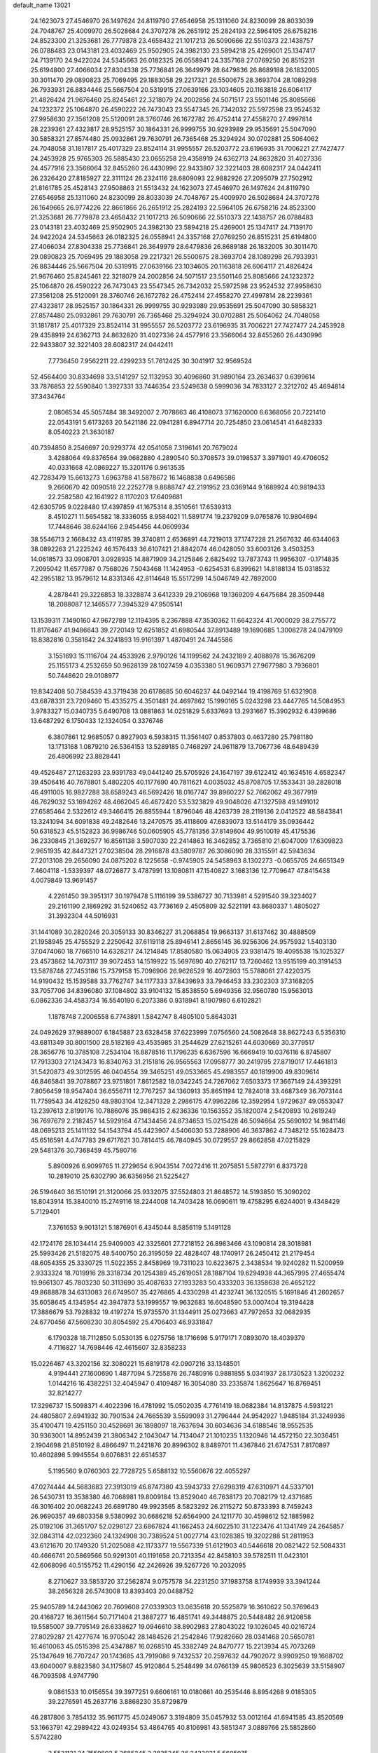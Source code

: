 default_name                                                                    
13021
  24.1623073  27.4546970  26.1497624  24.8119790  27.6546958  25.1311060
  24.8230099  28.8033039  24.7048767  25.4009970  26.5028684  24.3707278
  26.2651912  25.2824193  22.5964105  26.6758216  24.8523300  21.3253681
  26.7779878  23.4658432  21.1017213  26.5090666  22.5510373  22.1438757
  26.0788483  23.0143181  23.4032469  25.9502905  24.3982130  23.5894218
  25.4269001  25.1347417  24.7139170  24.9422024  24.5345663  26.0182325
  26.0558941  24.3357168  27.0769250  26.8515231  25.6194800  27.4066034
  27.8304338  25.7736841  26.3649979  28.6479836  26.8689188  26.1832005
  30.3011470  29.0890823  25.7069495  29.1883058  29.2217321  26.5500675
  28.3693704  28.1089298  26.7933931  26.8834446  25.5667504  20.5319915
  27.0639166  23.1034605  20.1163818  26.6064117  21.4826424  21.9676460
  25.8245461  22.3218079  24.2002856  24.5071517  23.5501146  25.8085666
  24.1232372  25.1064870  26.4590222  26.7473043  23.5547345  26.7342032
  25.5972598  23.9524532  27.9958630  27.3561208  25.5120091  28.3760746
  26.1672782  26.4752414  27.4558270  27.4997814  28.2239361  27.4323817
  28.9525157  30.1864331  26.9999755  30.9293989  29.9535691  25.5047090
  30.5858321  27.8574480  25.0932861  29.7630791  26.7365468  25.3294924
  30.0702881  25.5064062  24.7048058  31.1817817  25.4017329  23.8524114
  31.9955557  26.5203772  23.6196935  31.7006221  27.7427477  24.2453928
  25.9765303  26.5885430  23.0655258  29.4358919  24.6362713  24.8632820
  31.4027336  24.4577916  23.3566064  32.8455260  26.4430996  22.9433807
  32.3221403  28.6082317  24.0442411  26.2326420  27.8185927  22.3111124
  26.2324116  28.6809093  22.9882926  27.2095079  27.7502912  21.8161785
  25.4528143  27.9508863  21.5513432  24.1623073  27.4546970  26.1497624
  24.8119790  27.6546958  25.1311060  24.8230099  28.8033039  24.7048767
  25.4009970  26.5028684  24.3707278  26.1649665  26.9774226  22.8661866
  26.2651912  25.2824193  22.5964105  26.6758216  24.8523300  21.3253681
  26.7779878  23.4658432  21.1017213  26.5090666  22.5510373  22.1438757
  26.0788483  23.0143181  23.4032469  25.9502905  24.3982130  23.5894218
  25.4269001  25.1347417  24.7139170  24.9422024  24.5345663  26.0182325
  26.0558941  24.3357168  27.0769250  26.8515231  25.6194800  27.4066034
  27.8304338  25.7736841  26.3649979  28.6479836  26.8689188  26.1832005
  30.3011470  29.0890823  25.7069495  29.1883058  29.2217321  26.5500675
  28.3693704  28.1089298  26.7933931  26.8834446  25.5667504  20.5319915
  27.0639166  23.1034605  20.1163818  26.6064117  21.4826424  21.9676460
  25.8245461  22.3218079  24.2002856  24.5071517  23.5501146  25.8085666
  24.1232372  25.1064870  26.4590222  26.7473043  23.5547345  26.7342032
  25.5972598  23.9524532  27.9958630  27.3561208  25.5120091  28.3760746
  26.1672782  26.4752414  27.4558270  27.4997814  28.2239361  27.4323817
  28.9525157  30.1864331  26.9999755  30.9293989  29.9535691  25.5047090
  30.5858321  27.8574480  25.0932861  29.7630791  26.7365468  25.3294924
  30.0702881  25.5064062  24.7048058  31.1817817  25.4017329  23.8524114
  31.9955557  26.5203772  23.6196935  31.7006221  27.7427477  24.2453928
  29.4358919  24.6362713  24.8632820  31.4027336  24.4577916  23.3566064
  32.8455260  26.4430996  22.9433807  32.3221403  28.6082317  24.0442411
   7.7736450   7.9562211  22.4299233  51.7612425  30.3041917  32.9569524
  52.4564400  30.8334698  33.5141297  52.1132953  30.4096860  31.9890164
  23.2634637   0.6399614  33.7876853  22.5590840   1.3927331  33.7446354
  23.5249638   0.5999036  34.7833127   2.3212702  45.4694814  37.3434764
   2.0806534  45.5057484  38.3492007   2.7078663  46.4108073  37.1620000
   6.6368056  20.7221410  22.0543191   5.6173263  20.5421186  22.0941281
   6.8947714  20.7254850  23.0614541  41.6482333   8.0540223  21.3630187
  40.7394850   8.2546697  20.9293774  42.0541058   7.3196141  20.7679024
   3.4288064  49.8376564  39.0682880   4.2890540  50.3708573  39.0198537
   3.3971901  49.4706052  40.0331668  42.0869227  15.3201176   0.9613535
  42.7283479  15.6613273   1.6963788  41.5878672  16.1468838   0.6496586
   9.2660670  42.0090518  22.2252778   9.8688747  42.2191952  23.0369144
   9.1689924  40.9819433  22.2582580  42.1641922   8.1170203  17.6409681
  42.6305795   9.0228480  17.4397859  41.1675314   8.3510561  17.6539313
   8.4510271  11.5654582  18.3336055   8.9584021  11.5891774  19.2379209
   9.0765876  10.9804694  17.7448646  38.6244166   2.9454456  44.0609934
  38.5546713   2.1668432  43.4119785  39.3740811   2.6536891  44.7219013
  37.1747228  21.2567632  46.6344063  38.0892263  21.2225242  46.1576433
  36.6107421  21.8842074  46.0428050  33.6003126   3.4503253  14.0618573
  33.0908701   3.0928935  14.8871909  34.2125846   2.6825492  13.7873743
  11.9956307  -0.1714835   7.2095042  11.6577987   0.7568026   7.5043468
  11.1424953  -0.6254531   6.8399621  14.8188134  15.0318532  42.2955182
  13.9579612  14.8331346  42.8114648  15.5517299  14.5046749  42.7892000
   4.2878441  29.3226853  18.3328874   3.6412339  29.2106968  19.1369209
   4.6475684  28.3509448  18.2088087  12.1465577   7.3945329  47.9505141
  13.1539311   7.1490160  47.9672789  12.1194395   8.2367888  47.3530362
  11.6642324  41.7000029  38.2755772  11.8176467  41.9486643  39.2720149
  12.6251852  41.6980544  37.8913489  19.1690685   1.3008278  24.0479109
  18.8382816   0.3581842  24.3241893  19.9161397   1.4870491  24.7445586
   3.1551693  15.1116704  24.4533926   2.9790126  14.1199562  24.2432189
   2.4088978  15.3676209  25.1155173   4.2532659  50.9628139  28.1027459
   4.0353380  51.9609371  27.9677980   3.7936801  50.7448620  29.0108977
  19.8342408  50.7584539  43.3719438  20.6178685  50.6046237  44.0492144
  19.4198769  51.6321908  43.6878331  23.7209460  15.4335275   4.3501481
  24.4697862  15.1990165   5.0243298  23.4447765  14.5084953   3.9783327
  15.0340735   5.6490708  13.0881863  14.0251829   5.6337693  13.2931667
  15.3902932   6.4399686  13.6487292   6.1750433  12.1324054   0.3376746
   6.3807861  12.9685057   0.8927903   6.5938315  11.3561407   0.8537803
   0.4637280  25.7981180  13.1713168   1.0879210  26.5364153  13.5289185
   0.7468297  24.9611879  13.7067736  48.6489439  26.4806992  23.8828441
  49.4526487  27.1263293  23.9391783  49.0441240  25.5705926  24.1647197
  39.6122412  40.1634516   4.6582347  39.4506416  40.7678801   5.4802205
  40.1177690  40.7811621   4.0035032  45.8708705  17.5533431  39.2828018
  46.4911005  16.9827288  38.6589243  46.5692426  18.0167747  39.8960227
  52.7662062  49.3677919  46.7629032  53.1694262  48.4662045  46.4672420
  53.5323829  49.9048026  47.1327598  49.1491012  27.6585464   2.5322612
  49.3466415  26.8855944   1.8796046  48.4263739  28.2119136   2.0412522
  48.5843841  13.3241094  34.6091838  49.2482646  13.2470575  35.4118609
  47.6839073  13.5144179  35.0936442  50.6318523  45.5152823  36.9986746
  50.0605905  45.7781356  37.8149604  49.9510019  45.4175536  36.2330845
  21.3692577  16.8561138   3.5907030  22.2414863  16.3462852   3.7365810
  21.6047009  17.6309823   2.9651935  42.8447321  27.0238504  28.2916878
  43.5809787  26.3086090  28.3315591  42.5943634  27.2013108  29.2656090
  24.0875202   8.1225658  -0.9745905  24.5458963   8.1302273  -0.0655705
  24.6651349   7.4604118  -1.5339397  48.0726877   3.4787991  13.1080811
  47.1540827   3.1683136  12.7709647  47.8415438   4.0079849  13.9691457
   4.2261450  39.3951317  30.1979478   5.1116199  39.5386727  30.7133981
   4.5291540  39.3234027  29.2161190   2.1869292  31.5240652  43.7736169
   2.4505809  32.5221191  43.8680337   1.4805027  31.3932304  44.5016931
  31.1441089  30.2820246  20.3059133  30.8346227  31.2068854  19.9663137
  31.6137462  30.4888509  21.1958945  25.4755529   2.2250642  37.6119118
  25.8946141   2.8656145  36.9256306  24.9575932   1.5403130  37.0474060
  18.7766510  14.6328217  24.1214845  17.8580580  15.0634905  23.9381475
  19.4095538  15.1025327  23.4573862  14.7073117  39.9072453  14.1519922
  15.5697690  40.2762117  13.7260462  13.9515199  40.3191453  13.5878748
  27.7453186  15.7379158  15.7096906  26.9626529  16.4072803  15.5788061
  27.4220375  14.9190432  15.1539588  33.7762747  34.1177333  37.8439693
  33.7946453  33.2302303  37.3168205  33.7057706  34.8396080  37.1084802
  33.9104132  15.8538550   5.6949356  32.9560780  15.9563013   6.0862336
  34.4583734  16.5540190   6.2073386   0.9318941   8.1907980   6.6102821
   1.1878748   7.2006558   6.7743891   1.5842747   8.4805100   5.8643031
  24.0492629  37.9889007   6.1845887  23.6328458  37.6223999   7.0756560
  24.5082648  38.8627243   6.5356310  43.6811349  30.8001500  28.5182169
  43.4535985  31.2544629  27.6215261  44.6030669  30.3779517  28.3656776
  10.3785108   7.2534104  16.8878516  11.1796235   6.6367596  16.6669419
  10.0376116   6.8745807  17.7913303  27.1243473  16.8340763  31.2151816
  26.9565563  17.0958777  30.2419795  27.8719017  17.4461813  31.5420873
  49.3012595  46.0404554  39.3465251  49.0533665  45.4983557  40.1819900
  49.8309614  46.8465841  39.7078867  23.9751801   7.8612582  18.0342245
  24.7267062   7.6503373  17.3667149  24.4393291   7.8056459  18.9547404
  36.6556711  12.7767257  34.1360913  35.8651194  12.7824018  33.4687349
  36.7073144  11.7759543  34.4128250  48.9803104  12.3471329   2.2986175
  47.9962286  12.3592954   1.9729637  49.0553047  13.2397613   2.8199176
  10.7886076  35.9884315   2.6236336  10.1563552  35.1820074   2.5420893
  10.2619249  36.7697679   2.2182457  14.5929164  47.1434456  24.8734653
  15.0215428  46.5094664  25.5690102  14.9841146  48.0695213  25.1411132
  54.1543794  45.4423907   4.5406030  53.7288906  46.3637862   4.7348212
  55.1628473  45.6516591   4.4747783  29.6717621  30.7814415  46.7840945
  30.0729557  29.8662858  47.0215829  29.5481376  30.7368459  45.7580716
   5.8900926   6.9099765  11.2729654   6.9043514   7.0272416  11.2075851
   5.5872791   6.8373728  10.2819010  25.6302790  36.6356956  21.5225427
  26.5194640  36.1510191  21.3120066  25.9332075  37.5524803  21.8648572
  14.5193850  15.3090202  18.8043914  15.3840010  15.2749116  18.2244008
  14.7403428  16.0690611  19.4758295   6.6244001   9.4348429   5.7129401
   7.3761653   9.9013121   5.1876901   6.4345044   8.5856119   5.1491128
  42.1724176  28.1034414  25.9409003  42.3325601  27.7218152  26.8983466
  43.1090814  28.3018981  25.5993426  21.5182075  48.5400750  26.3195059
  22.4828407  48.1740917  26.2450412  21.2179454  48.6054355  25.3330725
  11.5022355   2.8458969  19.7311023  10.6223675   2.3438534  19.9240282
  11.5200959   2.9333324  18.7019916  28.3318734  20.1254389  45.2619051
  28.1887104  19.6294938  44.3657995  27.4655474  19.9661307  45.7803230
  50.3113690  35.4087633  27.1933283  50.4333203  36.1358638  26.4652122
  49.8688878  34.6313083  26.6749507  35.4276865   4.4330298  41.4232741
  36.1320515   5.1691846  41.2602657  35.6058645   4.1345954  42.3947873
  53.1999557  19.9632683  16.6048590  53.0007404  19.3194428  17.3886679
  53.7928832  19.4197274  15.9735570  31.1344911  25.0273663  47.7972653
  32.0682935  24.6770456  47.5608230  30.8054592  25.4706403  46.9331847
   6.1790328  18.7112850   5.0530135   6.0275756  18.1716698   5.9179171
   7.0893070  18.4039379   4.7116827  14.7698446  42.4615607  32.8358233
  15.0226467  43.3202156  32.3080221  15.6819178  42.0907216  33.1348501
   4.9194441  27.1600690   1.4877094   5.7255876  26.7480916   0.9881855
   5.0341937  28.1730523   1.3200232   1.0144216  16.4382251  32.4045947
   0.4109487  16.3054080  33.2335874   1.8625647  16.8769451  32.8214277
  17.3296737  15.5098371   4.4022396  16.4781992  15.0502035   4.7761419
  18.0682384  14.8137875   4.5931221  24.4805807   2.6941932  30.7901534
  24.7665539   3.5599093  31.2796444  24.9542927   1.9485184  31.3249936
  35.4100471  19.4251150  30.4528691  36.1898097  18.7637694  30.6034636
  34.6188546  18.9552535  30.9363001  14.8952439  21.3806342   2.1043047
  14.7134047  21.1010235   1.1320946  14.4572150  22.3036451   2.1904698
  21.8510192   8.4866497  11.2421876  20.8996302   8.8489701  11.4367846
  21.6747531   7.8170897  10.4602898   5.9945554   9.6076831  22.6514537
   5.1195560   9.0760303  22.7728725   5.6588132  10.5560676  22.4055297
  47.0274444  44.5683683  27.3913019  46.8747380  43.5943733  27.6298319
  47.6310971  44.5337101  26.5430731  13.3538380  46.7068981  19.8009184
  13.8529040  46.7638173  20.7082179  12.4371685  46.3016402  20.0682243
  26.6891780  49.9923565   8.5823292  26.2115272  50.8733393   8.7459243
  26.9690357  49.6803358   9.5380992  30.6686218  52.6564900  24.1211770
  30.4598612  52.1885982  25.0192106  31.3651707  52.0298127  23.6867824
  41.1662453  24.6022510  31.1223476  41.1341749  24.2645857  32.0843114
  42.0232360  24.1324908  30.7389524  51.0027714  43.1028385  19.3202288
  51.2811953  43.6121670  20.1749320  51.2025088  42.1173377  19.5567339
  51.6121903  40.5446618  20.0821422  52.5084331  40.4666741  20.5869566
  50.9291301  40.1191658  20.7213354  42.8458103  39.5782511  11.0423101
  42.6068096  40.5155752  11.4290156  42.2426926  39.5267726  10.2032095
   8.2710627  33.5853720  37.2562874   9.0757578  34.2231250  37.1983758
   8.1749939  33.3941244  38.2656328  26.5743008  13.8393403  20.0488752
  25.9405789  14.2443062  20.7609608  27.0339303  13.0635618  20.5525879
  16.3610622  50.3769643  20.4168727  16.3611564  50.7171404  21.3887277
  16.4851741  49.3448875  20.5448482  26.9120858  19.5585007  39.7795149
  26.6338627  19.0946610  38.8902983  27.8043022  19.1026045  40.0216724
  27.8029287  21.4277674  16.9705042  28.1484526  21.2542846  17.9282660
  28.0341468  20.5650781  16.4610063  45.0515398  25.4347887  16.0268510
  45.3382749  24.8470777  15.2213934  45.7073269  25.1347649  16.7707247
  20.1743685  43.7919086   9.7432537  20.2597632  44.7902072   9.9909250
  19.1668702  43.6040007   9.8823580  34.1175807  45.9120864   5.2548499
  34.0766139  45.9806523   6.3025639  33.5158907  46.7093598   4.9747790
   9.0861533  10.0156554  39.3977251   9.6606161  10.0180661  40.2535446
   8.8954268   9.0185305  39.2276591  45.2637716   3.8868230  35.8729879
  46.2817806   3.7854132  35.9611775  45.0249067   3.3194809  35.0457932
  53.0012164  41.6941585  43.8520569  53.1663791  42.2989422  43.0249354
  53.4864765  40.8106981  43.5851347   3.0889766  25.5852860   5.5742280
   2.5531131  24.7559803   5.2685345   2.3835345  26.3423031   5.5605075
  13.0604871  14.4365122  25.8500758  13.6949125  13.8193303  26.3748305
  12.2295629  14.5190384  26.4499656  29.9725288  21.6678399   6.8739367
  30.2625553  20.8364033   6.3338087  29.7585284  21.2938342   7.8112764
  18.0753491  16.5085254   8.8087358  17.7853740  15.7831821   8.1469082
  17.8229117  17.3988433   8.3691209  32.3632768  13.1182374  34.0032524
  32.1162109  13.8820832  34.6594340  32.5226725  12.3164703  34.6407238
  33.2581951  45.2876227  43.5447874  32.3137490  44.9537349  43.7331481
  33.2128989  46.3088300  43.6745120   0.5457213  33.0055072  31.7696777
   0.7608430  33.9952477  31.9223790  -0.0338157  32.9829269  30.9239741
  52.8173278  27.9737940  18.2396769  53.7765946  28.2205724  18.5468909
  52.4855112  28.8413495  17.7900131  36.2848864   6.3472956  27.5042837
  35.4981372   5.7732528  27.8443808  37.0198208   5.6419871  27.3006974
  30.5934821  20.6545949  33.4920531  31.4881008  20.8384352  33.9814215
  29.8913910  20.8495256  34.2307641  21.1086209  46.6754878  21.5020506
  20.1811156  46.4280607  21.1277225  21.5859665  47.1474185  20.7307382
  46.6010387  28.8307121  43.6532807  47.2060188  28.0122263  43.5068466
  46.8511107  29.4658435  42.8794738  33.2476776   8.5848846  29.3091572
  34.1877175   8.9363315  29.5399046  32.8125889   9.3342711  28.7730231
  31.0382848  20.1978874  14.9629597  31.1635488  19.6701919  15.8408201
  31.2388210  21.1706839  15.2207991  11.5617605  35.0459204  43.1097267
  11.3330796  35.5343743  43.9833046  12.3938053  35.5390256  42.7563389
  35.2271159  50.8889516  34.3665086  36.0028809  51.1624889  33.7370211
  35.6467737  50.1468428  34.9522244   2.1365422  33.7514018  25.1800877
   2.0230144  32.8746311  24.6332019   1.2088892  34.2040936  25.0752626
  26.1923609  29.6590258   6.6736523  26.2910976  28.6397352   6.7404570
  26.5845898  29.9077731   5.7629869   5.0051891   9.9281414  35.0229600
   4.3521477   9.8265047  35.8076501   5.4136238  10.8663292  35.1541025
  33.0874308  23.0821606   9.1930452  32.5552141  23.3817211  10.0272986
  34.0571738  23.3679583   9.4094500  38.3556126  49.5896374   1.5126210
  38.3792403  50.2424200   2.2945033  39.2763236  49.1103547   1.5610270
  47.6565709  -0.2452585  41.5800726  48.4765771   0.2851623  41.2534034
  47.8905211  -1.2247494  41.3499892  51.4685271   9.0358834  36.8611663
  50.9247820   9.7684189  37.3598972  52.4141904   9.4559696  36.8025330
   9.3722839  38.3902752   2.2726747   9.8700253  39.2300478   1.9323056
   9.6502034  38.3470675   3.2670869   1.1896069  41.9606845  21.4202155
   1.8155222  42.1436533  22.2159913   1.2555969  42.8289701  20.8592817
  31.1653940  22.8848152  15.8625860  30.2094809  23.1942628  15.6364628
  31.0942679  22.5644179  16.8442199  49.0223212  41.7753086   4.3580533
  49.1662849  41.1696451   3.5216360  50.0131399  41.9427266   4.6535903
  11.0606780  48.7310677   9.3504357  10.0625884  48.9852456   9.4587447
  11.1642166  48.5966889   8.3357373   4.7764429   4.4903270  42.5194543
   4.3846222   4.5553647  41.5569361   3.9997863   4.8525379  43.1005067
  23.2893851  19.3535346  47.1073590  22.7963261  20.2054482  46.7921038
  23.1482131  18.6978312  46.3163554  15.1823331  10.6297265  12.2666938
  14.8250115  11.5949588  12.3649748  15.4431289  10.5664605  11.2708583
  51.4015328   5.9536137  12.5679780  51.9136681   6.4854565  11.8416763
  50.4844000   5.7715845  12.1153025  40.5908348  23.7902132  36.3481892
  39.6256281  24.0930364  36.1418212  40.5951687  22.7911193  36.0846962
  46.5802495  27.6050069  25.2204398  47.2876109  27.0718001  24.6882068
  46.5889116  27.1667979  26.1512657  47.7063766  31.5842546  29.8214808
  48.6881674  31.2407986  29.7472293  47.6349356  32.2435762  29.0299157
  45.5491641  37.4324785  47.8538541  44.6052335  37.7377462  47.5616612
  45.8276380  36.7780527  47.1010378  31.0374947  11.4780282   4.1891952
  31.1172304  10.5315973   3.7805805  31.3452079  11.3557467   5.1601501
   1.0410466  23.4537953  14.4378800   0.1510995  23.0226006  14.7406455
   1.7026871  23.1955080  15.1798817  19.6665438  34.5712814   0.5737833
  20.4221824  34.2542817   1.2114671  19.4477322  33.7224007   0.0338759
  11.7539438  50.5418619  23.8560556  10.7539246  50.3411239  24.0072773
  11.7534230  51.4308152  23.3417316   1.9522977  12.6753297  12.2566912
   1.6490692  12.0467578  13.0188461   2.3834696  12.0298250  11.5714115
  20.8225721  27.7733742  28.9480823  20.7909477  27.9438849  29.9664853
  21.8409544  27.6361313  28.7773290  47.3166575  30.1923969  18.9649819
  46.4618463  29.6357279  18.7913871  47.8375502  29.6157633  19.6513557
   7.7793249   8.1651158  24.8910345   8.6321197   8.6507380  25.2011406
   7.8081956   7.2532771  25.3290715   1.5086474  44.2638246  14.9296137
   1.0616367  43.5497476  15.5541246   1.7778316  43.6796904  14.1146289
  31.3220577  43.8986131   7.4328339  30.8072794  44.7752390   7.6274472
  31.5691446  43.9633164   6.4497337  10.6619764  45.0215224  34.1825380
  10.5373420  45.9943179  33.8513463   9.9175191  44.9196180  34.8965122
  51.7433242  14.0024608  42.1906803  52.2490803  14.4781176  41.4198067
  50.9825474  14.6738449  42.4095568  20.6412503  28.7328650  26.4342489
  19.9199220  29.4705451  26.4611068  20.6440711  28.3656787  27.4008429
  36.6507122  32.1644656   4.9396230  37.5930054  32.5459763   5.1093040
  36.0230256  32.7701703   5.4688735  35.0712295  25.3062868  24.8802992
  35.2798673  26.0897320  24.2281522  35.3161106  24.4745970  24.3095134
  16.5432336  48.9514357  44.9150431  17.1474665  48.8790698  44.0716922
  17.0966158  48.4106428  45.6155747  37.0422176  41.5716291  10.6239483
  37.0046174  41.5980275  11.6522322  37.6858962  40.7943315  10.4235070
  10.7567738  28.0170448  17.8007078   9.7326787  28.1879048  17.8335253
  10.8129100  27.0498552  17.4404935  27.3003405  49.2563266  11.0559077
  28.2168731  49.4044607  11.5037416  27.0635832  48.2817121  11.2999339
  19.5294259  17.4506031  47.5471730  20.3584031  17.5632053  48.1543405
  19.1528495  16.5273984  47.8312238  11.1298427  33.5824174  23.3105364
  10.9001506  33.6786704  24.3150278  11.4604240  34.5275185  23.0500751
  41.6765545   1.2986331   6.2011220  41.5308975   0.3474944   6.5747465
  42.6601321   1.2759931   5.8751722   8.6109119   0.8392586  43.4598490
   9.1796314   1.5226173  44.0160796   7.6508585   1.1828040  43.6251569
  22.8839288  23.5816425  34.9222471  22.0782732  24.1088183  34.5392732
  22.4679732  22.9194168  35.5717731  36.4752032   5.1826320   5.9552040
  35.8942521   5.5408385   5.1841319  36.9135141   4.3358666   5.5695549
  54.3508564  11.9661417  26.7743681  53.3315420  12.1457557  26.8213313
  54.5619760  11.5403586  27.6859760  30.2163394  10.0236533   0.8511241
  30.6955540   9.6645534   1.6879898  30.8547905  10.6951972   0.4423092
  47.9303469  17.1535954  14.1617818  48.1764396  17.5513754  15.0867168
  48.8297990  17.2132067  13.6448413  26.1526777   5.2804397  18.0886604
  26.1484068   6.0390644  17.4039191  27.0179304   5.3915052  18.6165688
  18.7733775  14.5710155  45.3554451  18.5942389  15.5385530  45.0787676
  19.7504791  14.3886800  45.0954001  47.3031381  48.2897010  43.1347512
  47.6116190  48.7612706  42.2669273  48.0310685  47.5656901  43.2747334
  47.5266730  41.2715221  29.4747062  48.3745118  40.6924325  29.4080022
  47.8570160  42.0944166  30.0281201  27.2683798  37.4220254  24.6819657
  28.1464961  37.5847528  25.2195045  26.5412171  37.5684113  25.4050188
  43.6191648   5.6247665  44.6925740  42.8087659   6.2573575  44.5902250
  43.8080912   5.3221882  43.7254408  51.0476854   3.3787044  41.7100545
  50.4028661   3.9942920  42.2233262  50.4760454   2.5782451  41.4280613
  42.8723514   4.2140306  15.8379959  43.5592556   3.4938209  16.0839277
  43.3840698   5.1036860  15.9061407  14.4689716   8.6894811  19.2592537
  13.6260371   9.2251271  19.4908556  14.1123628   7.7580010  18.9829866
  22.4760703  33.9048630  16.0403439  22.9267794  34.8336885  16.1592033
  23.2566922  33.3048077  15.7339405  12.6593568  27.2966903  31.6304300
  11.6998037  27.4436363  31.2805240  12.5237772  27.0306059  32.6166731
  25.8054420  30.6434022  41.4901712  26.3083320  30.1017436  42.2020926
  24.9499205  30.9533497  41.9680522   6.8650328  30.5468382  18.6827576
   5.8968854  30.3180772  18.4553004   7.0540292  31.4378596  18.2036827
  36.1142979  11.4181671  19.8623084  35.2278156  11.2871297  19.3578381
  35.8807524  11.1969620  20.8371579  42.6202514  37.6117780  44.3347028
  42.3389199  36.7905353  43.7736641  43.6484874  37.6464913  44.1744530
  55.0010257  12.4507026  24.2121088  54.3961715  13.2687293  24.0188440
  54.7890893  12.2276552  25.1999853   4.4746660  15.8037866  37.1251578
   5.3654618  15.7089426  36.5955859   4.7774941  16.3130265  37.9758154
  39.1429311  13.4501734  13.2679951  38.1854023  13.3712440  12.8977012
  39.4571849  12.4743568  13.3705404   9.9411363  40.5337240  11.9599868
   9.3002569  40.2529103  12.7247464   9.8410225  39.7566040  11.2802393
  -1.0990617   2.9997228   5.1577753  -0.3697376   3.6715182   4.8692546
  -0.7675508   2.0984768   4.8355666   5.2829352   0.8540618  36.1960402
   5.3461854   0.0777531  35.5223650   4.3866003   0.7060796  36.6729493
  32.2836154  49.6550533  36.9460286  31.4884112  50.0164792  36.3972209
  31.8964693  49.5481274  37.8970549  13.7365580  18.3618061   8.1474054
  13.5630675  18.0856701   7.1653454  12.7908107  18.5822765   8.5011141
  22.8902692   5.3422739  36.2857957  23.0256048   4.7283148  37.1029133
  22.9665651   6.2968616  36.6979029  10.6604404  22.2398094  23.9374907
  10.2395802  21.5257289  24.5628092   9.9782150  23.0166992  23.9843790
  12.1580493   6.0334496  41.9791251  12.4068060   7.0381636  41.8965270
  11.1882109   6.0257226  41.5819149  28.0560338  23.6490275  12.6391812
  28.3251942  23.5091935  13.6298174  27.8105951  24.6563355  12.6132174
  55.7181431  41.1093473   2.6388135  55.0208908  41.8539538   2.8328753
  56.4299405  41.5678703   2.0747224  29.0370002   6.6870405  40.4464171
  28.7672831   5.7377010  40.1437376  29.1743331   7.1981712  39.5610195
  47.4970666  16.9224111  18.3446656  47.9644004  17.4717162  17.6099240
  48.2610221  16.4755529  18.8616943  35.6040622  10.9662605  48.1527714
  36.3598441  11.2495816  47.5185137  34.7790550  10.8891044  47.5248274
  17.2098907  27.7953342   2.4254452  17.3606814  28.1155857   3.4060475
  16.8547037  28.6168795   1.9458592  13.4151679  49.6755793   7.0644178
  12.9931222  50.6189860   7.1351654  12.5963041  49.0711460   6.8610180
  47.9418422  29.7100864  26.1677667  47.7708831  30.4117738  25.4294019
  47.4419564  28.8753382  25.8039476  24.0794927   2.8025863  45.4623593
  24.1538536   2.9037554  44.4432129  23.1051060   3.0504695  45.6770592
  11.4961096  35.8911944  47.8661516  12.0177491  35.0293505  48.0826028
  11.7077994  36.5280112  48.6238482   5.9739833  43.5690628  17.7355687
   5.0412619  43.1125464  17.7479454   5.9258136  44.1666011  16.8923664
  26.9234971  29.4271910  43.7833083  26.2676962  29.8918686  44.4178670
  27.8310046  29.8793119  43.9849860  28.8599966  10.2293530  18.8884718
  29.6271314   9.8872098  18.2802554  28.4322299   9.3425861  19.2201604
  43.5744828   9.1774705   4.1775727  44.0805398  10.0155052   3.8448729
  44.2930386   8.7026066   4.7615378  27.9456031  39.6946091  37.1848887
  27.1395278  39.8796409  36.5768297  28.1196253  40.5918194  37.6599389
   3.1193526  21.5955242   6.2501646   3.7258878  22.0981782   6.9376083
   2.2663045  21.4130791   6.8042750  41.1005660   1.1055574  11.3129277
  40.2281478   0.7275971  11.6994800  40.9465248   2.1262205  11.3068559
  11.6140715  17.8314895  27.5011804  11.1154890  17.8882462  28.4088482
  12.1430148  18.7072029  27.4542302  10.7201800  12.0090373   4.7965115
  11.2230318  12.1092078   3.8938907   9.9647061  11.3473589   4.5744318
  39.0465209  14.3217838  30.2530239  39.2701131  15.3344099  30.2090093
  39.9577813  13.8996926  30.5133779   5.1367996   3.6844329  28.4445031
   5.7360830   4.2487620  29.0577015   5.7346952   3.4858737  27.6263913
  38.8133806  27.9559657  33.9585428  38.2842831  27.6989755  34.7960160
  38.1228172  28.0824109  33.2215178  17.3184380  21.8569282  16.3226050
  17.9682574  22.6443741  16.4718008  16.4751199  22.2831682  15.9399302
  12.1486874  38.7108663  42.6545993  11.9754286  38.9759716  43.6330794
  11.2091282  38.5588152  42.2606217  48.6799590  32.8133641   1.5991082
  47.9203840  33.4310014   1.2559158  48.6397132  32.0225539   0.9278640
  41.8705311  36.3650239  31.7594319  41.4777770  35.4685935  31.4225469
  41.9447159  36.2140619  32.7822107   1.8737290  22.2134356  34.1110481
   2.3837533  21.3173171  34.1005607   2.1298891  22.6398755  33.2030008
  44.8765819  30.9017467  40.2467393  44.7381006  31.7839256  39.7266116
  44.2371077  30.9962633  41.0539546  27.0884818  23.2470146  37.7307372
  27.3875251  23.5421176  36.7839071  27.7423273  22.4697361  37.9423383
  13.0963945  49.6435600  10.9680154  13.8681140  49.3468489  10.3542255
  12.2575550  49.5065067  10.3787600  43.8100648  16.1230474  30.3851367
  43.6557993  17.0986452  30.6804028  43.4588839  15.5643853  31.1666047
  32.7791728  40.7697974  25.1203587  33.6821375  41.2106942  24.8897806
  33.0178802  39.7681629  25.2460724  52.5095216  26.2597040  23.6937335
  52.2357697  25.8819200  22.7638253  51.8952099  27.0870223  23.7838067
  28.3340354  40.4047287   2.0365162  28.7504882  40.7829748   2.9082091
  28.7887106  39.4882425   1.9376944  37.4089364  38.8133155   3.6423549
  38.2920191  39.2352259   3.9660143  37.4072622  38.9875696   2.6259097
   9.8478200  11.4124651  20.6849003   9.8346017  12.3272797  21.1755301
   9.4655011  10.7736300  21.4100676  36.0352085  43.5786920   9.1707812
  35.0295945  43.3420432   9.1213000  36.4309993  42.7896484   9.7215315
  33.7689157   6.2687823  24.1846282  34.6542715   6.7571735  24.3984715
  33.9825608   5.2783437  24.3679207  49.2675494  13.0399899  20.1628750
  48.8888673  12.2849700  20.7608170  48.6409253  13.0188865  19.3399152
   4.3423095  15.5016758   1.2346266   5.2910934  15.1266021   1.4266950
   3.7830200  15.1764882   2.0183168   2.7353251   4.9349216   2.4620809
   1.9838809   4.7377142   3.1483344   2.7858732   5.9682136   2.4673683
  32.2270446  11.4563648  30.7793816  31.9782661  10.8140955  31.5648093
  33.0565639  11.9441437  31.1257635  48.7509556  39.3691425  45.8526519
  48.2148012  39.4775183  46.7324014  48.6215652  40.2722295  45.3787169
   4.3424597  45.1824289  13.1593526   3.4542934  45.5178238  13.5242732
   4.3888584  45.5607587  12.1990981  47.1133496  49.7836356  27.5646812
  46.9875905  50.5392789  26.9011888  46.1588545  49.4277404  27.7468747
  49.5536078  33.2209356  25.7572600  50.3796652  32.6298697  25.9684516
  49.5519819  33.2516918  24.7266092  48.7380028  45.1081222  46.0035900
  48.8137942  44.2192740  46.5339495  47.7216135  45.1580578  45.7986804
  44.9296038  29.1064187  23.6566109  44.3905390  28.3896416  23.1363967
  45.5212668  28.5307294  24.2846849   8.6515132   6.9142447   2.9119501
   9.2966583   7.2515306   3.6426785   9.2217877   6.9135635   2.0583818
   4.6784637  16.3478543  12.2898667   5.5653588  16.4666972  12.8125274
   4.2484064  15.5314548  12.7731981   3.6783749  44.8797936  21.7109383
   4.5460747  44.7858183  21.1554261   2.9297014  44.7380647  21.0155900
  36.7593566  24.5959972  30.8711778  36.3604372  23.6564579  30.7483611
  36.0158149  25.2360344  30.5812394   9.0910365  30.7707229  27.6526230
   9.1142237  30.6450921  28.6803964   8.7850375  31.7513269  27.5395606
   6.9424815   6.2842677  34.5155926   7.9367952   6.5263000  34.3245151
   6.4410233   7.0681637  34.0471349  11.4946308   0.8025444  22.4962670
  10.7047264   1.0594097  21.8952545  12.3246875   0.9801411  21.9084328
  35.6808828  34.5983584  19.5475119  35.9520707  35.5201463  19.9060391
  36.4531157  33.9757031  19.7894337  31.9386071  10.2934175  44.2166533
  31.0559379  10.6630059  44.6062211  31.7984349   9.2688195  44.2399975
   7.7154602  51.3951289   8.1732223   8.1566541  52.1394447   8.7497700
   7.9111960  50.5368742   8.7198799   6.9199045  35.2316956   2.0227246
   6.2483678  34.5725566   1.6024932   7.7859067  34.6733818   2.1103746
  38.8897251  26.8331837   2.8776436  39.3699789  26.7202748   3.7866315
  38.0216387  26.2856692   2.9977411  49.3368372  45.3444137   9.8334691
  49.9071497  44.5370933  10.1180405  48.8475037  45.6337942  10.6852447
  25.3660639  50.3792382   5.2231088  25.2324266  51.3971252   5.2437856
  24.9084336  50.0792315   4.3480481  28.7538396  21.1076757  19.4770189
  29.0215484  21.6732598  20.2995354  28.3421407  20.2558763  19.9009759
   6.4992277  19.6536341  28.5189267   7.1679303  19.5962294  29.3101458
   6.8678291  18.9540867  27.8535832  43.4558379  16.2906599  39.3200043
  44.4245861  16.6441592  39.2506869  43.2201690  16.4416018  40.3120524
   3.6599175  41.2474784  39.8073375   3.7774204  40.2718669  39.5000293
   4.5329507  41.7106076  39.5282685  30.6680990  17.9138395  28.6128682
  30.8856561  17.5045703  29.5437177  31.0543578  18.8764825  28.6989745
  12.5554194  13.9809062  10.3019995  12.8108810  14.7793361   9.7296926
  11.7467162  14.3139730  10.8616790  17.1815150  21.5209583  41.0364959
  17.6641473  21.5177428  40.1205080  17.6434060  22.3180943  41.5289026
   6.9764651  34.6415189   8.9267883   6.5365455  33.7313915   9.1047208
   6.2913190  35.1343751   8.3278324  11.4994202  29.9809728   9.7970184
  11.5351439  28.9565193   9.6638174  10.6953371  30.0854837  10.4525074
  12.0374841  12.2358536   2.4842209  12.9060585  11.7631170   2.2035541
  11.4236667  12.1670894   1.6630193  53.6806700  29.1884843   1.8206958
  53.4532022  28.6965725   0.9520758  52.7607858  29.2883573   2.2890642
  10.9066237  16.3181154  35.3296953  11.5778200  15.8830519  35.9864082
  10.5128755  15.4901131  34.8380655  12.3237669  32.3280597   4.4267882
  12.7653538  33.1186175   3.9340885  13.0454647  31.5958047   4.4331635
  22.1200967  10.0481186  33.6406366  22.0104948  10.7350202  32.8803072
  21.6858762   9.1940071  33.2842708  23.8383190  41.1392282  18.7837631
  23.7347902  40.1326481  18.5724347  24.2102009  41.1466336  19.7462784
  51.1165438  15.7563786   7.6607340  50.4693486  14.9516359   7.6623802
  52.0445326  15.3119967   7.8009035  28.7344424  18.7924835  23.0889378
  29.3972827  18.0265643  23.2959034  29.3018559  19.6434733  23.2382711
  42.7239751  29.9011646  19.0814568  42.3335588  30.4182858  19.8840111
  42.8121427  30.6285643  18.3461211  54.0567080  42.9890706  25.2884950
  55.0750730  43.0230978  25.4957709  54.0146814  42.7723954  24.2963808
  39.6170810  50.2234596  32.5709540  39.8204167  50.9208993  33.3090184
  40.3000216  50.4523821  31.8318735  21.5607456  50.0490525   2.4398511
  21.3211428  49.0803451   2.1739768  20.8644839  50.2510788   3.1888922
  45.3271220  26.6471830  35.7676589  44.5330668  26.0082565  35.8958239
  46.0715029  26.0527000  35.3753374   0.6966496  25.4748077   3.2188160
   1.1870495  24.6592832   3.5943035   1.2866843  25.8250883   2.4623206
  23.3562593   3.7353813  38.4984852  23.6707461   4.0904895  39.4185873
  24.1216332   3.0989144  38.2201786   6.9424890  16.5231436  13.8305345
   7.4032749  16.0721681  14.6421221   6.9008022  17.5067386  14.0760393
  39.7143588  24.2262641  23.1697192  39.4333246  24.6678716  22.2802061
  39.9880794  25.0279329  23.7615841  36.9259639   4.8430493  19.1862803
  37.1806966   3.8383896  19.1118205  37.7364066   5.2917791  18.7025507
  14.4450555  44.1275320  19.6348194  14.0806616  43.9057159  20.5781369
  14.1416434  45.0994949  19.4885777  40.8887036  23.1097055   7.6673098
  40.6777039  22.2527069   7.1214004  40.1435798  23.7608638   7.3878325
  36.4809346  35.4209634  16.0862072  37.3630212  34.9082690  16.0269349
  36.6906034  36.2133762  16.7203913  23.0768989  42.7295367  33.1645476
  22.4056581  43.4969191  33.3122928  23.3792567  42.4762725  34.1164584
  31.2741206   1.0883495   5.0321475  30.8034204   1.6898707   4.3225739
  30.6268745   0.3176867   5.1681062  52.2858782  25.9758516  10.0282425
  52.2205092  26.9902370  10.1585123  52.5243390  25.6128577  10.9630345
  31.2539014  40.4172367  32.8980284  30.2787144  40.1072173  32.8394044
  31.2429309  41.3623331  32.4806536  20.0347917   9.0018407  42.9830741
  20.2619996   9.8225195  42.3940650  20.6951089   9.1041365  43.7776677
  33.2537252  15.8422043  41.0546346  33.1873323  15.9926996  42.0760616
  33.3036572  14.8144239  40.9631208  11.1329680  22.9667501  37.4641482
  11.5135509  22.1119764  37.0639555  10.3973098  22.6647816  38.1086013
  23.6371146  41.2937267   9.1837246  23.9961222  42.1616321   8.7391567
  24.1892511  41.2535090  10.0663299  14.6926934  21.3945632  35.6582515
  13.7057670  21.1160790  35.7431237  14.6459025  22.3869654  35.3816056
  36.7892437  28.6398308   8.3975464  36.8583229  29.0792062   7.4597985
  35.7815089  28.4219727   8.4764948  37.9331589  47.8227020  19.9707072
  38.7722023  48.1349806  19.4542379  37.2239982  47.7010081  19.2330593
  44.7900776  28.9182615  34.3820833  45.0230497  28.0194226  34.8328188
  44.7657293  28.6901125  33.3762949  39.9658303  29.5757685  22.8686546
  40.3382888  28.6744127  22.5170242  39.0378482  29.2939564  23.2541898
  53.1047691  49.8287393  12.5569138  54.0395565  49.4295632  12.7238675
  53.0604073  50.6586276  13.1327849  23.8929914  28.0647134  14.7770837
  24.1911777  27.3615504  14.0854832  24.4060044  27.8277120  15.6271130
   4.7415769   3.3964890   3.6683969   5.5279071   4.0018263   3.4729208
   3.9347309   3.8399292   3.2117302  45.5692558  18.3755634  13.6545604
  46.3997119  17.7995815  13.8984253  45.9930796  19.0977301  13.0315611
  25.4646758  33.7312662  13.1108001  24.8020331  34.0186971  12.3812946
  26.1543290  33.1457281  12.6303279  38.2388185  25.2679906  48.0348118
  38.9481626  25.3171952  48.7887487  37.7034102  24.4210766  48.2746974
  47.0673093  40.0179913  21.2226854  46.0742598  40.1946127  21.4544388
  47.0215749  39.6515473  20.2561806  20.1846986  36.3691861  28.9966149
  19.5426708  35.8777069  29.6395508  21.1121773  36.2204446  29.4293905
   4.6562383  19.0657092  25.2265930   4.9633595  18.0798879  25.1045321
   4.2705731  19.0635479  26.1871463  24.4408171  44.7954949  32.0151592
  24.0735662  43.9401932  32.4614492  25.3439617  44.4895185  31.6173761
  20.3624613  37.3587453  41.9862477  20.5363971  37.4209354  40.9703659
  21.1565273  37.8767543  42.4011562  48.0255111  21.3494142  36.2835686
  47.0489508  21.0515044  36.5310819  47.8312002  22.0119534  35.4999415
  21.2372344  23.8840223   5.8511399  20.6522596  23.0195671   5.8122777
  21.9713271  23.6009584   6.5368960  33.1986951  36.8102464  16.5803485
  33.6576863  36.7817234  15.6523599  33.5841333  35.9734951  17.0514662
  34.8991580  43.1584068  31.3456301  35.7267412  43.7543858  31.5203410
  34.1034815  43.7842680  31.5396106  20.8945070  14.5079899  16.9798511
  20.7771502  13.5835351  16.5159227  21.1788281  14.2623785  17.9286663
   9.9000146  43.1431379  19.8217196   9.5845989  42.8286004  20.7632417
  10.6071849  42.4027386  19.5901341  52.5116490  10.4453823  11.8871831
  52.1074887  11.3901650  11.8497182  52.7718907  10.3166065  12.8725586
  47.3439357  32.8793044  36.6386674  47.8164982  32.2751906  37.3210008
  46.8252331  32.2306439  36.0335271  23.0488200  33.5173547  46.1116827
  24.0521782  33.6530381  45.9202494  22.7145951  34.4549645  46.3816743
  52.2328530  38.9623153   3.3906546  52.0688390  38.0386014   3.8244494
  52.6291455  39.5168630   4.1677826   4.7359032  30.3814991  43.7921681
   4.9412999  30.0707972  44.7533107   3.7316439  30.6034290  43.8094405
  13.1822225   7.2929833   7.7049915  12.7710281   7.9872554   7.0430849
  13.9225145   6.8583772   7.1124541  15.0362409   2.1607673  40.0737820
  14.5285229   1.3860298  39.6102778  14.3257049   2.9075751  40.1257697
  24.0853173  33.8589474  29.1367484  23.4544438  33.0912343  28.8085530
  24.6400677  33.3623499  29.8675659   2.2051058  15.7446634  21.9673202
   2.6411033  15.4648027  22.8640626   1.3893846  16.3112316  22.2931450
   9.6846461  46.9328007  24.7043563  10.5937957  47.3549673  24.9606017
   9.3065874  46.5993761  25.6046530  12.1567714  38.8094161  30.6514240
  11.5424438  38.3294402  31.3212347  12.3763961  39.7072621  31.1067771
   7.4512657   9.8697367   1.5245355   7.9600409   9.4627885   0.7185900
   6.6424159   9.2303623   1.6293790  22.9113463  35.2262122  32.9088437
  22.9025604  34.2363819  32.5730026  22.1255812  35.2582406  33.5599522
  29.2815656  33.3715430   9.4950531  29.3134928  34.1077515   8.7659871
  28.6243623  32.6796286   9.1130351   1.5486711  50.8940258  14.7718898
   1.8431697  51.6318971  14.1238350   1.1479253  50.1644897  14.1573221
  17.1097885   5.5014224  42.0957851  17.3018605   4.5036378  42.2418486
  16.1161312   5.5939468  42.3713614  15.2112978  17.5879678  34.1586550
  15.5159790  17.4849386  35.1507033  15.6186088  18.5261937  33.9274654
  32.5350557  14.9964960  23.8739721  33.3286510  15.6161617  23.6330706
  32.7310310  14.1358199  23.3423583  36.2718022  23.7736253   6.8564042
  35.9608728  23.5159673   7.8014788  35.5974383  23.3191065   6.2268840
  42.0142347   8.1567335  40.1800397  42.0983664   9.0009650  39.6191299
  42.1205110   8.4901818  41.1571170  39.7913500   6.6644316  39.5513266
  40.5896278   7.2484028  39.8534199  40.2460820   5.7900415  39.2369207
  44.6468223  26.9673044   8.3752643  45.2453453  26.6031093   7.6246561
  44.4401710  27.9408474   8.0650951  16.0963561   2.5735337  26.5630007
  16.1875030   3.1537277  25.7093748  16.8896292   2.9075709  27.1474882
  14.2393511   4.9405501   2.0182521  14.6063156   5.0509610   1.0810370
  15.0342983   4.6353472   2.5927243  49.0187450  37.6242382   1.6011483
  49.5384405  37.4443550   0.7169437  48.0565218  37.3244052   1.3618978
  54.7340347   4.2284591  18.7316734  54.2369790   3.5151184  18.2120247
  54.5119568   5.1125371  18.2352262  10.4818590  20.8388641  27.8779413
  11.4626319  20.6299959  27.6392059   9.9720852  20.6798806  27.0011760
  49.2008689  24.1964995  20.8071563  48.7843812  23.5011824  21.4418590
  48.5454406  24.9922146  20.8485466  12.5858385  14.7398133  36.8258955
  12.5394631  13.7121331  36.9142739  13.3623458  14.8857303  36.1582717
   2.8786488  17.5222683   9.0160551   3.1910959  18.1118779   8.2497234
   3.6668730  16.8678353   9.1754071  17.0960412  49.9538660   8.5392674
  17.0271344  50.9654103   8.7563571  18.0207821  49.6854873   8.8905035
  33.7346214  30.2013891  17.1589900  34.7656514  30.1362733  17.0924709
  33.4203697  29.8435196  16.2379795  37.4370354  49.4845478  22.0553887
  37.5711392  48.8397435  21.2619339  38.3510777  49.8690912  22.2473804
  52.1196778   8.2657788  16.4823744  51.5131665   7.6547258  15.8984983
  51.4190920   8.8715976  16.9587248  50.3782972  11.1861424  14.1440219
  51.2956464  10.7762124  14.3719569  50.5501600  11.7147602  13.2799020
  13.9093765   5.2931227  21.8301004  14.3675654   6.1836048  21.6626727
  14.5724163   4.5855974  21.4647304  19.9875822  49.4520207  16.1275617
  19.3369194  49.5986010  16.9126889  20.0810707  48.4244607  16.0776231
   1.8753542  45.9202491   4.6014492   1.9439709  45.4773328   5.5326363
   2.7500138  45.6517008   4.1339392   3.6809801  30.2732496  33.5901113
   3.2134099  29.3985508  33.8914644   3.1672456  30.5195528  32.7201907
  13.5443638   1.4262219  20.7455945  14.0778969   0.9850919  19.9852756
  12.8293056   1.9903006  20.2582101  21.9765874  27.0014379  35.4250977
  22.2546847  27.6667546  34.6882448  21.4014119  26.3065638  34.9232713
  29.5422740  50.6207330  32.8271763  30.1506744  51.1360526  32.1702912
  29.8034840  49.6304775  32.6529232  48.9177774  14.6689555   3.7585263
  48.6900291  15.5445430   3.2690880  49.8914419  14.7937638   4.0682153
   9.3059262  20.3035056  48.2875987   9.7450247  19.9522280  47.4164299
   8.9701079  21.2448744  47.9989267  15.0782825  43.7041892  43.2502900
  16.0807316  43.7983910  43.4768095  14.8203988  44.6003416  42.8369986
  54.8519980  21.6568768  24.8415557  55.7212576  21.7750584  24.2998830
  54.1162195  21.6788938  24.1121520  12.9165079  27.3881549  46.0302007
  12.8005637  28.0677667  45.2610185  12.8158562  26.4715475  45.5695456
  28.0691196  27.0835314   8.9845610  27.5968749  27.5252105   9.7961108
  28.8403103  26.5549245   9.4358330  31.3931906  16.1817122   6.6703246
  31.3804922  16.5075009   7.6569100  31.1462874  15.1702436   6.7753383
  45.8136159  45.5999955  11.0962548  46.6719465  46.1253708  11.3312931
  46.0210020  44.6403355  11.4341255  36.6447312  11.1044019  10.7016960
  37.1996136  11.1672128   9.8293481  35.8444748  10.5096827  10.4243499
  17.0964741  46.4628702  10.8481399  16.3930460  47.1168831  10.5179803
  16.8353355  46.2661152  11.8300309  32.3286568   8.4904237  35.7543142
  31.3431574   8.1814009  35.7073347  32.7381393   7.8627808  36.4657778
   7.9744657  50.0928271  15.6515769   7.1017232  49.5957430  15.4347724
   8.6875327  49.3525952  15.7035580  23.8633691  22.9027999  11.9251986
  24.7329064  22.6067322  12.4159925  23.5815935  22.0388044  11.4375414
  32.2098509  49.5050682  25.3760326  32.2215188  48.5246437  25.0729750
  32.3422571  50.0358648  24.4958565  44.6217261  20.6364135  17.3915712
  44.4678278  19.7573120  16.8630713  43.8010518  21.2105568  17.1300127
  48.6485610  34.6850026   8.1995518  49.3014177  34.3902789   8.9368098
  48.6614027  33.9020344   7.5270553  20.7099457  12.5574683   7.3875135
  21.0805565  13.3567987   7.8919586  21.5218641  11.9235247   7.2728858
  28.9270834  16.4387385   2.9017758  28.2903882  16.8788167   2.2124136
  29.8587821  16.6876811   2.5271965  13.6292842  34.1074019  30.8643695
  13.7542148  35.0773240  30.5080670  12.6579194  34.1273457  31.2266607
   6.1056897  39.9814063   9.2969073   5.5086378  39.3205102   9.8170960
   5.7879281  40.9065743   9.6159070   7.1062479   5.6270371  37.1976365
   7.0741282   5.8498781  36.1901648   7.1227908   4.6002253  37.2225200
   0.0359433  26.2719553  24.9778106   0.6849086  25.5762213  24.5808579
  -0.7666466  26.2624719  24.3355159  25.2824499  10.4002781  40.1933593
  25.3162383  11.2715191  39.6344448  26.0934786  10.4967509  40.8284022
   7.5988686  49.7197318  22.2025301   6.5914604  49.6189944  21.9958270
   7.9447025  50.3247076  21.4407708  13.6011427   1.0898196  16.8232736
  14.2384276   0.7517937  17.5504690  14.1204130   0.9791726  15.9448919
  18.3221252  15.0538588  47.9625492  17.4357501  14.5598859  48.1379589
  18.5699047  14.7591396  47.0023066   9.2112842  49.7804140  24.3346024
   8.5392711  49.8566668  23.5481431   9.2335147  48.7790052  24.5417728
  19.8184682   8.6705212  37.3877835  19.4893687   8.3975022  36.4388818
  19.9114765   7.7611657  37.8700011  27.8923912  34.3918367  31.3524417
  27.3049965  34.8548701  30.6443215  28.0711148  33.4587996  30.9378626
   2.8834872   8.9091585   4.8728370   3.4013285   9.5372989   5.5295894
   2.5398941   9.5989166   4.1632339  34.0939879  49.7455796   5.2922165
  33.3467765  49.0910304   5.0003882  34.9454607  49.3276477   4.8835115
  38.8838417  47.7074383  32.9998385  38.7957585  47.7522577  34.0325391
  39.2608958  48.6529023  32.7737210  16.3537386   0.2277830  34.7258418
  16.4552025  -0.1355899  33.7835284  16.3005254   1.2540811  34.6080677
  34.7488750  39.3877817  28.8015054  35.1043139  38.4536283  28.5209372
  33.8425001  39.1579788  29.2511383  13.2750652   7.6031535  38.6007986
  12.3827479   7.6250648  38.0805093  13.4487180   8.5950260  38.8274076
  51.4037723  31.9698200   1.6892311  51.2361776  31.0574113   2.1354424
  50.4816492  32.4252004   1.6996152  35.9040646  12.2654542  29.9387419
  35.4527545  12.6126944  30.7857804  36.1698496  13.0992349  29.4104174
  29.0252897  34.5049714   4.9416602  29.2667058  34.0764865   4.0237804
  29.2752774  35.5030890   4.7796746  26.9531182  44.5776605  42.7491404
  26.4118489  43.7024433  42.6908326  27.4560924  44.5011894  43.6454129
  46.4502014   6.1318552   0.9567369  46.8970137   5.2635486   0.6119792
  45.4435702   5.9095346   0.9124835  17.2189866  28.7374560  20.2473739
  17.8065732  27.9134061  20.4618090  16.3252257  28.5163982  20.7171986
   8.3963756  40.9074325   8.1012610   8.2540407  41.9220259   8.2319526
   7.6351862  40.4796935   8.6443308  32.8016803  46.6625206  14.4136542
  33.1087555  45.7316596  14.0623984  32.0837862  46.9390226  13.7218227
  14.1886548  40.0899666  27.2253327  13.1745808  39.9656029  27.3885327
  14.5105452  40.4606166  28.1504784  19.2879721  31.8874650  48.8486950
  18.3683671  31.7089567  49.2859986  19.3722993  31.1360779  48.1476694
  22.4318155   8.0286099  29.5309322  21.5109367   7.7851793  29.9119563
  22.2752656   8.8985999  29.0070605  45.9314125  23.5923492  14.2622829
  45.2351693  22.9930091  13.7906350  46.2392783  23.0135940  15.0631573
  23.5746026  36.3367342  16.0892620  24.4072869  36.2695599  15.4886356
  23.6328068  37.2488471  16.5306592  49.8780586   3.5757133  24.6822520
  49.9598072   4.4765039  24.1942748  48.9801242   3.6517907  25.1884210
  35.1026859  38.1600149  46.5416370  34.9417625  37.1464302  46.4351632
  36.1047378  38.2773537  46.3361099  13.3180859   7.2811117  30.1916490
  13.6226606   6.3370568  30.4934807  13.8200174   7.3928646  29.2889536
  27.9478547  27.8464144  48.1286461  27.3552694  27.2393071  47.5553203
  28.8166122  27.9536955  47.6134145  25.1330096  44.2185608  47.0412302
  25.0080768  43.4831112  46.3300599  26.1405115  44.1655488  47.2665584
  45.8828919  15.2639502   1.8330767  46.6928535  15.8322029   2.1122757
  45.0871521  15.7049940   2.3223504  17.2400523   1.9340444  17.5276325
  17.2861728   1.2465213  16.7593578  18.0747389   2.5212391  17.3767705
   5.3532682  42.8921096  24.7203812   5.8517073  42.1781732  25.2572823
   5.6751426  43.7858528  25.1079108  34.1690912  49.4836224  27.2260840
  33.4081217  49.5636363  26.5257494  33.7023396  49.7664330  28.1032286
  50.4433360  48.7343755  45.6102043  50.8388677  48.3492401  44.7445304
  51.2811511  49.0716862  46.1227233  22.0317968  45.9631961  18.0367119
  22.0961974  45.0562426  18.5220572  22.2263160  46.6593011  18.7632756
  36.6814854  29.2767660  14.1343008  35.9298814  29.7798212  13.6188546
  36.5402847  29.6045305  15.1079463  38.4778690  26.6403607   8.9665051
  39.3441917  27.1302601   9.1803017  37.8140815  27.3927639   8.7076024
  38.6023868   8.5541394  35.2582036  38.4465018   8.2724973  36.2457476
  39.1095232   7.7356650  34.8716403  42.1758745  15.7950195  37.0583597
  41.1952497  15.9600634  37.3084575  42.6755266  15.9015036  37.9677550
  48.3625098  43.7699273  19.2191527  47.9884766  43.4642729  18.3056433
  49.3747892  43.5794785  19.1393995  28.5308842  37.8497764  28.9064185
  27.9218141  37.8627813  29.7403194  29.1019421  38.7097266  29.0228261
  53.9979024  39.0160008  13.9589760  54.9242040  39.4151017  13.7461949
  54.1929593  38.0166338  14.1153035  27.5869168  10.0849388  11.6039416
  28.4289490   9.8062719  11.0709077  26.8362482   9.5232902  11.1623961
  29.3750314  34.2342003  38.4420294  28.9271361  34.6450608  39.2932923
  30.3155002  33.9798242  38.7949265  39.9698546   5.0343116  42.9014666
  40.4888100   4.4674913  42.2184055  39.4120211   4.3359399  43.4198768
  20.8938621  19.9694413  35.6398859  21.6285199  19.4754385  35.1053557
  20.6408328  19.2821104  36.3736559  11.5234420  11.2099232  29.9730792
  12.2567592  10.7063533  30.4965970  11.9551731  12.1174139  29.7490441
  38.3074468  31.2692823  26.2254275  37.7846380  31.6499495  25.4258609
  39.2496010  31.0888191  25.8596403   9.8224111  38.3673153  10.3526391
  10.6651168  37.7884059  10.4928892   9.0442510  37.7120834  10.5073869
  17.5239414  24.1197142   9.0023252  17.6635193  24.8655749   8.3153886
  18.1779815  23.3744223   8.7069999  29.8782357  13.5754566  42.0885928
  29.8064817  12.7348136  41.4923648  30.7634138  13.4145226  42.6126284
  54.5164133  29.1988077   6.9322065  54.5233619  29.2700574   7.9575995
  54.9140870  30.0964073   6.6161865  18.2242439  33.8777419  41.9037954
  18.4026492  32.9086940  41.5713247  18.4612455  34.4388270  41.0588634
  13.9265914  12.6995727  19.2451859  14.3070518  12.1781269  18.4449485
  14.0966835  13.6877221  18.9930652   6.0093589  27.6836685   7.3705075
   6.2305247  26.8277241   7.9008502   6.9281287  28.1121042   7.2061679
  29.4910802  15.0040354  22.0817843  29.9082922  15.0933272  21.1477204
  29.8801526  15.7943504  22.6136790  25.1231200  49.0836250  24.2498990
  24.7601534  48.3516323  24.8736602  26.0184495  48.7147221  23.9069070
   1.2256593  17.2316840  18.1965911   0.7566885  17.0758817  17.2975683
   1.0445344  16.3654811  18.7260967  16.1033910  20.1443481  37.6269665
  16.9680728  20.6603489  37.8391209  15.6549997  20.6993616  36.8812480
   5.5566008  30.2612946  14.5038267   5.3742559  30.4551408  13.5070826
   4.6246344  30.0616887  14.8924224  10.8610276  49.9867144  18.9086985
  11.0078350  50.5561193  18.0756120  11.8252422  49.8678844  19.2910654
  20.8968741  50.1850121  19.2846936  21.4213302  50.5905938  18.4966623
  21.4411388  49.3538629  19.5425941   5.4741228  23.0536388  36.9415216
   5.1311277  22.1367740  36.6419223   5.1091218  23.7112203  36.2411570
  32.7276550  12.6610413   2.3145399  32.0732532  12.2473058   2.9893052
  32.8656001  13.6226297   2.6503882  23.2854200  31.9304273  35.4188741
  22.3781551  31.8686682  34.9191626  23.1201262  32.6952473  36.0962324
  28.7560392  49.3336252  27.6281200  27.8233878  49.7534207  27.7450760
  28.9211670  48.8328716  28.5115311   9.4830910  36.1170932  39.7814381
   9.7461530  36.9324673  40.3644366   9.4762189  35.3410998  40.4722681
   5.1253322  26.7602996  18.0802552   6.0391128  26.5307512  18.4841676
   4.8552449  25.9226739  17.5579958  34.3278099  39.0720001  20.3965235
  34.6295171  40.0129482  20.6799675  33.9347602  39.2025606  19.4544054
  20.2485380  21.7157754  28.0853771  19.9735144  20.7267047  28.1552940
  19.7365391  22.0588671  27.2582210  40.9508867   4.6105293  31.2778910
  40.4393362   3.8363886  30.8433533  40.2542204   5.3644290  31.3639255
  39.0671786  43.5619063  36.1817134  39.3625182  42.5746204  36.1253830
  38.3337883  43.6266080  35.4478304  37.4165504  34.5206158   2.4749602
  36.9149173  33.8868032   1.8566055  38.3669101  34.1281289   2.5383726
   6.6346665  16.2453028  47.2620522   7.0167739  16.9910896  47.8627805
   7.3745986  15.5514505  47.2028798  39.3028423  50.6369624  36.8075303
  39.0498763  51.5464536  37.2261282  39.8017764  50.1533158  37.5750757
  12.0725084   1.9436584  27.4847036  11.9158223   1.9817543  26.4614168
  11.3021355   2.5186119  27.8630482  38.0396365  47.6617746  29.1299831
  37.6062456  46.8553243  28.6546381  37.6147047  47.6389851  30.0692648
   1.3788739   9.8545463  31.1486729   1.7781895   9.0617797  30.6384915
   0.9220515  10.4270801  30.4243934  12.1095386  18.5522263  31.6711788
  12.9531272  17.9911958  31.5161625  12.2454639  19.4091962  31.1356594
   5.0021984  20.3309601  12.8094127   4.7884606  20.4108971  13.8072216
   4.2687377  19.7393602  12.4182172  24.6548985  27.0433227   4.9020888
  23.7958275  27.4384871   5.3223234  25.3037474  26.9870919   5.7072778
  35.1673065  41.7829402  48.1141141  35.3302915  42.4157365  48.9161911
  36.0980893  41.7009271  47.6746530  33.9694943   6.8394353   9.3492132
  34.4061067   6.0234420   8.8876266  33.3830596   6.4416236  10.0768029
   6.7318946   2.6123384  13.2521746   6.1339938   3.3928530  12.9420437
   6.9215025   2.8304898  14.2419909  51.1482826   1.8230810  26.3981563
  50.7095730   2.5741340  25.8528038  50.8918002   2.0179390  27.3689588
  20.4793018  26.1811927   7.0931851  20.6776241  25.3070348   6.5860120
  19.4514119  26.2433508   7.0950571  19.3864351   1.6181371  29.7359808
  19.3966079   0.9254099  28.9796188  20.3754939   1.7195273  30.0062670
   9.9512714  27.1249645  26.5992537   9.0020979  27.5201909  26.6162256
  10.0198522  26.5759114  27.4627948   2.5082447  25.5107125  42.4498457
   2.4648145  25.6185568  43.4804675   1.9101930  26.2836689  42.1111208
   9.7277336  48.4061574  47.8384128   8.7338441  48.4722957  47.6446284
  10.1353722  48.0752757  46.9368883  24.5772342  37.9889899  41.8116913
  23.6934879  38.1403995  42.3306697  25.3006801  38.2300118  42.5117322
  18.1026840  34.3102169  15.2382141  18.1099967  33.9674168  14.2537327
  17.9279337  33.4234397  15.7624497  42.6231843  29.1656890  35.9714696
  43.0794835  29.0987427  36.8949691  43.4269024  29.1731735  35.3169096
  50.1569295   9.4530842  20.3941954  49.4333004  10.0459906  20.8295393
  50.8388721   9.2974731  21.1488444  27.3180358  28.5146334  39.6133469
  26.7508475  28.0635267  40.3457928  26.7741955  28.3584214  38.7526798
  28.0290693  41.3400944  -0.4980182  27.9623400  40.9215266   0.4541572
  28.9616615  41.8055934  -0.4534011  24.7101195  22.4898162  38.9189358
  25.5700900  22.6785626  38.3747614  24.1860263  23.3800318  38.8321427
  36.2114274  47.2207019  17.8681906  35.6340954  47.5536389  17.0786300
  35.5493785  46.6416178  18.4148770  15.0619224  48.7543238   5.0914658
  14.4355107  49.1129587   5.8265561  14.7743780  47.7703375   4.9748455
  14.7194093  33.4758874  39.4361359  13.9784010  32.7896608  39.6747346
  15.3658111  33.4275561  40.2191904   2.8389449  48.4512491  -0.6134625
   3.2410935  48.1905918   0.3157795   2.4332930  49.3667497  -0.4463886
  19.0701979   4.0013930  23.7176807  19.1258955   2.9790723  23.8275315
  20.0398873   4.3204133  23.8647834   2.8832335   8.6868750  20.4007395
   2.3697894   9.5880223  20.3872669   3.1751047   8.6195022  21.3959713
   4.2791545  25.8284239  23.0921979   4.9384692  25.6206643  22.3176414
   4.9241925  25.9957810  23.8895124   8.9402017  49.8865099  30.6212769
   8.2976303  50.2305238  31.3449101   9.8735586  50.0179740  31.0426571
  41.1260770  19.3991027  46.7844894  40.5034713  20.0909687  46.3503974
  40.7760250  18.4933124  46.4378035  36.0688555  35.2598135  30.4365126
  35.6632054  34.3199011  30.5839984  35.6881014  35.8043833  31.2311318
  15.7536259  33.7282227  48.7889262  16.4273685  33.9982207  48.0799435
  16.1674791  32.8947661  49.2415921  31.5297051  46.1864674  26.9432325
  31.7746204  46.7832090  27.7554648  31.7578246  45.2307390  27.2971249
  40.7950135  30.8922495  41.2656075  40.6675294  29.9992183  40.7547742
  41.1371784  31.5347730  40.5318869  53.2149086  38.2404908  26.1198335
  52.9423607  38.8888010  26.8822100  53.6919341  37.4767487  26.6191872
  51.8312326  24.5036048  36.2435380  51.4059687  23.7254497  35.7358878
  52.3742170  25.0191093  35.5412417  31.8185568  47.0568578  22.0197809
  31.9615610  46.9755270  23.0310856  30.9566873  47.6139729  21.9206437
  23.9129437  22.1909263  32.7336969  24.4422332  22.8998802  32.1996483
  23.5869689  22.7059600  33.5643866  51.5746479   2.2582837  15.0177367
  51.5848878   2.7127008  15.9356975  52.4953518   2.4578650  14.6134479
  39.1202447  18.9829550  16.8271611  38.7752028  19.2982346  15.9000826
  40.0293607  18.5494981  16.6005977  -0.0396510  12.4651648  40.7936339
  -0.0105312  13.2601088  40.1384026  -0.5129956  11.7210194  40.2517377
  51.0484991  14.6342286  38.5526404  50.6948311  15.5869268  38.3539137
  51.8065595  14.7966227  39.2288680   1.0287306  28.2606820  37.9233598
   1.7551075  27.6151023  38.2779725   0.6785474  27.7710181  37.0791714
   1.6238720  34.3151324  34.9664802   1.5160000  33.3059519  34.7854797
   1.4447258  34.7530158  34.0533217  50.5044456  41.0254258  42.6862552
  49.8274697  41.3683033  43.3794147  51.4063536  41.0580129  43.1692114
  52.8022504  48.9579487  28.7482497  52.2498665  49.3446505  29.5415330
  53.6274597  49.5441485  28.7072396  53.9275447  12.8616797  43.2774561
  54.3889253  12.6565162  42.3693422  53.0538564  13.3351429  42.9728587
  39.9956524  20.4129656  42.8446890  39.2134254  20.1168860  42.2336596
  40.5103749  21.0881058  42.2524621   1.2975328  13.6555944  27.6499161
   0.6167479  13.0493237  27.1743042   1.2484673  14.5416424  27.1175295
  32.1997295  -0.5718814  20.6079179  32.2856724   0.4412817  20.5021868
  31.3358776  -0.8302191  20.1240321  10.5184813   9.9540125  12.7485967
  11.3896544   9.9396668  12.1909807  10.6991127  10.6873699  13.4521078
  53.5393758  39.0511279  46.8061165  52.6662931  39.1233365  46.2431270
  53.9536024  39.9780247  46.7344204  19.3266242  19.0882946  28.2975364
  19.4771673  18.0935345  28.5202593  18.5386281  19.3678152  28.8817927
   2.6217484  12.5700803  23.5873501   1.6035451  12.5102019  23.7760440
   3.0043281  11.7904160  24.1596324  11.5379060  39.0202572   7.9781349
  10.8420402  39.0657055   8.7350635  11.5967128  38.0019913   7.7796155
  22.8359032  22.5936872   2.7743794  23.3562620  21.7257989   2.9579159
  23.3325411  23.3131166   3.3089008  51.7866320   8.6586321  22.4464268
  51.4296681   8.3646338  23.3699603  52.4105990   9.4548447  22.6767788
  32.7531018  21.4306982  35.0796801  32.4793516  21.4686454  36.0764132
  33.7727311  21.2488324  35.1328813  50.6972266   4.4400335   7.1510697
  49.8872057   5.0790728   7.1371229  50.6819443   3.9923980   6.2269749
  25.6707629  37.5557812   9.6352362  24.7125774  37.4358967   9.2681556
  25.5895601  37.3511587  10.6337462  40.2267689  17.5648698  40.3455831
  41.0946585  18.0457493  40.5962827  40.2418628  16.7008058  40.9121552
  14.2468687   4.7336443  30.5372084  14.2576325   4.1833791  29.6593366
  15.1151323   4.4566384  31.0088821   9.7626068  38.2847194  41.4244599
   9.3063649  38.3555709  42.3486131   9.1664906  38.8403833  40.8032047
  50.8250457   8.9778712  10.4792142  51.4851334   9.6128214  10.9738534
  49.9687360   9.0506373  11.0607696  21.6631251  36.5514149  49.4191997
  20.7940834  36.0541507  49.6160943  21.4500574  37.5444264  49.5280854
   8.2163663  43.5601103   8.1840051   7.4613168  44.2252021   8.4198639
   9.0141125  43.8968914   8.7454101  36.8355657  28.9540410  40.0497502
  36.5417312  28.2111301  40.6994892  37.2807399  29.6528193  40.6750246
  22.5019911  44.5577667  39.1600663  21.8883098  44.9477473  38.4241128
  23.3860912  45.0834320  39.0257830  15.9932935   4.3473724  18.5238895
  16.3312799   3.5095051  18.0320830  15.8468606   4.0109276  19.4930723
  26.4279759  21.2921611   3.6456552  26.4456892  22.3271718   3.7257578
  26.8584222  21.0020697   4.5461642  12.9906795  39.3905810  21.0421992
  13.7885626  38.7566637  20.8572098  13.2837336  39.9382004  21.8461024
  48.4959979   9.2100618  11.8099302  48.2975528   8.7428936  12.7053443
  47.7553729   8.8803807  11.1769459  41.2253644   3.9157871  34.7807623
  41.5105200   2.9362077  34.9644645  41.9728830   4.2754401  34.1774794
  42.7743846  35.8079757  11.9465072  42.4709683  34.9044125  12.3461910
  43.7944743  35.6707592  11.8124927  36.3566028  36.3377657   4.1654611
  36.7786621  37.2525046   3.9383059  36.8223050  35.6883931   3.5040755
  29.2915068  20.6156020   9.2592853  30.1125882  20.1545667   9.6936430
  28.5999502  19.8449624   9.2012754  24.5708001   7.1180844  41.9418404
  24.3605111   7.2800393  42.9458383  24.0216481   7.8613494  41.4752971
  41.7106139  13.1205512   4.9481001  41.1713932  13.3901760   4.1093235
  41.8722503  12.1240332   4.8441448  45.7450851   7.0036644  25.4896130
  45.3465537   6.2022348  25.9955015  46.3606034   6.5662973  24.7845304
  30.2235166  43.1525511  40.4410398  29.7887954  44.0174092  40.8387933
  30.9761476  43.5430760  39.8502481  35.3897694  17.8315112   7.0392203
  35.5917110  18.7488747   7.4877235  35.7820140  17.1671266   7.7462772
   8.4257893  43.9725092   3.0757613   8.0918339  43.7400823   4.0265050
   8.0425545  43.2094198   2.4969005  40.8214728  29.5613208   9.1468172
  41.6365261  29.8444540   9.7108002  41.0815897  29.8649855   8.1909004
  32.8964932  39.1461890  18.0527456  33.1040134  38.3423753  17.4341632
  31.9250867  38.9480316  18.3634529  33.2351731  24.8841164  29.1854378
  32.8672706  25.6914559  29.7116186  33.0744182  25.1561822  28.1961560
   5.0458020  40.1891856  20.6258558   5.6497481  40.9913917  20.9134887
   5.5759532  39.7882616  19.8338108  15.2920705  18.5845063  27.2268514
  15.6917709  19.3115539  26.6148284  15.0115651  17.8383571  26.5691259
   6.5456257   3.0498748  26.1930689   6.0459498   2.3326986  25.6706513
   7.5328629   2.7308969  26.1769484  52.5727350  50.6461524  33.2782004
  53.5874361  50.6343874  33.2830949  52.3004323  49.9496225  33.9948019
  34.4212405  45.9535318  19.5126414  33.4647036  45.5691146  19.5243870
  34.3225767  46.8410820  20.0441877   8.6136836  22.6767053  47.2187358
   8.4175441  22.3736409  46.2531232   7.8772991  23.3803895  47.4059506
  40.4688732  33.6526885  10.8073952  40.3342057  34.5357114  10.2840012
  39.5368494  33.2025083  10.7309513  31.9118054  11.1922510   6.8581784
  32.2195907  11.1987135   7.8542238  32.7140284  10.7297067   6.3867895
  36.6489200  13.4428426  12.1167470  36.0549545  13.9837688  11.4563014
  36.6720229  12.5068135  11.6670743  51.7504644   6.3797966  26.8192779
  52.6469328   6.1501935  26.3605362  52.0117064   6.3957609  27.8297651
  37.4933646  49.6101847  48.2258871  37.7559308  49.7177806  49.2196862
  36.5931311  50.0709342  48.1436585  31.7989874  31.8883084   2.5165525
  31.8666098  31.3755960   3.4162165  32.0690909  31.1631938   1.8266581
  49.3232786  31.1914039  33.9654423  48.5833407  31.3731009  33.2825090
  50.0983673  30.7891153  33.4268194  30.5486718  41.8616296  13.3466882
  29.8609237  41.3070826  12.8071972  30.7388791  41.2667064  14.1712397
  16.0113540  30.1500182  38.0042808  15.9043838  31.0836598  37.5733374
  17.0355565  30.0635263  38.1290734  40.5457387  49.2135589  38.7802719
  40.8759750  49.0837158  39.7659591  41.3939412  48.9301270  38.2458218
  43.8505290  11.4434797  37.6688994  43.7701434  12.3188988  37.1242614
  44.5547900  10.9002031  37.1413090   6.7955768  36.5255975  47.3534274
   6.8907315  36.3236623  48.3435903   7.4690009  35.8972349  46.8868570
  36.4044419  44.5892988   4.5741350  36.8947146  44.3479606   5.4556998
  35.5826811  45.1237405   4.8992919  47.6849993   8.8027368  40.2345590
  48.6329250   8.4242093  40.4067074  47.1767315   7.9823964  39.8553804
  44.2652482   9.3380532  33.6582962  43.6403339   8.7004093  33.1411558
  44.2563820  10.1999471  33.0868154  12.6797692  13.5037293  29.1246872
  13.4094316  13.2923144  28.4336295  11.9253503  13.9382190  28.5652931
  37.5919933  18.0832066  33.8095317  37.5180072  17.8459386  32.8021599
  36.6025755  18.2467243  34.0737048   8.0239227   9.9159331  15.1189320
   8.0980075   8.8846498  14.9691062   8.7667113  10.0780177  15.8248832
  53.8395494  10.4064748  39.5097764  52.8917721  10.2428832  39.8862978
  54.4030085   9.6418080  39.9053849  14.9059169  29.2782405   7.0155921
  14.4197855  29.9540128   7.6342702  15.8175238  29.1521323   7.4904120
  36.9213070  24.8475292  33.5354945  36.9735840  24.7676384  32.5035155
  36.3267641  25.6818098  33.6715608   2.5798832  38.1798281  36.4190256
   3.0489960  37.2795315  36.2284925   2.2954661  38.5069455  35.4766068
  35.3176264   7.1409073  18.6697183  35.1030115   7.6344599  19.5377014
  35.8305367   6.2991345  18.9583142  51.4872730  49.9217217  30.8440019
  51.8474035  50.2198443  31.7567637  50.4918527  49.7673303  30.9818863
  11.6001968  49.1700427  41.2673516  11.1025847  49.9728618  41.6871312
  12.4275177  49.6011472  40.8250740  44.5768036  37.0417966  26.0526789
  44.9515936  37.9488638  25.7867058  44.8569716  36.9307508  27.0444812
  29.2503732  34.5633475  11.9456568  29.3665373  33.7574018  12.5879349
  29.2676044  34.1103368  11.0122349  12.5368333  19.5252251  40.7057417
  13.4831559  19.9528602  40.6311994  12.3015118  19.3571426  39.7063940
   6.9066105  50.8575564  18.0441933   7.3154554  50.6321250  17.1237606
   6.3449595  50.0324818  18.2798678  45.8066557  34.3076054  40.9229956
  45.2694383  33.9841664  41.7465460  45.2766522  33.9227379  40.1256854
  11.2061442   8.3270331   9.5242359  11.8858124   7.8645885   8.9124624
  11.7921171   8.8037585  10.2315649  14.6758769  12.8123115  27.3345808
  15.3082834  13.1648658  28.0968790  15.3590997  12.3057700  26.7349137
   9.7513918  31.8476221   4.2384620  10.7742963  32.0299656   4.3323151
   9.7279143  30.9318591   3.7644379  46.7072343  18.0838115  28.0374671
  47.0284799  17.7615098  27.1136452  47.5687681  18.1807932  28.5892803
  33.3788896  10.9560928  46.6259314  32.5718562  11.4585147  47.0085981
  33.0779627  10.6392243  45.7015516  12.2682162  15.8369985  13.8605268
  11.6984804  15.4381926  13.1005415  11.8626459  16.7682210  14.0172854
  38.3431127   9.3509621  42.6972175  37.6359576   9.8281214  42.1218748
  39.0921292  10.0469603  42.8049173  42.4191821  37.4483203   1.2597654
  41.9853221  36.5661669   1.5699843  43.2917684  37.4881501   1.8148022
  24.1254934  46.5793581   3.1952013  23.4765224  45.8754244   2.8091334
  24.8718021  46.6494216   2.5050745  50.4723439   6.7807589  37.8646607
  50.9363030   7.6020106  37.4171410  49.5505511   6.7669878  37.3830599
  33.5494424  44.2222134  13.5343873  33.2991850  43.6137585  12.7468690
  33.6695139  43.5598637  14.3233917  32.1787636  24.1341737  36.8629719
  32.8684102  24.6544972  36.3102295  31.3611290  24.7595138  36.9022574
  12.7552854  41.3700298  31.4692266  13.5337856  41.7916773  32.0076562
  11.9501976  41.9691185  31.7223589   3.0339307   4.1758963  46.4010734
   3.1337858   4.4830529  47.3812092   4.0003004   3.8706273  46.1578901
   5.0743318  12.1269705  22.2532617   5.8524165  12.6939809  22.6242257
   4.2513372  12.4479436  22.7719847   1.2683431  34.6426407  18.8321404
   1.2210210  35.1941200  17.9579738   2.2851235  34.5784284  19.0143700
   6.8981456  41.2998073  43.6364677   6.8726648  40.6631276  42.8112038
   6.3709683  42.1244772  43.3079728  35.9568167   6.1569048  45.1364997
  36.7361072   6.5359317  44.5617507  36.3164682   6.2339617  46.0981663
  35.7518210  34.7283433  41.3235144  35.0660399  35.4589201  41.5673783
  36.5091194  34.8824839  42.0204246  24.4197459   3.1188075   0.9136120
  24.2374213   2.5262641   1.7429637  23.8497827   3.9454049   1.0589080
   2.2937446  19.4736005  40.5045929   3.0974550  19.8891023  41.0191478
   2.7087689  19.2844724  39.5687799  22.0150438   7.1059155  16.1690656
  22.7123339   7.4580176  16.8397078  21.1910166   6.9049439  16.7578677
  24.2491451  15.3911001  16.5818568  23.4612037  15.2642741  15.9262515
  24.8383639  16.0935934  16.0913620  52.2432581  42.0143575  12.3612731
  53.2324937  41.9546193  12.0833376  52.1248349  41.2532083  13.0428176
  10.8641343  27.2056613   9.6948176   9.8908070  27.2232214  10.0415925
  11.2845015  26.4091238  10.1959878  39.4024991  46.2748632  14.3484841
  39.9511118  45.4181566  14.5151927  39.1184693  46.5638393  15.3038241
  32.2723849  37.0293908   5.7197998  32.6449139  37.9953776   5.7633473
  32.1022128  36.7982189   6.7112512  18.9074078  18.7610630  39.8868114
  19.2360136  18.4648871  40.8219193  17.9144448  18.4558789  39.8914342
   8.8313026  24.2366868  23.8414241   8.7239680  25.2419365  23.6556402
   8.3841281  23.7897297  23.0223232  37.7540610  38.8039715  46.3101654
  38.4497563  38.7795905  45.5705645  37.6712846  39.8077044  46.5546692
  46.7851030   8.7750825  27.3270509  46.6362305   8.2387203  28.1906198
  46.3512875   8.1839185  26.5974516  46.1905585  41.0628808  33.7397912
  45.8316957  40.8011079  34.6688793  47.1947110  40.8408901  33.7821222
  31.8472577  15.0137920  35.8931883  31.0767914  15.6435534  36.1642967
  32.1131865  14.5468666  36.7663656  32.2244630   6.6931818  30.8679938
  32.6260353   7.4322524  30.2449781  32.3810333   7.0904002  31.8051805
  50.4712845  27.8507368  42.6202176  50.7418951  28.8531790  42.7090153
  50.4541054  27.7225072  41.5914975  26.2494382  18.4488359  37.4962935
  25.8787777  18.6956111  36.5701428  26.6073634  17.4905673  37.3758879
  52.6852844  44.6519423   8.7345207  51.9944507  44.0832246   9.2535574
  52.4946502  44.4179730   7.7461456  46.6691414  22.1291455  16.3972447
  45.9732892  21.5187169  16.8574849  47.1975363  21.4803967  15.7916654
  23.4373055  38.4522828  18.2328486  22.4638924  38.1920394  18.3383848
  23.9711557  37.6247828  18.5458512  54.0364449  40.1633684  21.3813023
  54.2099449  39.6787011  22.2778251  54.7949391  40.8648127  21.3422586
  10.2960973  44.5405266   9.7517996   9.9440622  44.0218040  10.5829669
  10.8986200  45.2661392  10.1835181   6.6642256  42.1757709  21.2687066
   7.5711286  42.2637062  21.7366724   6.4082684  43.1364093  21.0105725
  54.9568067  44.9994264  30.7149792  54.3704050  44.2032064  30.3902268
  55.1370051  44.7502999  31.7034494  15.4379314  27.8400325  46.8582470
  15.8390886  26.9310347  47.1189680  14.4556133  27.6276244  46.6235344
  12.8956444  23.7154631  24.1315373  12.0909701  23.0644658  24.0755745
  12.4519619  24.6109834  24.3971147  11.3467293   5.2659772  20.9080354
  11.3693149   4.3194944  20.4800613  12.3134486   5.3671087  21.2691269
  25.5667147  46.4755475  41.3968876  26.1327082  45.7568417  41.8876096
  24.6571785  46.4193877  41.8891842  34.1766396  15.9397788  34.8417707
  34.7808283  15.3574253  35.4521642  33.2265943  15.7247280  35.1951135
  42.8451007  12.3759709  40.1220912  43.3928255  12.0695303  39.3170074
  43.4482534  12.9934003  40.6595040  25.7912562   1.0376166  23.3967528
  25.6834170   0.3818448  24.1866656  26.7570434   1.3852335  23.5040013
  17.6222482  20.0506782  43.2164160  17.4285912  20.6112744  42.3613675
  16.7008638  20.0125529  43.6776614  50.4087049  26.2906280  37.6517736
  51.0321557  25.5987527  37.1905997  49.7979061  25.6821178  38.2354391
  25.9255330  42.1244833  28.8286627  24.9077459  42.3290268  28.8976574
  25.9542272  41.3461880  28.1485822  13.2638605  32.3397771  17.1284429
  13.9558387  31.8171772  17.7107049  12.4606200  31.6846168  17.1042551
  20.1872350  49.8447422  35.5960616  20.1553844  49.5915209  36.6060102
  19.7048554  50.7762806  35.6104412  40.2427237  52.8709438  14.8171717
  39.6867076  52.9608886  13.9447087  39.7615766  53.5163956  15.4642657
  49.0670403  24.3759937  41.9278374  49.9628455  24.2512929  42.4382166
  48.6305095  25.1666790  42.4215353  36.2354060  19.3634657  12.6591396
  35.5086992  18.7319337  13.0487483  36.6383610  18.7958564  11.8896402
   1.1911826  23.6948189   9.3238616   1.4841333  23.4290014  10.2774813
   1.9428284  24.3317000   9.0095245  25.5599416  43.4460043   5.1794820
  25.8700919  43.1146743   4.2456808  25.7006489  44.4708609   5.1228446
   8.0348243   6.9927976  46.6556151   7.7745361   6.8847305  45.6529589
   7.9971948   6.0149834  46.9972472  33.0806637  11.1817862  35.8509029
  32.5842625  10.2816892  35.7320313  33.9523769  10.8867961  36.3368063
  13.6832083  17.4355292  11.9307703  13.6746105  16.6152797  12.5367054
  14.4260813  17.2477975  11.2398284  35.1313477   8.0640484  41.0611723
  34.6914809   7.7866913  41.9607771  35.9360795   7.4241497  40.9856373
  39.4890351  27.7310925  28.3816514  39.3665162  27.1944032  29.2554178
  40.2195485  28.4277289  28.6384360  11.3153121  53.0429450  37.4478625
  12.1067629  52.9521513  38.1083523  11.3209879  52.1245601  36.9646164
  46.3012469  47.5647998  32.1453350  45.5611707  47.9846623  31.5567915
  47.1471124  48.0839950  31.8812847   3.6943636  32.1003434  17.5499035
   3.8387268  31.2059200  18.0054536   3.7753020  32.8106671  18.2815845
  51.5481560  26.8533105  13.7029349  51.0099092  26.3150860  14.4059009
  52.1986937  26.1585664  13.3149420  31.1034925  34.6550758  30.8022457
  30.5399054  34.9434334  29.9812554  30.7925925  35.2989382  31.5423251
  43.3116400  10.4161741  16.8420037  44.2393598  10.8080497  16.7154898
  42.6617728  11.1315345  16.4929265  40.0398577  11.7433845   6.8884602
  40.6793914  10.9799371   6.6200476  40.4169214  12.5644257   6.4117058
  44.2863817  44.2979301  47.2226994  43.5219434  43.6178335  47.0549715
  43.7765258  45.1961829  47.3222459  48.6927386  40.2715948  17.2073244
  49.7257542  40.2263106  17.2591197  48.4851118  39.7746716  16.3197994
  38.5578947  35.8252989  33.4168087  38.9842203  35.3453656  34.2120478
  39.1597500  35.6564077  32.6240983  28.0811462  50.1363913  36.7991869
  28.8956704  50.4539318  36.2571300  28.4625657  49.4038214  37.4156554
  24.3023405  19.6870005  25.7349781  23.6076259  20.0229578  25.0547386
  25.0742662  19.3313166  25.1497940  48.8482246  33.8628724  14.3228049
  49.2437244  33.4172311  13.4810887  47.8975651  33.4727522  14.3920321
   5.1263703  14.4464076  18.7364225   4.7564105  13.5404634  19.0666455
   4.9248512  15.0934216  19.5103255  18.4695101  35.1184063  22.5357889
  17.9999017  34.6197667  21.7617624  18.0327591  36.0557338  22.5014536
  45.8281551   9.6243492  20.9555559  45.2152049  10.4548382  20.9212113
  45.5581665   9.1645423  21.8362927  20.3028819   3.2326515   9.2228704
  20.7655287   2.7758308  10.0335980  19.6305501   3.8716199   9.6813300
  41.2272537  50.8215612  30.4565937  41.0796206  49.9689901  29.8926196
  40.8217104  51.5730151  29.9111084  11.3716631  22.1300893  40.8664964
  10.5171232  22.1436414  40.2882626  11.6372119  21.1411353  40.9044534
  44.1225568  24.6576599  33.6145500  44.3666564  23.6571842  33.5351620
  43.6762835  24.7240481  34.5428866  49.1307480  30.5296474  16.9894031
  48.4545337  30.4684663  17.7763009  48.7379296  29.8546994  16.3086031
  31.6087949   3.2435681  18.6606802  31.6404045   4.2396576  18.9367973
  32.1003649   2.7719312  19.4445873  47.0779943  13.4882597  38.3351782
  46.8019426  13.7299918  39.3041711  47.2098011  12.4641201  38.3789629
  44.0792038  40.2352601  32.1688208  43.2919761  40.7869274  32.5577830
  44.8939337  40.5764629  32.7051045  16.9146060   1.4249976  44.6257720
  17.7201224   1.9560352  44.9864549  16.6537424   1.9490519  43.7654305
  52.8405995  35.9548034  36.0115568  53.5813495  36.5921341  36.3293715
  53.0622323  35.7565635  35.0346390  44.1513351  32.9828639  36.1751969
  44.2815555  33.7624277  35.4974842  44.7715201  32.2503609  35.7767072
   2.0542036  15.7951879  46.2276709   2.8536767  15.4974509  46.8017361
   1.3684466  15.0317472  46.3457539  45.6410251  14.9556526  25.8066779
  45.5127838  15.0469323  26.8304646  46.4686178  15.5427735  25.6209397
  36.4663058  10.4526227  41.0741298  36.8419647  10.4215446  40.1103529
  35.8299214   9.6387504  41.1059758   5.1086049   1.3904905   5.5220685
   4.7054323   1.8811475   6.3096748   4.9781823   2.0255336   4.7179206
  15.6057642  49.4465878  25.7293734  16.5695038  49.1216763  25.9375760
  15.2734231  49.7896275  26.6461078  47.7611558   8.7618612  35.2423113
  48.6955718   9.0877501  34.9561376  47.9563644   7.9901641  35.8997978
   8.8828847  30.2990753  30.2697010   8.9629132  31.1424012  30.8573685
   7.8724457  30.0858987  30.2841628  38.1892441  32.2294340  38.6173332
  38.7643330  32.7839363  39.2793792  37.3682756  32.8425846  38.4734669
  36.6470111  25.2414931  21.3394817  36.1488929  25.0842859  20.4399560
  37.6209944  25.4037998  21.0439612  12.0161804  29.3758789  13.4333150
  11.4117231  30.1268209  13.7887300  11.6034172  28.5151434  13.7931200
  14.8801783  29.6565254  40.4109567  15.3648267  29.7456045  39.4994216
  14.1459525  30.3867214  40.3499544   1.6757673   6.3506824  33.8964285
   1.1684413   7.2236843  33.6684179   2.4526002   6.3432717  33.2117030
  30.1014809  24.6243882   1.2506160  30.8203045  25.1755345   1.7445549
  30.3459001  24.7448443   0.2562258  25.0421029   6.5787677   5.8047987
  25.7750457   6.2382969   5.1661124  24.5314770   7.2801788   5.2345553
  33.3685983  42.4790990  46.2452206  33.2389671  41.5166867  45.8602949
  34.0167167  42.2854751  47.0433400  52.2099019  18.2967498  18.5379178
  52.4485402  17.9219975  19.4751673  51.6976997  17.4969229  18.1079689
  15.3923522  32.5783065  36.9532423  15.1731126  33.0383703  37.8521077
  14.4694925  32.4421171  36.5192808  46.2436746   7.1949643  15.9635049
  45.2139388   7.0880386  15.8655669  46.3283395   7.5869724  16.9257382
  41.0835118  25.5859200  18.4597077  41.5863906  25.3258647  17.5842962
  41.5294347  24.9577149  19.1565747  37.0565421  40.9091093  35.2858625
  36.4994637  41.2046632  36.0867536  36.4348205  40.9592603  34.4784070
   4.8528392  34.8886526  21.8472030   4.3617026  35.3164661  22.6486848
   5.7935310  35.3187089  21.8907313   3.0472078   9.2201427  36.8364394
   3.1863141   8.2888079  36.4219395   2.2289807   9.5967933  36.3282895
  31.4845921  20.4462353  28.6834570  32.4933829  20.6362778  28.6099955
  31.1827029  20.9766808  29.5118034  35.1678226   9.4362282  14.7700656
  35.9156175   9.4413848  14.0384535  34.9821966  10.4508085  14.8939583
  29.3283649  30.5400014  44.1325563  29.8411092  29.8796396  43.5302604
  29.1952129  31.3680987  43.5263957  22.4950429  41.2389526  43.7959497
  22.0627671  42.1381588  43.6085585  23.2712173  41.4329896  44.4304031
  37.4858466  20.2953872  38.5540215  38.3911998  20.0835670  38.1169410
  37.2007008  21.1882698  38.1188433  43.0892072  49.9774611  24.2294833
  42.9256556  50.9935340  24.1591810  42.8136393  49.7468607  25.1913835
   8.7677791   2.7160894  34.9897439   8.7851345   2.1492339  34.1282056
   9.7557990   2.8561564  35.2177397  12.2456180  23.5150500  16.4558483
  13.1490110  23.3849674  15.9935175  12.0731497  22.6138794  16.9284296
  33.2121232   3.0849633  43.8076311  32.8932607   2.2297809  44.2719667
  34.2094231   3.1554393  44.0154712  23.5766643  24.9045889  38.4964932
  23.6311274  25.7338485  39.1076359  23.9419900  25.2368980  37.5945694
  19.3302565  24.2051534   3.7726413  20.0854481  24.2270269   4.4629946
  19.4453076  25.0803958   3.2399511   0.1102541  11.6110009  29.4264348
  -0.8347793  11.9362657  29.6754153   0.6360719  12.4619813  29.2259465
  47.6379471   3.3176940  20.0384330  47.6435723   4.2605160  19.5995396
  48.6511153   3.1372939  20.1866782  41.4987865  32.9402400  36.7601938
  42.4786310  32.9180004  36.4369953  41.1223419  32.0227108  36.4718543
  42.9104155  15.5075838   5.4465090  42.6545329  14.5144885   5.2659976
  42.1442276  15.8278566   6.0523935  54.5440493  36.3843238  14.5060170
  53.6649703  36.0748153  14.9609227  55.2351570  36.3111096  15.2727338
  34.0681068   5.2476311  33.1824762  33.2874405   4.6746171  32.8175402
  34.7430148   5.2336262  32.3886763  14.2653943  43.1572239  17.0534940
  14.2378251  42.1256186  16.9999043  14.2468449  43.3486505  18.0663938
   8.7463866  10.1881442  22.8485909   7.7494049  10.3192703  23.0185295
   9.1865063  10.1776263  23.7699104  54.1935542  39.4705886  43.0796396
  55.1223810  39.1909881  43.4443176  54.2654236  39.2320504  42.0683278
   8.3694291  22.5668220   2.8570582   8.6887695  22.0077743   2.0751355
   7.3476372  22.4157949   2.8966614  42.0300991  20.3924172  23.9062141
  41.8217313  19.4521741  24.2637849  42.9480497  20.2843864  23.4395614
  29.3173971  39.9152976  46.6328640  30.2112447  40.1593299  47.0939283
  28.6078334  40.1815620  47.3222890   5.0027178  33.4526113   1.1006873
   4.1568690  34.0075469   1.2953116   4.9352273  32.6747312   1.7787079
  11.2863476  39.7385308  33.9412810  10.9846216  38.9163879  33.3834052
  10.4282375  40.3134723  33.9775753   7.5554215  35.3766674  28.9722907
   6.9275773  35.2192296  29.7674626   8.5024886  35.3275005  29.3635144
  52.7220669   5.8640049  35.0972495  53.4410115   5.3309226  34.5923904
  52.8591984   5.6217908  36.0815878  44.9887180  42.1452164  30.2420883
  44.5756344  41.3898824  30.7931245  45.9002580  41.7828409  29.9402623
  17.8943717  19.8295287  17.8713482  17.6581491  20.6364520  17.2506389
  18.6238066  19.3394715  17.3343271  40.1404514  34.1716075  42.9388061
  40.9929567  34.7507398  42.8206518  40.4786740  33.3014748  43.3365215
  27.1933973   9.2403944  36.9404055  27.2365513  10.2598629  36.7781641
  26.8673909   8.8585160  36.0410438  11.8172508  16.9005042  41.4259476
  12.2380806  17.8132315  41.1983080  11.7365710  16.4342747  40.5052611
  55.0694810  32.5021127  15.1652469  54.1953263  32.7997951  15.6211620
  54.8513336  32.5816800  14.1565488   5.2087803  48.3687453  28.3037411
   4.8905805  49.3484452  28.2539989   5.1925883  48.0598061  27.3171441
  53.9020244  42.9336258   3.3723408  54.0045822  43.8981785   3.7127583
  52.9927950  42.6280893   3.7236818  22.1243202  20.1735307  24.1202762
  22.0046416  19.4798163  23.3648384  21.4964261  19.8193271  24.8634142
  40.9115057  15.5886168  23.3010523  40.8796479  16.5276179  23.7238602
  39.9564316  15.4700308  22.9157593  10.6434696   7.4677155  29.3369888
  11.5484403   7.3130314  29.7856525   9.9448070   7.3363815  30.0712366
  54.0196876  24.3216913  32.3967524  53.1098308  24.0793142  31.9676710
  54.3648998  23.4520265  32.7887114  34.4701418  12.0442347  14.9967917
  34.8517776  12.7692611  15.6308143  34.1011275  12.6033830  14.2087629
  37.0428470   7.2668152  29.9970183  36.8618524   7.0140626  29.0107386
  36.5723869   8.1870866  30.0878065  15.6325316  38.7104929  18.2692007
  15.5019672  38.4143063  19.2480836  16.5827885  39.1156701  18.2583485
  10.2468144  17.9238308  29.7727278   9.3937314  18.4447657  30.0097566
  10.8560094  18.0425855  30.5885519  43.9663157  20.4156280   9.6473061
  43.8116879  19.7944556  10.4491806  44.8029245  20.9608132   9.9065195
  28.0355046   7.8768994  19.9598337  28.6949330   8.0212959  20.7590330
  28.2204098   6.8917214  19.7036834  43.7135275  27.0071669  22.4433400
  43.8770493  26.0922887  22.9076903  44.2439699  26.9052398  21.5567344
  45.0657018   4.4972789  26.8577311  44.4550075   3.8285372  26.3527004
  44.7936169   4.3528252  27.8440662   0.9510797  10.0897256  35.4215293
   0.6864918   9.5079365  34.6092696   0.0629753  10.1709319  35.9519871
  27.7565467   8.9550492   0.7475731  28.6868982   9.4092238   0.7411288
  27.0964169   9.7371147   0.7224544  32.7376265  39.5672614  11.0074511
  33.4378167  39.1045133  11.6208484  31.9931780  38.8452548  10.9407064
   9.9101161  39.9919892  47.0935496   9.5638163  40.6789209  47.7769052
   9.0501906  39.5268889  46.7624684  17.5838001  29.5922325  17.7372826
  17.4689570  29.1948348  18.6871873  17.3978996  28.7882209  17.1168376
   6.8829905  36.5874674  35.7915450   7.1067717  36.7590876  36.7847900
   6.4963362  35.6377578  35.7842443  25.0079330  15.0506019  21.9590024
  24.1507227  14.6379105  22.3548085  24.7981153  16.0632224  21.9428846
  12.1776354  34.0559523  27.9940562  12.4852804  33.1420461  28.3240587
  11.6091714  33.8678306  27.1593102  52.6286260  13.4380349  33.3112859
  51.8154982  12.8514032  33.1044991  52.5102209  14.2798755  32.7479967
  15.5783786  26.7718830  38.3708698  16.1502270  26.8385755  39.2180079
  14.6711880  27.1693675  38.6133094  17.9647794  29.1856450  34.4589168
  17.6260101  28.4990064  35.1538107  18.3440282  29.9483592  35.0456909
  35.5743364  31.9739478  41.0754195  35.5657697  33.0017796  41.1446816
  36.5672804  31.7230125  41.1439647  49.6581588   8.5492229  48.1636193
  50.0048215   9.3211014  48.7513118  50.2255518   8.6205747  47.3054460
  44.3347224  12.3110612  29.6313618  43.7746364  12.8712098  28.9814258
  45.1358023  11.9878217  29.0809424  10.4686874  47.4456047  45.4790388
  10.0498974  46.6191035  45.0363155  11.2092302  47.7401294  44.8342380
  21.4941927  46.1751909  12.6045313  20.8603017  46.2510217  11.7908801
  21.8578295  47.1283285  12.7211662   0.3963366  14.5443954  39.0794171
   0.3207510  14.4481167  38.0504370   1.4039878  14.3958002  39.2541228
  21.4004088  28.3552555  11.4359055  22.0981311  27.7757405  10.9794220
  20.5094912  27.8507668  11.2977832   3.0750563  18.5167234  11.6536490
   3.6656707  17.7316273  11.9766564   2.8945439  18.2853938  10.6653342
  50.6913673  34.8780366  40.0257511  50.8983130  34.0194005  39.4890984
  49.8687221  34.6087734  40.5897498  29.6714726   5.7522587  33.5493717
  29.0353007   5.6190745  32.7543991  30.1135373   4.8417287  33.6853006
  35.9594711   7.6602971  24.9830264  35.8987195   8.6796035  25.0847439
  36.1472519   7.3147715  25.9323711  43.2573774  16.9142545  41.9642987
  43.9707740  17.6623699  41.9529168  42.5328678  17.3027586  42.5980645
  41.2768648  34.2164834  25.8182393  40.3501738  33.9950093  26.1694348
  41.1532038  34.3086835  24.7935628  21.3044300  41.3636695  10.6715748
  20.8459527  42.2512520  10.4207723  22.1704607  41.3689123  10.1167930
  14.9314318  23.1633092  15.6504573  15.0450273  24.0208873  15.0785917
  15.0883733  23.5020214  16.6160630  26.1043197   5.0765940  14.2785938
  25.4802448   4.3086751  14.5743749  26.9793968   4.5923984  14.0318234
  15.2724298  40.1447449   2.7065375  15.9268897  39.4254663   2.3793340
  15.8290827  40.9932665   2.7923048   4.1812346  24.2819510  11.8235841
   4.9535419  23.6059962  11.7729245   3.3326590  23.7041673  11.7698028
  32.8802603  50.2727374  29.5614857  33.7844333  50.5595293  29.9829906
  32.1942353  50.8390871  30.0906695   3.0116118  42.4529162  42.1346419
   3.2775497  41.9462667  41.2660821   2.1176021  42.8982476  41.8707526
   7.6552841  31.9844735  14.9844637   6.8640155  31.3303543  14.9119957
   7.6368360  32.2968212  15.9661246  28.0050950  25.6420919   3.0775490
  28.6726853  25.2103763   2.4373113  27.5499091  24.8642445   3.5637833
  13.6089605  26.8346050  15.5229382  14.1053233  27.7385640  15.4301144
  14.1912172  26.1975459  14.9447927  11.5803403  39.7607714  17.0752234
  11.5478234  38.7754032  16.7727412  12.5676366  40.0294048  16.9211375
  30.8653838  32.3050470  32.0952510  30.9129987  33.2597339  31.6951201
  30.6809159  31.7169628  31.2640754  16.1976163  14.4250308  32.8023509
  16.7722473  14.9119887  32.0978335  15.3042721  14.2674689  32.3085687
   6.2242011  29.7122461  30.0574967   5.6275786  30.3608373  29.5155870
   6.1226349  28.8181060  29.5418671  47.9891086   6.6505459  36.8852760
  47.7808812   5.7558679  36.4345664  47.3794804   6.6548872  37.7245357
  22.6700775  22.9629929  27.9335570  21.8238779  22.3952686  28.1240206
  22.4238775  23.4339436  27.0417580  51.6986829  12.4263973  26.9667907
  50.9891735  13.1840725  27.0296827  51.4086014  11.9285726  26.1023684
  42.9163399  37.1159845  36.4852108  43.6974175  36.7120320  37.0201652
  43.3890729  37.6535642  35.7326575  25.8966931  46.1047968   5.2166532
  25.8554480  46.6760028   6.0728121  25.0835550  46.4071215   4.6657379
  17.4119292  15.7086396  30.6255134  18.2574436  16.1262750  31.0039873
  16.8667375  16.5138107  30.2631785  41.9068881  12.6157857  20.2095854
  41.5147794  12.0047694  19.4731348  41.0914443  12.7690075  20.8315145
  43.0749414  47.7597996  49.7566370  43.0530324  47.3675911  48.8029134
  43.6312967  47.0627163  50.2846453   1.4340833  31.5945492  35.0027348
   2.1874975  31.1564423  34.4677606   1.5705320  31.2437948  35.9644945
   8.5367688  16.5115861   1.6053929   8.2123043  17.1601058   0.8725001
   9.3624803  16.0577799   1.1809170  51.1626116   8.6211890  45.8065542
  50.5044183   9.0069587  45.0930549  52.0681322   9.0195574  45.5161171
  30.2635168  24.8518542  33.9455924  29.8130618  24.9354389  33.0178258
  31.1344974  24.3426180  33.7613822  53.7325315   6.3469258   4.0519927
  52.8018947   6.1191532   3.6885369  53.5769132   7.1254544   4.6975380
  51.0489258  12.7552880  11.9791145  51.2359212  13.5826380  12.5693924
  50.3811925  13.1108586  11.2766450  38.6702427  25.7947400  17.0319530
  38.7386371  26.5436313  16.3304780  39.5829981  25.7777596  17.4906828
  35.1308156  42.4729410   3.4706817  35.7142428  43.2082225   3.9033533
  35.2336134  42.6443299   2.4604291  22.1501999  15.3993341  14.7869905
  21.6577186  15.1310818  15.6629921  21.4873577  15.0285381  14.0601568
  47.6505591  13.9724458  28.6616090  47.3017793  13.0187927  28.4816127
  46.8160511  14.5673839  28.5206823  18.0686090  38.3031323  45.3958177
  18.0214964  38.3886706  44.3631139  18.5780905  37.4156656  45.5339927
  40.6066772  28.3465262  18.3935989  41.4295627  28.8634318  18.7451911
  40.8790728  27.3597704  18.4835587  48.5855021  42.7848817  47.3850816
  47.6907430  42.9368473  47.8869264  49.1847305  42.3693368  48.1299449
  17.6877616   7.6475562  43.7197135  17.6171730   6.8738838  43.0450207
  18.5431747   8.1481005  43.4452482  19.6235017  16.3289245  28.6827042
  19.8675144  15.9088203  27.7566543  18.7686860  15.8382698  28.9444616
  27.3240081  27.8313058  15.0678481  26.5799967  27.6586789  15.7544303
  27.8577155  28.6138272  15.4767744  45.4245183  39.4906138  14.5466151
  45.0489689  39.2118519  15.4555059  44.9213672  40.3579858  14.3051651
  27.1931156  15.1727777  23.6386387  26.3906677  15.0671009  23.0090241
  28.0150093  15.0463087  23.0376956  39.4605506  42.0984614  33.1905664
  38.6507885  42.6088447  33.5572908  39.0823295  41.1589615  32.9768473
  31.3707291   6.1182582  13.8513906  31.7079609   5.5025451  13.0996927
  32.2296042   6.4656213  14.3019757  30.2026384  36.5504222  13.6168163
  29.8799322  35.7410524  13.0710837  30.3886313  36.1743206  14.5529365
  20.1628846   4.2290430  27.0993789  19.9069555   5.2137578  26.9193565
  19.2625508   3.8170206  27.4157469  44.0715368  21.8678553  13.2085409
  43.1387115  21.6824554  13.6150211  44.4488367  20.9501257  12.9961720
  50.1962397  47.8696525   9.4604818  51.0655156  47.7774109   8.8905563
  49.8859324  46.8831712   9.5417890  21.4893640  41.8690647  37.0111148
  21.0759887  42.6763705  36.5062400  20.9357935  41.8205388  37.8737749
  53.0720382  32.8812764  -0.5895449  52.5140558  32.6098173   0.2281431
  52.3804651  32.8967650  -1.3619086  12.7196424   8.7125407  41.7802196
  13.1252053   9.1172552  40.9187041  13.5105299   8.7278063  42.4407351
   6.5250569  39.5407094  18.3995855   5.7980312  39.7256611  17.6843456
   7.1448431  40.3649038  18.3220360  18.7002834  46.8002536  38.4792341
  19.5450278  46.3313160  38.1092612  18.0954686  46.8930925  37.6486812
  17.9814684  33.4790795  12.6741691  18.4201730  34.1882823  12.0717557
  18.1415821  32.5932223  12.1703842  25.5529601  18.2864192  41.8258605
  24.7541296  18.8211401  42.2065716  25.8129684  18.7970169  40.9744183
  35.2492517  20.9002515  15.4046589  35.3509459  20.5272235  14.4679023
  35.2964558  20.0834322  16.0301583   6.1649317  10.1226811  25.8972409
   6.2625058   9.8468727  26.8895322   6.6617336   9.3680103  25.3939302
  44.2127893   4.7820087  47.1400998  45.2335545   4.6306754  47.0837356
  43.9979870   5.2280165  46.2227746  11.3431008  16.2294846  47.3763826
  11.0825441  15.8812356  48.3046085  10.6967995  15.7678029  46.7290036
   3.1500991   8.0092597  44.2541163   4.1103756   8.2154035  43.9625282
   3.0400864   6.9985130  44.0760419  40.0344433  38.1911214  31.0077175
  40.7288858  37.5126545  31.3479705  40.2832054  38.3340725  30.0218954
   6.8724258  12.7357429  25.8149970   6.9202673  13.0435229  24.8331156
   6.5412660  11.7619605  25.7601396  46.8022023  11.0145372  23.9230725
  46.1421381  10.2218596  23.8013058  46.1825737  11.8272145  24.0128752
   2.4518322   7.1954426  30.2312599   2.3219349   6.2662576  29.7822140
   3.0059849   6.9606238  31.0725760   6.7848501  32.9541767  45.8442358
   6.2708286  33.0442442  44.9536042   7.4104058  33.7689424  45.8516741
  30.1451056  28.6974305  42.2759545  30.9114755  28.1843762  41.8081646
  29.7990658  29.3276264  41.5332137  43.5523272  35.4559017  20.0120359
  43.5877804  35.0382928  20.9595390  44.4420805  35.1474901  19.5858687
  30.4425733  21.3850012  40.4261556  29.9005685  22.1031350  40.9296468
  31.4179153  21.6895415  40.5187194  24.4156491   4.6898214  40.7999190
  24.5728005   3.9843795  41.5367899  24.5388947   5.5913415  41.2899131
  48.8187481  18.6658407  29.6636269  48.6342519  19.6454771  29.8705832
  49.7695695  18.6642952  29.2544508  14.1936911  13.9257029  21.7609131
  14.1137965  13.4332785  20.8595431  13.7380439  14.8355615  21.5881077
  41.4640059  50.9493965   7.3695533  40.5874011  50.5407434   7.7421556
  41.9198654  50.1348927   6.9230295  22.7824821  15.4371566  40.5400532
  23.6954213  15.4470995  41.0179116  22.9387457  14.8388073  39.7144448
  39.8079634  33.1911997   2.8059760  40.3185148  32.3300702   2.5685193
  39.5565280  33.0611480   3.7997981  38.3897412  39.6779467  32.4551307
  37.7345553  39.9003608  31.6810983  39.0929171  39.0747262  31.9758027
  15.2535101  17.3711905   3.7536084  16.0603015  16.7473256   3.8708008
  14.8596123  17.1095930   2.8377989  51.3326789  33.0062848  46.6379114
  50.4355060  32.6228205  46.2860748  51.1664502  34.0313227  46.6004097
  51.3633389  32.8190695   7.6400399  51.3405190  31.8800663   8.0776765
  50.4896432  32.8141238   7.0706946  35.7973731  14.3756869   2.5990123
  35.6397071  13.8279724   1.7332429  34.8653807  14.8027421   2.7615166
  35.7231295  23.4810096   9.5758746  36.1657540  24.2511599  10.1139324
  36.0855506  22.6368204  10.0625772  53.7249330  10.4900304  36.8237744
  53.4436642  11.4392932  36.5274334  53.8272259  10.5721258  37.8484366
   3.9011827  13.1801878  37.0363881   3.2088168  12.9737051  36.3038641
   4.0058626  14.2046124  37.0079092  42.9036506  48.3940156  37.7509151
  43.5503934  48.2289699  38.5373573  43.4272798  49.0184689  37.1219371
  45.6799156  16.1554269  21.4575365  44.8523457  15.9165091  22.0256074
  45.8459246  15.3132266  20.8952108  23.1465700  31.1979126  47.4240432
  22.7533348  31.3664751  48.3680789  23.0442005  32.1266378  46.9686585
  37.6849118   6.7335128  14.3827252  37.3952434   7.2106918  15.2614492
  36.7920528   6.2579281  14.1068030  38.3868628  15.0676261  22.5618138
  37.9504817  14.4697875  23.2802680  37.5874645  15.5060745  22.0822619
  27.5106307  38.3430828  39.5386019  26.9051724  37.5808522  39.1764361
  27.8008302  38.8251714  38.6680266   5.2236497  35.7450583  11.7191099
   4.2364645  35.4934615  11.8869157   5.7493211  35.0174362  12.2226780
  12.7288112  51.1420539  44.2401515  12.5563008  51.7164801  45.0591246
  13.7448542  51.2406738  44.0638442   2.5817103  45.2435991  44.7453601
   3.4552163  45.2530024  45.2993123   1.9565526  45.8677457  45.2742997
  33.5209117  28.8524189  26.6860991  33.2261652  28.1075964  26.0574803
  33.8047826  29.6246368  26.0654413  17.5934694  31.4845705  20.3278350
  16.6092537  31.5584276  20.6652974  17.7538610  30.4633022  20.3676575
  38.9884017  26.1315309  30.5124840  39.8177648  25.5734548  30.7638552
  38.2095387  25.4565979  30.5821150  23.6785232  10.9664415  48.5657747
  24.5657998  11.1218136  49.0707877  23.6922388   9.9595768  48.3591230
   9.2425924   1.2452949  32.7570630   9.2488380   1.9458359  31.9825172
  10.2536776   1.1483251  32.9599654   9.6612978  17.8826218  38.6526655
  10.3131143  17.0842892  38.7664267   8.8660107  17.6316245  39.2476869
  42.7963780  10.2781536  12.7523760  42.7430300   9.2999052  13.0686952
  43.7240910  10.5955234  13.0520535  47.0999206  40.8862002  40.6223195
  46.7422559  40.4791419  39.7487492  46.3084378  40.8887691  41.2603927
   7.5692617  24.5983805  26.2753515   8.2448103  24.3585660  25.5371712
   6.8533221  23.8542727  26.1998401  37.3375237  17.2068084  17.9525154
  37.9672112  16.3757127  17.9399796  37.9664328  17.9515664  17.5934375
  46.3614933  45.6605946   5.5869915  47.0390662  45.5331087   6.3560314
  46.8616620  45.3044032   4.7624207  21.8991207  10.2790015  25.1098281
  21.8651300  10.3829577  26.1324676  21.8939718   9.2659023  24.9563830
  28.9408610  25.2753348  31.6981053  28.5034535  24.4744849  31.2376572
  28.2080775  25.9768785  31.7962475  45.5907116  22.8546099  22.0399337
  45.1024110  23.5593526  22.6241816  45.4128013  23.1992177  21.0774187
  47.6192815  16.1572238  37.9136095  48.6064199  16.4295897  37.9348616
  47.6145911  15.1413202  38.0276648  12.4210087  48.4527980  43.7865155
  12.5202860  49.4416732  44.0713372  12.0854186  48.5224456  42.8121059
  38.0298767  24.6032513  35.9534933  37.6388142  24.6518140  34.9914626
  38.0055484  25.5928511  36.2535508  36.8965434  41.1940763  23.2153521
  36.2959918  41.2156769  22.3833975  37.7551188  41.6862506  22.9213423
  43.3148988  36.4214814  40.1952734  43.5859240  37.4145984  40.2939300
  43.8731253  36.1173999  39.3765794  45.7533515   1.2070048  43.0918120
  46.4907717   0.5920042  42.7341065  46.0000576   1.3834250  44.0706690
  14.1077046  18.0019122  16.1181195  13.1779252  17.9847169  16.5613145
  13.9680114  18.5802886  15.2750249  42.5240066   6.1858296  19.5203450
  42.5063970   6.9438980  18.8170566  42.0845334   5.3925188  19.0263641
   8.2163748  27.1526033  10.5561267   7.8958984  26.4621542   9.8445504
   7.3335517  27.6595907  10.7696644  20.0768285  18.2289525  11.5775223
  20.3754845  17.7094829  10.7442321  19.4892514  18.9858131  11.2159275
  37.0347248  14.6959826  31.9796658  37.7541037  14.4400762  31.2755257
  37.2199023  14.0582520  32.7582688  45.5020283   9.8774897   7.7267062
  45.6107497   9.2319802   6.9222432  45.6123716  10.8096150   7.2886957
  16.4246315   3.5268169  31.8355499  16.2469260   3.2922969  32.8320844
  16.0920073   2.6792770  31.3384876  34.0003833   3.5874207  24.7779142
  33.7642870   3.2164489  25.7120346  33.2183808   3.2459681  24.1862686
  15.4661705   7.8757591   9.2315791  14.5386154   7.7912530   8.8038669
  15.5512718   8.8831547   9.4521225  51.5999306  45.1680883  43.0708621
  52.1769243  44.5986892  42.4246470  51.4113212  44.5016916  43.8451361
  20.9334819  21.7991345  37.6610704  20.9123438  21.1880524  36.8288637
  21.5893164  21.3145457  38.2979846  17.1702913  52.1623739  15.5450350
  16.9106082  51.1899187  15.7821516  16.3189117  52.5225356  15.0745764
  53.8046325   5.4307217  45.0711697  54.1877219   5.3544726  44.1099228
  54.3269346   4.6792866  45.5711960  29.3630879  18.9133414  40.6885302
  30.0778160  18.2171279  40.4113020  29.8770369  19.8113508  40.6293599
   6.9220502  30.1168540  24.5624041   7.1833523  29.4997631  25.3522840
   7.6053991  29.8640157  23.8299405  49.8290159  20.0368500  25.8348392
  50.1283127  20.6776956  26.5836756  48.9297774  20.4306879  25.5184119
  18.3874570   3.5459542  14.4506818  18.7286717   3.5266735  15.4203367
  19.2265515   3.7342594  13.8897949  27.5323858  34.0499215  27.5576016
  27.5383855  34.2286520  26.5406138  27.2064093  33.0753069  27.6326374
  28.4766908  41.7792048  38.9059803  27.6846386  41.5369899  39.5240062
  29.1064869  42.3129875  39.5332017  13.6587127  25.1482123  41.7258525
  13.8011750  24.4986892  40.9327872  12.7305299  24.8744241  42.0887241
  46.0546986  46.9720666  24.0835921  47.0657491  46.8173257  23.9990620
  45.6526441  46.3456554  23.3584544  15.0630824  35.8916620  12.7899223
  14.9166925  35.8994298  11.7653460  15.0429535  34.8696554  13.0010165
  21.8561099  10.7403841   4.4986755  22.0030035  10.7273263   5.5100592
  20.8564194  10.5487109   4.3688936  51.1925683  43.1508931  31.5051456
  51.3945768  43.8917234  32.1910188  52.0616120  43.1038327  30.9425221
  46.9713427  47.3966437  39.0892435  47.8183889  46.8171069  39.2276761
  46.7418237  47.2191612  38.0921330  26.9961031  13.6691237  14.1373953
  26.6279175  12.9931321  14.8459412  26.6538470  13.2470312  13.2511101
  50.1393445  30.6107806  29.5101191  50.1876629  29.8887266  28.7798480
  51.0911127  30.6319939  29.9039619  13.8082619  23.9552318   2.0543860
  13.1322626  24.5876862   2.5164513  14.7169329  24.3614354   2.2988354
  18.5867406  16.4846193  37.0382685  19.3238735  17.1936838  37.1930060
  19.0940786  15.7192605  36.5602569  30.5024581   2.2286271  30.4546240
  29.5250522   2.2626023  30.7608488  30.4610091   2.0877054  29.4404735
  22.0703685  20.3819604  31.7805351  22.7311666  21.0980336  32.1098348
  22.6517009  19.5645406  31.5797612  52.5484960  32.8843864  16.3779029
  52.6191212  31.8854889  16.6290076  51.5335440  33.0723597  16.5205492
  40.3878931  11.1590133  42.8186195  40.3726237  11.6998654  41.9457524
  41.1550081  10.4836874  42.6893044  39.5862486  16.7143706  37.8217000
  39.8200192  16.9503384  38.8048715  38.7391673  16.1221390  37.9294121
  14.0061497  35.8726044  27.1144394  13.3649035  35.1943756  27.5693753
  13.4434137  36.1690080  26.2815401  20.1039171  30.6644126   4.9585326
  20.6152272  30.7463415   5.8506433  20.4796511  29.8026827   4.5334778
  13.0342748  51.8471937  12.8579533  12.4518863  51.3659941  13.5541593
  13.1015213  51.1797994  12.0803684  27.6846706  46.3247439   9.1238071
  27.4060140  46.4104412  10.1128786  27.5740716  45.3141375   8.9268808
  30.8374545  34.3883668  42.8804839  30.1571841  34.9350534  43.4307551
  31.1901481  35.0555197  42.1825702  26.2405489  18.4556836  24.2581525
  27.1389565  18.6762281  23.7935784  26.5161777  17.7373487  24.9546581
  33.7671348  42.3764610  15.4797842  33.3488300  42.3259207  16.4141373
  33.7953293  41.3926071  15.1673680  41.2977675  13.6844457   9.1797034
  41.5506994  12.7488692   9.5483013  40.8677232  14.1414099  10.0066176
  29.1743952  28.8978913  18.9705270  29.9464040  29.3174061  19.5121612
  28.3409821  29.4105160  19.3226258  47.9054972   5.7333100  18.9219571
  48.6326989   6.1644705  19.5196803  48.4007193   5.5539662  18.0337247
  29.7232212  47.8672131   5.4797939  29.1144276  47.4211673   4.7663669
  29.1399856  48.6745315   5.7851738  23.3021932  42.5738122  28.8826673
  22.7006638  42.4966711  28.0553792  22.8921426  41.9108159  29.5631777
  40.5649101  17.9741273  24.6927297  40.2961103  17.2414303  25.3687581
  39.7494657  18.5948633  24.6622320  48.4253672  10.5921295  15.8225654
  49.1572750  10.9033544  15.1460345  48.9888507  10.3206885  16.6452448
   3.3168527   6.3098798  16.9299654   2.4331629   6.4409595  16.3988725
   3.7827422   5.5497304  16.3964293  21.0778869  28.4091180   3.8189004
  21.6417259  28.7937849   3.0296903  20.5118022  27.6800335   3.3581128
  42.5610943  11.4891167  25.1287466  41.7348484  12.0755349  24.9044385
  42.4640223  10.6856013  24.4879130  51.4001262   8.5603545   4.0880574
  50.6427483   9.2348758   4.2636297  51.9962578   8.6121868   4.9199579
  39.9103994  48.2803112  48.1987252  39.0450695  48.8243108  48.2061336
  40.2438644  48.2865997  49.1651980  31.7751129  11.5995029  12.0433982
  32.3938285  10.7792902  12.1829854  31.2491598  11.6351178  12.9419000
  15.3381213  23.8795386  18.2060897  14.9887751  22.9658468  18.5530809
  16.2196696  24.0130140  18.6932502  22.4229124  41.0980905  30.9379772
  22.6477848  41.5902033  31.8078841  22.0702055  40.1859966  31.2224541
  22.2322674  20.1626945  13.1197741  21.4636706  20.7797402  13.4250334
  21.9585481  19.2421607  13.4997435  13.1872165  11.5922489   9.1661922
  12.9734504  11.6282039   8.1548941  12.8685633  12.5099940   9.5150232
  30.4194308  51.2737898  26.4996005  31.1455231  50.6093386  26.1736155
  29.7246551  50.6435002  26.9412989   9.8079736   2.7284670  44.8506108
   9.8003184   2.7065062  45.8787940   9.9616103   3.7179677  44.6200886
  50.8328681  35.6403251  46.4275733  50.0789270  36.0243855  45.8416133
  51.6968283  36.0120228  46.0141566  40.8040584  38.6886599  25.0409845
  41.2258906  37.9521582  25.6364920  40.1946110  39.2003827  25.6988690
  19.2723466  17.3523981   5.1093513  20.0504827  17.1166536   4.4571154
  18.5322208  16.6909861   4.8330918  34.4615945  17.6839769  13.7785370
  33.9806910  17.6323554  14.6985512  34.9702509  16.7820281  13.7441567
  38.1936221   5.7914281   8.0238788  38.1104556   6.7804997   8.3178807
  37.5895142   5.7399957   7.1885397  25.8009737   5.8937565  22.4113161
  26.5906841   5.2683386  22.1809074  25.8233198   5.9259372  23.4443019
  18.0942285  45.2280339  28.0389740  18.6362572  46.1006737  27.9418233
  17.2186240  45.4187040  27.5349496  10.3805435  47.5355837  33.2678557
  10.2369199  48.4425447  33.7424070  11.1909349  47.6984305  32.6628960
  13.9363311  10.0024792  39.6471142  14.9536753  10.1386677  39.6581410
  13.5549376  10.9613133  39.7001094  40.2084843   5.9875323  10.0616638
  41.1037291   6.3675032   9.7102308  39.6226786   5.9104670   9.2251242
  52.2199566  10.6281298   2.4702453  51.6270388  10.6235210   1.6330459
  52.0233444   9.7319284   2.9296728   8.2694348  46.9411102   7.7075241
   9.1216316  46.3773204   7.5429441   8.2576292  47.5733931   6.8790652
  38.8895471  44.3409913  43.4935944  38.4056456  45.0826502  42.9557622
  39.7533080  44.1857910  42.9383917   5.1102672  30.8356735  11.8427962
   4.2754389  31.4261684  12.0140263   5.6032584  31.3326258  11.0914569
  47.1496726  28.8862452  46.2943938  46.9422258  28.9557335  45.2863627
  46.2210654  28.9447822  46.7373576  27.9577049   1.8276574  38.6682319
  26.9958765   1.9383955  38.2987622  28.0051325   0.8511142  38.9513887
  49.0563202  43.2098345  14.6715237  48.9925407  42.3888642  14.0554984
  50.0596124  43.4660954  14.6274956  31.6700045  35.8648127  22.8156718
  31.7764236  36.6750330  22.1789124  31.1405110  35.1847747  22.2460877
  34.5424408  15.5945018  32.1696204  34.3714496  15.6408543  33.1892892
  35.4975306  15.1963435  32.1106108  18.3365059  12.1484390  15.0053528
  19.3441605  12.0379241  15.2282462  17.9204664  12.3136938  15.9415462
  40.8270001  23.6732775  39.0573521  41.8118345  24.0110678  39.0541788
  40.5998791  23.6731692  38.0444621  52.0455964  30.1731804  40.0659172
  53.0196618  29.8268735  40.0896598  51.8171379  30.3299353  41.0590058
  38.8371338  39.4455460  10.6453409  39.6170869  39.5867543   9.9855774
  39.2812375  39.2679773  11.5412902  52.3941342  37.5484341  17.6857662
  51.8487768  36.9968428  18.3871292  52.5023803  36.8712511  16.9129738
   2.0783029  38.1754860   6.3984855   1.4900740  38.8633255   5.9120493
   1.7645166  37.2646580   6.0238120  52.0148387   5.9434350  41.0738746
  51.8427076   4.9604231  41.2954680  52.9888925   5.9733534  40.7452899
   6.6250081  25.6968501  31.6014513   7.3788833  26.2840838  31.9597353
   6.9126612  25.4107489  30.6650051  10.8518948   2.3115571   7.7394839
  10.2871424   2.4856625   6.8910301  11.3586147   3.2009819   7.8693945
  45.5746096  13.8658986  19.8638447  45.2728574  13.0631123  20.4436271
  44.6719199  14.2687358  19.5464855  41.7325967   9.7870255   6.0781069
  42.3548175   9.5212904   5.2996996  41.0212826   9.0392368   6.0920470
  14.8843380  46.2330590  41.6802644  15.8803517  46.1653305  41.4224674
  14.8971786  46.6261959  42.6324232  36.1735590  46.0694171  10.2599491
  36.1049933  45.1277202   9.8374034  36.6322342  45.8957656  11.1673881
   4.7297859  19.0502165  17.4973711   4.5946444  19.5586156  16.6152426
   4.6609376  18.0494300  17.2167652  48.7516435  20.7083498  38.9760989
  48.2979902  21.3918056  39.5954926  48.4685924  20.9853431  38.0305223
  34.1856338  33.8205510  13.1872810  33.2592703  33.4666696  12.8536186
  34.8208692  33.4532069  12.4465606  51.1445404  30.4518887  42.6633464
  51.6824072  30.6890499  43.5244289  50.3139546  31.0642051  42.7450244
  27.4385941  10.3262753  41.8460245  27.4283673   9.2959389  41.9652632
  27.3841863  10.6677757  42.8220536  50.1969097  36.9104371  36.1921752
  49.6542589  36.0771405  35.9199716  51.1653038  36.5694691  36.2494338
  39.2340323  39.8531880  27.0035748  39.8696988  39.3850010  27.6692271
  38.8100719  40.6056558  27.5705366  51.3901259  40.0030521  17.3274979
  51.7925333  39.0452176  17.3638071  51.5101076  40.3354677  18.2972749
  44.9500890  25.2921171  28.2519176  45.7156109  25.9737547  28.0917405
  45.2733316  24.7774899  29.0899758  43.3027167  14.4233356  47.7795014
  42.9617142  13.4880653  47.5108890  42.7791291  14.6441274  48.6355618
  24.7074858   8.2592050  24.7710213  25.5378999   8.8037861  24.4767996
  25.1001313   7.3097701  24.9232319  35.9598188  23.3758027  23.1819518
  35.5669720  22.5998533  22.6204986  36.2373272  24.0654670  22.4577517
  22.8652696  12.7996628  29.0247157  23.6517214  13.0579574  28.4057873
  22.4466656  13.7142534  29.2642021  44.3284048  48.6700583  30.6128141
  44.5025972  48.7878471  29.5981051  43.5259475  48.0192776  30.6360169
   7.3444891  28.3486210  15.1453559   7.9842350  28.3401563  14.3308794
   6.6486294  29.0710411  14.8892523  27.7679131  43.8258123  47.5833288
  28.2591143  44.3748355  48.2861185  27.7635606  42.8664731  47.9558858
  35.6676690  41.0455926  42.2830633  35.9700484  40.1002099  42.0376013
  36.2707784  41.3445188  43.0458979   1.4900486   4.4604351   9.1938665
   0.5169717   4.7770283   9.3432711   1.4275869   3.4378702   9.3032055
   2.9465632  26.4080519  38.6140978   2.3967561  25.5368937  38.5194636
   3.5573654  26.2193299  39.4235298  42.2254919  23.6982599  20.0979905
  42.1853922  23.5009189  21.1126624  41.7963475  22.8442011  19.6860325
  14.8522006  48.5377755   9.0271364  14.2682401  48.9564473   8.2722364
  15.7580615  49.0323824   8.8910069  46.8982665  19.3092720   1.8655835
  46.5261977  20.2780292   1.8855717  46.3972119  18.8991710   1.0540656
  17.0669062  41.1255293  33.5742971  16.4770583  40.3772145  33.9984628
  17.1200328  40.8261202  32.5800345  31.5112005  33.8139885  48.2934060
  30.5403904  33.4504357  48.3019017  31.8522809  33.6384253  49.2358118
  30.5153752   7.5152584   8.3508554  29.8902920   6.9848824   7.7357302
  31.3378630   7.7224574   7.7787637  10.4799004  35.4064226  37.3798408
  11.4117782  35.8537702  37.4229254  10.0604666  35.6800631  38.2897049
  29.5500005  45.4189111   2.0253882  28.8984471  45.9337241   2.6374438
  30.4117663  45.9674507   2.0475007  16.6624773  49.5685516  16.1587147
  16.9663092  48.6402521  15.8152481  17.1843880  49.6741001  17.0432509
   3.5602885   1.4892858  27.8991229   4.2188453   2.2484675  28.1355616
   2.7845615   1.6109682  28.5422335  10.4570568  30.4986234  47.0348063
  11.4247899  30.6915024  47.3665307  10.4284889  29.4597576  47.0504749
  45.0762142   8.9736412  23.6131586  44.0453261   9.0723143  23.6158889
  45.2475695   8.2342643  24.3093507  41.1781636  38.4612098  28.5184295
  42.0320214  38.5279539  29.0890788  41.4159458  37.7477386  27.8092914
  13.3879748   9.8207120  31.3072117  13.0495366   9.8116349  32.2770094
  13.3669679   8.8336805  31.0152152   7.0437370  22.3429994  16.2746355
   7.3792392  22.7078209  15.3590950   7.6633263  22.8486364  16.9445383
  48.1295347  44.4647294   3.6990213  48.9229654  44.9480543   4.1498128
  48.3648322  43.4699643   3.7865057  49.3861034  13.6123326   7.6779287
  48.5775712  13.8599378   7.0767429  49.6004264  12.6418822   7.3812345
  29.8273605  13.9026111  15.9997629  29.4950083  13.5034937  16.8969089
  29.1362524  14.6405074  15.8016835  41.4664756  38.5173977  38.3126995
  42.0085011  38.0268810  37.5831622  40.5106724  38.5547933  37.9172906
  35.4268847  20.9840654  35.2753594  35.2910218  20.0046758  34.9824636
  36.0638601  21.3677267  34.5597023  18.1402250  48.7559171  42.7853165
  18.8797346  49.4629997  42.9517227  18.6494614  47.8660272  42.7642565
  29.4956637  41.5719287   4.1745309  29.0430481  42.1752893   4.8853758
  29.9406469  42.2463638   3.5330153  27.3447844  13.5399231  34.5069025
  26.6176361  14.2455827  34.7220608  28.1623193  14.0867339  34.2533882
  21.5815100  22.1399927   9.7740194  21.1965977  22.5921369  10.6243160
  22.1772907  21.3877053  10.1565127  50.5511758   1.9179315  38.0911891
  50.2523081   1.7134659  37.1242640  50.1052623   2.8373841  38.2798663
  11.9857085   2.9331298  12.1444889  10.9893768   2.6688295  12.1079596
  12.4570171   2.0819379  12.4560858  51.5530696  25.3319954  21.3552070
  52.2122168  24.5737014  21.1089238  50.6268982  24.8892662  21.2039499
  39.2751958  10.9529079  27.6128056  38.9778303  10.7419986  28.5634631
  40.2894632  10.7316733  27.6098945   5.0248285  24.2853775  16.5831209
   5.4338835  24.9306700  15.8760253   5.7440772  23.5549158  16.6674414
  14.2692895  10.3685900  35.9342019  15.1491914  10.9009422  36.0470620
  13.5925517  10.9151452  36.4932235  48.3396954  35.7240962  31.0112890
  48.5847372  34.9808746  31.6587661  47.5533901  35.3363431  30.4573499
  21.6664019   4.9498618  23.7187795  22.2632143   4.8064764  22.8869916
  21.7706886   5.9532799  23.9220960  38.1354272  45.3608582  21.1176005
  38.0832903  46.3232114  20.7482248  38.4071782  45.4851651  22.1022981
  29.4142778  47.8515411  42.4728970  30.3002912  48.3722482  42.3399487
  29.3939212  47.6754511  43.4889472  26.2520238  50.4290664  16.4322220
  26.9000494  50.3215313  15.6279803  26.1848134  51.4380771  16.5602439
   3.0486376   0.7526948  13.5097127   3.9198140   0.4741465  13.0284421
   3.3915775   1.1452572  14.4031089  24.0768102  18.0777170   4.9742452
  25.0636974  18.1645941   5.2476665  23.9722019  17.0902230   4.7053399
  31.0807989  46.9239551  16.4764855  31.7759174  46.8765922  15.7068966
  31.0243889  45.9396629  16.7887081  31.4330950   9.8835979  32.7139042
  30.5257365   9.7517207  33.1786851  31.9710362   9.0456348  32.9437667
  12.5607640  22.7800052   6.0046078  11.9846756  22.3529812   5.2684699
  13.5040659  22.3863753   5.8391956  46.3271458  29.7453039  28.3897209
  46.7702262  30.3916063  29.0657109  46.9011501  29.8652793  27.5398548
  11.5894790  37.1878389  16.1138581  11.7776589  36.3199271  16.6415285
  12.4165275  37.2712302  15.4969139  49.1612446   1.2166494  14.2375735
  48.8455047   2.0506632  13.7228799  50.1154044   1.4745791  14.5454316
  26.1786662  25.1748241  33.8500641  26.5478568  26.0353858  33.4069044
  25.5718203  25.5192223  34.5986127   9.9940018  10.9009464  47.7081504
   9.4762398  10.0676512  48.0404890  10.7871683  10.4911213  47.1886131
  48.9765812  23.7819896  28.2255897  48.2808675  23.7690218  27.4618272
  49.1892404  24.7818099  28.3498447  51.5382308  14.7180204   4.5898785
  51.7197597  15.0423283   5.5387171  52.0732973  13.8309766   4.5191703
  46.6655109  46.7241629  36.5008352  45.9758074  47.0271593  35.7941468
  46.6659870  45.7025821  36.4351426  16.7659991  31.6254093  44.3504160
  17.7318616  31.2626423  44.4603910  16.8921513  32.6450258  44.4709221
  45.2873748  27.8032019  11.0577448  44.9904090  27.5599032  10.1083427
  45.3444483  28.8265948  11.0654477  21.9377122  50.0165708  28.6357185
  21.1094938  50.0544648  29.2236582  21.6338238  49.6176454  27.7447788
   5.0745263   4.4193215  21.1577846   4.4076130   3.9797394  21.8154990
   4.4710260   5.0179341  20.5728144  25.5066894  23.9654591  44.4728939
  25.0412553  24.1446641  45.3814656  25.3182486  22.9591370  44.3178678
   3.9410408  18.8527360  27.8741670   4.8465120  19.2694154  28.1488409
   3.8110442  18.0934161  28.5616556  25.6193005  10.3270269  21.8073111
  24.7768770  10.7307219  22.2314061  25.2877294   9.5029101  21.2931333
  48.1789344  48.9995625  36.4684926  47.6812295  48.0909916  36.4407439
  47.4982114  49.6053647  36.9799036  25.5788698  20.1017147  32.3690424
  26.0828826  20.3375426  31.4973254  25.0100271  20.9475500  32.5494107
  32.3820133  30.2510415   4.6176974  31.8741301  29.3472671   4.7145854
  33.2612575  29.9581895   4.1540034  22.7337398  15.5361276  10.6358482
  22.2183214  14.6505994  10.7825343  22.0377744  16.1298458  10.1514139
  43.2090920  14.8593597  19.1317359  42.4866485  15.5903369  19.0190563
  42.6778295  14.0554450  19.5027946  19.3155082   8.6023583  48.5294243
  20.1650287   8.1899348  48.0983984  19.3741104   9.5892506  48.2929811
  31.0884602  16.9700472  31.1035912  31.0532189  15.9771325  31.3801809
  30.3687126  17.4137799  31.7015053   6.8447810  24.8783847  28.9302469
   7.3368981  24.8190162  28.0246760   6.4467965  23.9333391  29.0460153
   4.6520026  22.7176554  47.4410039   4.4880176  22.3719968  48.4107383
   5.3945478  23.4219104  47.5700979  52.7669948   6.1119322   7.3736635
  51.9477759   5.4892083   7.2596227  53.2299832   5.7475149   8.2155299
   7.7823224  50.3200583  42.0832863   7.5055626  51.2298097  42.4461492
   8.7991058  50.2826973  42.2259101  25.6945600  33.2321254  45.5036459
  25.5932487  32.2102895  45.4888350  25.9753863  33.4493702  44.5182586
  16.0629934  49.4040441  37.6988176  16.7196392  49.9169319  38.3133462
  15.5668188  48.7730736  38.3430811   4.9381893  11.3906970  31.4372321
   4.6280930  11.2041617  30.4661026   4.0572354  11.6726618  31.9057921
  26.4975154  33.6741549  43.0683607  26.1667274  34.2928415  42.3212673
  27.3548510  33.2474836  42.6985800   4.2298414  15.1084765  47.8215239
   5.1105182  15.5804278  47.5562187   4.1875730  15.2435981  48.8452058
  42.3311574  46.7537109  30.3473956  42.9860352  45.9587595  30.2706013
  41.5664070  46.3689364  30.9326376  42.6859719   0.5650446  24.1345704
  41.7366117   0.8651563  23.8270342  43.2941232   1.0088705  23.4176661
  40.3618215   1.5651096  23.2093049  40.2389026   1.7332775  22.2008544
  39.7397765   2.2483827  23.6552991  50.6245139  49.0198492  11.9094126
  51.5925051  49.3398454  12.0940680  50.6632261  48.6576482  10.9492202
  38.4677736  47.7702668  39.8623723  38.1528483  47.1560381  39.1181529
  39.2481062  48.3053197  39.4469861  41.3735727  28.3588920  33.4391447
  40.3691755  28.1667441  33.6476724  41.7844629  28.4850042  34.3698102
  39.0716709  20.3430534  33.8020311  38.5517449  19.4469613  33.8248653
  38.3244513  21.0378943  33.6167909  16.6077417  31.0074836  32.7503763
  17.3408637  30.4968887  33.2661891  15.7488550  30.4911785  33.0124547
   4.3885089  38.1673479  10.5260397   4.6809579  37.2176015  10.7810955
   3.4866273  38.0452871  10.0510235  11.3193125  48.1891509  27.7297465
  10.8846713  49.1085422  27.8978740  11.6439807  48.2427063  26.7540081
  30.6044039  19.5606815   5.4106172  31.5320435  19.2586410   5.7493448
  30.0313042  18.7045918   5.4659260  13.4482658   5.7771951  34.0586168
  13.8678356   5.0239797  34.6283957  14.0563819   6.5896638  34.2541407
  25.4746173   5.4385045   9.6266339  24.5601266   5.4931299   9.1550847
  25.2711602   5.7081073  10.6006878  17.2376908  40.4920909  30.9669178
  17.2702174  39.5279865  30.6441565  17.9640044  40.9714863  30.4005190
  47.0863957  39.6218510  47.9828087  46.8067053  40.0365118  48.8832859
  46.5546626  38.7326979  47.9551529  15.9375271   7.8617754  14.4231089
  15.9074754   8.1272846  15.4285552  16.5633958   8.5803508  14.0211337
  37.5929631  13.1392491  24.2836097  37.3361678  12.3155052  23.7444466
  36.9393737  13.1398851  25.0829573  40.8333015  18.4488528   7.3762638
  40.7075385  17.4274022   7.3407730  41.8606670  18.5591480   7.4712536
  32.8107967  12.6964718  22.3289550  31.8105797  12.4483381  22.3696124
  32.9354612  13.0456032  21.3647680   2.5791727   2.3743353  25.3402264
   2.0316394   3.1248349  25.7829340   2.9778803   1.8537774  26.1259626
  51.2624404  18.9387415  28.5891798  51.0376142  19.8577784  28.1833085
  52.0820630  19.1339807  29.1913705  14.7512262   7.1656512  27.8591740
  15.1381485   7.9779454  27.3426406  14.1808458   6.6922110  27.1346782
  17.7187125  26.4184593   7.2359411  16.7872943  26.2874096   6.8024599
  17.5841220  27.2769330   7.8047295  21.1128550   7.3010838  41.1670585
  20.5454294   7.8471770  41.8414065  21.8923770   7.9519407  40.9534126
  25.5507524   8.1569501  38.7110673  25.4137705   8.9537503  39.3593635
  26.2167736   8.5484325  38.0146092  44.3401549  49.9903838  35.9977167
  44.6008424  49.1986958  35.3903389  44.1552095  50.7605657  35.3440669
  12.7949316  48.0177396  31.6415993  13.6550670  48.3393715  31.1481834
  13.1965302  47.3005820  32.2961670  28.2929815  19.3404471  28.2202722
  29.1269159  18.7825960  28.4527220  28.5957574  19.9031528  27.4125824
  11.0234270   9.6645165  27.8555941  10.8461447   8.7484244  28.3192153
  11.1005582  10.3074618  28.6665585  43.4566333  18.5288479  31.6025317
  42.5830251  18.9876815  31.8921167  43.8395223  18.1474509  32.4848660
  48.7939012  48.8227308  31.5645687  49.3637971  47.9826010  31.3682890
  49.0013996  49.0291650  32.5566817  47.4045574  45.0709703  32.7335766
  46.6447853  44.5792984  33.2334066  46.9845012  45.9789885  32.4860623
  43.0818500  38.2255453  47.0211550  42.8298105  38.0592918  46.0366675
  42.3483987  37.7842928  47.5650660  35.6410772   2.4550056  12.1825881
  36.5345201   2.6258672  11.6839078  34.9320033   2.7260835  11.4834394
  47.1674863  28.9773741   1.2238049  46.5321538  28.3297294   0.7321823
  46.5303069  29.4999540   1.8538501  25.1522667  43.9179884  25.2662317
  25.8327830  44.5365896  25.7288039  24.7273777  43.3814827  26.0112929
  40.7001291   4.5230443  21.8610764  40.3861698   3.7175045  21.3033202
  41.7236829   4.5180903  21.7478677  43.8625963  33.8187507   1.2034454
  43.1306249  34.3972348   1.6545796  43.5134715  33.6498712   0.2663868
  39.6933190  16.9107149  30.3262959  40.2512150  16.9029433  31.1975147
  40.2770360  17.4260021  29.6566774  47.1850144  32.6478298  20.0050828
  46.7986522  32.4552116  20.9278534  47.1916563  31.7194135  19.5381901
  46.3154528   1.5644484  18.5159212  46.7910199   2.2610882  19.1251719
  47.0720698   1.1647647  17.9650146   2.0052205   8.9328589  46.5364761
   1.1564391   8.3583787  46.5943921   2.5004429   8.5683947  45.7087604
  22.1724173  12.8483510  50.1637534  22.6170172  12.1517517  49.5503222
  22.2901872  13.7364759  49.6341127  40.3156667  14.5129401  15.4957779
  41.1070400  15.0134404  15.0573628  39.7337153  14.2379893  14.6857018
  51.2477047   0.8629920  33.2397759  51.5613037   1.3789347  32.4027876
  51.8282007   0.0132087  33.2403085  52.6126652   3.6182348  11.5202342
  53.0739962   3.1324292  12.3051838  52.0073203   4.3067772  11.9844072
  16.2985033  13.2142117  38.6643046  15.4278325  13.7350372  38.8178623
  16.2120488  12.8160601  37.7235174  54.0615954  29.7091999  21.3571341
  53.5002613  30.4032866  20.8400590  54.5380611  29.1835136  20.6153317
  49.0055865   5.1836542  33.8002465  48.6501754   4.6649773  32.9865420
  48.6312931   4.6898094  34.6113590  34.6843861  30.4047561  12.7614566
  34.3006044  29.8533489  11.9715259  35.0226020  31.2665554  12.2951369
  31.2545218  49.5401791  39.4866271  31.4744081  49.1675361  40.4281388
  31.4691259  50.5570909  39.6070020  16.0662817   3.0771252  13.2330832
  16.9477045   3.2239710  13.7699721  15.6500345   4.0205872  13.2169210
  15.6300270  30.4424719  23.4746970  16.2971479  29.9452796  24.0691899
  15.0965442  31.0436262  24.1077295  44.3428575  33.4622674  43.0437956
  44.7027247  33.3671475  44.0104357  43.9305284  32.5303643  42.8563629
  38.0047038   2.7430069  10.9121223  38.0743998   2.8182596   9.8867663
  38.8780564   3.2065068  11.2362710  31.3860184  38.2002588  39.2247742
  32.0224948  38.8229332  38.7061874  30.7299543  37.8750340  38.5046260
  45.5749976  15.7594344  48.4684319  45.6507039  15.4861350  49.4645867
  44.7304734  15.2521899  48.1498473  40.6932152  43.8828011  14.9539807
  41.7001639  44.1002541  14.7582249  40.7880288  42.9573215  15.4375965
   4.3202279  20.6018619  41.8873421   4.4199649  20.0926444  42.7802222
   3.9240579  21.5151137  42.1780994  34.4626064  32.3704671  27.4084463
  35.3669668  32.1561137  27.8558226  33.8034937  32.4388057  28.1946819
   6.7442305  32.7861578  24.9877150   7.3020642  33.1332682  24.1891923
   6.7894178  31.7562712  24.8678983   8.0722020  19.3102206  30.7127094
   8.5333038  19.8469318  31.4602268   7.4115096  18.6994617  31.2147469
  26.7191537  27.9592328   3.3050261  25.8542283  27.6400931   3.7706732
  27.2643189  27.0739244   3.2128312  21.8947294  42.8162741  26.5436838
  21.9951351  43.7954609  26.2136460  20.8844461  42.7660369  26.7799380
  53.5567709  28.0077436  29.5158445  53.5423124  27.6197463  28.5575685
  52.8442343  27.4431390  30.0068992  22.2280016  50.7320174  11.3818380
  22.5669165  49.8431384  11.7878821  21.2159621  50.5856502  11.2756414
   5.6911972  40.4989029  35.4042786   5.9109383  41.0833487  34.5853632
   4.7274257  40.7492839  35.6496499  19.3366374  40.8643881   6.3250237
  20.2301346  40.6108582   6.7838097  18.6381619  40.7524068   7.0748303
  33.7275447  35.8893007  35.8154494  32.8743656  36.2428757  35.3531260
  34.1290320  35.2407064  35.1168631  50.7182706  38.8578207   8.5461059
  49.9854009  38.2949083   8.0604605  50.2461228  39.7654631   8.6909322
  25.3269944   4.9436930  32.0729733  25.2460673   5.1098560  33.0909135
  26.3159455   5.1119127  31.8695989  21.2881253  39.3114694   0.3568292
  21.3205259  39.4539165   1.3881288  20.2815340  39.4665137   0.1489783
  20.3956882  25.2877311  15.0429586  20.8068051  25.9665527  15.7039632
  21.1985495  25.0268788  14.4418246  35.1589015  26.9771034  30.6628068
  34.1185107  27.0149673  30.7211841  35.3219227  27.2673205  29.6724657
  11.6266527  18.1572371  17.3506397  11.3691018  18.6278704  18.2387382
  10.7212976  18.1065802  16.8487519  10.6479861  15.1494893   0.5802141
  10.4262551  14.1429175   0.4831796  11.3150985  15.1678121   1.3681056
  18.1172499  39.8202779  18.0801656  18.3521676  40.8233337  17.9953595
  18.6708110  39.3681088  17.3489882   2.3869837  25.8107982  45.1352128
   3.0635733  26.3686277  45.6770676   2.3279888  24.9205293  45.6495317
  39.2999018  44.7441018  10.8051871  38.5993011  45.2468279  11.3742754
  39.3829757  43.8369483  11.2964953  46.3492108  26.3105366  41.4281303
  46.8019178  26.9534264  40.7462042  46.9918909  26.3575963  42.2375216
  41.3973822  45.2631367  24.9206714  42.1580501  45.2545633  25.6020155
  41.6460278  46.0772588  24.3075841  50.0127775  10.8505220  38.1135931
  50.4223539  10.7215153  39.0492147  48.9949701  10.8449113  38.2790273
  15.3672477  16.1801362  46.5902390  16.0724597  16.3077856  45.8506906
  14.4754855  16.4084433  46.1244323   3.0829179  49.8127552  18.3850009
   3.3967454  50.3961149  17.5893028   3.8407222  49.1350935  18.5067733
  50.4144951   3.6188253   9.7250592  51.2831937   3.2520494  10.1012074
  50.5867620   3.7894719   8.7293302  12.0864903  21.0609263  17.5855757
  12.1134028  20.3019538  16.9039653  11.4870049  20.6916933  18.3448071
  27.5603369  10.2484007  30.8272635  27.1780778  10.6122196  31.7216703
  28.3350655  10.9086784  30.6344263  13.9429422  16.6983860   1.4559930
  14.2139213  16.3027852   0.5610281  13.3476734  15.9728296   1.8946082
  45.2057183   5.8875902   6.7331930  45.3669133   5.0690631   7.3327989
  44.5411286   5.5417710   6.0213432  32.8666378  18.4624623  21.6163511
  33.3797701  17.7298219  22.1161493  32.8047709  19.2351562  22.2935066
  37.3490267  44.9694772   2.0385537  37.1354489  45.9681519   1.8797732
  37.1465147  44.8427398   3.0459548  48.3862104  48.6240401  47.2440753
  49.1958929  48.5465839  46.5833011  48.3918842  49.6050505  47.5067522
   1.5873600  39.8826728  13.7059110   1.6732149  39.8904784  14.7431034
   2.4098721  39.3248369  13.4168561  23.9817777  20.2058026   3.3303672
  23.9706532  19.4171018   4.0027743  24.9543106  20.5542688   3.3965354
  10.8205222  30.2153077  39.2963594   9.9875328  30.3940283  39.8802647
  10.4235161  29.9090303  38.3920434  47.1008488   9.8496085  42.6996488
  47.2181417   9.4495115  41.7579180  47.3057652  10.8521584  42.5705535
  19.0610470   6.5997379  12.3310628  19.2191455   7.5561772  11.9745249
  18.4282901   6.7216594  13.1181126  22.8538574  11.3500877  14.2790995
  23.6112552  10.7318403  14.5850503  23.1095795  11.6146813  13.3187749
  38.7312462  24.7697032   6.9708967  37.7818167  24.3368977   6.9679726
  38.6696409  25.4159402   7.7827914  41.6183460  39.9974055  43.2155542
  41.9521199  39.1160681  43.6149777  41.7350163  39.8876434  42.2000603
  52.9080489  47.7381644   5.3309786  53.3721841  48.6353166   5.2398521
  51.9022111  47.9494503   5.2089450  52.4911675  47.5497368  24.3955469
  52.5275790  46.6286220  24.8925392  52.1109717  48.1748849  25.1290785
  53.9648143  22.9626556  27.0903757  54.3245542  22.4329102  26.2756687
  53.2495363  23.5780256  26.6700703   6.7912079  39.5570800  41.6762170
   7.1858017  39.4331188  40.7447056   6.4103785  38.6416920  41.9383603
  18.0052475  44.8621005  30.7739658  18.7625132  44.1813061  30.9530632
  18.0332730  44.9894334  29.7496043  50.4276984   9.9823123  17.6846650
  50.9997249  10.8330773  17.6221356  50.3359611   9.8097861  18.6967814
  19.0044444   6.0170165   7.9599937  18.9927979   5.1660829   7.3796764
  18.7375314   5.6751387   8.8957447   6.0208602  16.4117799  29.1895305
   6.4767952  16.9080634  28.3953300   6.1779448  15.4160404  28.9332152
  55.0143843  40.9399857  30.9654578  54.4098164  40.3579940  31.5594153
  55.9561714  40.8157390  31.3570331  24.4467368   1.7317383   7.9492781
  24.0634771   1.3139129   8.8198142  25.2918626   2.2301643   8.2856489
  48.8399618  23.0923723  46.2445901  49.6329313  22.7341931  45.6762935
  49.0656132  22.7297626  47.1916740   6.3930088  15.4179122  42.4266307
   5.4572989  15.4615909  41.9822717   6.2815089  16.0051546  43.2673255
  45.0529979  42.3399380   6.7009080  44.4929287  42.0889294   5.8643146
  44.5155421  43.1369964   7.0938528  35.6336080  40.2911671   5.0621119
  35.4244934  41.0960259   4.4489220  36.2343944  39.6900237   4.4735155
  43.2555389  31.0708073  42.4010076  43.4415713  30.1856700  42.9053441
  42.2707636  30.9745579  42.1055302  25.2534633  15.2163291   9.5878237
  25.3225992  16.0500945   8.9871858  24.3143461  15.2904936  10.0060484
  18.9679407  38.7925382  20.5121118  19.1982652  37.9372878  19.9633484
  18.5941137  39.4204865  19.7779142  52.7116006  30.5028388  30.4031038
  53.3439121  31.2471015  30.0780080  53.1340198  29.6354646  30.0483523
  34.0058386   2.0942343   7.4962350  34.9489734   1.8225065   7.8705904
  33.8970132   1.4025329   6.7233122  53.0429662  15.3792300  40.2563600
  52.9980784  16.4072876  40.3107122  53.9439513  15.1871333  39.7986876
  33.6211392  33.7881224   2.0557562  33.6580728  34.3912244   2.8952012
  32.8873719  33.0985805   2.2911935  26.3218178  21.8416906  41.0346225
  25.5901244  22.2014675  40.4038569  26.5538972  20.9207598  40.6240645
   4.1453217  27.4026780  36.4164749   3.7109526  27.0502271  37.2875551
   4.8588505  28.0536479  36.7281087  47.2219834   5.3483456   9.3766830
  47.8767262   5.3875485  10.1699367  46.3779966   5.8272222   9.7210408
  39.2676350  49.5779966   8.2836098  38.4786678  48.9120217   8.3865641
  39.8101205  49.4061652   9.1575394  45.0748449   0.5292004   7.7911274
  45.4370064  -0.4420193   7.7686575  44.2550556   0.4603592   8.4129386
  36.6314636  37.8394445  10.9864925  36.1018969  37.9644928  10.1076752
  37.4655197  38.4337671  10.8425215  23.6420038   5.7430145  28.7321826
  23.3254605   6.7208702  28.8894121  22.8159888   5.2012407  29.0552594
   0.5699314  32.0919190  19.1352088   0.7802738  33.0927456  18.9439365
   1.1786776  31.8908840  19.9509274  18.4377488  20.2043015  10.3877276
  17.9851995  19.6111438   9.6700998  18.7526088  21.0221020   9.8474894
  46.6187290  15.0400990  13.2865418  45.8564871  14.8836565  13.9645207
  47.0792780  15.9002828  13.6340997  29.5855306  22.6672071  21.5891483
  29.9045189  22.0622757  22.3632297  28.7115195  23.0732730  21.9258757
  47.3228609   5.5458087  23.7955361  46.7957178   4.9525411  23.1252605
  47.4126395   4.9308373  24.6244277  54.7029901  21.6800001   5.1963062
  55.1417076  21.5486922   6.1239576  53.6915632  21.6436764   5.4114917
  53.6523571  22.2945257  15.1468799  52.9857583  22.9440611  15.6099680
  53.5577606  21.4351139  15.7145320  11.9048217  48.3347617  37.6797215
  11.3098896  47.9195451  38.4073598  12.7161525  47.7299178  37.6195895
  15.7396073   5.4622668  10.5048503  15.6443866   6.3999683  10.0847530
  15.4779115   5.6096116  11.4946307  25.1688552  29.1756541  32.0013109
  25.0360613  29.4852622  31.0292085  25.2875247  30.0519729  32.5316999
  52.0774334  21.6445766   5.9149397  51.7083321  20.8368931   5.3894464
  51.4418350  21.7273944   6.7214434  50.6189856  22.2538735  35.0751101
  49.7612526  21.9832905  35.5630134  50.3556708  22.2811444  34.0829116
  53.7523292  36.9341388  32.1452350  53.4157912  36.9537683  31.1777178
  53.3416193  36.0825503  32.5506619  38.0850773   7.7251201  37.7728789
  37.3837634   6.9697668  37.7992400  38.8273974   7.3736101  38.4096560
  20.9674417  23.0449311  18.5687552  20.7227383  23.0894907  19.5744963
  21.9507246  23.3836572  18.5651649  12.9845279   4.0210392  40.2119454
  12.0786617   3.5727503  40.0916581  12.8106559   4.7730772  40.8976358
  49.0721819  13.8081111  10.3508459  48.0709797  14.0775954  10.4190612
  49.2005853  13.6705810   9.3304741  17.1099628  27.2369601  36.1916492
  16.4415434  27.2113963  36.9904687  17.9133405  26.7057031  36.5681901
  14.9252965   0.8792432  14.4075035  15.2691348   1.7069538  13.8973868
  14.2558472   0.4442467  13.7539934  16.7926370  25.5103451  47.4775708
  16.7429789  25.1020297  48.4045060  16.7442978  24.6975921  46.8344807
   3.4056786  36.7769287  43.8740990   3.8199567  36.9795555  44.8045543
   2.6427846  37.4760834  43.8124413  23.5810467  19.2209826  18.5206904
  23.6086455  19.8697279  17.7186798  22.7321906  19.5013502  19.0357330
  46.1507666  35.8707444  45.7235174  45.7386600  36.4238926  44.9539298
  45.7482084  34.9361159  45.6102512  43.5477260  34.2622301  22.4527456
  42.5674617  34.3431280  22.7680660  43.7277145  33.2411218  22.5039446
  29.6118019  12.1143584  30.5111125  30.5711673  11.7776200  30.6768243
  29.6145855  12.3880328  29.5176674  52.2903300  30.9731973  45.0140088
  52.1076647  31.8098086  45.5812384  52.3730023  30.2118679  45.6914552
  36.1573546  11.3550673   6.2827085  36.0630237  12.2758554   5.8213469
  35.3114611  10.8428865   5.9863404  46.6914724  43.7713912  36.7757468
  47.2636737  42.9119642  36.6969939  46.5961880  43.8758254  37.8034120
  50.6452242  17.3908118  35.2838459  49.9740501  18.1563316  35.0552868
  50.3446029  16.6328731  34.6461915  15.2067403   8.7869553  43.0102223
  16.0592303   8.4395552  43.4804741  15.2566187   8.3058994  42.0843477
  52.3400703  47.2723988   8.0229008  52.5722341  46.3189884   8.3209104
  52.6629638  47.3405291   7.0577121  23.9271584  31.4037775  18.5913640
  23.9319685  30.4528110  19.0221719  24.7694194  31.3879742  17.9987528
  33.3611029  40.9517038  34.6624280  34.1567313  40.8502481  34.0074694
  32.5380736  40.7848808  34.0676274  24.9151358  30.5215889  45.4358745
  24.3730414  30.8094423  46.2706976  24.8228375  29.4844771  45.4585572
  39.7106712  11.1696023   3.3556097  39.9841492  10.5461876   2.5918856
  39.8881786  12.1169981   3.0060329   9.1747674  18.0490693  16.1665499
   8.7941163  17.0901211  16.1692464   8.4804608  18.5978366  16.6897536
   3.1757160  24.2754455  26.4643511   2.5112544  23.9372408  27.1797998
   2.6131304  24.3140320  25.6031329  41.0272776  34.8571634  19.2143861
  40.8950990  35.4509969  18.3849632  42.0072734  35.0207106  19.4850115
  39.1704033  27.2520163  41.8067460  39.1547383  26.3189047  41.3505374
  39.6607643  27.8366214  41.1037643  31.4099354  48.2376995   0.2527030
  31.6461937  47.5316849   0.9438719  31.2584293  47.7288123  -0.6248992
  49.4032748  34.0022367  19.2186141  49.6292752  33.7060957  18.2523974
  48.5902907  33.4104953  19.4604690   4.8114887  20.4320953  36.0870887
   5.7437551  20.1251418  35.8246425   4.2558904  20.3452052  35.2183086
  30.4279575  40.1585207  26.3405774  29.6687399  40.7610769  25.9859425
  31.2498899  40.4399197  25.7883900   4.4094014  19.1836778  44.2567587
   3.4861949  18.7594975  44.4500163   5.0619198  18.3884521  44.3587723
  11.2529706  42.3378241  27.0071661  10.8557017  42.9859164  27.7021070
  11.3428603  41.4453279  27.5124334  47.4536045  48.7618465  13.6345546
  47.3830641  48.3838057  14.5788249  47.4679419  49.7806526  13.7497898
  52.2557582  25.4061095   1.6540831  52.6208280  25.6879644   2.5779286
  52.6797500  24.4665472   1.5131337  38.9602761  38.3777902  37.5305337
  38.0969523  38.7008890  38.0036068  38.7353844  37.3962334  37.2947072
  31.3866010  29.6824980  10.0791900  31.6257595  30.6483915   9.8025174
  32.2442647  29.3418650  10.5403551  10.4692788  47.2437116  39.7992431
  10.8815043  48.0213352  40.3550489  10.1839935  46.5745418  40.5411010
  51.3245815  27.5820522  33.2079660  51.4755513  28.6024777  33.1496371
  50.5941133  27.4871270  33.9320086  21.9877052  49.6259869   8.5807760
  22.6030404  50.1408583   9.1982189  22.5840967  49.2949086   7.8098826
  53.3120548  36.5196945  45.6826851  53.8559732  35.8497743  46.2491944
  53.5461368  37.4340876  46.0930079  51.3412322  48.9425055  26.4047318
  50.4556574  48.4900407  26.6869907  51.8929051  48.9566678  27.2762199
  21.9392498  38.3189267  31.7879095  22.6911066  38.5038634  32.4564560
  22.3347048  37.6824740  31.0965726  52.9120139   7.2388197  10.7452876
  53.7084145   7.7899419  11.0617053  52.1954438   7.9316808  10.4823193
   8.6702975  13.7760309  29.5036751   7.7810761  13.8507861  28.9837769
   9.3724920  14.1569338  28.8699620  38.7915497  10.0519545  25.1247868
  39.4429826   9.2443061  25.1465086  38.9429288  10.4856871  26.0561369
  43.0558830  31.5270468  16.9799303  42.3357922  31.9250578  16.3627412
  43.8374785  31.3171068  16.3447568  15.4262889   8.7200920   1.7140604
  14.9842803   8.4058366   2.5990893  15.1394286   8.0228038   1.0305254
  38.2325395  19.7612263  14.4407754  38.5526285  20.7407081  14.3652597
  37.4729770  19.7025378  13.7435682  21.9447267  10.0602363  36.3811595
  21.8937508  10.0339199  35.3518419  21.1306752   9.5045773  36.6854866
  43.3648228  19.0913212   3.2909735  42.5281462  19.6901995   3.2627264
  44.0957482  19.7081818   3.6681255  25.9306587  40.3196716  26.7281301
  25.0283997  40.5462358  26.2656661  25.8855738  39.2950872  26.8329683
  44.1967223   2.0199335  16.8759542  43.4045076   1.7177850  17.4460441
  45.0119788   1.9398103  17.5032041  21.4072198  44.4891564  46.8016893
  21.9981125  44.3068354  47.6300442  20.5423616  43.9578160  47.0141809
  55.1964303  14.1923636  36.3793932  54.2878624  13.7169078  36.2239328
  55.0981143  15.0670358  35.8352158  10.7566977  43.0541272  32.3351085
  10.0444321  43.3332598  31.6445878  10.8172151  43.8716574  32.9664308
  15.8561454  45.3860181  16.8340542  15.3540528  44.4860838  16.7478143
  15.0821894  46.0749257  16.8969151  18.7862276  41.2982703  43.2451236
  19.0195343  41.1602863  44.2433164  18.4151312  40.3792251  42.9599053
  47.9283673  18.6566603  40.6603751  48.8446149  18.4224684  41.0804588
  48.1677466  19.3933410  39.9778652  53.6982614   3.1397107  41.3206246
  53.6883594   2.9104578  40.3188365  52.7008150   3.1244740  41.5856777
  45.7001374   5.5059080  31.8529273  44.7587293   5.1607170  32.0746734
  45.8849974   6.1939154  32.6115113  44.5959421  42.2269639  42.7527705
  43.7022806  42.3879167  43.2395097  44.3720957  42.4504598  41.7620770
  21.6968601  24.0297663  25.5979581  21.7448166  25.0448835  25.3959258
  22.0361209  23.6021824  24.7153670   3.2740272   9.0642976  17.7165943
   3.1832113   8.9321536  18.7330179   3.1787964   8.1274307  17.3231721
   2.3059097  31.0476338  31.4732862   1.5659669  31.7642292  31.6193786
   1.8432218  30.3470843  30.8787083  32.8125400  25.8368750  18.5174854
  32.0416950  25.4083542  19.0486034  32.7778790  26.8326370  18.7845202
  49.0626911  47.8748812  20.6095094  48.6922812  48.5431910  21.3077961
  49.8729922  47.4585482  21.0903688  17.6877444  15.4226850  39.3353388
  18.0681627  15.7764203  38.4391202  17.2421555  14.5289206  39.0659960
  11.4017214  18.9654888   3.8402759  11.8684051  18.9672497   2.9213141
  11.2041312  19.9629238   4.0146484   9.3177923  45.1514630  44.4171511
   8.3834621  44.8918525  44.7738133   9.9319377  44.4206200  44.8224991
  42.8785331  32.0038257  26.1959756  42.4182675  32.9307285  26.1439415
  42.1459209  31.3715055  25.8205314  25.3811020  47.0626181  28.3881052
  25.9407131  46.7792146  29.2159453  24.9458380  47.9494762  28.7130594
  42.3701430   9.2140300  23.6484989  42.1305770   8.8263238  22.7084386
  41.6859271   8.7344839  24.2609885  39.6098253  43.4602960  19.9002361
  39.5781345  43.7758355  18.8986006  39.0055211  44.1818327  20.3519615
  14.7101117  45.8802147  36.9987732  14.0002163  45.5447219  36.3168173
  15.2294352  44.9986582  37.2078758  35.0157015  32.8089739  30.9432999
  35.7818623  32.1183763  30.9460469  34.4430005  32.5282354  31.7613066
  44.6306649  46.5198638  17.1811726  45.4891230  46.9709014  16.8338948
  44.8169130  45.5117871  17.0382674  39.1864408  41.7872185   6.8592592
  38.5739061  42.6200171   6.8014552  39.9878081  42.1202653   7.4146734
  10.3277206  31.3443103  14.5444922  10.6865323  32.2168706  14.1207272
   9.3168285  31.5321260  14.6479192  16.6064109  23.3083442  45.9220864
  16.2223969  22.3868825  46.1768078  16.0348089  23.6035027  45.1164883
  25.1673507  12.3655260  44.9039775  25.3951208  13.3329373  44.6610561
  26.0244556  11.8340432  44.7219382  36.0214443  31.9576186  34.9189631
  37.0515963  32.0625115  34.9140938  35.6853861  32.8884516  34.6245898
  38.5711348  19.3067727  27.2162875  38.1337779  20.1054844  27.7217368
  38.5109436  19.5889265  26.2319415   7.3398743   7.9092984  20.1148244
   6.7763654   7.2789206  19.5229172   7.0226826   8.8489264  19.7923120
  20.1814685  18.2154350  44.9972791  19.8936429  17.9645726  45.9552996
  20.0360390  19.2267922  44.9386593  20.5682472  25.9008192  22.5472823
  19.7032662  26.1833381  23.0519153  21.3128530  26.1673822  23.2040768
   4.1711872   1.6382801  15.8673148   4.9009527   1.5263992  16.5939960
   4.1048010   2.6603083  15.7551138   6.7911870  15.6542750  35.8233183
   7.4551920  16.4508141  35.9179286   6.3491224  15.8360288  34.9026950
  41.9600302  40.1209722   1.3104427  42.0278985  39.0878996   1.3266424
  42.5269904  40.3813771   0.4899116  21.3570473  13.1995169  10.9965352
  22.1891122  12.6716558  11.3083345  20.7195586  12.4742028  10.6441009
   6.3353486  43.9733280  35.1214871   5.5418619  43.7230159  35.7304931
   6.3420143  43.2489182  34.3956911  29.8064848   8.1328947  21.8957425
  30.7891724   7.8488944  21.9551496  29.6994224   8.8380803  22.6415228
  11.0160280  39.0867133  38.5459902  10.0200299  39.0617833  38.7873555
  11.1947905  40.0830546  38.3335610  18.3055775  26.5035105  23.8214426
  18.2333417  26.0302274  24.7359711  17.5024253  26.1523525  23.2920224
  24.9898659  16.0124178  32.6382494  25.3054850  15.8659243  33.6114743
  25.8709574  16.2175326  32.1312796  37.7133734   8.5422989   2.3521381
  37.7364385   8.8406853   3.3404096  38.6728368   8.7444272   2.0230029
  29.0643601  35.9274861  44.2161334  28.6404782  36.4963039  43.4794175
  29.6179777  36.6032278  44.7701809  39.1223089  45.7504630   8.2046954
  38.5386407  46.5902465   8.3117002  39.2443108  45.4050059   9.1683607
   4.7233251   6.4927260  38.2462951   4.2626360   6.5948802  37.3262847
   5.6986355   6.2561023  37.9932207  14.3111966  13.1579968  12.2448563
  15.1108896  13.6765980  11.8330253  13.5329061  13.3913204  11.6091359
  26.8401953  37.5691007  31.0529193  26.2238221  37.4348035  31.8650379
  26.5600174  36.8042161  30.4130493  45.2834188  46.5890742  26.6704501
  45.8933591  45.8145494  26.9648776  45.5111317  46.7203787  25.6731956
  42.2023026  33.3138779  12.8837397  41.4450079  33.2951382  12.1831639
  41.7857633  32.8666492  13.7131830   3.6784990  10.6112679  25.0125088
   4.6503476  10.4424924  25.3341368   3.1191630  10.4252684  25.8656961
  53.1913752  25.9737584  34.3713792  52.5240378  26.6219083  33.9221296
  53.5643178  25.4239216  33.5816000  19.9290376  31.3645124  29.1054431
  19.1723038  31.8359399  29.6313251  19.4571359  31.0377469  28.2495969
   1.8646990  22.8285860  11.8780321   1.6500828  21.8170568  11.9378013
   1.5620974  23.1786224  12.8041520  31.1876830   9.4363112  39.6660333
  30.5191556   8.9078345  39.0860566  32.1095904   9.1358043  39.3081703
  10.7668139  37.8031884  21.1289687  11.5627177  38.4481608  20.9958171
  10.0389823  38.4048366  21.5477472  47.4581771  22.8912653  34.1949143
  47.4279444  23.9098832  34.3810365  46.4787451  22.6575487  33.9679906
  22.5693032  15.1301059  48.7356695  22.7757215  15.1623674  47.7246165
  22.2712689  16.0910835  48.9521798  16.3387240  29.4931816  42.6973470
  15.8472747  29.6240899  41.8070205  16.4210097  30.4285588  43.1019912
  32.3907000  38.6324042  29.8027726  32.2726389  37.7883832  29.2217137
  32.4776644  38.2745560  30.7623624  -1.0238308   3.0238225  13.8084411
  -0.9179005   4.0370226  13.9719688  -0.1237111   2.7502861  13.3860742
  49.5521194   5.3538533  42.8880816  49.9959585   5.4521326  43.8187134
  49.6429548   6.2840592  42.4769219  15.1226207  17.3972982  20.4275435
  15.2467244  18.0858589  19.6621998  15.8023727  17.7134231  21.1398751
  41.1110064   3.4344003   7.7850698  41.3589016   2.6339354   7.1750863
  41.8697268   3.4358518   8.4875841   8.8813407   7.3016680  38.7250436
   9.6996389   7.3423946  38.0954478   8.2022503   6.7266724  38.2104350
   4.1803847  10.4323474   6.5779742   4.2417565  11.4619000   6.6618462
   5.1516912  10.1473174   6.3808607  48.7411877  30.8079147  10.6391834
  47.9811082  30.8830123   9.9247723  48.2798755  30.3195468  11.4161278
  37.9014371  23.1993848  16.7282343  38.1570473  24.1940398  16.8721012
  36.8709738  23.2115544  16.7820785   4.0845073  49.5610597  44.1204585
   4.5372580  50.3934930  44.4714839   4.0766162  48.9018953  44.9168345
  10.7726745  19.6294845  19.4738673   9.7662802  19.4821649  19.6874845
  11.1102811  20.0990204  20.3385737  49.9699026  24.7788209   5.6883782
  50.9850364  24.6733119   5.5081361  49.9377932  24.7988392   6.7277549
  23.9934543   7.6919259  44.5073933  23.4882966   6.9011745  44.9469841
  23.2972504   8.4569364  44.5514374  15.8841917  43.5510278  37.4692366
  15.1601420  42.8149763  37.4757691  16.3179269  43.4811784  38.4025138
  47.9096077  10.4132758  30.7083418  47.5595570  11.0384235  31.4541840
  47.5808137   9.4890918  30.9669123  15.0295267  24.4296543  43.9562340
  14.6468840  24.6284509  43.0104386  14.1948014  24.5804825  44.5581574
  54.7190579  34.9370831  24.9778998  54.5322030  35.4243849  25.8573934
  54.2789982  35.5345315  24.2568696  23.6636021  11.5954781  23.4578841
  22.9688760  11.1018477  24.0391745  23.2384152  12.5163375  23.2894834
   0.8330060  31.4346614   5.9835932   0.4395034  32.2410265   5.4673838
   1.5379856  31.0598747   5.3259104  27.2338706  14.4267303   3.7628131
  26.7342195  14.8349287   4.5640144  27.8461998  15.1834347   3.4304596
  48.7731816  31.3031827  38.3340149  48.4531124  31.1009536  39.2773243
  49.6768199  31.7944815  38.4705301  18.2086339  31.1608054  11.2151808
  19.1072040  30.9513663  11.6962738  18.4852358  31.1066449  10.2114890
  18.6323986  39.6018951  49.2540746  18.1759728  39.3071036  48.3952281
  18.0930707  39.1293384  50.0065826  38.0748396  38.7649515  13.7367511
  37.3117641  38.8148311  14.4509017  37.9887975  37.7979349  13.3870676
   5.7145433  22.2654361  28.7563807   6.1331591  21.3195746  28.7251087
   4.7933952  22.0991032  29.1961888   5.4453369  29.8561464   1.0744467
   5.5664987  30.4093745   0.2177069   5.0375912  30.5241562   1.7476503
  16.8530533  36.8970130   9.9337778  17.6121978  36.3787936  10.3864733
  16.0602377  36.2362862   9.9313178   8.2188108  15.9099613   6.1254122
   9.0904992  15.3681195   6.2302257   8.4425814  16.5781030   5.3665351
   6.2629553  42.1108548  47.1101507   5.9304609  41.3053901  46.5651519
   5.3987407  42.4870523  47.5394097   5.1392475  40.1198116   2.6512809
   4.8146737  39.9176970   3.6065706   5.6689783  39.2650185   2.3926314
  50.8527122  37.0029617  22.6003220  50.1152124  36.3395172  22.3037174
  50.4733213  37.9214988  22.3055620  23.6080665  33.8416414  19.6900126
  23.7083797  33.6568047  20.7004819  23.7263501  32.9047111  19.2631097
   9.5746328  41.2090168  16.0404053   8.9670419  41.4360391  16.8469768
  10.3378193  40.6547011  16.4695996  48.1166653  33.8238503   4.1396087
  48.3171695  33.3601395   3.2399471  48.5816966  34.7424541   4.0431085
  11.9511361   9.5845214  46.2547099  12.5608243   9.9994833  45.5413912
  11.1094048   9.2936017  45.7176667  33.0808858  13.6857936  13.1869218
  33.0909031  14.4176748  12.4608516  32.6030744  12.8983352  12.7182253
  10.5882286   0.7417724   0.0175029  10.5319581  -0.2850984   0.0452172
  10.9855583   1.0095515   0.9101597  19.1683926  16.4831665  17.5614517
  19.8573023  15.7841107  17.2368821  19.4743422  17.3567142  17.1101609
  27.9151910  38.4013357   5.6446229  28.7007025  37.9186039   5.1704772
  27.6631328  37.7360398   6.4001238  43.3256902  44.2648498  32.9031190
  43.6523151  44.4695083  31.9460070  44.2008238  44.0736809  33.4210217
  25.4373374  27.4823211  17.0728475  25.7072041  28.2235842  17.7272709
  24.6244718  27.0370024  17.5594638  45.0809396  28.0737326  15.7737087
  45.0546110  27.0387759  15.9206410  44.5301012  28.1588594  14.8836881
  31.4689289  36.7680611  34.5711351  30.9169012  37.2379760  35.2979529
  30.7626410  36.3375887  33.9546075   4.1974582  25.3417614  32.5542284
   5.1585096  25.4800653  32.1687987   4.3814112  25.1808989  33.5588081
  45.2570241  37.1063004  28.6564672  44.5468377  37.5067782  29.2934518
  45.8476347  37.9262018  28.4192788  53.2884293  41.9289713  33.9704623
  54.0489174  41.7284460  34.6318058  53.2154147  41.0627526  33.4108586
  43.8555693  31.5760739  22.5642228  44.1624660  30.6994742  22.9899768
  42.9974124  31.3300361  22.0497744  24.2550744  35.2370637  26.6725860
  24.1315956  34.6749231  27.5238741  24.5373605  34.5435587  25.9587480
  28.2893800  45.7979460  23.8738380  28.6209147  46.1992038  24.7663921
  28.7030248  44.8502640  23.8684105  53.0321112  36.0355289  40.8105421
  52.7926782  36.4184047  41.7413829  52.1484905  35.5905365  40.5070114
   3.4610128  39.9939007  22.8537580   3.4201013  40.9953832  23.0700902
   4.1124326  39.9339503  22.0577324  13.9134146  39.3481307   6.4830764
  13.1324254  39.2630930   7.1423025  14.3766501  40.2289476   6.7403007
  11.8110076  46.5190263  15.1224515  12.0503209  45.5182098  15.0304423
  12.1570286  46.9308164  14.2408337  42.8897248  30.6915986  10.6411331
  42.9285156  31.5818042  10.1207126  43.8563984  30.5639983  10.9745565
  47.3885117  33.1082571  27.5498667  48.2134726  33.1664798  26.9307557
  46.6289996  32.8427660  26.8935004  43.9237208  48.8709087  45.9397315
  44.8814934  48.5003721  45.7831223  44.0524093  49.6730041  46.5432127
  41.0996892  43.9934605  41.9726471  40.9474206  43.3207577  41.1981397
  41.6034765  44.7684302  41.5084333  50.1498656   7.6546827  40.4092078
  50.1936698   7.3824362  39.4079277  50.8913007   7.0362071  40.8195423
  10.4464537  47.9383138   3.9965685  11.1168953  48.3070226   3.2974269
   9.8170975  47.3511380   3.4122347  36.4012625  25.3463726  27.1855293
  35.9244020  25.3117077  26.2631232  36.0340900  26.2200414  27.6000954
  46.7265804  39.1811181  27.8140983  46.8313185  40.0336442  28.3761183
  47.5433268  39.1828628  27.1913460  31.5473870  23.7841141  11.3054247
  31.4586016  24.5246327  12.0128927  31.0847137  22.9751919  11.7098642
  17.4647242   9.9781651  13.4984450  17.7687331  10.7781700  14.0745722
  16.5709744  10.3000292  13.0872837  37.0648612  44.6704737  31.5899738
  36.9367883  45.6882009  31.5143797  37.7532759  44.4518108  30.8517905
  15.6566091  37.9615237  26.3919506  15.0898938  38.7413156  26.7626712
  15.1262141  37.1239967  26.6712763  31.3955358  41.8593874  22.9945403
  32.0014831  41.5839286  23.7839777  30.8875578  40.9668816  22.7877907
  45.5039470  11.1315574   3.8383492  46.1873111  10.3720166   3.8714009
  45.5215429  11.5401003   4.7856409  50.3154413  24.8286847   8.3800591
  51.0522448  25.2077078   8.9879491  50.4857391  23.8109647   8.3795113
  -0.1575226  11.9424905   7.6639065   0.5018570  12.5929948   7.1943964
   0.4758173  11.2671561   8.1177229   9.3383896   1.7561134  12.2649395
   9.4466902   0.9761254  12.9310247   8.4409871   2.1813147  12.5287073
  37.5346938  39.0462526  24.8532924  38.1060871  39.4183285  25.6210573
  37.2923345  39.8725094  24.2900232   3.5897077  34.6054962  38.7867706
   2.6643892  34.1514044  38.6791450   3.7146948  35.0593201  37.8585346
  52.1232054  28.8073147  46.7775777  52.2383743  28.3695879  47.7139259
  51.1398031  29.1587095  46.8270879  54.7163100  29.4320765   9.7843341
  55.3139927  28.7384177  10.2743817  55.1295800  30.3335336  10.0874050
  34.8738441  36.5010134  32.5158031  35.5853272  37.0764126  33.0043804
  34.0670694  37.1403921  32.4380891  32.3241094   7.0143635  21.9579071
  32.9296315   7.6920476  21.4555890  32.9107561   6.7480698  22.7710587
  38.1387003   4.4951109  26.9777138  39.1563094   4.4537152  27.1117020
  37.9946819   4.0466666  26.0653389  25.1136246   6.5153061  12.1265410
  25.5588195   5.9636382  12.8806046  24.3502198   7.0082840  12.6284895
  44.8970386  24.0852510  19.7350045  43.8788354  23.9061426  19.7507759
  44.9568410  25.1018241  19.9374113  21.0555321  27.9278443  31.6730237
  21.7752727  28.1653342  32.3823506  21.1968712  26.9047451  31.5453570
  30.7642035   9.0605627  17.2784585  31.4609804   8.3213270  17.4802377
  31.3554745   9.8357740  16.9239337  15.3432378  37.9722689  45.7685598
  16.3421142  38.1883010  45.6942334  14.8859237  38.8762553  45.9166964
  48.2034251  26.6089173  43.3727092  48.2860570  26.3046436  44.3575686
  49.1080086  27.0810877  43.1902868  36.3016429  37.1676782  20.3253733
  36.7909287  37.2135855  21.2354642  35.5341577  37.8509782  20.4317273
  17.9291625   3.3942336  28.2590183  17.5681880   4.2327752  28.7204562
  18.3410492   2.8234992  29.0037469  25.7059258  38.6194485   4.0727194
  25.0308349  38.4079532   4.8196793  26.6075048  38.6935461   4.5777903
  30.6378676  39.0914212  41.7124132  29.7795201  38.5359992  41.8618912
  30.9222334  38.8380793  40.7518801  20.0941559   1.6535348  40.4338747
  19.1270377   1.4438290  40.1401675  20.4986821   0.7057725  40.5891381
  54.1102408   6.3946425  17.2734667  53.3513660   7.0021622  16.9565899
  54.9039959   6.6259835  16.6657032  12.3257485  19.2240819  44.3528724
  12.0326653  19.4445183  43.4037992  11.5302588  19.5159218  44.9450872
  39.9811151  19.8331881  22.1151253  40.7154640  20.1317745  22.7710455
  40.5200352  19.4320978  21.3249348   7.3028810  26.3117738   0.4089109
   7.5322837  25.8406361   1.3017222   8.0143099  27.0533592   0.3390697
  53.1938904   2.7403909  38.6003806  52.2816269   2.3107178  38.3968263
  53.0916630   3.7061982  38.2451351  31.0816891  14.2652760  31.7324774
  31.5128134  13.8456061  32.5674709  30.3658223  13.5904748  31.4472653
  32.8457349  28.5271820  19.1664524  32.1113463  29.1323665  19.5732912
  33.2270855  29.1046036  18.3999929  48.4376383  18.5957890  16.3616470
  47.9884465  19.3171113  15.7686603  49.3749170  19.0032938  16.5317756
  39.2654755   6.7136423  31.6318100  39.7387458   7.6293048  31.7268905
  38.4363417   6.9272154  31.0596754  16.3216420  39.4849582  10.5461231
  15.2877361  39.4525777  10.6107283  16.5684505  38.4974458  10.3502547
  16.4616806  25.5540889  21.8843516  15.8366399  26.3692749  21.7090409
  17.3160898  25.8256791  21.3511713  22.2900435  50.7186969  16.9391965
  21.4688221  50.3285674  16.4579372  22.6047798  51.4870044  16.3376884
   2.1075799  42.4129193  13.0065193   1.8961033  41.4386857  13.2929654
   3.1263239  42.3986264  12.8504784   9.2255972  41.5170470  33.9341659
   9.8594215  42.1176920  33.3871476   9.4270210  41.7686832  34.9159246
  26.7090151   7.9075558  44.8541351  25.6732167   7.9226924  44.7696493
  27.0059096   7.7724153  43.8649893  17.1560747   7.8205584   7.0504117
  17.9813435   7.2566246   7.3153590  16.6471872   7.9297931   7.9409708
  32.8264212   2.1743090  20.7844763  32.5073471   2.3743271  21.7479520
  33.7569051   2.6391032  20.7535439   1.2656565   2.4863381  12.3712764
   1.9163758   1.7942305  12.7740794   1.0949541   2.1443053  11.4160614
  48.4677077  34.2130357  41.4967069  48.5607675  35.1540853  41.9258770
  47.4785865  34.1954815  41.1944663  24.7720254  34.2605071  38.7843535
  23.9235120  34.1565903  38.1979731  25.0714625  33.2733271  38.9153409
  42.2721515   1.1709969  38.0195962  41.5726569   1.1023232  38.7657991
  43.1592944   1.3312738  38.5172619  19.9777147  39.0667500  28.5159114
  20.5457616  39.1413557  27.6575711  20.0120117  38.0650953  28.7470067
   8.6024502   7.3378608  14.8543189   9.2323122   7.2197734  15.6613021
   9.1876360   7.1163268  14.0421105  51.7699685  52.3989390  24.4002363
  52.6928907  52.0355083  24.6021652  51.5345309  52.9854751  25.2271212
  30.5640141  37.6679877  45.5792423  30.0224473  38.4231673  46.0179979
  31.0463530  37.2081491  46.3647137  16.1527777  31.2869532   3.3328920
  16.7341662  31.1424570   4.1838685  15.2414922  30.8868621   3.6215460
  50.5731581  20.2800636  16.3553332  51.6026582  20.1897923  16.4582745
  50.4742631  20.5574799  15.3596422  34.4899936  28.0761150  43.7165023
  35.2671599  27.7970160  43.0913360  34.4547112  29.1034687  43.5977642
  47.8301272   4.8395601   5.1448642  48.1051106   5.4121676   5.9548422
  48.0722075   5.4165487   4.3304767  13.9728826  30.1482613   4.5684575
  13.1815848  29.4972983   4.4387566  14.3844860  29.8462999   5.4675285
  45.8526917  50.1328111   7.7016060  46.6772438  49.8745907   8.2602008
  45.4856158  49.2345901   7.3585933   1.7938257  37.3133649  40.4147768
   2.0018363  36.9035855  41.3186746   1.2409895  36.5915146  39.9169941
  14.1648365  31.2115010  45.2570383  15.1307285  31.2281641  44.9039856
  13.7073387  30.4627181  44.7203151  28.4001944  36.8851935  10.9024505
  28.6439042  35.9640174  11.2978393  27.5113627  37.1256821  11.3410982
  50.6716633  28.3180814  23.9655935  51.3088099  28.7469403  24.6531215
  50.2184182  29.1340685  23.5179323   6.2792487   7.2846701   4.0944651
   7.2254874   6.9908110   3.7614462   5.8436917   7.6017861   3.2022241
  18.1984567   8.7612181  51.1338434  17.1832580   8.8402144  51.0138036
  18.5786056   8.6831991  50.1883688  17.9776451  21.5410615  23.9797610
  18.5497256  22.0319920  24.6859873  18.4729803  20.6529141  23.8256562
  47.5003527  21.0331389  24.9340862  47.7124433  21.3912039  23.9960529
  46.8315072  20.2624389  24.7633992  51.1105541  46.9298535  22.2148620
  51.6087780  47.2130568  23.0893512  51.7802078  47.2717467  21.4853260
  34.6632332  20.9754503  18.8586070  35.0053064  20.1895597  18.2829581
  34.8530646  21.8045939  18.2880747  23.2763417   7.7555820  37.2702314
  24.0902251   7.9362221  37.8682749  22.8999863   8.6774539  37.0436221
  23.8076674  18.2328400  31.7345254  24.2110447  17.3384381  32.0759664
  24.5677278  18.9124769  31.9392247  21.6359980  50.6388936  22.2616805
  22.0613785  51.4771293  22.7026769  21.1842128  50.9926556  21.4225771
  28.5877758   7.8702733  16.0392221  28.9406678   6.8978456  15.9208367
  29.3623352   8.3337088  16.5420839   8.2427511  39.2361069  39.3065950
   7.8691740  38.3725576  38.8656301   7.9198724  39.9756918  38.6496928
  25.8024868  15.0089955   6.0648454  25.7061383  15.7085425   6.8093575
  26.1575857  14.1713617   6.5550331  20.9278895  46.9915884  30.3738466
  20.3763454  46.7529658  31.2186860  21.5197151  46.1513636  30.2439900
  13.4756961  19.3450950  13.8397359  12.4735367  19.1205253  13.9853239
  13.7240802  18.7398809  13.0348045  44.3047678  42.7773387  40.1789399
  43.6599121  42.9228888  39.3882460  45.1984016  43.1613097  39.8482313
  14.6814074  47.0410472  44.2966485  15.3259372  47.7839215  44.6067896
  13.7775917  47.5325750  44.1909630  28.9116514  14.0190860  47.4605996
  28.1511058  14.6098004  47.8215161  28.7092740  13.9243316  46.4581961
  44.0863090  17.0203552  25.0158669  44.6767884  16.2627534  25.4099900
  43.7580376  16.5981696  24.1272170   3.9541276  34.2760550  19.2694709
   4.2573215  34.5640784  20.2107976   4.7104306  34.6210645  18.6538136
  54.9403160  17.2261730  29.9719360  54.3209672  16.4415396  29.7403581
  55.3708459  16.9477487  30.8688748  21.5384804  12.5294991  21.0096062
  21.9966189  13.1835460  21.6540361  21.1118474  11.8274673  21.6436093
  22.4542441  24.6228845  13.4303516  23.1618996  25.3769055  13.4576106
  22.9878316  23.8347783  13.0119381  40.2982396  40.9626399  18.7548622
  41.2070314  40.7081125  19.1686908  39.9825483  41.7702657  19.3002480
  21.5994437   7.8276163  47.2045034  21.7256200   7.0058095  46.5887851
  22.5129084   7.9064062  47.6834689  17.4201481  12.7787416  17.4721319
  18.1353902  12.7317228  18.2168068  17.1496686  13.7798362  17.4723311
  44.5500419  23.8243430  26.0321210  43.7605083  23.1772046  26.1679652
  44.5621568  24.3847946  26.9014558  13.7002081  23.1817902  39.8540684
  12.7318043  22.9099472  40.0900130  14.2103168  22.2819824  39.8984461
  10.2613635   7.2004563  12.6798685   9.6386769   7.1133778  11.8614348
  10.3813621   8.2234051  12.7783333  12.0540299  48.1518311  25.1245774
  12.0814403  49.0645875  24.6321147  12.9956797  47.7647734  24.9578246
  54.3743659  44.8019337  10.8141801  53.7521668  44.8232980   9.9872248
  55.3154776  44.9207252  10.4115792  46.6299391  28.3338050  37.4321201
  46.1979639  27.6557116  36.7835573  47.3123083  28.8357116  36.8426279
  22.2892216  22.7553641  23.3093207  21.6375855  22.8741178  22.5281327
  22.1963351  21.7688960  23.5851829  26.4218926  17.0379802  46.1393948
  26.6176386  16.5810224  47.0452555  26.2113367  18.0100018  46.3893347
   2.9200356  48.6861888  11.8664908   3.8295562  49.0119428  12.2257862
   3.0831673  48.5350324  10.8657787  42.1938746  49.6660802  26.8929026
  41.6371132  49.1357708  27.5853722  41.6984886  50.5455580  26.7874890
  13.0587051  38.0823473  35.1343586  12.5639853  37.2109004  34.8693980
  12.4411029  38.8185588  34.7453761  21.9304188   5.2776724  42.7338242
  22.7194896   4.9343182  42.1883263  21.5247076   6.0280172  42.1467188
  49.7680888  39.5171914  36.1821938  49.9539996  38.4936126  36.1729019
  49.5061327  39.7193882  35.2085241  21.8650548  50.5152493  33.2214437
  21.2507929  50.3789121  34.0278385  22.3048450  51.4331728  33.3851287
  -0.0558548  37.4584652  37.0812834   0.0241756  36.7967626  37.8685456
   0.9146860  37.6502039  36.8121185  46.7337519  20.1192181  12.0573413
  46.5216967  20.9216333  11.4335513  47.2540232  19.4785882  11.4244528
  28.7299686   5.6412579  28.7381007  28.9838722   6.5167517  28.2334602
  27.7293131   5.5358787  28.4755308  32.2914244   4.3865731  11.9502112
  32.8651246   3.9671946  11.1942706  32.7522014   4.0073829  12.8053599
  12.4313895   8.9907490   5.8040588  13.1092194   8.8330584   5.0475190
  12.5981777   9.9641386   6.0977781  32.1133140  39.8652963  36.9051140
  31.5769127  40.7432091  37.0951138  32.7581878  40.1673231  36.1542590
  14.9817286   2.2955752  46.3363628  14.8630078   1.5550825  47.0109497
  15.6844156   1.9552655  45.6667066  42.3570094  27.1303844  31.1746291
  41.9240732  27.5732683  32.0020179  41.9379571  26.1938505  31.1488936
  28.8808352  32.4880330  42.3252236  29.6527486  33.1636968  42.3693197
  28.9980413  31.9993655  41.4397349   4.0299590  20.0935311  22.8140026
   3.6004004  19.3209408  22.3150844   4.2317069  19.7175876  23.7577524
   9.3395322  34.2966153  41.7031514   8.6408807  34.7212961  42.3563255
  10.2310313  34.4634723  42.2032893   7.4010971  40.9703824  37.4601753
   6.8144195  40.6913256  36.6570292   8.2497678  41.3608548  37.0181613
  40.5011190  10.3455040  34.3662132  40.9702116  10.4153412  35.2902632
  39.6671148   9.7717758  34.5901619  39.4948415  11.9041888  37.8664676
  40.2617277  11.3213093  37.4877398  39.2859455  12.5521540  37.0851186
  35.6542887  32.5431742  11.3716295  35.1449359  32.5772495  10.4569456
  36.6384844  32.6660662  11.0657071  32.2849170  32.5235614  17.2360375
  33.0073243  33.2683495  17.2680773  32.8462497  31.6595589  17.3489158
  50.8858649   7.0472200  33.5617799  50.1391381   6.3196818  33.6322895
  51.6461378   6.6171711  34.1345127  34.5682156   5.9433408   4.0606315
  33.7345290   5.7848133   4.6492548  34.3337740   5.4852893   3.1707497
  22.3415135  11.8704955  18.4305039  23.2681898  12.3001642  18.2694548
  22.1126751  12.1398549  19.3983708  36.5849257   1.3869944  14.4231976
  35.7350516   1.0453087  14.9194953  36.1779665   1.8313626  13.5755326
  26.0937337  21.7477204  12.8572028  26.2119338  21.0118732  12.1453494
  26.8842512  22.3855972  12.7019019  16.9748883  34.2106839  20.3535969
  17.2975942  33.2360994  20.2855969  17.1238020  34.5852371  19.4034378
  30.2303726  32.0471986  23.3414428  30.3433430  32.3060859  24.3400697
  29.3158601  31.5659845  23.3259681   9.7696857  13.6532415  22.2029941
  10.6014398  13.5381047  22.8074750  10.0344764  14.4324349  21.5795049
  31.2226170  16.9011156   9.2507718  30.2461709  16.6673869   9.5112746
  31.3314382  17.8664612   9.6137600  44.4656442  25.1247036   1.0770966
  44.3088482  24.1975095   0.6549708  44.0959827  25.0184812   2.0363572
  23.1506344  47.9902590  44.5773912  23.7882613  48.7327130  44.2395776
  23.1742478  47.2983091  43.8043999  19.6604850  36.2521974  26.2878466
  20.6270279  36.3623863  25.9387285  19.7810500  36.2581192  27.3155632
  15.0619118  23.0663107   9.4126391  15.1845002  22.1133994   9.0242222
  15.9802391  23.5100197   9.2337326  36.3258364  34.2691100  38.7097846
  36.2087840  34.4972959  39.7143963  35.3456937  34.2233907  38.3742621
  45.4407271  15.0480159  33.4580132  46.0981074  14.8205808  32.7034667
  45.8314255  14.5840231  34.2901336  47.2749688  37.2068506   5.2003849
  48.0640547  36.8461281   4.6407160  47.2689777  38.2178523   5.0039578
  12.3891110  10.4699059  19.9787698  11.4208383  10.8065811  20.0925595
  12.9187608  11.3212874  19.7441498  44.0182101   1.8742553  22.1773410
  43.5946174   2.7533092  21.8477766  44.1033907   1.3021137  21.3241107
   2.0645676  32.2825218   8.2086244   1.4962722  31.9364652   7.4111131
   2.5424262  33.1083421   7.7976274  47.2658024  23.4057736  26.1653114
  46.2565053  23.6317349  26.1121094  47.2959191  22.4272713  25.8168294
  24.2786814  25.7277550  35.9422197  23.4487180  26.3382673  35.7931449
  23.9467258  24.8181363  35.5669611  14.4145031  35.0655127  20.9745737
  13.8578872  34.1951662  20.9979377  15.3761450  34.7247869  20.8004023
  49.1178200   5.1801297  11.3586826  49.5901025   4.5451678  10.6749765
  48.7352402   4.5062952  12.0502351  44.2351036   1.2946057   5.3688815
  44.8985579   2.0427689   5.0864399  44.6390298   0.9646611   6.2671304
  28.9771296  32.8337187  48.2885180  29.1985420  32.0070675  47.6930277
  28.5087874  33.4737173  47.6279404  44.8109620  24.3620456   9.5698560
  44.8196930  25.3242348   9.2153850  44.3400054  23.8207274   8.8307109
  34.8191304  48.0090817  15.5877886  34.0119310  47.4650998  15.2201538
  35.4169037  48.1363501  14.7758990  26.2835394  35.5076027  29.3959756
  26.8017119  35.0025432  28.6452882  25.3503888  35.0665665  29.3543637
  47.2339300  16.3122370  42.2771201  47.1504968  17.2497140  41.8866086
  46.6557748  16.3128255  43.1244384  15.2230356  29.7744991  48.7715277
  15.4011437  29.0478624  48.0583896  14.3117636  30.1653767  48.4928964
   2.9903781  13.7876607  39.6017552   2.9625486  12.9930989  40.2598418
   3.4037967  13.3896717  38.7473653  16.7272201  23.7260824   4.6694193
  17.7118770  23.7784938   4.3770257  16.2847409  24.5346840   4.2228875
  21.4727959  32.5883077  44.1489353  21.1121991  33.4602664  43.7251991
  22.0569516  32.9354197  44.9317076  17.3781873   6.7208332  18.1551688
  16.8038180   7.3005176  17.5394911  16.8432804   5.8469835  18.2671512
  50.2913944  48.4467131   5.0644317  50.3401773  49.2485602   4.4031183
  49.5880204  48.7871224   5.7484086  52.9987533  47.7081391  20.5455606
  53.1032279  48.1681826  19.6185473  53.7660552  48.0868896  21.0991932
  22.0111984  15.3253744  29.7357152  21.1233367  15.7119863  29.3825444
  22.7100578  16.0362045  29.4569094   1.3744878  23.4734061  28.3451576
   1.1573886  24.1229543  29.1178167   0.4567742  23.2957832  27.9102882
  19.1995123  40.7104849  45.9178242  18.6923529  39.8165697  45.7832484
  20.1385799  40.3816859  46.2369862  21.0177053  12.3304390  37.5180763
  21.4522721  11.5217311  37.0363612  20.3509326  11.8805215  38.1670274
  11.5250420  41.0911736  19.4220790  12.1113285  40.4955868  20.0215737
  11.4888590  40.5775494  18.5272766  24.4519783  43.7089837  22.6810980
  25.1706412  44.3231648  22.2541237  24.7030204  43.7509689  23.6923269
   7.1098327  17.4507235  26.9656851   6.5552464  17.0553380  26.1916898
   8.0713858  17.1247049  26.7639780  50.0988701  17.4899427  25.1815373
  50.0602328  18.5115961  25.3839576  50.7103535  17.1258536  25.9181024
   3.9363545  38.6597570  13.1897851   4.6601951  39.3096953  13.5423169
   4.1711390  38.5521565  12.1925718   6.3511547  25.4058357  21.3840329
   6.6746961  25.7374323  20.4619851   6.8125790  24.4786389  21.4713640
   3.1888861  17.9904292   0.8150589   3.6952744  17.1237901   1.0261222
   2.7393458  17.8363880  -0.0774089  15.1921042  26.6789084   6.1705228
  14.2919347  26.1937160   6.3031091  14.9947162  27.6475304   6.4672528
  33.2102677  40.3530310   8.5065236  33.4093479  41.3601417   8.6679864
  32.9885262  40.0172657   9.4671879  27.9527023  18.6837752  42.9893266
  27.0112175  18.5399265  42.5856672  28.5525719  18.7954707  42.1525304
  44.2330091  44.7155439  30.3662172  44.4376652  43.6978714  30.2674427
  45.0037814  45.1634163  29.8757829  49.5026357  27.3052826  35.2669606
  49.8776000  26.9137503  36.1505797  49.1591182  28.2388612  35.5619982
  29.7138006  22.5027523  45.4124265  29.1430553  21.6560776  45.2789624
  29.2098463  23.2317871  44.8920411  22.9992326   0.4445600  23.3891675
  22.9332711   0.7823480  24.3528714  23.9568271   0.6722132  23.1028812
  43.3913290   4.4115141  21.3528281  43.1873468   5.1466543  20.6539770
  44.3629616   4.5871024  21.6239532   6.1670945  38.5348254   6.9523038
   6.2855670  39.1019844   7.8012105   7.1207255  38.3069038   6.6527087
  19.8507289  34.1988666  34.1967850  19.7671689  35.1178724  33.7551319
  19.0168358  34.1149656  34.7911957  17.9134491  37.9259668  24.9918082
  18.5385627  37.2681093  25.4924505  17.0425260  37.8836402  25.5643149
  41.5339613  18.2693854  43.5833363  40.9521715  19.0759404  43.3039924
  40.9884174  17.8361888  44.3490437  21.4740136  39.1835944  26.2697487
  22.3258684  39.7536693  26.1691440  21.7928241  38.2286445  26.0265483
  30.7762480  44.1590498  16.9490397  29.9608574  43.8979410  17.5363257
  31.4671994  43.4324842  17.1684439  41.0302477  39.9289095   9.0188016
  41.1955155  40.9259886   8.8021746  41.0232931  39.4651018   8.1149370
   7.3477040  19.7347525  17.5311567   6.3565536  19.4453595  17.5816823
   7.3156460  20.6532729  17.0768947  51.1848206  47.8686623  16.3948109
  50.8117758  47.7140157  15.4418578  52.0235032  47.2690413  16.4138134
  14.7221122  19.8102747  23.5453403  14.5266391  20.5621154  22.8685967
  15.0756792  20.2954403  24.3777460  30.6171728  32.8860796  25.8501447
  30.5156396  33.8863630  25.6136513  31.1208341  32.8674620  26.7253547
  16.4370042   4.1540492   3.4631628  16.3110138   4.1419248   4.4899820
  16.7769718   3.2237753   3.2381864  24.3995385  49.3684426  29.3390530
  23.4443283  49.6600525  29.0295139  24.2885834  49.3328232  30.3698503
   1.9895790  24.5282687  24.0101353   1.9608982  23.5963302  23.5717039
   2.8069302  24.9825672  23.5764898  26.1674256  30.9750272  25.2788400
  26.9008814  30.9313297  24.5488743  25.6114390  30.1142600  25.0849901
  -0.1288098   5.8564849  22.2275306   0.4313197   5.1678472  21.6984848
  -0.9714275   5.3300992  22.5037661  43.0740701   1.9650460  43.0179987
  43.0515625   2.2393757  44.0105512  43.9924019   1.5140766  42.9096966
  43.3029260   2.5631958  26.0031014  42.9454397   2.2215496  26.8955616
  43.1716986   1.7846181  25.3462949  40.7165103  33.9682760  31.1145883
  41.5660626  33.4595772  30.8241057  40.1265296  33.2256360  31.5293967
  47.0437134  37.6194798  32.5299555  47.5664432  36.9901406  31.9140373
  46.9531970  38.4929739  32.0358975  17.5526363  26.5026543  40.3319436
  17.3066224  26.1624953  41.2770351  18.5342544  26.8228633  40.4562756
  50.5663565  45.7573735  47.9148451  49.9299466  45.6368712  47.1125743
  49.9606605  46.1167673  48.6595134  33.9457647   3.2259865  10.1749754
  34.4330573   3.8808245   9.5409373  33.6989298   2.4396057   9.5673723
  13.8090955  36.6174123  42.4542719  14.6198717  36.9423202  41.9050250
  13.2143846  37.4638618  42.5194271  23.9248467  47.2737463  26.0218268
  24.4352240  47.0962421  26.8952519  23.3626849  46.4274503  25.8732694
  35.3674537  15.4072116  18.7830699  36.0381311  16.1314190  18.4775990
  35.2006190  14.8727527  17.9080714  11.5669010  36.3296873   7.8302358
  10.6091337  35.9298724   7.7740437  12.0999681  35.7082052   7.1919982
  17.0855757  43.3963989  39.8604000  16.3026626  42.9722177  40.3844111
  17.1949536  44.3272687  40.2876535  -0.1051145  19.7168270  44.5340517
   0.6603345  19.0458555  44.7162407  -0.3134716  19.5809128  43.5376288
   8.1972845  21.6669962  44.7145578   7.1849730  21.5091733  44.9180322
   8.3008503  21.1724029  43.7954615  53.3148585   8.3071185   6.0703852
  54.3330774   8.3457802   6.2894241  53.0185630   7.4704481   6.6323454
  50.6600372  14.1000376  24.3094025  50.2208205  14.3173545  25.2176196
  50.6496101  13.0647709  24.2862961  40.3533769  11.0221978  13.7230485
  41.2375681  10.7906412  13.2416327  39.9982756  10.1054595  14.0323834
  11.6829910   7.9543633  24.7092142  12.3736146   7.2928330  25.0870036
  11.9839110   8.1207633  23.7437888  33.3509041  13.3309937  37.6569772
  33.1178761  12.5093221  37.0884219  34.2285571  13.6811770  37.2487165
  16.0853290   2.8598960  42.5262949  15.7511868   2.5082378  41.6169164
  15.4135392   3.6065619  42.7627328  33.8197777  28.6818256  10.9132872
  34.0015389  28.3765638   9.9368004  34.3849573  28.0168485  11.4678296
  52.4601860  29.2162140  25.8077888  53.2407996  29.4794427  25.1716877
  52.8469572  28.3938109  26.3081540  13.9565774  37.3697905  14.7614443
  14.2503432  38.3313611  14.5122662  14.3033931  36.8080038  13.9624267
  26.6415898  45.0931758  21.8573972  27.1957998  44.2908945  21.5124385
  27.1549349  45.3908767  22.7031036  28.4190049  19.3925743  15.2294440
  28.4528685  18.3973035  15.0203023  29.3603685  19.7398869  14.9816781
   3.0470401  34.0832284  44.2265588   3.9957964  33.7552326  43.9777226
   3.0951040  35.1001025  44.0516397  41.7769464  35.0341086   2.4068952
  41.9478881  35.2861021   3.3990940  40.9523765  34.4125227   2.4675384
  17.1081704  40.6620057  12.9356910  16.9017564  40.2988370  11.9933275
  17.8649822  40.0520896  13.2764121   6.9201073  13.4264628  16.9595507
   7.5069521  12.7513953  17.4740016   6.2916572  13.8084136  17.6830927
  51.6228508  42.0730511   4.9261293  51.8508195  42.8886257   5.5153279
  52.2374510  41.3268216   5.2882160  40.0760818  48.5737808  18.4845691
  41.0026836  48.1018692  18.5241463  40.3344598  49.5659866  18.3689041
  28.1261948  31.6950755   1.4266826  28.1732943  30.6722846   1.2706160
  28.3163266  32.0873936   0.4913430  30.2048445  39.5768911  22.5767312
  29.2807568  39.1519781  22.4519141  30.8553523  38.9186815  22.1275126
  19.0105534  38.8675618  13.8450864  19.2938923  38.7502381  14.8340376
  18.4245594  38.0274529  13.6785384  37.8068155  16.8077152  46.5635082
  37.3703343  16.4852014  45.6856658  37.1407470  17.4988948  46.9310435
  35.1385865  44.1997570  45.1189352  34.5328808  44.6753853  44.4200380
  34.4839908  43.5261871  45.5553937  44.7595306  23.4229516   5.6078068
  44.2786218  23.1009321   6.4693345  45.3053038  24.2381402   5.9465035
   7.8524431  36.3949018  10.9165192   6.9128080  36.4745299  11.3334225
   7.7093057  35.7086028  10.1562468  14.6080892  29.3686016  33.8462383
  14.9187713  28.3913687  33.8124558  14.2816915  29.4852518  34.8199383
  45.9062843  31.3262248  34.9026832  46.3736510  31.5334217  34.0057472
  45.4993070  30.3866654  34.7432855  30.7707731  35.6629414  16.2290185
  31.0347943  34.6858780  16.3133764  31.6489643  36.1883643  16.3675611
  51.5577741  36.7507464  10.0243674  52.5807807  36.8483157  10.0593351
  51.2476503  37.5935144   9.5121969   9.9445716  47.4358089  18.7224685
  10.4024744  46.8885863  19.4719399  10.2790318  48.4007945  18.8965854
   6.0995870  26.0894824  45.3509786   5.2759550  26.5606095  45.7461814
   5.7015463  25.2508733  44.8838957  17.4446731  24.3150109  29.6453643
  17.7280977  25.2052160  29.2056331  17.0498213  24.5971509  30.5483354
  40.9211243  41.9030218   2.9588486  40.4137902  42.4899902   2.2744238
  41.3562157  41.1786389   2.3372085  27.4517384  14.2271268  28.2578901
  28.0924301  14.9365158  27.8689501  27.2299432  14.5595784  29.1911349
  48.7055877   9.7096354  25.4256574  48.0358311  10.2538497  24.8529393
  48.1339818   9.4065020  26.2282121  50.3903582   6.8631358  14.9484127
  50.7604379   6.5049131  14.0548580  49.5576333   7.4075742  14.6649791
  42.9387674   9.6136682   8.4793261  42.4785337   9.7761700   7.5679485
  43.9437037   9.7401610   8.2625209  17.3814483  28.9221401  25.0289836
  18.0000654  28.3417548  24.4433899  16.6856291  28.2323432  25.3748789
  23.4052081  20.4055962  10.7859737  24.3820985  20.0839146  10.9247516
  22.9676798  20.1827447  11.7099984  13.5798450  42.9288632  45.3829882
  14.0718767  43.1177498  44.4889529  13.8871272  43.7237224  45.9755401
   3.3431776   8.7915095  23.0660679   2.5167774   8.2619556  23.3936894
   3.4588625   9.5126864  23.8011373  23.5288202  16.0478358  36.7983290
  22.8301659  15.9624735  36.0437804  23.3555961  15.2153132  37.3862389
  47.0167755  38.8711328  18.7864070  46.3125812  38.6135056  18.0710895
  47.7017751  39.4281161  18.2396748  50.5318734  21.5582358  27.9530833
  49.9493446  22.4122992  28.0058089  51.3711656  21.8176971  28.5017603
  54.7927867  22.2679070  41.9245382  54.1552960  23.0844654  41.8290151
  55.2135185  22.4085110  42.8562643   1.7149473  42.9938087  25.6386224
   2.1759908  42.3681692  26.3176947   2.2774489  42.8885052  24.7830737
  10.9800673  45.6089556  20.4488027  10.8943214  45.5607204  21.4826324
  10.6292503  44.6789474  20.1547502  47.1838605  37.5090400  37.2174858
  48.1962062  37.3737618  37.2642659  46.9342624  37.1737340  36.2660316
  21.6397890  21.2568308  41.8465741  21.4379181  22.2707556  41.7430614
  21.9238047  20.9825163  40.8907006   1.3853860   4.5903433  26.4534412
   2.0307917   5.0896707  25.8205124   0.4637029   4.9841694  26.2305131
  11.0117155  18.2721623  14.0998616  10.6111529  18.2585148  13.1605254
  10.2109449  18.2665544  14.7400446  13.1546987  52.3722293  31.1650007
  14.0897843  52.7974312  31.0492145  12.8917865  52.1389089  30.1854632
  42.5130243  49.0354308  43.6204873  41.5182890  49.0291297  43.9023517
  43.0140246  48.9420704  44.5194976  15.1995949  25.2620037  14.0498073
  14.9279879  24.8677625  13.1370775  16.2040389  25.4665901  13.9476677
  15.4509224  44.6614530  31.4752061  16.4749403  44.7213753  31.2893247
  15.0529034  45.1073304  30.6266608   8.3073781  32.8053873  11.1394941
   7.5973581  32.6015726  10.4333246   9.1737239  32.9563796  10.6137471
  24.2142707  38.4036344  37.4601275  24.9197798  37.6893106  37.7184861
  24.1062310  38.9501495  38.3344955   2.2410938  10.0232749  27.1772902
   1.2483953   9.8466313  27.0668714   2.6475997   9.0740468  27.3467662
  39.2438736  32.8980317   5.4496697  38.9817687  33.2552061   6.3887329
  40.2767207  32.8317255   5.5145934  26.6647725  14.8084723  39.6614597
  27.6471994  14.9606735  39.9454927  26.1265914  15.0930768  40.4966056
   1.0174278  41.8144464  38.9249756   0.4461125  41.0487404  38.5650443
   1.9427578  41.4242245  39.0939913  42.3811647  11.4874378  10.3483323
  42.5566003  10.7448664   9.6468109  42.4522995  10.9782087  11.2464986
  16.8616780   0.3902303   9.0750170  17.1015950   1.0325096   9.8550516
  16.1976879   0.9400459   8.5160331  18.8532196  -0.0502482  35.8707253
  18.9516921   0.8352229  36.3856418  17.9051283  -0.0009129  35.4738672
  12.4823024  34.8917617  17.3532087  13.3771800  35.3964896  17.4647770
  12.7918551  33.9032498  17.2505804  55.3129522  24.5135062  19.6603576
  55.5411281  25.3679006  20.1628822  54.7156250  24.8538135  18.8678366
   9.4662880   0.5763611   4.3180640   9.6035270  -0.1177874   5.0699474
   9.1252507   0.0158205   3.5261360   2.3224858  30.0024759  27.7862221
   1.9072590  29.5324551  28.6070187   2.1917115  29.3297122  27.0214361
   3.0151264  32.4781551  12.4014974   2.9655389  32.4248839  13.4389511
   2.9095120  33.4977319  12.2334570  40.5591266  49.1861754   4.1581913
  41.2665712  48.9559677   4.8739041  39.7509020  49.5063831   4.7046069
   6.2498521  29.4044839  32.7588413   6.1664802  29.5068222  31.7329522
   5.3141384  29.6425263  33.1069029  39.0554662  25.5920926  26.8137376
  38.0339530  25.4773692  26.9548556  39.2786523  26.4075720  27.4144911
  41.1286900  21.4975652  19.0602525  41.3447916  20.5657059  19.4596122
  40.1076220  21.4309506  18.8771530  51.8972806  23.8459178  16.5204114
  51.4457546  23.4823094  17.3730699  51.1384899  24.3493790  16.0343960
   2.7069169  30.3265466   4.3365215   2.0747238  29.6596459   3.8613702
   3.1590736  29.7563113   5.0688593  44.2011093  44.6170514   4.1385408
  43.9453452  43.6567857   4.3777775  44.8252649  44.9302178   4.8829528
  40.8216548  30.4180061  25.2994552  41.2092732  29.5279547  25.6538920
  40.5419820  30.1833968  24.3311347  50.9529789  43.1433830  10.1843381
  50.4360814  42.3711319   9.7390926  51.3646786  42.7121506  11.0267974
   0.1368253  31.3258554  47.7180599  -0.6047045  31.8727730  48.1825872
   0.6147798  32.0294713  47.1265687  48.4861311  12.9082456  47.2680599
  47.9328904  12.1921008  47.7626169  49.4611100  12.6165831  47.4051424
  22.8125529  17.8963479  44.8936720  21.7816228  17.9675623  44.8185916
  23.1476406  18.4434289  44.0847165  27.6459126  18.9554385  20.6350398
  27.5972649  17.9847570  20.2809913  28.0643909  18.8433390  21.5758328
  19.6723763  47.4722458  28.0230446  20.1537427  47.3332831  28.9269406
  20.4239127  47.8041383  27.3976727  53.3188700  40.0952035   5.6193206
  53.2452743  39.3315843   6.3119270  54.3393685  40.2307216   5.5199605
  19.5183352  21.0210453  31.5281733  19.6519127  21.9550475  31.0997526
  20.4996962  20.6673931  31.5877062  31.9176015   4.0609427  31.9668031
  31.4833308   3.3726557  31.3311811  31.8940997   4.9402291  31.4362679
  34.1799757  27.7911418   8.4372948  34.5191633  27.0993148   7.7352897
  33.1490877  27.7373682   8.3084378  19.0920162  20.8410050  20.1439010
  18.4841221  21.5311098  20.5813541  18.5540695  20.4568149  19.3602445
  52.9568270  34.4811311   6.2071914  52.3378787  33.7994617   6.6828751
  53.4750672  34.9218146   6.9612913  41.0680303   4.3593079  38.8578452
  41.1736221   3.9154149  39.7821896  42.0071779   4.2510330  38.4344527
  12.6786247  25.2587964  27.3526998  13.3735453  25.9782397  27.6266228
  11.8979433  25.4300838  28.0146849   5.8676729   8.7829796  43.3961162
   6.7457690   9.3094298  43.2416431   5.2463438   9.1604468  42.6483378
  15.7308554  40.7959780  25.1240341  16.0808318  39.8576688  24.9227668
  15.1506470  40.6571063  25.9766329  22.4155825  32.1656453  11.1197038
  23.0704508  31.9067544  10.3639007  22.7263015  33.1099460  11.3910479
  24.9598793  44.5715759  36.5206660  25.4316869  45.3176066  35.9903827
  24.9079542  44.9558772  37.4772279  45.4282803  30.4637624  11.7927822
  45.3466563  31.4671613  12.0218822  46.2919683  30.1690883  12.2663770
   9.6237987  41.2213976  43.9853521   8.6140661  41.3954589  43.8646288
   9.6928878  40.1991267  44.0238219  35.9503003  32.5133118  14.7625473
  35.5271581  31.9885941  15.5152141  35.1739910  32.9921274  14.2854807
  10.4219266  51.1236293  42.6949804  11.2548667  51.2234437  43.2903189
   9.7962470  51.8799293  43.0114011  11.9299586   1.6298206  33.1297333
  12.0400275   2.5748439  32.7172164  12.4231262   1.0233289  32.4516540
  21.4919101  17.8823705   6.8107524  20.6502116  17.7344916   6.2377301
  22.2554706  17.9368716   6.1309095  51.2206487  43.3141980  44.9593351
  51.8650636  42.5844057  44.6097976  50.3054789  42.8414853  44.9775563
   4.7711834  20.9136975  15.4892326   4.0080601  21.5534167  15.7380679
   5.6273085  21.4355905  15.7141669  20.5384330  37.3089560  39.2781998
  19.8092236  37.7184412  38.6635496  21.2765854  37.0405781  38.6050562
  32.1538014   2.4074989  16.1180375  31.1694330   2.3633333  15.8144601
  32.0806740   2.7311336  17.0998002  35.8710063  27.7082718   4.5748812
  36.3576204  28.4498144   5.1150019  35.2222153  28.2587149   3.9781555
  26.7108246  35.6052549  17.2289509  26.3990781  35.7337936  16.2552990
  25.8893529  35.8688947  17.7918699  45.9897571  35.4266176  16.3741904
  45.9767020  35.1554716  17.3724673  45.9616337  34.5235334  15.8781653
  25.1064139   5.6157113  34.6874213  24.2070555   5.5567965  35.1877108
  25.3645579   6.6118747  34.7534859  25.7966806  38.2213063  46.3418621
  26.3421449  37.6363726  47.0022358  25.7660398  39.1403329  46.8089531
  42.5101312  35.4233153  42.6190061  42.8059504  35.8129066  41.7069922
  43.2409911  34.7185113  42.8198098   1.8151429  11.2202062  20.6824529
   1.9287549  11.6964920  21.5753598   0.7965597  11.2455005  20.5048614
  52.3500805  35.5409907  15.7840569  52.5601424  34.5728145  16.0743118
  51.4395838  35.4867300  15.3374802  19.4858241  46.3466453  32.5306528
  18.7277854  45.9066072  31.9912035  19.0033232  47.0421633  33.1211578
  27.4106804  43.7555584   8.5168946  26.4340538  43.4612786   8.5274222
  27.8658582  43.2457703   9.2794893  15.0403546  31.3533989  21.0611569
  15.2390626  30.9366278  21.9938323  14.1847939  31.9058531  21.2308798
  48.3658132  23.0449586   4.2095611  47.4789648  23.2214446   4.6763303
  49.0526659  23.6068962   4.7379890   5.1363271  23.8490194  44.3092216
   5.4272574  22.9431439  44.7048531   4.4204192  23.5883668  43.6152713
  40.2314623   9.1486913   1.5153480  40.9814702   8.5413868   1.9012713
  40.3837873   9.1312801   0.5134720  12.8185779  26.1120119   3.4501510
  12.4381754  27.0532317   3.6115016  13.8337299  26.2498578   3.3849310
  25.2207671  15.1428011  44.5472662  24.3419934  15.1010886  45.0942362
  25.7585223  15.8750421  45.0409320  21.3056455   6.0253117  20.3973376
  21.3541417   6.9691035  20.8084189  22.1378253   5.5503252  20.7878066
  27.4579740   7.8576753  32.2711455  27.4409304   8.5622071  31.5261062
  27.6321247   6.9693424  31.7977188  41.2747637  29.5522933  29.1819620
  42.1607926  29.9214401  28.8160421  41.2679967  29.8553229  30.1667376
  33.9440642   9.8852508   5.7045164  34.0368814   9.4991571   4.7459427
  33.6176052   9.0568815   6.2449962  17.5081601  49.0899551  31.5785538
  18.4289671  49.3683151  31.2134194  17.7001330  48.8021006  32.5453908
  27.4212045  41.8853362  33.0013677  26.6903317  41.6954924  33.6838196
  27.8668783  40.9636916  32.8424941   4.3186157  24.9435995  35.2548297
   3.3114457  24.7352156  35.3684083   4.4144712  25.8841959  35.6669165
   7.0057673  29.4115945   3.2686292   6.5077283  29.4433349   2.3642562
   6.4883733  30.0601770   3.8619803  21.7332603   2.5068030  42.4246869
  21.4100475   3.4414441  42.6712046  21.0699806   2.1716017  41.7145435
   7.4182287  38.1502642  29.3294429   6.6852157  38.4996193  28.6865716
   7.3615695  37.1289430  29.2304954  33.8543242  50.1576158  10.1018556
  34.5682739  50.6004672  10.6690208  33.8650094  49.1607176  10.4122229
  17.4680293  45.9351751  40.8126480  18.1663104  46.1047143  41.5499935
  17.9152420  46.3204349  39.9620603  27.0492350  12.8015304   7.1615079
  27.8006211  12.7722681   6.4446470  26.8555720  11.8024305   7.3300508
  30.3102169  26.1161953  37.0932422  31.0201373  26.7989069  36.7951119
  30.0912879  26.3778172  38.0633379  44.6133189  48.8326325  27.9168816
  43.7349866  49.1413577  27.4743050  44.8050282  47.9221424  27.4486686
   9.4884091  52.0014134  14.2963620  10.3688692  51.4709747  14.4026583
   8.7846376  51.3735448  14.7185806  43.0796671  23.9792698  42.2148735
  43.0263147  25.0092545  42.1717998  43.9301038  23.7704828  41.6614794
  17.6563733  50.7312045  39.3967560  17.1548544  50.5769337  40.2870086
  17.7083704  51.7653017  39.3365393  25.4806076  12.6028290  38.6333045
  25.9509769  13.4342385  39.0411008  26.1262412  12.3224562  37.8756504
  24.8969004   2.5746446  21.3099729  25.5514555   2.3313802  20.5606728
  25.2113027   2.0191026  22.1168887   8.3946795  44.9548626  15.1580249
   8.6882420  45.0248436  16.1583352   9.0955692  44.2835225  14.7843493
  16.8896661  11.4976872  26.2867744  17.5621694  11.8162694  26.9781903
  17.3739591  11.6104764  25.3800554  25.7651867  37.5327212  26.9500998
  26.2282113  37.3436928  27.8386336  25.1099302  36.7421499  26.8313803
  35.9209735  13.8712459   5.2940577  35.9853199  13.9729612   4.2684744
  35.1417190  14.4921247   5.5513142  50.7632308  18.4353702   6.9658211
  50.9167110  17.4326753   7.1304090  51.1003214  18.6040863   6.0143538
  27.2003074  40.5997590  20.8587076  26.2086763  40.8065054  21.0657335
  27.3939708  39.7509340  21.4112641   0.9170628   2.2611781  38.2375731
   1.1715874   3.2230264  38.5013565  -0.1087149   2.2479100  38.3252877
  13.3892910  49.5041297  19.6178290  14.2942022  49.9163026  19.8260107
  13.5218009  48.4933728  19.6800044  21.3044629  34.0497239   6.6665031
  20.8733324  34.9899185   6.7652326  20.9287351  33.7355147   5.7505733
  26.1872309  26.9517216   7.0993767  25.5430439  26.2140012   7.4602039
  26.9158231  26.9747390   7.8428515  16.5723337  39.6174952  37.2738697
  17.0427723  40.5114784  37.0641300  16.2791934  39.7229033  38.2627468
  17.8522423  37.8455807   7.5496786  17.5096523  37.4208915   8.4259262
  17.7175479  38.8572560   7.7033364  27.9980185  33.3155087  18.0539631
  27.5661640  34.1950865  17.7349985  27.3615728  32.5872756  17.7107453
  14.0883799  21.5590481  21.5743083  14.3036268  21.4325821  20.5675942
  14.1252062  22.5904098  21.6829405   8.0549181  12.4492014  40.2513023
   8.2628168  11.4787273  40.0040183   7.6835979  12.4150134  41.2039575
  46.0112298  34.8815243  19.0331007  46.4320991  33.9938968  19.3519399
  46.4796713  35.5948487  19.6131029  21.3579657  30.2094677  38.8156856
  21.8711257  29.9719003  39.6812587  21.4549620  31.2262449  38.7396192
  40.2382651  27.0407894  13.0974774  40.7207863  27.8994965  12.7888060
  41.0030180  26.3863672  13.3070116  23.6901287  41.3589450   5.2628011
  24.1244856  42.2879691   5.1668991  24.3235714  40.8737009   5.9249718
   3.1591352  29.4483466  15.7788221   3.6697021  29.3208709  16.6661403
   2.2717701  29.8863675  16.0841459   7.9385788  51.0536627  33.1276822
   8.2956924  52.0061495  32.9392891   8.7162189  50.6118413  33.6470155
  50.4090697  11.8051384  33.2317129  50.3834300  10.9122347  33.7597853
  49.7157623  12.3891408  33.7204655  51.2575301  29.4336014   2.9966863
  51.5930282  29.1607776   3.9330483  50.4617161  28.7993610   2.8293799
   6.3103841  25.8483533  14.8323836   6.7565051  26.7508795  15.0791888
   5.6361454  26.1332859  14.0901292  54.1733200  37.9256190  19.7357648
  53.4946957  37.9462983  18.9631945  54.0087843  38.7938485  20.2552750
  47.7914512  28.5432793  15.6133854  48.1828788  27.7942916  16.2083766
  46.7749843  28.3728877  15.6565428   8.1911749  10.5935984  11.4935655
   9.0172481  10.3437731  12.0651629   7.4049446  10.4919981  12.1548770
  49.0482562  32.0242976  45.6217630  48.2114084  32.4328418  46.0421729
  48.8771118  32.0427439  44.6081408  36.6951480  16.0399364  44.2432097
  36.3879279  15.0823978  44.5035605  37.0455998  15.9072337  43.2789128
   3.1216193   5.1807043  48.9804082   3.0378912   4.8607117  49.9584233
   2.3742121   5.8587906  48.8662809  35.8937232  12.9138732  41.9834629
  35.0019822  13.0605854  41.4724336  36.1592262  11.9515875  41.6874246
   9.9096438   9.7264356  25.4521306  10.2260283   9.7670387  26.4510256
  10.6201249   9.0515802  25.0637241   9.7307984  26.1196268  20.7090606
  10.6390429  25.6887672  20.4808891   9.8234386  26.4490442  21.6623858
  23.5354657  22.0291938  20.8528351  23.5336918  22.4638164  21.7788579
  24.2402671  21.2810616  20.9184156   4.7128721  12.4616676  47.3800745
   4.4667087  13.4587873  47.5034458   5.2608171  12.2533309  48.2392148
  23.5345332  31.0469329  43.0769602  22.7407413  31.6447719  43.3527176
  24.0440784  30.8922634  43.9561378  -0.2639024  47.1623794  22.9185230
   0.5495916  47.3159686  23.5360947  -1.0714609  47.3746545  23.5246706
  28.0289729  32.0077516  30.0703687  28.9745316  31.6155253  29.9343055
  27.5313457  31.7277849  29.2060473   5.2221474  42.5587442   9.9015612
   5.5977333  43.4210104   9.5127434   4.2865053  42.4606640   9.4782098
   4.5886326  45.9121021   6.7837885   3.5929980  45.7064730   6.9656738
   4.8693854  45.1391361   6.1543997  28.9024325   3.2888726  26.1068994
  29.2598017   4.2338187  25.8767594  28.0498740   3.4638590  26.6327966
  18.1728971  11.9857632  23.9180696  17.2195208  11.9941741  23.5059989
  18.4142068  12.9875281  23.9774084   2.2103045  23.4310592  46.5278555
   3.1728745  23.1475207  46.7916842   1.7009369  23.4359430  47.4071621
  28.3996448   6.7133333   2.0595222  28.0832467   7.5839331   1.5838456
  28.7022347   6.1190807   1.2756857  49.4672892  22.5126633  32.4262386
  48.9505013  22.3071727  31.5502426  48.6975169  22.6693920  33.1050180
  15.5189786  45.5286949  26.9479007  15.2047033  45.7860385  27.9034545
  14.8946302  44.7491747  26.6989654  32.9479274   7.7797502   7.0195219
  33.3802433   7.4565631   7.8971341  32.7923457   6.9121580   6.4833483
  46.1569595  36.9753466  41.3278597  47.1288756  36.9187917  41.6823945
  45.9521916  35.9977017  41.0573804  14.3312900  16.9240237  31.6211259
  14.9951351  17.3282201  30.9458324  14.7131012  17.1899369  32.5410532
   2.8635130  32.7710455  15.0932506   3.1836498  32.4552345  16.0315035
   1.8369519  32.7806495  15.1909185  27.2497294  36.6956046  48.0847525
  27.5166226  36.4470632  49.0392235  27.5085201  35.8736143  47.5204250
  14.8680237  11.6634812   4.7069168  15.6501075  11.0215653   4.9599611
  14.7564372  11.5013061   3.6952387  49.9635266  15.6467961  45.5196389
  49.1929887  15.6706465  46.2071524  50.5063805  14.8247587  45.7667382
  37.1134397  22.8659006  -0.4497672  37.8604426  22.5430049   0.1536081
  37.1059439  22.2035715  -1.2436557   4.2079648  48.8118530   6.7230714
   4.7352077  47.9505549   6.5918930   4.8616633  49.5726156   6.5089995
   1.0001581  15.4841781   8.5980311   1.5944875  16.3268781   8.6424434
   0.9352578  15.1969395   9.5940286  44.9995375  47.7276457  34.5982022
  45.4353079  47.6527765  33.6699441  44.0701762  47.2813711  34.4679072
  47.0742292  36.8486041  20.5950771  46.5610845  37.3225607  21.3360965
  47.1748781  37.5722660  19.8579385  28.8551396  13.8656493  44.6173022
  29.1791977  13.6848029  43.6451271  28.5879774  14.8721913  44.5610670
  21.8057428  50.4894301  45.0829534  22.3821008  51.2056675  45.5540014
  22.3448750  49.6301245  45.1548893  28.4427083  47.4055718  16.5614188
  28.2838807  48.1494486  17.2579130  29.4716990  47.2966183  16.5541315
  11.1120170  27.7721195  40.4119292  11.0453742  28.7284652  40.0341386
  11.9285117  27.8138593  41.0434964  45.0907493  43.9349836  16.6597929
  46.0120493  43.4778811  16.7409697  44.4571285  43.3114329  17.1806433
  21.3666961   6.9168874   9.1689587  20.5368258   6.6837397   8.6171520
  22.1508293   6.4980404   8.6523207  26.2291677  32.3771303  21.4202699
  25.3122090  32.6685771  21.7800761  26.6126643  33.1990961  20.9647840
  50.5713515  23.2672294  12.7233877  49.6971610  23.7757370  12.8981870
  51.2872792  23.9772529  12.6192890  45.9036669  24.0762018  30.4657251
  46.6929282  23.4293126  30.5445834  46.0867939  24.7964783  31.1816659
  53.0896293  18.4569506  35.2334456  52.1906646  17.9516283  35.3556390
  52.9442354  19.3229210  35.7752974  19.5193908  39.9972790  24.5829792
  20.2747888  39.7861091  25.2631539  18.8569406  39.2103727  24.7392889
  33.8546747  35.3046020   4.2960446  33.2288144  35.9831364   4.7591787
  34.7540338  35.8088689   4.2286208  17.3919237   6.6981387  -1.0373645
  17.3804855   6.3146001  -0.0733135  18.1207261   7.4296900  -0.9858476
  17.2756957  16.8820244  44.7951820  16.8115989  17.1668361  43.9211732
  17.3566242  17.7437551  45.3391141  29.6280784  48.4664229  21.3054819
  29.8727995  49.1794791  20.6071187  29.1201188  47.7483219  20.7547356
  25.2438785   0.9176876   5.4902403  24.7930858   1.1774087   6.3905519
  26.2130764   1.2014198   5.6137869  45.4957006  16.1875291   6.3392892
  45.5363422  17.1974437   6.1354452  44.5574412  15.9082690   6.0191799
  21.1511397  34.9809826  19.6402450  22.0941300  34.5862836  19.4852602
  20.5338623  34.1508206  19.4839755  12.7332957  43.9670266  14.9659253
  13.3026660  43.6446150  15.7677686  13.4247710  43.9878394  14.1875002
  21.0810942  30.7529753  31.5023695  21.0253913  29.7287278  31.5436987
  20.6388685  30.9862751  30.5970459  53.4387536  17.6637499  11.0104029
  53.9630884  16.8768799  10.6507889  53.1614291  18.2054221  10.1708410
  25.5727535  22.9180705  17.2748446  26.0483944  23.8325431  17.1344837
  26.3627934  22.2490256  17.1939720  38.2700639  49.3801110  42.1332509
  38.3962506  48.8804076  41.2475400  37.3491281  49.0950472  42.4705294
  21.6121316  33.7685028   2.2182209  22.2278282  34.5561480   2.4736814
  21.1008656  33.5723842   3.0995277  53.2756571  26.1131088   4.1231561
  53.1189570  25.3795069   4.8370865  54.2424016  25.9114830   3.7955264
  13.4663583  31.8137677  29.5062312  13.5451966  32.7035370  30.0401634
  13.3945279  31.1094932  30.2741660  23.6471427  11.9324985  11.6963056
  23.6634161  11.2543232  10.9186418  24.6298330  12.2408466  11.7689541
  36.2968184  45.6496309  28.2087590  36.1433451  44.6397077  28.3621758
  36.5714291  45.7056078  27.2149004  53.6691205  25.4000956  17.8539520
  53.2824365  26.3516395  17.8577370  53.0300876  24.8645202  17.2518556
  23.8020519  20.9872010  16.4834788  24.3692091  21.8081159  16.7626217
  24.4152059  20.5138099  15.7942009  12.3439565  22.9568896  -0.0747061
  11.7000568  22.3447493   0.4465555  12.8916092  23.4249120   0.6627238
  35.9456753   3.7158486  44.0039421  36.9310383   3.4438988  44.1261963
  35.8829018   4.6281237  44.4886690  35.4281602  27.1904399  12.5521586
  35.9761270  27.8092620  13.1569401  34.6326307  26.9002493  13.1458725
  50.3894626  10.8199857   0.3894492  50.6979624  11.4708509  -0.3402807
  49.8509473  11.3997740   1.0461326  16.0761892  20.7802324  25.7730732
  16.2829786  21.3241791  26.6331950  16.7813251  21.1274380  25.1041609
  27.7606208  49.3293777  18.4223091  27.1705601  49.2016444  19.2693492
  27.1234931  49.7695055  17.7487227  31.3664524  14.3847696  26.2917757
  32.2041504  13.9929528  26.7612654  31.7247024  14.6180214  25.3479246
  28.0380581   5.2134073  31.3460278  28.3834379   5.3702077  30.3817862
  28.0061629   4.1797035  31.4144009  36.2792865   5.5928595  38.0955573
  35.8391580   5.6621048  37.1621396  35.9093613   4.6927481  38.4518906
  37.5415851  43.9694102   6.9609186  38.1986203  44.6730594   7.3492822
  36.9005812  43.7995543   7.7618237  48.6812438   6.2591014   7.2824850
  48.9083641   7.2242674   7.5619680  48.0732604   5.9240123   8.0523215
  17.1977029  25.6811899  42.9375536  17.2370204  26.5211954  43.5443468
  16.4077510  25.1477083  43.3434117   7.1879350  13.5214724  23.2122825
   8.1670077  13.4655036  22.8738316   6.9248381  14.4971353  22.9735538
  43.9635375  18.9440732  44.6611216  43.9346648  19.0891513  45.6735637
  43.0036080  18.6860285  44.4039307  18.7029174  30.6328725  26.6697075
  18.1189926  30.0016013  26.0890786  18.4040958  31.5670528  26.3964434
  46.3472479  50.4409848  37.7629519  45.5315320  50.3581021  37.1379973
  45.9662159  50.8530750  38.6221287  46.9394141  13.2008870  45.0424766
  47.6369771  13.0875423  45.7999740  46.1799170  12.5568769  45.3432623
  31.1391679  18.6379801  17.1869312  30.4130424  17.9722752  17.4944384
  31.5010482  19.0307525  18.0733830  24.5849130  27.8775499  45.5011463
  25.3343560  27.3480122  45.9813160  24.4707554  27.3480632  44.6136530
  27.5844547  24.8950989  39.8402036  27.3477337  24.3296276  39.0077039
  28.0163383  24.2084867  40.4801858  23.2708973   0.2301176  46.2921631
  22.9408898   0.6444455  47.1752314  23.7629043   1.0012207  45.8276929
  27.8421592  11.6193743  21.0071992  26.9995760  11.0940153  21.2966083
  28.2343080  11.0477913  20.2431389  26.3391842  42.2867192   2.8886032
  25.5236284  41.6791620   2.7154575  27.1341781  41.7342624   2.5542404
  48.8394206  48.2699284  17.8600009  49.7509644  48.1505524  17.4004879
  49.0288956  48.1350948  18.8576400  35.1913813  47.8453987  25.2610966
  34.9375640  48.4079860  26.0868018  34.3169054  47.3590536  25.0168876
   6.8255503  22.9811885   9.3627147   7.4726818  22.2399611   9.1211213
   6.6104257  22.8244709  10.3661486   6.6792261  38.3916891  33.9142989
   6.7963841  37.6344836  34.6333367   6.2956427  39.1612771  34.4917247
   8.5012937  46.1416130  38.2781510   7.9029314  46.9867637  38.2293873
   9.3524876  46.4976063  38.7527081   2.1645123  22.6889000  19.1137381
   2.9319873  23.0300215  19.6842250   1.3973012  23.3701707  19.2831652
  15.4756204  16.9633331   9.9606530  16.4374952  17.0035639   9.6088335
  14.9260701  17.4783108   9.2580269  21.8869221  45.3475466  25.5610950
  20.9903493  45.8442889  25.6161163  21.9266615  45.0286167  24.5753032
   3.1572011  50.1680838  30.4121626   3.1802109  50.3983688  31.4242175
   3.2370156  49.1391046  30.4110130  42.4944515   3.9912959   2.6401602
  42.7422050   2.9821704   2.6417671  42.9814382   4.3549641   1.8109136
  28.2643040  35.9959462  20.8677508  28.5581564  36.1655624  19.8903653
  28.9246029  35.2589123  21.1803091  10.7725604  37.9557956   4.5849318
  11.5833512  38.5772693   4.4326769  11.0214480  37.1002675   4.0727019
   0.8384762  14.9177913  19.6806141   1.4457504  15.1227011  20.4912700
  -0.0964317  14.8109183  20.1136146  15.0408843  19.5811402  44.2118311
  15.2465094  18.7769198  43.5872000  14.0112217  19.5444732  44.2981394
  44.0401211  19.2251672  38.3157523  44.7640087  18.5949426  38.7155005
  43.4143679  19.3944831  39.1217044  27.3969894  48.4004516  40.6996478
  26.6701923  47.7101851  40.9556617  28.1169613  48.2664372  41.4299259
  10.0926804  34.0358384  18.6159872  10.9331685  34.3787845  18.1295205
  10.4106716  33.1637407  19.0681957  44.3371577  11.6085074  32.2325946
  44.2267328  11.8530868  31.2254018  45.3331791  11.8318908  32.4059503
   2.2255497  26.9555697   1.3591308   2.0618503  27.3211975   0.4087762
   3.2587946  26.9359559   1.4286148   5.7023975  40.4806300  14.0831412
   5.5062792  41.3183576  13.5146307   6.7140461  40.3286476  13.9735766
  53.7602357  22.1790760  12.3805780  53.5940136  22.1460468  13.4007675
  54.5366351  21.5197746  12.2422701  38.6677502  19.4587576   8.6415558
  39.5015445  19.0765524   8.1685855  39.0619027  20.0980862   9.3520287
  28.5507630  27.0775254  43.7667219  27.7422084  27.7176051  43.8361111
  29.1897128  27.5975123  43.1315333  29.0564838  13.0401116  38.3719395
  29.2706133  12.3583248  39.1234057  29.2119083  13.9482895  38.8341539
  15.2694407  11.7400829  31.1181658  14.6128332  10.9400000  31.1404943
  14.6830490  12.5485646  31.3367672  17.0091644   5.9280255  28.7965379
  17.7083531   6.2727304  28.1171450  16.1258089   6.3520432  28.4660140
  46.0833621  15.7328765  44.7255580  46.4331303  14.7622642  44.8060170
  46.4087136  16.1967617  45.5669237  32.7761995  47.2653721  33.1293100
  33.4999253  47.8984938  32.7399200  33.0114369  47.2502347  34.1381778
  10.2158924   5.4508217  44.4003391  10.8157081   5.7061878  43.6146995
   9.3578164   5.9964294  44.2662995  49.4425402  10.4323463   4.2543363
  49.4158184  11.2399349   3.6207221  49.5228559  10.8409138   5.1951062
  44.1952278  29.0880731  38.3306182  45.1299044  28.8202254  37.9711671
  44.4215045  29.7959079  39.0511804  34.9522121  18.1015892  44.5296834
  34.1336842  17.5486253  44.1990274  35.7303811  17.4257798  44.3863423
  27.5739143  34.7388508  24.9212705  27.3228394  35.7212466  24.7068925
  28.6077777  34.7530883  24.8562585  13.0035490  22.9851977  32.9504152
  12.1179061  22.7313594  33.4184910  13.5488709  23.4308293  33.7095948
  14.1179720  44.3092176   6.6649095  13.1562438  44.0359770   6.4115855
  14.0006049  44.9121288   7.4896300  21.3790210  35.1202233  22.3039018
  21.2769858  35.1138868  21.2699592  20.4017313  35.0520503  22.6276455
  34.4639866  38.2930222  12.6296365  34.4894202  37.4666684  13.2606849
  35.3126381  38.1602202  12.0520320  38.9423688  29.5514509   2.6387887
  38.7960729  28.5378198   2.5349455  38.0127671  29.9636305   2.4849529
  22.1690355   5.8219990  45.4028089  21.9426705   4.9169510  45.8540733
  21.9794370   5.6292273  44.4014737  44.0925636  24.5572701  23.4840092
  43.2577526  23.9824200  23.2776675  44.2832772  24.3521496  24.4805805
  23.3400720  30.4022659  13.6894271  22.3614738  30.3789616  13.4112261
  23.4993316  29.4755539  14.1369879  17.0683246   8.5512347  20.1383919
  16.0752856   8.7639026  19.9433739  17.2725781   7.7740413  19.4877383
  52.7354099  22.0222926  29.3994616  53.3299126  22.3252720  28.6150154
  53.1452053  21.1280198  29.7000695  13.8466671  14.2300824  31.4179856
  13.8953952  15.2679856  31.4284439  13.3585964  14.0394704  30.5191836
  50.7087096  34.1696615   9.9448584  51.0984268  35.1230232   9.9838253
  51.1557205  33.7424697   9.1255040  36.1846963  39.0610418  15.5226066
  35.1909079  39.2984191  15.4457840  36.2686651  38.5393417  16.4002944
  30.9165548  40.4201075  15.5803379  29.9359695  40.1736596  15.7772885
  31.2352674  40.9077081  16.4192295  31.3028866  20.2284860   2.8546696
  30.8666753  20.1423658   3.7815900  30.7216073  20.9281988   2.3657589
  17.1446307   8.1400390  33.0865407  17.2353051   7.3298324  32.4597029
  16.3269979   7.9290742  33.6694308  36.6502229  25.4299240   3.4332115
  35.7782606  25.0555282   3.0169761  36.3245811  26.3135732   3.8751827
  37.6300465  35.1535112  43.1687491  38.6018361  34.8227922  43.0810243
  37.4541116  35.2221530  44.1602054  41.3359310  12.0790523  15.9941639
  41.0324396  13.0677726  15.9215224  40.9789033  11.6684908  15.1114017
   4.0560899  30.5114226   8.5638160   4.0391701  30.0007520   7.6660943
   3.2785499  31.1860768   8.4719040   7.7662075  23.1545199  21.5990385
   8.5847133  23.0162245  20.9862074   7.3597410  22.2102165  21.6868755
   7.5376766  12.7531188   3.6988970   7.9381832  11.8204069   3.8181044
   7.2313232  13.0256615   4.6449045  33.9155684  52.4593312   5.5156352
  33.9324364  51.4290140   5.4257856  32.9744041  52.7176840   5.1890284
  37.2540297  39.8397470   7.2275244  37.9550017  40.5967716   7.2037606
  36.6344147  40.0625416   6.4302530  33.5914481  45.3288977  49.4240265
  32.9525630  45.0025831  48.6819157  34.1346708  46.0804341  48.9673504
   4.5351624  33.1457863  26.5373077   5.3170424  33.0466012  25.8761511
   3.7349108  33.4119200  25.9613059  31.8600345  44.3470693  47.5872534
  32.3839900  43.6873384  46.9904748  31.2053373  43.7305944  48.1005257
  38.4988747   3.1663956   8.2185152  38.2976609   4.1915238   8.2142575
  39.5381644   3.1627305   8.1090661  43.9021960  28.7179833  43.5575988
  44.9205898  28.7930455  43.7100995  43.5504846  28.2972109  44.4296760
  29.6499781  32.3625339  13.4159965  29.9664752  31.8006196  14.2176160
  28.7055907  32.0106063  13.2123328  10.0851192  13.9629731  34.3488677
   9.5236700  14.0289142  33.4696158  10.9743974  13.5569394  34.0203865
  13.2474589  41.5860097   9.3033497  13.4003124  40.6927124   9.8048921
  12.2477712  41.6033672   9.1166197  14.7643648  13.5422241  14.9480611
  14.9757019  14.5414225  14.9530185  14.4690734  13.3445657  13.9819414
  19.6555891  41.9645241  33.6456181  19.8377695  42.4382197  32.7415875
  18.6834036  41.6345413  33.5495575  26.7121696  18.4399853   5.7960493
  26.9664715  19.4314980   5.9670982  27.6348107  17.9874906   5.6643080
  18.9390451  31.5529956  40.6896409  18.6326305  31.0473117  39.8449856
  19.3170365  30.8029757  41.2949312  15.5503109  25.9711974   3.5627987
  15.5516398  26.3266414   4.5348092  16.1852316  26.6190202   3.0691948
  43.6817013   4.0496067  38.1312096  44.2090515   4.0200451  37.2419381
  43.9807159   3.1810567  38.6064735  17.5826978  31.8978832  16.2551794
  18.2029113  31.4587070  15.5334697  17.5714982  31.1755432  16.9944270
  36.1065470   6.6572480   0.7981072  36.8536061   6.8849941   1.4728065
  35.6301713   7.5742613   0.6794031  39.1993928  31.9547740  32.1632614
  38.9441551  32.0602958  33.1615588  38.3287281  31.6245117  31.7253018
  11.7801887  28.4779564   4.3936026  10.9843075  28.8318030   3.8415876
  11.3704493  28.2023973   5.2886823  30.1860372  38.1791047   2.0130237
  30.8878107  38.1211837   1.2477677  30.6852451  38.7912514   2.7034724
  41.0027427  23.5822891   3.0508550  40.0942018  23.6840323   3.5315193
  41.2116061  22.5763990   3.1426668  44.1378854  22.1916984  46.6784935
  43.5369874  22.6890935  45.9981521  45.0139026  22.0319973  46.1617653
  18.7795788   2.4239741  37.2059861  18.4783692   3.1423038  36.5243726
  19.5384471   2.9003503  37.7230881  24.3754665  50.1951179  14.3403425
  24.0103193  51.1371637  14.5534334  25.0059251  49.9899106  15.1169346
  31.6632410  31.5473348  41.2289721  31.7807357  32.3556309  40.5995432
  30.8732505  31.0315155  40.8390193  22.5667119  49.4333587  38.9054653
  21.5476659  49.5048285  38.8158601  22.7782593  49.7993861  39.8375697
  40.3133555  11.2474154  18.3116741  39.9782970  10.3009738  18.0857824
  40.7472037  11.5677143  17.4272444   7.5235654  44.4763619  40.2022303
   7.8816817  45.0051550  39.3923230   6.9572514  43.7269060  39.7739973
  35.8010627  12.8059111  26.3449177  34.7972641  12.8543134  26.6071068
  36.2371109  13.4047066  27.0733310  30.6470279   1.7049448  27.6143449
  30.5435000   0.7368296  27.2803453  30.0063287   2.2461269  27.0171032
  21.6561711  20.1068561  20.2182393  20.6691259  20.4271494  20.1646188
  22.1775007  20.9694762  20.4261702  53.2408887   7.2752751  20.6004732
  53.9863811   6.8332675  21.1580520  52.6687875   7.7686773  21.3023554
  10.8084002  43.1488155  45.4843710  10.4157932  42.3572448  44.9437022
  11.8263758  43.0129041  45.4088789   0.8834934  25.0408045  30.5653193
   1.3136632  25.9064765  30.9280212   0.0805445  24.8894852  31.1984922
  10.0079074  22.9328516  20.0629789  10.7489239  23.6616204  20.0108729
  10.4905796  22.1687794  20.5724258  42.6451077  47.7237277  18.4679337
  43.0140107  48.6719613  18.2583478  43.3307355  47.1199484  17.9537917
  28.1856317  40.5729695  44.2332988  28.9014237  41.0421217  43.6674166
  28.6615004  40.3503285  45.1176218   8.3518974  13.5504898  36.3383818
   9.0572744  13.6489135  35.5750193   7.7282385  14.3662992  36.1536524
  18.3555833  26.6391514  28.5663780  19.3292133  26.9671481  28.6838894
  17.7839302  27.4371781  28.8314204  53.1960393  10.8457834  22.9290273
  53.9238237  11.3436549  23.4699764  53.5226164  10.9714714  21.9493724
   6.8740562  44.1625311  45.3273988   6.3508497  43.8516245  44.4963462
   6.8691590  43.3446126  45.9497406  41.6188987  21.3383636  14.2900352
  41.9387853  21.5064071  15.2628967  40.6633590  21.7438251  14.2960986
  14.6324999  46.5619079  22.1971644  14.6403740  46.8570924  23.1908377
  14.2984392  45.5835645  22.2513268   9.2990725  10.2667591   9.0502706
   8.9040525  10.3625400  10.0032422  10.0885196   9.6181519   9.1802933
  14.8121796  35.5722740  44.6772711  14.9826468  36.4546562  45.2063765
  14.4227096  35.9330480  43.7822060  31.6582506   5.5927052  28.5038631
  30.6593908   5.3610268  28.4942572  31.7928139   6.0540738  29.4218215
   4.4417972  16.3757000  20.6358075   4.1127053  17.2426050  20.1872624
   3.5988406  16.0528238  21.1528757  25.2711130  31.4077035  33.5465537
  26.1362147  31.6090108  34.0849096  24.5250908  31.6712114  34.2158855
   4.3148895  13.0949794   6.9436724   4.4526302  13.1736794   7.9688242
   5.2412607  13.3597433   6.5656335  13.3775438  29.9734002  31.4655922
  13.1047368  28.9953893  31.2933392  13.8114746  29.9364842  32.4013893
  10.0107763  24.8021258  12.9434559  10.6129877  24.7563281  12.1097499
  10.4788611  25.4834889  13.5514048  13.2452502   8.4546277  14.5113660
  14.2417712   8.2601335  14.3806725  12.7650745   7.5795116  14.3455002
  12.7764181  17.9354393  23.7820426  13.3998251  18.7556808  23.6394521
  13.2502895  17.4374206  24.5577694  46.0399109   3.8470301  22.1663259
  45.5107722   2.9899976  22.3547668  46.6510011   3.5985912  21.3714504
  35.4325505  43.4608048   0.9126428  34.7088065  44.1631751   0.6865668
  36.2281254  44.0358826   1.2409799  30.3309728  50.9188596  35.4477434
  30.0113332  50.8086786  34.4712224  30.7047268  51.8713056  35.4835032
  11.1598418  43.9763518   3.2434367  10.1316789  44.0233199   3.1590207
  11.4441749  43.4789317   2.3805163  28.3346303  16.4728247  44.4271748
  28.2431722  17.2635762  43.7598761  27.5949602  16.6891975  45.1253574
  48.0814046  49.3515940  40.7702146  49.0398104  49.0404328  40.5194536
  47.4937681  48.8400567  40.0901183  34.0408781  17.0628315  -1.0520640
  34.8149951  17.6370470  -1.4144429  33.2797172  17.7481529  -0.9102424
   1.5553022  20.1429208  16.2038159   1.9902304  21.0606871  16.2939184
   1.7230311  19.6579586  17.0753010  42.0305616   1.2842179  18.7355691
  41.6151803   0.4156867  18.3515170  42.8394894   0.9295340  19.2792796
  19.3177687  35.8109701  45.5287040  18.4708550  35.2251915  45.4218705
  19.8746769  35.5420776  44.6928002  17.5619802  36.5866621  13.5819651
  16.5767787  36.4457671  13.2955721  17.6813959  35.9364682  14.3673514
  43.9010847  27.3126650   4.3248120  43.4651093  27.8774837   3.5847681
  43.7646653  26.3390876   4.0021843  30.4800936   2.5523351  37.7538298
  30.4325328   3.5421428  37.4797567  29.5230064   2.3231163  38.0549348
   8.3492749  30.5937392   8.5090779   8.7104985  30.2398405   9.4045380
   8.4144171  29.7760925   7.8765569  15.8855123  16.2331572  14.9978622
  15.0996760  16.7880870  15.3922141  16.5656989  16.9939827  14.7497766
  45.7377018   3.3446690   4.5609823  44.9641647   4.0175856   4.6490781
  46.5645479   3.8952713   4.8769179   1.5881373  38.7789573  44.0906752
   2.1617349  39.6390293  44.1640207   1.5031406  38.4828005  45.0872008
  30.6250508  47.1716481  12.8165048  29.7401085  46.9802967  13.3222681
  30.6634848  46.4059051  12.1259339   9.1370822  41.1088086   4.1905131
   9.8558307  40.9592855   3.4551375   9.6783891  40.9660881   5.0632306
  17.8959950  32.4558641  30.6009295  17.4606031  31.9312047  31.3730055
  17.1603153  32.4390359  29.8631424  15.4512999   1.4811894  30.3661645
  14.9344598   2.0829458  29.6903977  16.0220818   0.8904661  29.7345415
  35.6297597  44.3218462  21.3153010  36.6110177  44.6456084  21.2652439
  35.1647780  44.8830886  20.5789525  42.3449433  40.1263924  23.3484121
  42.0289873  41.0909509  23.5122424  41.7980413  39.5696214  24.0239169
   5.9282790  46.5419620  34.4800911   5.1313589  46.4813977  33.8245097
   6.0906795  45.5535999  34.7440538  46.8641093  36.1961814   9.4639395
  47.6069501  36.6617353  10.0295793  47.4229621  35.5332909   8.8886523
  38.1938244  22.4349674  24.4649515  38.8132310  23.0756069  23.9255506
  37.2523054  22.7156976  24.1276597  32.7267690  29.7930155   0.9867709
  31.9060237  29.1529115   1.0566348  33.0713793  29.5921614   0.0301343
   6.5141809  35.7411412   4.6886297   7.2455940  36.3801433   5.0473453
   6.7256439  35.6766809   3.6821052  35.8550844  35.3433481  48.9897032
  36.6444052  35.9986497  48.7911731  35.4498961  35.7161927  49.8473875
  37.2255833   6.0943577  47.6117611  36.7679040   6.3562203  48.4962843
  37.6494154   5.1914138  47.7870436  39.1471083  24.3652158  43.2553314
  39.1623032  24.4123440  42.2256379  38.1469938  24.3945394  43.4873092
  21.8003943   2.3591653  30.7855721  21.6287555   2.3939602  31.8047663
  22.8342884   2.3810384  30.7238789  48.8020438  28.8245283  20.7085333
  49.6153786  28.3438740  20.2966582  49.1951319  29.4210338  21.4440375
  28.2542752  41.6433047  25.7407470  28.2642060  42.3328777  26.5166816
  27.3929671  41.1050713  25.9228901  20.5625996  18.7988453  25.8651079
  21.3338795  18.1741018  26.1527239  20.0356081  18.9437755  26.7420801
  46.3435762   8.0046280  18.5292606  46.8271593   7.1651131  18.8544889
  46.1361367   8.5474879  19.3668889  38.0857408  41.8410728  28.6743916
  38.6621951  42.5997425  29.0737099  37.1552349  42.2908084  28.5798020
  24.0998741  39.7827408  39.7777634  24.1595025  39.1132116  40.5559774
  23.5983592  40.5907524  40.1637828  51.0355128   5.9870271  45.1584160
  52.0196433   5.6826989  45.1113001  51.1070340   6.9950242  45.3792556
  34.1699764  24.5856524   2.6338243  33.3494892  25.2078602   2.5818820
  34.0400235  24.0649481   3.5063936   3.2215873  21.7855161  29.7361464
   2.5581596  22.2020134  29.0671494   3.0392795  22.3214924  30.6072705
  47.7294630  36.3778761  14.5597829  47.0691455  36.0620837  15.2965702
  48.2874570  35.5280255  14.3744268  54.4522103  19.0994891  25.8262853
  55.1784374  18.9103781  26.5303749  54.6298551  20.0624831  25.5226206
  48.2680695  42.4425068  21.5837474  48.1829420  42.9598406  20.6978330
  47.7439887  41.5748217  21.4256079  22.5490251  35.9222522  30.3072415
  22.6368311  35.6516057  31.3006765  23.0402344  35.1687427  29.8080982
  26.4554298  38.6242976  43.6933843  27.0566177  39.4594693  43.8626460
  26.1815505  38.3528948  44.6550251  10.1175026  27.8386328  30.7856726
   9.4240666  27.6338266  31.5334176   9.8339070  28.7840346  30.4745875
  42.6013987  43.1747014  38.1140905  42.4515314  44.1574254  37.8429438
  42.4675370  42.6483819  37.2376825   5.4079346  35.9326077   7.1503771
   5.5054629  36.9606252   7.2516386   5.8045489  35.7685048   6.2045797
  23.7526015  29.3992482  22.3081383  24.2386937  29.1266435  23.1754385
  23.0098415  30.0183045  22.6018705  18.5024801  23.3831753  42.3228377
  19.4741257  23.5993723  42.0617061  18.1026832  24.2952568  42.5843914
  36.9776927   9.4902112  12.8318220  37.5743159   8.7731760  12.3941314
  36.8981750  10.2138183  12.0982911   8.9161814  14.4625869  38.8460742
   8.7041698  14.1324238  37.8885572   8.5996769  13.6503404  39.4293693
  12.4543751  12.0112627  37.2448655  12.5552829  12.1230213  38.2671455
  11.4763831  11.6923263  37.1350305  43.7389751  50.0756236  17.8012658
  44.4696428  50.1164513  18.5153337  44.2443348  49.9088376  16.9165067
  41.5202314  31.1032092  21.2587384  40.9027352  30.5145405  21.8493647
  40.9535425  31.9610784  21.1262367   9.6780476   2.1123688  15.6944920
   8.7463650   2.5280932  15.6776693   9.5937900   1.2417640  15.1557167
  46.5325464  36.4309876  34.8561955  45.6933107  35.8647856  34.6341743
  46.6730505  36.9759291  33.9796582   6.9690880   2.9396248  19.7389990
   7.2175005   3.7031191  19.0858758   6.2871466   3.3917795  20.3726771
  46.6997183  11.3749723  28.4783820  47.2216016  11.0343167  29.3056078
  46.6488005  10.5414269  27.8745776   2.8941066  28.1644146  22.9997354
   3.5884919  28.8921320  23.2309426   3.4346332  27.2886224  22.9993234
  25.9291788   0.4831689  43.3172298  26.5758966   1.1027075  43.8248911
  26.4281806   0.1959765  42.4833395  54.8981537  35.3789390  11.9981781
  54.7295874  35.8306795  12.9157939  54.5966627  34.4046316  12.1580765
   7.2791063  26.6259754  38.9483763   6.5574027  27.3414826  39.1043393
   7.8897184  26.7218199  39.7834890  54.2038339  19.3865433  21.9047026
  53.7427790  20.2225644  22.2981904  54.9819174  19.7810123  21.3513314
  19.4143768   3.5854887  17.0176639  19.4577828   4.5852660  17.2817934
  20.3538714   3.2418761  17.2717591  42.9462627   7.5197628  32.0511755
  43.1325046   7.2498253  31.0772415  42.0409211   8.0157649  32.0033335
  32.6250861  42.2500725  11.6768947  31.8058283  42.2302361  12.3129215
  32.7596367  41.2500308  11.4502396   5.6456768  21.3728657  45.3074033
   5.1051179  20.5485528  45.0084761   5.1731343  21.6895659  46.1666100
   9.7946196  46.0830357  49.3980776   9.9483737  46.8586360  48.7528164
  10.0239072  45.2365880  48.8661743  -0.3445470   7.4708263  46.6094481
  -0.8232798   7.2789036  47.4830184  -0.6323901   6.6977541  45.9807044
   0.4071806   3.6168830  46.1930336   1.4133854   3.8260390  46.2930286
   0.3424662   2.6091369  46.1965138  43.5763785  21.3079664  28.4555027
  43.1620821  21.5467746  27.5384571  42.7814198  20.8900707  28.9711315
  20.8203353  25.0047037  33.9189250  21.0091552  25.0969852  32.9059805
  19.8573288  24.6262630  33.9452344  19.8121971  18.7760071  16.2074403
  20.3322547  18.4211194  15.3715625  20.3337235  19.6542533  16.4169401
  52.5460541  37.2978842  43.2247507  53.1206836  38.1512521  43.1665727
  52.8596313  36.8553014  44.1049682  26.0691729  11.2166798   0.7315663
  25.9403661  11.4651698   1.7283158  26.6895214  11.9311475   0.3663739
  10.8083535  21.0449376   1.1583445  11.4854243  20.2613118   1.2375825
  10.1980170  20.7347654   0.3790064  53.5165434   9.2218954  18.7598197
  53.4842168   8.4041285  19.3922361  53.1565052   8.8661692  17.8726686
  53.2083007  22.9084553   1.2568868  53.8525757  22.2769559   1.7479524
  52.7517930  22.3106144   0.5570275   2.1581519  45.4641159  29.1680452
   1.3385265  45.2685178  29.7604535   2.9015931  44.8676820  29.5475667
  17.6618914  14.4072515  13.5273955  17.8433666  13.5437394  14.0609670
  17.0909699  14.9812605  14.1503509   4.6342642   4.3845629  15.4526646
   5.6036113   4.1146671  15.6625377   4.6658792   4.6255734  14.4451300
   5.3237640  17.2105179  39.2650532   4.8169436  16.7103487  40.0204626
   6.3091512  17.1243353  39.5474124  31.0055528  21.9667912  18.3657645
  31.6281380  21.2132123  18.7146723  30.0760276  21.6553886  18.7165285
   9.0683770   1.0578805   9.5464523   9.7708485   1.5611485   8.9972361
   9.2396846   1.3359518  10.5175069  11.8544114  46.3991305  29.5703737
  11.6042735  47.1027533  28.8387897  11.9979846  46.9816772  30.4059121
  51.5372702  41.8570344  40.0231563  51.0305838  41.5192088  40.8453038
  51.6525031  41.0179412  39.4311525   8.8013253  44.6467077  36.0701634
   8.6614893  45.2454378  36.9016598   7.8423219  44.4547833  35.7422878
   1.2953877  22.0203409  39.7186694   0.7224858  22.1706009  40.5649243
   1.7268102  21.1071934  39.8629153  10.1790536  30.4715282  43.3862050
   9.4190623  30.4452529  44.0734102   9.6968578  30.4966548  42.4756183
  29.3039717  15.2245308  40.0262120  29.5749102  14.7164630  40.8868274
  30.0208967  15.9622550  39.9467511  46.2097867  13.7987957  35.7778150
  46.5438075  13.7576753  36.7613580  45.1807798  13.7048299  35.8936645
   5.6280604  29.7137112  46.2869641   5.5679981  30.4045465  47.0500563
   6.6059405  29.7980839  45.9642129  38.0203023  30.7488720  41.6806445
  37.8689899  30.5260429  42.6741727  39.0291259  30.9215257  41.6066193
  48.2754511  19.4959524   6.4683676  49.1620772  19.0291213   6.7218174
  48.4253786  19.7756721   5.4848449  18.5970191  26.4474097  20.5967170
  18.7387116  26.3019945  19.5863628  19.5175818  26.3030966  21.0172823
  36.0276325  13.4675310  44.6840048  36.6265555  12.8259508  45.2139255
  36.0208575  13.0907340  43.7264444  35.0189251  42.2506612  24.8079080
  35.7649612  41.8499311  24.2153655  35.4591317  42.4215258  25.7052029
  48.7060815  36.7773954  45.1384426  48.6559577  37.7657368  45.4417750
  47.8067396  36.3830313  45.4538543  51.1750645  19.5564703   4.4144833
  50.1970809  19.7825695   4.1587460  51.6595775  19.5510020   3.5023457
  47.5566387  22.3721048  40.8818814  47.3375352  21.7228701  41.6612540
  48.1815347  23.0653219  41.3298637   9.3905686  43.2244084  11.8739462
   9.7232827  43.3059234  12.8587110   9.4618959  42.2036412  11.7090868
   7.9444924  46.4504464  32.6355246   7.3183663  46.6529017  33.4185330
   8.8287913  46.9123366  32.8696646  50.4262941  20.8005365  13.7504915
  51.1875546  20.2282279  13.3594794  50.5468693  21.7190624  13.2834825
  35.9590205  15.3741983  14.0487304  36.8257548  15.9414211  14.1467967
  36.2307186  14.6398153  13.3815903  17.4198981   6.4342850  39.5304613
  17.4136823   6.0058424  40.4699553  18.4224353   6.4295946  39.2724766
  11.1829258  30.6377487  17.1089675  10.8253337  30.8046160  16.1579864
  11.1039514  29.6182277  17.2329841  29.5741995  30.1399435  37.6809365
  29.1244525  29.3444201  37.1930029  30.4458059  30.2795509  37.1375133
  29.5082944   5.3979738  15.6504027  29.4881849   4.3800420  15.6775842
  30.2190853   5.6261349  14.9364107  35.1380180  10.1313813  37.2230541
  35.9843390  10.2824320  37.8039546  34.5341064   9.5632765  37.8463516
  47.4973689  25.5429188  34.5472333  48.2872427  26.1779452  34.7302828
  47.1424789  25.8394203  33.6258333  24.3261975  46.0130047  12.7996374
  24.5638186  45.4074918  13.6054760  23.3538646  45.7570004  12.5875405
  10.2494915  43.1998985  14.3812806  11.2102571  43.4712848  14.6593912
  10.0304843  42.4194698  15.0274214  41.7892865  38.0066779  13.0401652
  42.2080652  38.6951379  12.3847817  42.1600381  37.1069430  12.6533791
  21.4585626  47.9016728   5.1722944  20.7653874  47.6322137   5.8954468
  22.2947992  48.1448513   5.7236785  52.1637596  31.0096974  12.4555151
  52.0415362  30.3210409  11.7138710  51.3474712  31.6327350  12.3791005
  15.3411603   0.4187541  18.8897298  15.7994094  -0.3600023  19.3711381
  16.1129486   0.9754049  18.4986410  22.9362034  14.9518767  25.6971136
  22.9681821  15.9437040  25.9885202  23.6485919  14.5026219  26.2905738
   1.0903227   6.7968599  15.3935903   1.4437456   7.5306123  14.7585144
   0.3747635   6.3133449  14.8315946  13.1851175  17.7544026   5.5391189
  14.0065840  17.6754408   4.9168765  12.4880805  18.2443500   4.9535746
  25.5115835  18.8756918  34.8503440  25.6410419  19.3888768  33.9630356
  24.5045286  18.6578965  34.8559782  19.3640739  10.7454360  39.0649303
  18.3716538  10.6769175  39.3286121  19.5139888   9.9098066  38.4696030
  46.9031212  47.6879072  16.1394642  47.4001367  46.8889602  15.6746156
  47.6065830  47.9593256  16.8664868  34.7208876  27.1129083  46.2516218
  35.7206982  26.8525522  46.1781019  34.5107564  27.4735861  45.3021026
  14.7188654  45.1396058  46.5210834  15.7365246  44.9675628  46.5448150
  14.6054216  45.8521787  45.7919457  36.9239479  30.8117269  31.0297627
  36.9897027  31.0280102  30.0191052  37.2361102  29.8241927  31.0792870
  47.8510699  50.9038480  30.0127876  47.6413502  50.4819217  29.1002919
  48.1604634  50.1121565  30.5922883  45.3415369  20.4356899  31.4951788
  44.5789281  19.7386130  31.4066241  45.6566397  20.5616037  30.5191758
  47.4188808  17.1178534  25.5875054  48.4158836  17.1765550  25.3328575
  46.9623939  17.8060466  24.9748487  22.8303118  10.9231474   7.1549551
  23.7019025  10.8668719   6.6061040  23.1036083  10.5698873   8.0847890
  42.7312230   0.4272862   9.2129254  42.2402032  -0.2389002   8.5991634
  42.0977719   0.5288374  10.0220638  46.0158084  26.0040799  32.3477112
  45.6090689  26.9097605  32.0579364  45.2148871  25.5375847  32.8253138
  49.3948873  30.4892202  22.8806420  48.4317593  30.6342910  23.2439424
  49.7702072  31.4537704  22.8547586  18.0730636  19.6397209   5.7483716
  17.3194278  19.7780840   5.0533093  18.5392651  18.7721683   5.4250666
   5.1527843  33.0161967  40.5303847   4.7702756  32.1075508  40.2351723
   4.6231870  33.6972157  39.9656245  52.1867764  27.3847956  49.0558012
  51.4039747  26.9634167  48.5332450  52.3732616  26.6896907  49.7998988
  26.5729955  34.4714132  33.7261188  27.0660390  34.3908748  32.8269378
  25.9522389  35.2739343  33.6115914  38.8609565  45.0363299  23.7320951
  38.8597361  44.0608838  23.4033452  39.7909505  45.1609585  24.1499986
  42.3288479  42.4898638  46.7504029  42.2475421  42.4776602  45.7185574
  41.3527159  42.5254738  47.0731885  18.3213249  23.8429495  33.9214850
  18.4923417  22.8181389  33.9150181  17.8666004  23.9681989  34.8582955
  21.8435676  37.6100929   4.5745510  22.6404513  37.8062692   5.1940363
  22.2259573  36.9530193   3.8772094  54.4051012  38.8831942   1.6318265
  53.5399420  38.8544654   2.1864910  54.9146007  39.6956864   2.0016263
  27.7320246   2.2986025  44.5029885  28.6172467   2.1120627  44.9943868
  28.0193219   2.9543888  43.7461372  35.3829622  29.8537308  33.3373720
  35.9220132  30.1215690  32.5097466  35.6342373  30.5686308  34.0409096
   6.1976440   1.3163528  17.6591422   6.4253413   1.7995807  18.5435879
   6.4339611   0.3308837  17.8538504  54.8555072  42.2527214  11.5107523
  55.6846635  42.3442969  12.1239470  54.6219718  43.2388131  11.2906107
  14.9071482  50.4131926  28.2184421  13.9838575  50.8650511  28.3320734
  15.5604722  51.2178254  28.1980931  47.0323498   4.7107779  15.2722511
  46.6528132   5.6568702  15.4793390  47.8739191   4.6803094  15.8806892
  19.1117434   0.2015301  27.2949644  18.8254300  -0.3827318  26.4909650
  19.8459923   0.8080871  26.8859697   4.3889449  44.1993305  30.1914750
   5.2597778  44.7046124  30.4157518   3.9899345  43.9641970  31.1107115
  19.3435020  12.8000377  19.4385309  20.1790205  12.8229729  20.0551141
  19.1590626  11.7654365  19.3929945  23.8240068  17.2512502  29.1625029
  24.8336299  17.2906475  28.9375201  23.7607782  17.7453730  30.0650707
  41.0980341  19.5372946  12.3238174  42.0440983  19.1838546  12.1010176
  41.2657807  20.1618384  13.1323153  41.4924438  20.2146849  32.5414400
  42.0998991  20.4257721  33.3408170  40.5415745  20.2095863  32.9468301
  33.5578448  47.5127767  35.7322635  33.2936176  46.5961859  36.1297926
  32.9814999  48.1887093  36.2495250   1.3056119  36.2751422  16.6229984
   1.4296250  37.0892242  17.2445858   2.0488178  36.3950647  15.9130936
   4.0387192  47.2049512  23.2151730   3.1198500  47.3033312  23.6782212
   3.9506363  46.3178392  22.6947993  22.0605719  43.7695333   7.6433139
  21.5199173  43.6363749   6.7790973  21.3531947  43.7895159   8.3867272
  38.5065704  29.6035815  38.0377064  38.4061053  30.6391076  38.1617461
  37.8347973  29.2500909  38.7513889  21.0899193  42.4767773   2.7135103
  21.3044980  41.4757061   2.8337343  20.3805699  42.4805290   1.9627436
  49.2908968  21.9015685  48.6099660  48.9270900  22.3526504  49.4631514
  48.6045469  21.1562604  48.4127364  38.2857641  50.0339642   5.6496147
  37.7978949  50.9435173   5.6843078  38.6517971  49.9160089   6.6049623
  45.2967047  23.9593902  40.6203145  46.0527713  23.2596427  40.6249099
  45.7720200  24.8331658  40.9018027   6.5039823  16.0244757  22.4802313
   5.8350584  16.1918160  21.7166036   7.3621052  16.5105162  22.1737730
  40.4929564  13.0987530  24.5130973  40.7183746  14.0259082  24.1334319
  39.4707555  13.0782460  24.5545341  13.7181348  36.6050275  29.8996862
  13.8806073  36.6554084  28.8981709  13.1955106  37.4524935  30.1412439
  38.0279565  36.1405645  12.8313197  37.9360357  35.1184736  12.8005975
  37.4636193  36.4743081  12.0412378  25.7956078  35.9243730  14.6241352
  25.9753066  36.5838438  13.8504490  25.7122442  35.0139376  14.1273964
  40.2998948   1.0216438  39.9521319  39.6061873   1.0108327  39.1853851
  40.2219690   0.1049617  40.3831327  51.4146590  26.7523697  44.9936664
  51.1522528  27.1667184  44.0863246  51.8495875  27.5323290  45.5035347
  23.4779607  27.4700213  28.6488163  23.7831985  27.4226103  27.6551239
  23.6325608  26.5120031  28.9924048   5.2446136  32.5505665  33.7439153
   4.7357421  31.6680863  33.8949848   5.1090735  32.7418884  32.7427332
  49.9456133  16.5241567  10.2639252  50.4686350  16.5076748   9.3813765
  49.6313797  15.5533660  10.3884592   1.8292755  31.3914163  23.9311561
   2.6843385  30.8297561  24.0159574   1.0624579  30.7337169  24.1023177
  40.0045828  19.4584055  37.7882758  39.8372612  18.4524366  37.6424762
  40.6433377  19.4997060  38.5821981  10.9086685  21.6875637   3.8753305
   9.9847808  22.1299879   3.9768925  11.0127813  21.5903914   2.8525615
  34.8058812  42.3050354  40.1182633  33.7943021  42.3393904  40.1637451
  35.0889204  41.7885211  40.9756094  27.4323474  32.5775383   5.9638264
  27.3461128  31.8804901   5.2090220  28.0057587  33.3265076   5.5409112
  20.4431513  42.2738214  41.2884972  19.8288537  41.8196537  41.9815338
  19.9885679  42.0776994  40.3854484  32.1712621  46.2398859   2.2016768
  32.3558242  45.4648906   2.8686938  32.7662313  45.9578544   1.3896133
  15.9978347   7.0203193  24.5663952  15.9321337   7.8673231  25.1592618
  16.6419696   7.3212169  23.8096440  18.9947850  35.7692853  11.4490365
  18.4721693  36.1733094  12.2496131  19.9810842  35.9670212  11.7025511
  31.3306279  39.6382745   3.8741407  32.0382119  39.6677086   4.6194569
  30.6678989  40.3868925   4.1266638  44.7482627  19.2534283  42.1647964
  45.6393652  19.7642984  42.1870258  44.4984902  19.1844942  43.1766451
  47.6023506  19.9383328  47.7888745  48.3313880  19.1999493  47.8470297
  46.7801235  19.4655930  48.2128529   4.1974890   9.7577009  41.5660404
   3.6401597  10.6252340  41.5329788   3.8618868   9.2272410  40.7465624
  50.3824802  27.9619264  39.8395103  51.0068300  28.7734763  39.7335498
  50.5435974  27.4079317  38.9845082  12.6211153  13.2209613  33.6195539
  12.9134277  13.5384848  32.6780879  13.1756209  13.8306870  34.2444895
  23.5809009  24.8962696  29.7131765  24.3440217  24.5123009  30.2858017
  23.3267308  24.1261502  29.0776625  23.0622519  34.5036151   8.6902673
  23.9076934  34.0584708   8.2919534  22.3302608  34.2662507   7.9950821
   5.7477681  31.7436630  48.1910611   6.1154917  32.2677004  47.3825428
   5.4521085  32.4767829  48.8478577   1.6013517  44.2786314  20.0314077
   0.6977863  44.7150322  20.2723348   1.7783863  44.5872362  19.0648529
  33.6309905  13.2180318  40.4965191  33.1907039  12.3471072  40.8491352
  33.4538902  13.1874081  39.4842112  39.9303651  15.9177761  26.3767286
  39.7740834  14.9519661  26.7383089  40.9029503  16.1057007  26.6980727
  52.3695269  20.7859325  36.5500311  53.0567530  21.4739403  36.8441920
  51.7176811  21.3126900  35.9431561  41.3960296  30.4648770  31.7348443
  40.5251768  30.9757195  31.9564604  41.4086611  29.6958921  32.4233541
  47.2745368  51.5017108  13.9205269  48.0728355  52.1484808  14.0932346
  46.4552911  52.1062371  14.1060087  11.9739006  20.7352969  35.8575351
  11.5054541  21.4783835  35.2928723  11.7897637  19.8920871  35.2629821
  10.7025139  32.6948521   9.5584208  10.4031059  32.7693003   8.5773991
  11.0790843  31.7406030   9.6315127   6.2818782  48.3838573  40.9624046
   5.3195741  48.6488329  41.2197786   6.8651459  49.0860433  41.4564064
  47.4590400  13.1467082  18.0845980  46.7453840  13.4816465  18.7599105
  46.8994602  12.6848666  17.3568521  10.1547467  50.5850591  28.2419909
   9.5110932  51.0042815  27.5542557   9.5607113  50.3997860  29.0617843
  47.3169661  10.7699111  38.3788423  46.6291662  10.4489637  37.6933461
  47.3024058  10.0528581  39.1189694  26.6053545  23.2893435   7.3714679
  25.8929508  23.9852058   7.6516773  27.1632349  23.1791741   8.2445571
  48.6048997  44.6147761  25.2605239  49.1414577  43.9902460  24.6368578
  48.7128899  45.5403981  24.8256687   2.2609893  31.6299740  21.2207360
   3.2470598  31.9369484  21.3137547   1.9186500  31.6572111  22.1947632
  22.8081093  11.7272074  45.9262131  23.7263254  11.9736522  45.4922247
  23.0545206  11.6122667  46.9196054  28.8051413  40.4244876  11.8950460
  28.6547223  39.6716372  12.5943327  28.1787386  40.1321747  11.1188965
  35.2698423  18.8560470  17.1943239  34.5178890  18.2273669  16.8681920
  36.0159920  18.2087778  17.4901628  14.4117536  21.4478863  18.9077680
  13.5123921  21.3788844  18.3987205  14.8544024  20.5290128  18.7109723
  48.0906395   3.8573021  36.1142611  48.4860733   4.0038896  37.0639946
  48.5998315   3.0104191  35.7949799  16.0780211  17.5757244  36.7165325
  17.0286799  17.1806994  36.7820132  16.1988520  18.5569267  37.0182763
  20.2261461  15.1332350  26.4035358  19.6483153  14.9004089  25.5842029
  21.1876994  14.9519464  26.0994156  20.0260063  21.5216844  13.9902246
  19.0921850  21.1182524  13.8447650  20.2003566  21.4284831  14.9954693
  54.1887148  12.3421971  15.8666069  54.0484181  13.2057654  15.3105036
  53.3316959  12.3135013  16.4564326  43.0285879  37.6533432  18.5426095
  43.2331723  36.8641533  19.1838680  42.2346304  37.2926232  17.9825243
  48.1467608  22.3893143  22.5936751  48.3233475  21.5669002  21.9638582
  47.1419452  22.5854069  22.3925887  22.7010746  48.0623425  19.6919677
  23.3455672  48.3374818  18.9269392  23.2086860  48.3940045  20.5387235
  42.5011674  19.6249816  40.5166247  42.0984669  20.5405319  40.7751899
  43.3007126  19.5232132  41.1607945  53.7868000  14.5631341  14.3317331
  54.1585914  14.5529784  13.3839564  52.7646740  14.6941033  14.1984984
  16.0963673  17.9031887  29.7631394  16.4825348  18.8343664  30.0156043
  15.7314211  18.0709885  28.8036213  34.0055703  45.3756627  40.9025690
  33.8457749  45.3066268  41.9117191  34.9890122  45.1411819  40.7648021
   1.9852123  39.9371688  16.3108055   3.0135776  39.9682303  16.4229205
   1.6928843  39.2853674  17.0622784  44.8729791  33.0108335  12.5228358
  45.1029742  33.8953263  12.0329473  43.8451929  33.0743010  12.6430671
  21.4432881   2.3476306  11.5102357  21.1668542   3.1889611  12.0576950
  21.4251985   1.6033910  12.2339853  20.5820443  43.1024512   5.3796488
  20.1856662  42.2075944   5.6973945  20.9043920  42.9142922   4.4222848
  42.1488885  42.4793047  44.0199079  41.8656791  41.5206400  43.7361926
  41.7046718  43.0786975  43.3089950  19.2150409  43.0060263  47.4427549
  19.1756577  42.1202227  46.9162175  19.1761254  42.7199777  48.4275117
  49.9860975   0.9800926  40.6184271  50.7483189   0.3429765  40.8178989
  50.1351631   1.2819700  39.6434890  52.1240601  28.8627209  10.4284020
  51.6374104  29.4475030   9.7186793  53.1239424  29.0402035  10.2123718
  41.4127348  29.4334207  12.5464177  41.9097733  29.9657536  11.8124698
  40.5515409  29.9758852  12.6992533  39.6323842  44.4445063  17.4610330
  40.0559388  44.2060897  16.5573803  39.2263881  45.3799518  17.3042684
   2.0016745  17.9139713  44.5720183   1.9644726  17.4649266  43.6473202
   1.9963329  17.1085100  45.2302245   1.3165276  27.7644764  11.2033723
   0.8925978  26.8492691  11.4021985   1.7248471  28.0307009  12.1206991
  55.4323123  41.5941278  35.6777825  55.3442858  42.5870466  35.9340399
  54.9693186  41.0959427  36.4606375  34.4567862  24.2908825  41.7304268
  35.2157627  24.3469233  42.4173318  33.7148083  24.8834724  42.1360836
  34.8996567  10.7918601  22.3630578  34.1596695  11.4964049  22.4789133
  35.2744380  10.6521244  23.3079511  29.4074528   2.4421142  15.5778831
  28.8980080   2.6837331  14.7097582  29.3630667   1.4025143  15.5892878
  13.7164600  27.6140669  23.8656494  13.2882978  28.5555764  23.9203485
  12.9607200  26.9952442  24.2107530  32.6654261  50.9115468  23.1430128
  33.6080220  50.4809876  23.0985274  32.4805340  51.1493353  22.1482200
  39.4543051  12.8682807  21.3955559  39.1459783  13.7376852  21.8607987
  38.9687163  12.9117587  20.4800245  17.9897764   5.6739368  45.7482903
  17.8468610   6.4331008  45.0759981  17.7312205   6.0765377  46.6567964
  40.6751758  36.2273100  39.7222109  40.5795403  37.1135780  39.2139410
  41.6870108  36.1950704  39.9459952  50.3419668  18.1295550  41.8077789
  51.2537300  18.0981280  41.3249796  50.2259245  17.1622437  42.1588227
  18.5834291  45.7808928  20.8759549  18.6492986  45.1728072  21.7074621
  18.1406402  45.1802222  20.1655537  40.4074152  28.6414759  39.8668579
  39.8617266  28.8568046  39.0286645  41.1745542  28.0386753  39.5354821
  19.2197615   8.1267636  34.8595689  19.9903874   7.8666452  34.2256765
  18.4084117   8.2160229  34.2275284  52.9141450  12.4147605   4.3621365
  52.7554814  11.8173632   5.1903027  52.6886717  11.7800895   3.5707690
   0.6477471  40.6740562   9.4560564   0.3640891  41.1803753  10.3185143
  -0.2242237  40.5509959   8.9470663  33.9855943  47.6133207  10.7298317
  34.8007103  46.9972975  10.5930364  33.1800106  47.0109756  10.5074223
  14.9445523  36.1456835  38.8861376  14.7103889  35.1577471  39.0706703
  14.0789901  36.5241593  38.4660106  41.6661365  42.8059713  23.5265011
  41.6042517  43.6417367  24.1201371  42.5385730  42.9538792  22.9871104
  16.4159450   4.3079715  24.5222286  16.3033935   5.3351347  24.5600898
  17.3739859   4.1898499  24.1528740  48.1887525  49.3118323  22.7499418
  48.7604983  49.8992591  23.3795269  47.2386985  49.6730810  22.8446186
  41.3907660  20.5897310  29.8528947  40.7286993  21.3704587  29.7083212
  41.4259912  20.4925363  30.8817047  36.2529417  14.6455311  28.3363441
  35.3695965  15.0269809  28.6614835  36.7549766  15.4493436  27.9293196
  29.6306692   3.9055430  11.2378877  30.6088354   4.1323362  11.4415944
  29.5498189   3.9689420  10.2186974  11.6195188  43.5196471   5.8992804
  11.2322620  42.5791679   6.0675346  11.4927761  43.6566703   4.8811959
  38.5504908  23.6863520   4.3182017  37.7846071  24.2690075   3.9336901
  38.6462830  24.0207330   5.2834855  36.6559295  22.5679874  37.3232659
  37.1406168  23.3038330  36.7928385  36.0777428  22.0862331  36.6238775
  40.3655551   3.7700783  11.5469470  40.3774601   4.5929990  10.9100770
  40.8329215   4.1375615  12.3932564  11.5021804   4.9821740  46.7744822
  11.6182187   5.8864088  47.2541781  10.9800869   5.2227466  45.9172560
  11.6509497  50.3318775  14.8012415  12.5921301  49.9695740  15.0297360
  11.0200559  49.6266309  15.2096462   6.1382307  10.5033315  13.3510083
   5.7335078  11.3297575  13.8315849   6.8046524  10.1438093  14.0669485
  25.5582122  50.5946730  37.4212670  26.5363002  50.4537050  37.0945719
  25.1204906  49.6778077  37.2657141   6.1745809  47.3782162   2.9221192
   6.3649763  48.3205103   3.3202158   7.1303436  47.0414181   2.6934045
  19.3107017   9.2787430  11.6152336  18.6417470   9.5956795  12.3365123
  19.3375825  10.0627008  10.9466643  34.4154792  32.6218476   9.0581224
  33.4057991  32.4982937   9.1881709  34.5318770  32.8469146   8.0705089
  11.8391173  26.0432151  24.9886017  12.2449521  25.6904449  25.8875764
  10.9623305  26.4874190  25.3269444  42.0575409  41.9038097  12.0024524
  41.0773672  42.0476216  12.3188339  42.2271691  42.7719428  11.4502696
  46.1334817  20.6218679  28.9335931  45.1858377  20.9160376  28.6272592
  46.2432539  19.6949074  28.4897652  21.5083096   0.3280210  13.2800906
  21.8527602  -0.3731308  12.6061532  20.6380335  -0.0967604  13.6458784
   3.1730871  48.0708304   9.1812479   2.1832890  48.0395343   8.9563288
   3.6235307  48.4324481   8.3238532  34.7638717  30.3163863  38.9427272
  34.7494554  31.0452527  39.6774420  35.5618671  29.7218602  39.2367231
  50.6025097  27.1803118  19.5347730  50.9985190  26.5243131  20.2265960
  51.4377908  27.4845988  18.9996114  34.0086441  48.1444016  20.9627445
  34.4308039  48.6510504  21.7593226  33.1344993  47.7606254  21.3688036
   0.9615190  14.9923955  11.2589915   1.4797838  15.6451264  11.8335620
   1.2677796  14.0567340  11.5733109  42.3708285  26.7325566   6.4926749
  43.0064093  27.0431038   5.7433616  42.9276491  26.7896016   7.3442219
  17.4558733  33.7564980   3.8780742  16.9158451  34.0934349   4.6991667
  16.8948185  32.9668658   3.5344229  48.0179587  47.0759412  11.6187470
  47.7550808  47.6171202  12.4719219  48.5817658  47.7442764  11.0902834
  28.6135747  23.0767218  41.5874266  27.7192785  22.5567069  41.4968612
  28.5456235  23.5061622  42.5213327  46.8882932  45.1670664   1.3046506
  47.5478498  45.8390996   0.8821826  47.3415325  44.9061170   2.1941885
  45.5330012  32.4879976  25.6784519  44.5409364  32.2346406  25.8340370
  45.4505957  33.4267239  25.2250293  42.2312906  35.6064026   5.0062706
  43.1928388  35.9106165   5.2273884  41.6582402  36.4314612   5.2713127
  48.3889838  45.8975057  14.8874509  49.2114274  46.3241971  14.4351729
  48.5270827  44.8888162  14.7589278  26.4668956  17.3736428  28.4998704
  27.0656458  18.2142577  28.3896936  26.5130095  16.9439302  27.5579471
  34.0677987   7.2691480  43.4079404  34.6733334   6.8640329  44.1284221
  33.1585503   7.3880380  43.8543934  46.8157073  24.4476768  17.8238640
  46.9240197  23.5362148  17.3429064  46.1748547  24.2227273  18.6045661
  15.0922317  48.6240814  30.3034147  15.9968007  48.8076152  30.7762374
  15.0954444  49.2975691  29.5194914  26.4356740   7.3193903   7.9809946
  25.8444465   7.1358241   7.1451188  26.1880968   6.5236493   8.6030313
  49.8997640  40.0642278   2.3729760  50.8217214  39.7450742   2.7226008
  49.4613484  39.1751318   2.0605356  53.8027187  47.0567168  45.8572740
  54.8190068  46.9965830  46.0308035  53.4473308  46.1428908  46.1883754
  19.3504944  23.1051049  45.6741582  18.3340309  23.2289939  45.7735140
  19.4527414  22.3612586  44.9799929   0.8033479  27.8922712  44.4324127
   1.3267759  27.0714223  44.7688046   0.4177171  28.3092472  45.2929496
  19.0987231  17.8796025  42.4897555  19.6386178  17.8088605  43.3696348
  18.4361230  18.6512098  42.6960902  26.0795654   5.4938025  38.7189072
  25.3887561   5.1597542  39.4083962  25.8952129   6.5143245  38.6803394
  46.6247410  18.3945470  20.3915073  46.2924176  17.5910079  20.9732207
  46.9782704  17.9033175  19.5459100  13.7148310  46.9983794  17.0566246
  12.8627292  46.7557390  16.5413992  13.4562999  46.9493394  18.0462138
   2.5477931  40.7763883  31.9491450   3.1839299  40.3056190  31.2935114
   2.9298712  41.7147110  32.0674508  34.4795096  12.4258040  32.4365479
  33.6859654  12.7257387  33.0236273  34.5287392  11.4049272  32.5876011
  50.9072647  22.9833990  18.9568659  50.1730425  23.4377576  19.5184380
  50.6687017  21.9791835  19.0103206  44.4271222  47.6920725  39.8941795
  45.4117895  47.5136680  39.6253611  44.5164816  48.3585458  40.6794949
   6.0604010  13.4134091  32.9057986   5.6957042  12.6711697  32.2893794
   6.0063960  12.9920941  33.8479937   5.0376428  36.6197845  39.8696939
   4.5512548  37.4552803  39.5008500   4.4538271  35.8367060  39.5327897
  18.0395097  38.5720634  42.7111984  17.2965342  38.1662718  42.1246947
  18.8952439  38.0879073  42.3885622  12.2730684  15.0235667  43.4187146
  12.5721039  15.6418897  44.1974839  12.0442865  15.6987851  42.6669384
  54.2938589  45.3502546  21.0011146  54.6159030  45.8980737  21.8294682
  53.7485597  46.0560066  20.4791981  15.1185383  37.6995590  20.7704034
  15.9367991  37.6776081  21.4104290  14.8070910  36.7102984  20.7740890
   8.3847831  39.8451283  14.0690882   8.8140905  40.4288679  14.8139114
   8.5293559  38.8834532  14.4293335  53.4707139  36.3097409  23.0104409
  52.4746418  36.5134951  22.8257687  53.8055315  35.9200108  22.1117687
  26.3661089   3.6809894  46.5160922  25.4168105   3.3556531  46.2236390
  26.9667785   3.2426626  45.7933989  21.0453492  26.9480095  17.1209730
  20.9163440  27.9603621  16.9295029  20.1415242  26.6789779  17.5430508
  43.0831233  53.6063802   2.9310937  43.0624292  52.6700023   2.5516672
  43.5497183  53.5166145   3.8481169   6.0268107  17.1149640   7.2904577
   5.7146096  16.6435175   8.1426656   6.8665532  16.6071054   6.9951313
  44.9031329  47.7150540   6.7905225  45.4165998  47.0286508   6.2150691
  44.6755638  47.1768400   7.6475916  52.1039329  29.4110013  14.7202169
  51.9745828  28.4668392  14.3396577  52.1943689  30.0137506  13.8937841
  34.4592298  46.5771958  29.9309591  35.1652465  46.9422564  30.5831532
  35.0386668  46.2054576  29.1508154  25.9360350  47.5992065   7.5225571
  26.5585003  47.0051155   8.1072543  26.1830955  48.5534489   7.8497071
   7.5937573  43.0518169   5.4730519   8.0979579  42.2080579   5.1734439
   7.9060549  43.2088456   6.4395409  12.8013690  32.8501112  21.2897804
  12.1747693  32.4391675  20.5745646  12.1610136  33.0231307  22.0841703
  42.1739390  41.5570919  35.9655469  42.2036977  41.6471966  34.9330222
  41.2147608  41.1978605  36.1313183  40.7357537  48.3573391   1.5998150
  41.7171930  48.3118956   1.2677688  40.8334857  48.6511677   2.5898987
  23.8117332  24.5002235   4.4914708  24.0780021  25.4965106   4.5371777
  22.8915089  24.4586900   4.9306901  29.6776356  35.4084447  28.6531805
  29.1926942  36.3122869  28.7790682  28.9655097  34.8108191  28.2079579
  37.4929421  16.8016887  27.0691746  37.7904317  17.7462735  27.3716163
  38.3908769  16.3727329  26.7684461  -0.6460399  36.9390420   9.7332315
   0.2868660  37.3392411   9.5464181  -0.4755394  36.3319127  10.5561004
  13.1749794  39.1425717  40.1938834  12.3302226  39.0532655  39.6149305
  12.8274024  39.0520387  41.1594336  31.9365795  13.0525041  43.6450420
  32.1872616  12.0674417  43.7348894  32.5401567  13.5399073  44.3227818
   4.5761757  33.8634003   4.4113581   5.3240693  34.5666961   4.5146780
   3.9350837  34.2820985   3.7212863  48.2725932   6.4206243   2.9926981
  48.0230304   7.3935003   3.2347197  47.6041567   6.1937532   2.2355849
   9.5644717  32.5297813   6.9846142   9.5579188  32.2444414   5.9964676
   9.0523320  31.7750255   7.4659370  40.9020623  18.4265172  28.3829693
  40.0388499  18.7301691  27.9017489  41.1571203  19.2568123  28.9494731
  25.0646273  19.7474833  20.7139633  26.0646595  19.5275871  20.5913385
  24.6452086  19.5276243  19.7990477  48.8768721   6.1472618  30.0267261
  48.7706814   5.4041105  30.7238619  49.5816475   6.7835726  30.4305948
   5.6863321  37.1465278  42.4094605   5.4404766  36.8670267  41.4431206
   4.8047497  37.0156693  42.9283480  19.3546612  46.5641870  24.8075857
  19.9016857  47.2347836  24.2509436  19.1292022  45.8060149  24.1524597
   3.0918744  40.9906263  44.4128783   3.0773029  41.5176091  43.5189380
   2.6783038  41.6678529  45.0816479  47.7633606  25.5496979   8.7009289
  48.7526882  25.2604540   8.6389039  47.6429578  25.7928652   9.6946266
  43.9757957  29.3994056   7.5315901  43.0384596  29.6455270   7.1672498
  44.4310114  30.3239135   7.6244901  10.2194352  50.0753533  34.2166691
  10.8342516  50.3338110  35.0044350  10.7670585  50.3302411  33.3806719
  17.2511292  35.2992625  17.8241782  17.5809840  34.9181163  16.9314402
  16.3028900  35.6503384  17.6076722  17.7415349   7.7102371  22.6407409
  18.1454437   6.8490108  22.2039155  17.4550816   8.2522734  21.8037140
   5.9392446  44.6135234  20.2102692   6.5305953  45.4568970  20.1126066
   5.9539025  44.2105734  19.2550006  29.2582193  30.3608635  40.3154424
  28.3372260  29.8774063  40.2915618  29.5203674  30.3415567  39.3027633
   4.8282663  42.5627825  12.5952791   5.0700851  42.5610817  11.5924008
   4.7842489  43.5655194  12.8356210  33.1113727   6.3845561  37.2907245
  33.8331664   5.8875555  36.7423976  32.2904400   5.7661905  37.2291702
  37.2181897  17.3979021  31.2203174  36.9992153  16.4143376  31.4362420
  38.1504036  17.3332277  30.7666768  48.8223516  31.8977154  42.8622332
  48.1831489  31.2943967  42.3192454  48.7594670  32.8086617  42.3730511
  45.0972353  28.7020615  18.5020443  44.1924283  29.1407236  18.7523278
  44.9929154  28.4827162  17.5031410  24.7464565  21.3393457  44.8197682
  23.8052507  21.4377044  45.2304550  25.2762790  20.8061590  45.5115760
  23.6006779  50.4359118  41.3294084  23.9170335  50.1707717  42.2734973
  24.4929105  50.6458718  40.8394792  33.8889169  46.3640768   7.8073870
  34.2533623  47.3049550   7.9905191  33.2406192  46.1803836   8.5818301
  50.3217446  13.0291034  36.6111837  50.5574132  13.7074159  37.3744498
  50.1736880  12.1533868  37.1521990  46.7442420  11.2006977  48.5913851
  46.5224753  11.7446505  49.4452918  46.9422777  10.2578744  48.9602610
  22.6443339  31.6841963  28.4601740  22.7442123  31.1842869  27.5530552
  21.6365206  31.6075444  28.6604448  24.5740252  32.2673869  15.1788568
  24.9610723  32.8547570  14.4164307  24.0795532  31.5184873  14.6529771
  20.5963353  15.7865526  22.4277027  20.9650103  16.7494521  22.3686842
  20.1187441  15.6701722  21.5063604  43.9129696  -0.0391984  34.1609796
  44.2852557   0.9080545  34.0180137  43.8447216  -0.4262496  33.2079005
  36.6167202  49.9550930  28.4804514  37.2124182  49.1253200  28.5327459
  35.8569792  49.7064375  27.8428482  11.0549208  12.0332710  14.5368032
  11.7046794  11.4675542  15.1162288  11.0565927  12.9477646  15.0245075
  40.9146054  29.4957693  45.9334614  40.2602525  29.0378502  45.2809247
  40.3212168  29.9423381  46.6262122  19.8398290  50.0259974   4.4909791
  18.9392587  49.8799885   4.9655876  20.4271455  49.2497199   4.8185631
  45.9994232   7.3509229  33.7658917  45.3384572   8.1484591  33.6612982
  46.7999091   7.7917441  34.2534111  48.1630127  10.9132699  21.5225562
  47.3589111  10.4040853  21.1044567  47.8354617  11.0794442  22.4910491
  47.8702702  11.7952775  12.3182267  48.2598039  12.3324041  11.5457842
  48.1873325  10.8266716  12.1490225  38.5623365  21.1294987  18.4239977
  38.2752777  21.8786893  17.7770252  38.6954934  20.3094599  17.8125800
  37.5927724  28.7488438  26.8033419  37.8463982  29.7398105  26.6507376
  38.3718535  28.3956336  27.3901065  11.3228020  18.7528732  34.2011768
  11.1882683  17.8026475  34.5832447  11.7088074  18.5764911  33.2554837
  15.1621907   7.7299410  34.9949064  14.8263508   8.6124716  35.3954182
  15.6719157   7.2761349  35.7676856  37.6217542  37.2522944  48.5502337
  37.7946528  37.7877279  47.6900924  37.6574647  37.9518523  49.2991527
   9.9913206   3.5085237  28.2614587   9.4814740   3.0038763  27.5218084
   9.8765074   4.4918577  28.0449821  23.2285434  36.9788958  22.9973755
  22.5067571  36.3068346  22.6827943  24.0663143  36.7022748  22.4700569
  24.3416690  31.5399144   9.3340804  24.8210303  32.2585012   8.7728386
  24.0166265  30.8632811   8.6166485  18.1699052  47.2658291  46.2022681
  17.8274282  46.3015830  46.3246001  19.1427724  47.1484951  45.8960200
   1.5363242   4.9030307  38.8187735   2.3735033   4.7857469  39.4208868
   1.8971858   5.3182953  37.9648667   8.4557251  37.2490497   5.8896507
   8.7855157  36.4898536   6.5085682   9.3289322  37.6289883   5.4902693
  23.5414058  40.8380377  25.6029350  22.9103150  41.6294539  25.7888085
  23.4016630  40.6202846  24.6091381  45.0401719  16.1820961  17.3869110
  45.9464126  16.3846855  17.8386344  44.4676688  15.7763657  18.1344298
  33.0946704  38.1874684  25.7895358  33.4400787  37.3711600  25.2664700
  32.6656137  37.7868162  26.6291100  33.0239320  20.5275406  23.3817801
  33.8246269  20.8833660  22.8437353  33.4267001  20.2369712  24.2817481
  49.5919043   9.5889105  43.9150335  48.6058765   9.5293177  43.6296670
  49.9626982  10.3752311  43.3608924  25.6317148  35.4241863  41.1174126
  25.1442959  35.0235845  40.3044019  25.1385539  36.3037364  41.3065359
  12.3992020  44.7601449  41.5219094  13.0831241  45.5091544  41.5420934
  11.4848509  45.1972636  41.6400663  33.3863419  42.9510056   9.1498461
  33.0538310  42.8944532  10.1247932  32.6722873  43.5063785   8.6675482
  13.4381885  44.1525914  22.1758213  13.6479364  43.4164795  22.8747215
  12.5096752  44.4966529  22.4703957  32.7549944   7.2145459  17.6912647
  32.2360573   6.6102031  18.3505163  33.7213240   7.1895985  18.0577409
  16.8249857  21.9904322  28.1103017  16.9155634  21.3094366  28.8735638
  16.9842758  22.8987503  28.5615984   0.4213507  26.7878554  35.6992483
   0.9082108  25.8715051  35.6610046  -0.4954791  26.5750915  35.2658939
  24.0758113  49.3190531   3.1222265  23.8672850  48.3227876   3.3011151
  23.1557900  49.7032349   2.8394584  19.9992252  36.6157236  32.8209423
  20.6170256  37.2910415  32.3472615  19.5004868  36.1494876  32.0516090
  14.5034983  29.2389197  12.3284466  13.5133624  29.2763587  12.6357416
  14.6281817  30.1205720  11.8130428  43.4832864  14.8421253  44.8644108
  44.3872111  15.3188884  44.7294679  43.3988811  14.7514029  45.8825594
  21.8861321  35.8615255  46.7911313  21.8428208  36.0610865  47.8015956
  20.9043006  35.8582190  46.4902272  23.8339911   4.0252924  25.1156792
  23.7651621   3.0294563  25.3423032  22.9296849   4.2623715  24.6927449
  51.2421143  12.5525886  47.6675649  51.7741754  13.2356472  48.2020979
  51.8897195  12.2672387  46.9090978   2.1105430  38.1448440  24.2099879
   2.6755967  38.8407347  23.6748640   1.1433368  38.3975635  23.9552690
   9.1719203  35.1576970   7.4678296   8.3518460  35.0180082   8.0893095
   9.3879357  34.1871112   7.1679887  20.5080299  35.6294695  15.0723691
  19.6384348  35.0887161  15.1908327  21.2379418  34.9933924  15.4322033
  16.2410734   3.8896858   6.1978517  15.7053066   3.2012188   6.7562031
  17.2116509   3.7493703   6.5275870  31.2416619  17.1679613  39.8408080
  32.0204851  16.6661601  40.3107504  31.7503067  17.8488178  39.2389705
  35.2645848  27.0778976  33.4547510  35.1214766  26.9845543  32.4388226
  35.2763030  28.1051363  33.5947945  23.0986045  13.8986245  38.3492261
  23.9191470  13.2806529  38.4267821  22.3323735  13.2704286  38.0679894
  38.0648335  16.9771294  14.1786105  38.0980880  17.9539022  14.4907725
  38.7274324  16.9493863  13.3884752   7.1688530  48.4772237  38.4187371
   6.7763407  48.3784309  39.3747038   7.8305335  49.2449605  38.4987087
   0.8327272   4.7842306   4.4279167   1.2228243   5.1175759   5.3241336
   0.0526437   5.4480401   4.2479901  25.4443506  32.4936708  31.0668817
  25.4512794  32.1924122  32.0584613  26.3819554  32.2283807  30.7330944
  23.5384868  27.2561244  39.8836851  23.3055169  28.0423664  40.5218199
  22.8319168  27.3868077  39.1259500  30.8532522   8.4939828  12.7419150
  30.8912669   7.5527051  13.1690358  30.1264588   8.9784853  13.2950759
  14.7839836  43.6144257  10.2843701  14.4882759  44.4467625   9.7522101
  14.1739424  42.8635056   9.9302735  45.3868291  51.4670150  40.1828319
  46.2440308  51.7385251  40.6944941  44.9827557  50.7280502  40.7787278
  11.4994467   2.7498569  35.5476022  11.4162303   2.0216024  36.2814782
  11.6985748   2.1987166  34.6922408  30.2110054   4.8787094  46.6612043
  31.1146127   4.9615363  46.1971629  29.7028952   5.7351192  46.3763357
  37.1462647  51.3581975  32.4870733  37.9726648  50.7290352  32.4946201
  37.5914716  52.2914176  32.3740957  19.3278651  51.1928898  14.1412886
  18.5389175  51.6852012  14.5999116  19.5743305  50.4643000  14.8374032
  44.8164205  14.5674095  15.2576773  44.9245400  15.1613820  16.0989364
  45.1413398  13.6442620  15.5650198  12.2436636   4.7083269   7.8032952
  12.4912462   5.7065431   7.8655619  12.8234501   4.2761514   8.5467904
  12.6080783  34.4798181   6.1454552  12.2010022  33.5907372   5.8147915
  12.9939814  34.8873276   5.2737134   9.4420191  26.7098019  37.3147211
   8.5704545  26.6055266  37.8506859   9.5594532  27.7284797  37.2250423
  13.7472664   3.6478564   9.7822312  13.2117056   3.4218765  10.6249302
  14.5193745   4.2417021  10.1144633  21.0488134  17.8999635  14.0478668
  21.4413863  16.9604795  14.1333926  20.6155624  17.9091887  13.1035946
  13.2239691  10.5014726  26.4708016  13.5119375  11.3159624  27.0124617
  12.3996747  10.1304228  26.9677677   4.6565752  31.5658022   3.0356035
   3.8571929  31.0548088   3.4769440   4.7443313  32.3894950   3.6683448
  47.7635758  12.4621828  42.5484324  47.2663997  13.0642005  41.8714354
  47.4382336  12.8072029  43.4654684   6.7539185  14.4217862   1.7885283
   7.4308006  15.2003441   1.7995609   7.0683783  13.8252066   2.5802084
  40.2390971  12.3726415  45.2481687  40.2602814  11.8320672  44.3611064
  40.3765503  13.3470230  44.9181783  22.2740508  43.3916705  18.8988251
  22.9556614  42.6191668  18.9531790  21.8087122  43.2325138  17.9874332
  20.1548873   6.8225593  30.6669952  19.1919868   6.5539298  30.9136572
  20.5492848   5.9617900  30.2481439  37.2226343  46.0167651  25.7153847
  37.6743982  45.7074493  24.8444593  36.5336381  46.7183520  25.4080391
  41.3452252   7.0233913  44.2394918  40.8563284   6.2960422  43.6927414
  40.7236353   7.1677878  45.0524236  43.6731195   4.5969855  11.8050247
  43.4908425   3.9949427  10.9888271  44.3389998   4.0473457  12.3753472
   7.9950691  27.2303465   4.5232077   7.9321476  26.4523763   3.8396750
   7.5160274  28.0054270   4.0357803  19.2373732  23.0005034  25.8651816
  20.1804269  23.4173157  25.7578276  18.6341640  23.8234476  26.0283210
   5.9239947  35.0025421  17.5275392   5.5394204  34.9402853  16.5703619
   6.4933550  35.8634185  17.5056702  24.8745531  13.5963622  27.2459278
  25.1351855  12.8997791  26.5208665  25.7918567  13.9049020  27.6047973
   4.2144154  21.8848710   0.6369252   4.8300082  22.1500344   1.4187297
   3.4674072  21.3372835   1.0856178  17.9200734  33.0301774   7.3513860
  18.4349468  33.7268329   7.9363439  17.2449889  33.6364655   6.8463864
   7.3099687  12.8949702  10.4126316   7.6240509  12.0001967  10.8345683
   7.5953495  13.5920146  11.1279640  28.4714912  39.3920306  32.7178204
  28.0491550  38.9193431  31.9092070  28.3214259  38.7187430  33.4896719
  17.2911976  19.0280252   8.2080683  16.4798965  19.6707438   8.2916611
  17.6687267  19.2778733   7.2697187  14.3299730  24.0441274  35.0351904
  14.7294736  24.9293700  34.6980613  14.3842478  24.1425789  36.0692952
  38.4638316  33.9442997   7.7901449  37.7868271  34.6321604   7.4091728
  39.1587125  34.5511731   8.2650788  32.2866308  21.4377811  45.5153050
  31.7864158  20.5628391  45.7828635  31.5035013  22.0893730  45.3372931
  14.4502125  27.1353519  27.9825642  14.0511996  28.0937940  28.0593312
  14.6532144  26.8870097  28.9655933  46.9889333  30.9101058   8.7114387
  47.3464611  30.6066039   7.7893328  46.1074567  31.3960632   8.4674263
  48.6038714  29.6945644  36.1303741  48.8381113  30.3139073  35.3346672
  48.7495553  30.3009098  36.9540494  46.4522844  16.6872109   8.9882391
  46.4113421  15.8313920   9.5533778  46.0952336  16.4176164   8.0698344
  28.7258816  16.2767300   9.9890982  28.3299896  15.3901993   9.6336263
  28.6320257  16.1677496  11.0159301  32.3658249  14.8535089  15.5426022
  31.4172599  14.5076221  15.7629320  32.5608466  14.4377967  14.6155321
  14.0515874  49.0383133  15.2856096  14.9814852  49.4357642  15.4979623
  13.9525139  48.2948369  16.0008317  14.0623494  24.2115664  21.7950564
  14.9543149  24.7059600  21.9186836  13.6980132  24.1088069  22.7595314
  35.6379656  14.2461097  36.3526941  36.3781474  14.5877643  36.9808933
  36.1326544  13.6842322  35.6530992  28.0586675   4.2573775  22.0622010
  28.9642648   4.6112662  22.4263680  27.9587273   3.3502514  22.5431591
  36.0704407  20.0942631   8.4210620  37.0679845  19.8694248   8.2178732
  36.1582369  20.5817811   9.3392651  16.6334277  18.1594678  22.5631058
  17.5368583  18.5337768  22.8875896  15.9394431  18.8066886  22.9749783
  22.5430717  33.8999673  37.2823497  22.2957386  34.8930193  37.1640371
  21.8286526  33.5411697  37.9338191  52.5531086  33.9528049  27.7243489
  51.6760661  34.4990085  27.6762086  52.3388030  33.1201416  27.1452068
  21.4390894  39.7000238  46.8814927  22.1259698  39.1097916  46.3942410
  21.5500538  39.4744526  47.8703768  41.7007131   4.9845398  13.5667969
  42.1375098   4.6186969  14.4391855  42.4843269   4.8968829  12.8830107
  38.0638489  33.2588127  13.3370261  38.4327798  32.3850160  12.9359498
  37.1892429  32.9470537  13.8081952  30.4261508  38.6807731  18.9523695
  29.8571265  37.8596641  18.6737280  29.7684813  39.4702287  18.8331171
  18.3283634  49.9388109  18.3395176  19.2415162  50.0605568  18.8108383
  17.6457448  50.1016198  19.0904491  28.2279673   3.0573213  34.2954235
  29.2048696   3.1188073  34.5776525  27.6940430   3.4518091  35.0793959
   1.1733907  27.8136841  41.8369809   0.9357768  27.8812913  42.8511108
   1.7270041  28.6636615  41.6723540  15.9764760  19.9423708   4.0772177
  15.6310701  20.4716384   3.2519824  15.6751833  18.9754695   3.8802540
  19.3648916  36.7618986  18.7752431  18.5604541  36.1696724  18.5137620
  20.0697847  36.0761945  19.1039709  34.9802450  31.2891362  47.7359739
  35.2147703  31.8146374  48.5867221  34.4247103  31.9563854  47.1752664
  20.3547110  34.9210756  43.2075647  20.4586875  35.8200071  42.7048921
  19.5578421  34.4737454  42.7231985  10.5589063   7.1576397   0.8748822
  11.1985465   7.2102661   0.0623699  11.1751851   6.8308973   1.6383384
  21.3088180  13.7978623  44.6695807  21.7748682  12.9654591  45.0522826
  21.3105473  13.6497226  43.6522426  19.6023838  26.5600255   2.3978685
  18.6690994  27.0041123   2.3563126  19.9409218  26.5738758   1.4423319
  48.2714301  24.6694499  13.3303814  48.0007556  25.2749394  12.5346881
  47.3721846  24.2465645  13.6179601  44.7654189  40.5889986  36.0046401
  43.8282456  40.9941357  36.1472711  45.1273217  40.4355608  36.9493587
  16.6845634  10.8821136  39.9106690  16.5663823  11.8143056  39.4828958
  16.7010270  11.0425489  40.9084553  10.0978556  12.4793309   0.5715688
   9.1709905  12.2944975   0.9504292  10.1241982  11.9195283  -0.3049800
  20.9280187  48.3792497  23.6009151  21.1096634  49.3112139  23.1870731
  21.0914373  47.7377915  22.8051858  44.3260842  52.6210765  19.9126436
  44.6450121  51.6478797  20.0640188  45.1219304  53.0442934  19.3980036
  51.1215852  36.1242286  19.4809852  50.5258800  35.3078374  19.2957614
  51.0942566  36.2589843  20.4839082   8.6946842  43.4889850  30.5896459
   7.9842332  44.2443224  30.5655370   8.1562983  42.6441615  30.7609110
   7.8179605  31.0996071  36.3911964   8.1032300  32.0528871  36.6890612
   6.8228643  31.0648054  36.6949951  43.5218265  41.9390160   4.4551411
  42.6034265  41.9168811   4.0030085  44.0609862  41.2094106   3.9539224
   1.3871258  11.2293592  14.4869975   2.1395755  11.2732403  15.1998199
   0.5598969  11.5709111  14.9966071  33.5484620  18.0256181  31.7800576
  32.5733013  17.8056304  31.5162723  33.9756948  17.0806946  31.8638183
  51.8601722  48.7866997  35.1312924  51.5415700  49.0077987  36.0884487
  52.2901459  47.8545438  35.2286884  41.3031181  45.9401558   6.5141456
  41.0353455  45.3715740   5.6898504  40.4829724  45.8676735   7.1338251
  42.7888435  35.9355160   9.1444401  43.5425763  36.5101972   8.7385783
  42.8441879  36.1110982  10.1521011  34.4415225  29.4174573   3.0576236
  35.2664086  29.9743027   2.7784206  33.8211927  29.4792720   2.2326472
  33.3008965  15.2468603   3.1389603  33.4722221  15.4987255   4.1260400
  32.8216337  16.0456788   2.7401803  16.9590264  28.6779001  11.1152864
  16.0435145  28.6736862  11.5891351  17.3706073  29.5825821  11.3768339
  40.0447880   2.2067270  20.5234094  39.2087209   2.2786506  19.9213573
  40.7669088   1.8307801  19.8972752  12.4502926  23.2703688   8.7220860
  12.4155366  23.0993028   7.7047325  13.4624329  23.2317419   8.9361517
  38.3539282   8.3385910   8.8375988  38.3458800   8.2395555   9.8597646
  38.1595563   9.3450952   8.6875224  29.8439351  31.2890257  34.3250370
  30.1514015  31.7768516  33.4674297  28.9243474  31.7151256  34.5313409
   3.5929678  19.0482646  38.1773387   4.3607453  18.4614327  38.5362717
   4.0480577  19.6536338  37.4781934  43.7159692   4.8663197  42.0343132
  42.8619607   4.3552696  41.8082935  43.8507836   5.5102332  41.2381125
  11.0900220   5.4920142  35.2454131  11.1269177   4.4776146  35.4186977
  11.9838105   5.6832247  34.7559257  41.4932370  10.3089671  36.8944115
  42.3954200  10.6616584  37.2457511  41.6923354   9.3136322  36.6737104
   8.3607531  49.0526070   9.3730043   8.2771780  48.2433115   8.7295343
   7.8435495  48.7086058  10.2150136   8.2277079  33.3082659  27.2225370
   7.5316969  33.1961789  26.4739531   7.8544528  34.0610254  27.8136676
  28.7907989  30.2817558  10.5582525  28.5231538  30.6553367   9.6321054
  29.7804837  30.0115214  10.4323075  34.5180855  23.5825811   0.0309545
  35.5181064  23.3425452  -0.0302178  34.4032811  23.9435349   0.9879968
  45.5598366  15.6425272  28.4170082  45.8864953  16.6223136  28.3383038
  44.8232965  15.7151451  29.1523951  19.6619971  37.9517068  16.3653875
  19.5583802  37.5680081  17.3227774  20.1017466  37.1691869  15.8523328
  53.4694705  14.8502578  21.0623419  53.5071416  14.6982598  22.0823761
  53.1452281  15.8305651  20.9803829  20.7556061   5.0342287  34.6466672
  21.5392929   5.1103205  35.3216312  20.8596891   5.8743997  34.0652178
   9.9831296  19.7639173  45.6754832   9.3838040  20.5093489  45.2978739
   9.5132536  18.8935664  45.3675804  17.2140559  28.7887136   8.4180669
  17.0291211  28.6575646   9.4296238  17.8930770  29.5741739   8.4136147
  10.9595844  14.4503271  15.7798708  11.5974778  14.9330197  15.1274258
  11.3138177  14.7219459  16.7110809  21.8405273  17.8357546  -0.2932190
  22.4445751  18.4374586  -0.8675592  21.7885739  18.3302152   0.6127004
  11.9311686  23.7223238  30.5652251  12.2769584  23.5629910  31.5299094
  12.7997825  23.6404089  30.0029886  25.6769706  40.6098375  15.1229527
  24.9728668  41.1860281  15.6147674  25.1115520  40.0508879  14.4675541
   8.6588863  12.7106826   8.0860936   8.1314571  12.9407721   8.9531229
   9.0138691  11.7565882   8.3005872  11.0589753  17.8036666  11.3274013
  12.0747246  17.7461933  11.5175436  11.0190325  18.2743125  10.4082701
  25.0992970  36.8031919  33.2136926  24.2990990  36.1458141  33.0903813
  24.6097145  37.6777481  33.4956041  52.7095121  42.3163608  27.5429601
  53.2427908  42.5386668  26.6844996  52.1294123  43.1653219  27.6831887
  48.1280180   8.2920171  14.3870295  48.2068434   9.1938864  14.8914370
  47.3635862   7.8145331  14.9057677  46.2518920  33.1120033  14.8159744
  45.7495049  33.1869984  13.9069052  45.8976769  32.2075147  15.1802079
  28.6219971   6.1134689   6.8514345  27.8627507   6.6516376   7.2943294
  28.2779568   5.9402363   5.8981295  20.4459820  43.7781241  35.4899253
  20.9416456  44.3424661  34.7629259  19.9598401  43.0696391  34.9061987
  42.2899282  48.4995759   6.1988676  41.8816912  47.5590042   6.3577904
  43.3022967  48.3314913   6.3231864  41.0228864  27.1856005  22.2523402
  40.8256063  26.8478975  23.2146109  42.0589602  27.1826107  22.2201717
  31.7795073   1.1460398  35.8091907  31.2997338   1.6046926  36.6071640
  32.6080491   0.7147197  36.2558888  16.4395504  17.6640415  40.0753411
  16.8701429  16.7624744  39.7991868  15.5506996  17.6711897  39.5505753
  21.0263791  23.8645233  41.4855175  21.3646233  24.7341162  41.9275211
  20.9530594  24.1101900  40.4856802  19.5787467  49.0163530   9.3987432
  19.5076636  49.6217238  10.2366599  20.5192783  49.2780318   9.0194371
  43.4236120  48.3852760  13.1735497  43.8741516  48.7892947  13.9984903
  42.4137672  48.5200280  13.3370486  43.4852819  40.6033908  48.3597493
  43.4030033  39.7428086  47.7956696  43.0859776  41.3316968  47.7432839
  32.2982529  41.7880797  17.8070677  32.6396750  40.8089711  17.8651422
  32.2968645  42.0820390  18.8014343   0.6082008   8.5549341  40.5763334
   0.7287434   8.8244581  41.5678666   1.5708267   8.5693417  40.2038302
   3.1417938  22.8875253  42.7127796   2.3520298  22.5849851  43.3123355
   2.8510263  23.8342190  42.4112238  42.1713613  47.2917406  23.3973665
  42.4250533  47.0719274  22.4243209  42.4803947  48.2538123  23.5392321
  30.0713953  20.4708443  26.3058469  30.5278783  19.5852563  26.0288500
  30.5790414  20.7409286  27.1613197  14.8611364  24.2788529  37.6380889
  15.1148192  25.2296207  37.9536886  14.3697599  23.8771715  38.4526121
  17.8995080  25.7094583  14.0281973  18.8506218  25.5732736  14.4210782
  17.9887635  25.2900070  13.0823247   5.4531338  16.5420598  24.9044714
   5.9400599  16.3427190  24.0099541   4.6062435  15.9481539  24.8365992
  18.5507874  40.1903558   3.8523882  17.9712500  40.9907736   3.5745919
  18.7749835  40.3827608   4.8463065  45.5659339  10.0379873  36.1188019
  44.9195799   9.8236014  35.3427592  46.4573015   9.6150943  35.7943671
   8.8126725  17.2353510  21.7029858   8.6165229  18.0130865  21.0563884
   9.4731976  16.6376998  21.1821539   2.3666881  27.7625631  13.7274636
   3.2740093  27.3221332  13.4870935   2.6106597  28.3904772  14.5097963
  36.3346571  24.4308410  39.4520351  36.3099515  23.6267688  38.8175246
  35.6074471  24.2510313  40.1469659  44.0037543   6.2575419  39.7439179
  43.2423943   6.9458129  39.7417543  43.7513606   5.5802191  39.0146141
  15.0760096  30.9251897  18.4044164  15.0357173  31.0185249  19.4314375
  15.9488028  30.4327202  18.2231015  27.2989294  11.9423875  36.7191232
  28.0546980  12.3516930  37.3112673  27.3426637  12.5215622  35.8657000
  46.2710341  43.3110730  48.7309579  45.4805738  43.7598550  48.2322180
  46.5072658  44.0091114  49.4615579  25.7718334  12.1873974   3.2632559
  24.7922919  12.5126908   3.3310433  26.3236976  13.0455495   3.4170363
  48.3249203  23.2832945   1.4958640  48.7884930  24.1752822   1.2506488
  48.4407151  23.2317114   2.5219746  21.2650805   2.5389491  33.4734072
  20.2954604   2.3073423  33.1714603  21.1369087   3.4414275  33.9602491
  32.5686239  30.8212371  22.7200348  31.7024032  31.3210506  22.9848685
  33.1839575  30.9568419  23.5330154  27.0719381  28.3350845  11.1574741
  27.7929110  29.0693870  11.0109790  26.2236032  28.8955262  11.3628083
  20.9166290  45.7528058  37.2650934  20.6541709  44.9944577  36.6125963
  21.3755142  46.4469375  36.6551526   8.5924326  28.5622403   6.7775621
   8.3239014  28.1217180   5.8755419   9.5220735  28.1445441   6.9600915
  46.4873063  36.8310417   1.0307538  45.7542343  37.0810534   1.7126506
  46.0757338  37.0966593   0.1206178  30.4319515  42.5032832  -0.2871789
  31.0032631  41.6925429  -0.5746137  30.6280378  42.6019470   0.7213460
  17.4004589  44.6625522  46.2666697  17.4951470  44.3158230  45.2982853
  18.0439187  44.0548708  46.8011506  47.8478038  20.5562083  14.5192249
  48.8430084  20.6859004  14.2449428  47.3795298  20.4504334  13.6017534
  31.5523895  28.7704377  28.6371821  32.3616011  28.8477752  27.9979591
  30.7789043  28.5049883  28.0241933  33.1708777  39.5588362   5.9132890
  33.1626129  39.8780370   6.8966664  34.1176852  39.8238628   5.5877343
  36.2454352   2.9647964  23.4196518  35.4264572   3.2725234  23.9731471
  36.1311354   1.9609527  23.3267934  30.4343287   5.0293129  23.0641626
  31.0338262   5.7742387  22.7010289  30.1059663   5.3892709  23.9767243
   1.2266713   7.3086533  23.9962443   1.9752859   6.6506924  24.2735912
   0.7483891   6.8171615  23.2224351  44.5177493   1.7678237  39.4317320
  44.8064964   0.7970559  39.6463920  45.0453378   2.3273897  40.1211594
  10.9653799  27.2406438   6.9910856  11.7132992  26.5735474   6.7210968
  11.0223162  27.2406327   8.0272375  27.6781961  50.4164332  14.1082673
  26.8938295  50.3512266  13.4547461  28.4886715  50.0961061  13.5368413
  20.6470451  40.1726583  22.1389597  20.0288555  39.6189282  21.5226130
  20.1545923  40.1602422  23.0476607  16.3944942   6.2527300  36.9965908
  16.8827178   6.4326310  37.8931072  15.5539919   5.7305880  37.3011736
  13.2944567  43.9993150  26.2936575  12.8048820  44.8878086  26.3523984
  12.6253649  43.3077092  26.6707472  14.9498164  42.2422508  41.0169367
  13.9341867  42.1383832  40.8415384  14.9722047  42.6862432  41.9547727
  31.7875349  49.0993315  42.1740715  32.0171366  50.0899129  42.3674158
  32.4580688  48.5885130  42.7792909  31.2990409  27.7941093   4.7800825
  31.8179390  26.9695500   5.1640061  30.4513199  27.8088694   5.3698772
  35.6293680  16.4370853  39.9363521  35.4852689  17.4181060  39.6251926
  34.6941186  16.1916446  40.3205089  22.4780783  29.4002650   1.7996127
  23.4588063  29.2731859   1.5853146  22.2010040  30.2577575   1.2960494
  42.2157851   7.5998327   2.4308514  42.3037801   6.6662854   2.8185465
  42.7628694   8.2031288   3.0676495   8.1205514  14.5066406  12.3933314
   8.1978342  13.7482968  13.1044831   7.6097644  15.2464368  12.8944686
  30.6020227   6.4919908   3.6274600  30.9556991   5.7205287   3.0270116
  29.6760005   6.6897498   3.2041141   6.6123606  41.3248734  26.6734691
   7.5827787  41.5464300  26.8459472   6.0707081  42.0235888  27.2100826
  36.8715703  36.6245995  25.9622246  36.4639436  36.7792198  26.8925022
  37.1019542  37.5669245  25.6237188  45.3479456  35.4458623  11.5059841
  45.8884223  35.5691894  10.6224252  45.6427023  36.2896816  12.0450840
  34.1893712  36.9762076  42.0478043  34.9295222  37.6352803  41.7627063
  33.6534486  37.4973341  42.7565027  44.2092632  18.3823219  16.0210286
  44.5547126  17.5400626  16.5112222  44.6968114  18.3516761  15.1120703
   5.3984239  49.1346499  15.4824169   4.9265362  48.3243151  15.9073614
   4.8085181  49.9358769  15.7765408  53.3304618  19.4245858  30.2382558
  54.0521439  18.7008885  30.0675072  52.9807251  19.1776815  31.1823233
  50.9306592  11.4163906  24.5946314  51.6211767  11.0484147  23.9383676
  50.2363886  10.6797592  24.7166157  11.0114908   7.4651216  37.0712630
  11.0407982   6.6258767  36.4628273  10.8426324   8.2302787  36.3913456
   9.4740566  35.7739667  13.1201670   8.8782100  36.0018761  12.3182200
   9.1802451  36.4225414  13.8589265  32.7797576  11.2109259   9.3630781
  32.3026009  11.4475617  10.2400462  33.4541587  10.4745855   9.6415100
  27.4215335  21.0286678   6.1396068  26.9393268  21.8025669   6.6422021
  28.4197303  21.2719096   6.2853214  44.9602155  36.0598990  37.9967118
  45.2567390  35.0901713  37.9133524  45.8115078  36.6124506  37.8171524
  11.1865793  33.8043411  13.6032431  11.6872962  34.1873202  14.3985109
  10.4596544  34.5217390  13.3927976  20.1253441  46.6729425  16.1971955
  20.8218761  46.4233256  16.9228175  20.2007383  45.8867602  15.5276693
  31.6894413  30.4661610  36.0969295  31.1160323  30.9372662  35.3842760
  32.5005772  31.0828263  36.2330896  12.2000387  35.9030872  22.4496214
  13.0285110  35.7217547  21.8686674  11.6557138  36.5907958  21.9070606
  14.3939181  33.6020564   7.9478474  14.1550931  32.6291498   8.1842962
  13.6188508  33.9105987   7.3409913  12.5135312  26.7759685  34.3301028
  12.1980704  26.2028647  35.1348881  13.5398199  26.7133070  34.3826226
   3.5058942  27.9127543   9.5496385   3.5922438  28.8816427   9.2316647
   2.6565343  27.8982808  10.1282888   7.6363991  32.9098544  17.5644350
   6.9678495  33.6993663  17.6098955   8.5137668  33.3178431  17.9155671
  54.3861058  42.5717068  46.0916189  53.8718319  42.2332490  45.2716519
  53.8231193  43.3547155  46.4461843  22.0875491   3.5714936  17.8080480
  23.0676893   3.2493223  17.8938841  21.9408291   4.1518221  18.6317022
   3.6392579  35.8961005  24.1481263   3.0451359  35.1432897  24.5115386
   3.0137089  36.7195811  24.1197147  35.3494728  38.5229109   8.6495533
  34.5747840  39.1995023   8.6217872  36.1169093  39.0181776   8.1600170
  23.5838139  19.7133699  42.9779620  24.1133558  20.4044403  43.5338499
  22.8399046  20.2803050  42.5377362  22.4273009  29.4361127  41.1943775
  22.9579264  30.0228073  41.8638224  21.4769850  29.4225977  41.6094693
   4.5102223  32.6906897  31.0307601   4.7141697  32.2986757  30.0917666
   3.6303888  32.2036576  31.2821158  22.6741718  20.5986804  39.3523636
  22.9273937  19.6184176  39.1886882  23.5391686  21.1268817  39.1825629
  50.5634060  42.8483678  37.6005832  50.7145381  43.8622121  37.5255474
  50.9702722  42.5959709  38.5109646  34.7073643  39.2438682  48.9595894
  34.7218238  40.2421167  48.6879508  34.8734159  38.7572249  48.0594583
  11.0818451  26.8503075  14.5103292  10.6440238  26.3952447  15.3400076
  12.0851121  26.8702110  14.7969003  34.2641168  34.4014509  17.3320082
  34.6980892  34.4213192  18.2855063  35.0794675  34.6219350  16.7297939
  19.1196228  34.8931814   8.8168612  19.2324472  35.2358558   9.7718867
  19.5742204  35.5862291   8.2198933  55.2870608  43.8597548  33.1910635
  54.5062194  43.1878778  33.1827631  55.3390052  44.1413269  34.1883101
  51.1814489  14.8403494  13.6938004  50.9059466  15.8087418  13.4473258
  50.2880056  14.4253596  14.0172139  40.3637042  39.4111623  14.9378168
  41.0528292  38.9481158  14.3187653  39.4624664  39.2037639  14.4608409
  49.4065555  23.9675658  24.5977957  49.1376421  23.3550587  23.8132621
  48.6378327  23.8260245  25.2778363  27.5549107  20.2840058   1.3890594
  27.0329069  20.6214876   2.2157378  28.3686646  20.9239363   1.3548368
  41.8985076   1.3510190  35.3993018  42.0492768   1.2894916  36.4293609
  42.6688774   0.7777259  35.0214147  41.4309563  48.4929721  41.1584618
  41.8650755  48.7221882  42.0602063  41.6703485  47.5052229  41.0035907
   0.2339296  44.4200163  35.8366558  -0.5482712  45.0744884  35.9084977
   0.9743923  44.8274583  36.4241508  14.0442646  20.7927427  48.8530049
  13.4420710  21.6155975  48.7217194  14.6275674  20.7728061  48.0025726
  53.0562280   4.6650331  31.4309463  52.6407475   3.7330574  31.3838445
  53.6347198   4.6614118  32.2747350  28.5299432   5.2284472  19.5873597
  28.6827497   4.3742117  19.0192247  28.2819669   4.8386499  20.5181663
  40.2542444  17.1039571  45.6320859  40.4226345  16.1666339  45.2277420
  39.3156687  16.9942405  46.0719852   2.7733324  42.2302482   8.7967738
   2.0173290  41.5775504   9.0692391   2.9525506  41.9836603   7.8084904
  41.5272873   5.9135173   6.5001898  41.1545689   5.0556322   6.9167366
  40.7218759   6.5378236   6.3975875  49.9966705  45.7317694   5.2562434
  49.4030132  45.6083829   6.0939879  50.0686958  46.7548207   5.1544022
  22.6533559  14.6506419  32.2999802  22.3539262  14.9320977  31.3515565
  23.5879183  15.0824202  32.3933509  11.5950434  39.8197520  28.1659728
  10.9033777  39.0754533  27.9535401  11.8950355  39.5635424  29.1277967
  48.2551938  41.4843224  37.1480079  48.7768060  40.6687072  36.7591475
  49.0342231  42.1030229  37.4505369  10.1571818   7.8810621   4.8942541
  10.3655081   6.9003588   5.1514288  10.9780452   8.3918657   5.2709745
  16.0009375  37.5697341  40.9789797  15.9498887  38.5179283  40.5672870
  15.6786486  36.9664265  40.2003429  23.5457540  10.0298602   9.7469473
  24.4299206   9.5230452   9.9254225  22.8482593   9.4683195  10.2670794
  13.0536265  20.2178972  27.3692669  13.3628777  21.1775389  27.1496664
  13.9255992  19.6769914  27.4099067  18.8462040  21.1626962  34.1108515
  19.1352552  21.0140826  33.1303037  19.5940710  20.7235001  34.6617297
  52.8368993  15.2477599  29.5304545  52.4946234  15.4914297  30.4813387
  52.7889413  14.2169223  29.5283231   1.3952010  20.5283943  20.6711498
   2.0005795  19.7573925  20.3371898   1.5654514  21.2765368  19.9829234
  41.0466154  10.8273571  30.1396205  41.5464593  10.7112002  29.2474003
  41.2357258  11.8071262  30.4029386  18.4401814  21.1446100  38.6803072
  19.2919408  21.5220983  38.2470027  18.7450564  20.2556008  39.1040165
  36.8775406   8.1126421  16.5905473  36.2376903   8.7211514  16.0639795
  36.2941956   7.7498481  17.3621938  41.2683074  30.8124609   2.3645986
  40.3451580  30.3354730   2.4080958  41.9224775  30.0184461   2.2388062
   3.9048346   4.6907830  40.0274896   4.3096009   5.4307220  39.4238013
   4.2946612   3.8206400  39.5962668  49.7035158  13.8467544  16.7317999
  48.8579965  13.6091838  17.2820294  49.3641903  13.7794703  15.7543495
  45.6731860  40.9479486   0.6715488  44.7949091  40.7743214   0.1488126
  45.9608381  41.8820164   0.3340759  10.3742564  33.0855941  46.0211434
  11.3436583  33.3376290  45.7869286  10.4392076  32.1293759  46.3857874
  50.3684281  20.3150599  19.0005115  50.2464382  20.3906474  17.9681795
  51.0736033  19.5594578  19.0755833  22.1331102   7.6856480  23.9698944
  22.0193819   8.0186349  22.9968029  23.1259810   7.8749751  24.1786704
  24.5962475  29.8997835  29.3342536  24.2101150  28.9792608  29.0655237
  23.8430640  30.5584998  29.0917254  33.7793624  35.8119352  24.5359313
  34.6412627  35.4808939  24.0914211  33.0655473  35.7587082  23.7956386
   4.3475859   6.8324880   6.0323011   5.1460387   6.7734250   5.3804060
   3.7760414   7.5943783   5.6432450  49.1008495  45.8876019  28.6208791
  49.0705827  46.6858318  27.9570307  48.2680523  45.3381341  28.3539047
  15.1093514   6.4002428   6.0213819  15.4567555   5.4281276   6.0808596
  15.9366886   6.9601306   6.2992749  19.2687384  22.1499781   8.4367470
  19.4743632  21.9108756   7.4570051  20.1989958  22.1520056   8.8887795
  45.6234384  18.4787877  48.8610940  44.8117052  18.8724839  48.3462256
  45.5439072  17.4657162  48.6842992  43.6208876   6.8246895  15.7982306
  43.1228896   7.2870282  16.5835299  43.1831570   7.2586886  14.9667644
  19.1074837  35.0736784  39.6821046  18.3986393  35.2078841  38.9385332
  19.6626133  35.9441843  39.6379503  36.8088870   0.2001846   5.6883353
  35.8036288   0.2496198   5.4937824  37.1653859   1.1332451   5.4400078
   9.6462250  42.1254705  36.5019362  10.4354787  42.0368936  37.1625944
   9.4748675  43.1411968  36.4557367  53.4989963  14.5100078   7.8514047
  53.7591271  13.5190579   7.8813066  54.3768343  15.0054332   8.0640062
   6.7134630   5.5308735  30.0657873   7.5161011   6.1140371  30.3629171
   6.3858995   5.1267680  30.9614746  12.1015192   6.2199825   2.9482917
  12.8425549   5.5876092   2.5970664  11.7147146   5.7250405   3.7609334
  43.1213345  16.2145710   8.8027465  42.2308546  16.0194176   8.3334620
  43.4152120  17.1246897   8.4106714  30.9218381  15.8258724  47.3738134
  30.1708439  15.1489679  47.5330027  31.7662199  15.3879330  47.7472639
   7.3945140   5.0396383  41.9843441   7.7097463   4.1102680  41.6510042
   6.3806246   4.9004074  42.1359466  42.6475188  27.1774401  39.3938012
  43.0154787  27.0686115  40.3536317  43.2633492  27.8935904  38.9749963
  42.3156090  45.9939607  40.4283604  42.0818274  45.7758125  39.4446537
  43.2210392  46.4885784  40.3433152   5.3098032  31.4048540  37.2291916
   5.0374252  32.3493061  36.9831432   4.7989686  31.1734563  38.0836903
  40.4312009  20.8905758   6.2409901  39.6245234  20.7997813   5.6073861
  40.5456928  19.9459816   6.6371707  38.8944247  24.6244791  12.9191523
  38.1612396  24.6643720  12.1949760  39.2427986  25.5940847  12.9597188
  40.8227375  23.0529932  10.4014602  41.6882458  23.4241356  10.8057020
  40.9155396  23.1944664   9.3914215  38.2595763  12.8590731  19.0029464
  38.9329465  12.1444020  18.6914751  37.4105277  12.3156928  19.2361800
  52.9233765  45.7636028  13.0038719  53.3520846  45.4229278  12.1266730
  53.7350786  46.1497862  13.5192698  17.5038785  47.0458102  15.5406290
  18.4747841  46.8911312  15.8490860  16.9540047  46.3833759  16.1132411
   6.8364604  49.7789737   3.9010445   7.3763668  50.4257656   3.3141858
   6.4164757  50.3768593   4.6275928  50.5230580  16.3593226  22.7127525
  50.5315675  15.4118380  23.1311005  50.2971054  16.9584233  23.5284665
  15.1029589  31.6996465  15.2362547  15.9970896  31.8328403  15.7346154
  14.3915090  31.9988112  15.9194393  39.1191548   8.5632663  20.3699804
  38.5631963   7.8572987  20.8653951  39.0110512   9.4079912  20.9591370
   9.8646314   2.8498793  47.5894288  10.1756742   2.0771836  48.1923998
  10.6613242   3.4915359  47.5470393  20.0255623   6.1620250  17.9056140
  20.4321667   6.1755249  18.8499180  19.0494640   6.4698140  18.0497976
  25.6397820   0.7419071  32.2708440  26.0747665  -0.1844194  32.4184115
  24.7933008   0.7017474  32.8616040  40.7256314  48.5400201  13.3956812
  40.2347677  47.6764106  13.6654243  40.4878720  49.2056817  14.1460829
  12.6738372  19.1187354   1.3448997  13.2495797  19.6497335   0.6692710
  13.1376272  18.1939780   1.3689120  10.0029816  18.0570043  24.0547447
  11.0181247  18.0334995  23.8879096   9.5884320  17.7468154  23.1667174
  25.1962441  15.6190603  41.8170106  25.2335611  15.3440391  42.8129003
  25.3484286  16.6438781  41.8514656  32.3912777  19.2833235  12.7044624
  31.8901367  19.6175069  13.5363059  33.1263816  18.6714557  13.0678483
  11.7534523   2.9856531  17.0600599  12.4639895   2.2362960  16.9331170
  10.9481514   2.6253968  16.5068775  21.2041718  38.3546166   9.7132774
  21.2176300  38.6374148  10.6957601  20.9221929  39.1786277   9.1927025
  35.6947015  32.8710750   0.7181908  35.8780867  33.7271026   0.1582194
  34.8404308  33.1530327   1.2553381   3.1204157  46.1907306  42.1689404
   4.1169788  45.9449212  42.0448506   2.8807743  45.7788105  43.0839555
  23.5877470  29.9825962   7.3046971  24.5753711  29.8946748   7.0067189
  23.1416643  29.1449355   6.8935381  28.1214527  17.7909894   0.6668677
  29.1497750  17.8770927   0.7229797  27.8044621  18.7576386   0.9016845
  35.1635682  23.0864092  16.8984045  34.4694723  23.7180569  16.4623708
  35.1608115  22.2686058  16.2494359  39.5809440  42.7194656  12.7102248
  38.7067742  42.2383203  12.9712583  39.8730120  43.1977998  13.5710827
  15.6732303  26.9338505  25.6458432  14.9391369  27.1427858  24.9502770
  15.1705197  27.0106515  26.5511526  49.3149557   5.0651921  16.6857967
  50.0754199   4.4010806  16.8968371  49.7663925   5.7567125  16.0625625
  15.6568419  20.7706555  46.5662944  15.3375117  20.4128987  45.6454625
  16.2987035  20.0147750  46.8805472   0.6935828  12.4609282   4.2893240
   1.0203459  12.9856523   5.1095045  -0.3285186  12.5449359   4.3169986
  22.2977106  44.6363281  30.3372268  23.0901411  44.8318505  30.9721223
  22.6982481  43.9550604  29.6699636  52.7478638  18.0952033  40.4938183
  52.2962107  18.6783727  39.7736459  53.4658872  18.7101440  40.9024674
  11.0137853  40.6237532   2.3375322  11.3893716  41.3714052   1.7332453
  11.8384555  40.2859393   2.8554563  15.7368178  17.5285637  42.6518829
  15.3020649  16.5942819  42.5290201  16.0605857  17.7481845  41.6886482
  40.8647997  16.5540626  32.7162364  40.3462208  16.4018340  33.5878499
  41.6569757  15.9041427  32.7673757  15.6170202  12.0625087  23.1441470
  14.8464118  11.4225559  23.3769129  15.1673519  12.7925867  22.5745329
   1.2525291  33.5235540  37.7778923   1.2389170  33.8256442  36.7984020
   1.3315704  32.4982690  37.7283334  42.8602795  46.4945256  20.8543707
  42.7885088  47.0685616  19.9926434  42.6031317  45.5491470  20.5147842
   5.6172269  36.9310021  25.7307994   5.7770744  36.1602565  26.3717266
   4.8800244  36.5941555  25.0907353  11.3866229  48.0287820   6.6114825
  11.1272948  48.0430980   5.6097298  11.1535352  47.0545184   6.8897701
  25.4496713  42.2787304  42.4501824  24.5502578  42.3333711  41.9481076
  26.0240602  41.6752753  41.8368451  25.2365510  33.4541855   7.4053898
  26.0313778  32.9435624   6.9759580  25.1458570  34.2738132   6.7685282
  50.5473548  37.7244048  39.5389676  49.9706629  38.1203554  40.2840142
  50.5329642  36.7149809  39.6832740   1.4279837   4.2232067  20.7927623
   0.7687977   4.1037065  19.9935469   2.1434558   4.8575796  20.3922397
   8.4359675  47.1654548  22.2492652   8.8230546  46.9875851  23.1820822
   8.1211995  48.1466659  22.2874031  35.1953164  47.2222090  48.4293363
  35.8510336  46.7359325  47.7965754  35.7438854  47.4048693  49.2745795
  35.6420326   9.5936044  30.1860830  35.3757746   9.6558052  31.1870690
  35.8327384  10.5874994  29.9457564  45.6775635  33.7329357   5.8060330
  45.2979387  34.6720359   5.6674958  46.4935441  33.6830078   5.1907043
  32.6244364  10.9221816  41.4712634  32.0819495  10.3168774  40.8470639
  32.4896551  10.5365875  42.4052073   6.8455888  45.4471139  30.4896801
   7.0981765  46.2172321  29.8420123   7.2162905  45.8163201  31.4003173
  25.0527768  10.6411738   5.5149458  25.4687710  11.1755688   4.7444177
  25.8504191  10.4272050   6.1363581  17.5932844   1.7894455  21.8204113
  18.2384147   1.5509127  21.0803890  18.0982171   1.6079220  22.6969923
  13.9316095  50.0186123  40.1687950  14.7809586  50.1393271  40.7511129
  14.0857513  49.1003576  39.7211616  42.7636032  33.1761590   9.3794306
  41.8640981  33.2039778   9.8907531  42.9233106  34.1706282   9.1462115
  18.8656105   3.4587063   6.9192743  19.3443510   3.2286801   7.8080529
  19.2921008   2.8389108   6.2358916  43.5131690  45.7830960  12.4186616
  44.4201356  45.7233034  11.9173151  43.4807168  46.7721171  12.7193131
  13.6237089   6.2298821  25.5501180  13.4648191   5.2904573  25.1554598
  14.5087642   6.5283701  25.1018310  42.0407897  45.8156219  37.6980811
  42.4461963  46.7690905  37.6478090  41.3637889  45.8199335  36.9120957
  33.6436536   8.5440824  38.8596288  33.5276858   7.6168366  38.4260431
  34.1823289   8.3464084  39.7217605  23.1351855  42.2187810  40.7154964
  23.0699159  43.0020713  40.0490947  22.1642403  42.1119261  41.0523053
  17.3230644   6.0176153   1.5780173  17.0708631   5.3752056   2.3358635
  17.7472614   6.8229375   2.0364954  50.7163103   7.8863115  31.0018817
  50.8553422   7.6446231  31.9947289  50.8163683   8.9052875  30.9661983
  34.4149669  20.7067428  44.0484416  33.5264443  20.9133220  44.5371224
  34.5803653  19.7086419  44.2613539   6.6537454  41.8153505  33.2867588
   7.6619201  41.6985936  33.5204038   6.5236834  41.1479410  32.5098442
  12.5962611  29.2364087  44.0676031  11.7043106  29.6853131  43.8114614
  12.8816556  28.7508696  43.1992498  29.1722984  43.2209957  23.6936260
  28.7909734  42.6051910  24.4305861  30.0953764  42.8023146  23.4861279
  24.7895363  44.4160509  14.9643715  24.4001430  43.5868160  15.4414884
  24.7832139  45.1392792  15.7029249  26.0505268  36.5499370  38.0984179
  26.8589624  36.2867776  37.5123088  25.6084895  35.6416037  38.3214839
  27.9304692   2.4948484  31.7250767  27.1467638   1.8244192  31.7239095
  28.0628075   2.6716348  32.7486389  19.8644930  12.7836375   2.4924868
  19.3484529  13.5510199   2.0684212  20.7326831  12.7213319   1.9349173
  49.6145738  29.7043237  46.8439306  48.6960163  29.2456517  46.6588132
  49.5114085  30.6016782  46.3291305  14.1649375  17.3031202  38.5989733
  13.3852099  17.9343326  38.3652491  14.7709036  17.3444933  37.7616504
   7.3072749  36.8949902  38.4368898   6.4852681  36.6827225  39.0197153
   8.0932102  36.4545767  38.9397211   8.8527974  32.5483255  31.8681750
   8.7138679  31.8879858  32.6659591   8.1218907  33.2418774  32.0000587
   6.0636972  17.7235711  31.5635683   6.1085602  17.2110580  30.6688466
   5.3170445  18.4161760  31.4192639  46.9441888  30.9566349  23.9435712
  46.4359171  31.6570429  24.5181259  46.1900928  30.3030409  23.6690015
  32.7319933  46.7709204  24.6217453  32.2531424  46.4345599  25.4791213
  33.2066950  45.9107089  24.2754129  16.7637340  15.3589414  17.3684438
  17.6597529  15.8658593  17.5072157  16.4529596  15.6903504  16.4394925
  20.6281598   4.3676323  13.0757141  20.2713350   5.2950645  12.8332087
  21.2629255   4.5259861  13.8708092  34.0175165  31.6974485  36.7047105
  34.8336992  31.7035518  36.0723727  34.3386821  31.1388912  37.5126382
  52.5262066  45.2388691  25.6070314  53.1472959  44.4330515  25.4708794
  52.0514747  45.0460285  26.4998941  17.5352574  18.2685917  14.6381358
  18.3588994  18.4354881  15.2254349  17.5284224  19.0723433  13.9886855
  39.8500246  25.1410861   0.9688259  40.4248402  24.5429118   1.5713095
  39.5281044  25.8922696   1.5972261  11.3463595  24.0802911  42.7733774
  11.3441063  23.3039049  42.0878016  10.3489678  24.1710191  43.0278187
  49.3678587  41.2743325   8.9162558  48.7036391  41.2165694   9.7106750
  48.8019039  41.6885934   8.1622277  44.1323382   6.3456974  35.5056786
  44.8413547   6.7401827  34.8755958  44.4820293   5.4009084  35.7139819
  27.0454620  46.4299406  30.4404476  27.9825078  46.7421687  30.1681122
  27.1337995  45.4227565  30.6056619  48.2591563  20.7904489   8.8275725
  48.1687697  20.3867579   7.8757050  48.2119151  19.9481987   9.4315595
  17.8607917  22.9517884  21.6750172  17.8089354  22.4061184  22.5530829
  17.2373432  23.7445991  21.8332341  22.6175415  14.1472018  23.1217278
  21.8228730  14.7681907  22.8551639  22.7731895  14.4236576  24.1155994
  31.7833481  33.7395446  39.5961390  31.8358699  34.6028802  40.1671496
  32.5854998  33.8480482  38.9463536   9.5486520  12.4233192  26.1514362
   9.7012482  11.4706136  25.8116784   8.5340300  12.5704077  26.0686920
  34.2774076  31.0380106  25.0646931  35.1768931  31.3285143  24.6494145
  34.2473387  31.5905181  25.9447236  50.5511050  17.6583741   1.2583324
  51.1451343  16.8468498   1.5387388  51.1596127  18.4628993   1.4922369
  20.6337666  30.6788879  12.3265223  20.9516723  29.7490841  11.9644829
  21.3060418  31.3235434  11.8468598  10.4408394  25.4626980  16.7359491
  11.2075004  24.7621442  16.6226227   9.6605425  24.8832768  17.0772467
  25.4688609  40.0656348  35.7358631  24.9743155  39.4413241  36.3971161
  24.9299595  40.9478721  35.7959758  33.3662126  13.1514893  27.6183226
  32.9657920  12.2282076  27.8207620  33.4237522  13.6051644  28.5474302
  13.9321561  45.8708169   8.9775035  14.3679979  46.8046455   8.8993012
  13.1232009  46.0477348   9.6022772  29.5573688  10.0152408  23.8153593
  30.0692361   9.9026690  24.7045801  29.8607962  10.9330919  23.4641319
   8.6109183  29.3598275  22.5417827   8.4620484  28.3544773  22.7150725
   9.5775353  29.4087409  22.1830536  29.0327237  48.2941973  38.5167462
  29.8895554  48.7271116  38.9019264  28.3900246  48.2801937  39.3271530
  29.8180711   9.1866167  10.3123522  30.0793514   8.4506079   9.6272727
  30.3018407   8.8893744  11.1733409  22.2746439  36.7322221  25.5461596
  22.9847877  36.1498797  26.0201684  22.6466656  36.8268365  24.5866128
  40.6285081  21.1582472  35.8005104  39.9875253  20.8494974  35.0443123
  40.3825703  20.5235703  36.5822566  46.3124726  34.7587360  29.5515090
  46.6332719  34.2168456  28.7389226  45.8686198  35.5947546  29.1371845
  30.0799360  34.0667521  21.5195318  30.2371695  33.5588312  20.6288047
  30.1299486  33.3097106  22.2255726  13.3538250  27.8880751  41.8625792
  14.0699771  28.4084232  41.3390785  13.6581972  26.9065421  41.8106783
  47.8371723  42.4708616   6.8768254  46.8109621  42.4421569   6.7921713
  48.1828503  42.2992617   5.9300928  36.5643941  47.5828638   1.7648699
  37.2751446  48.3137598   1.5800924  36.2430966  47.8142361   2.7181095
  39.3192845  38.8110767  17.4265789  39.5789291  39.6139665  18.0231647
  39.6466308  39.0880732  16.4897724   1.7733676  47.5254943  24.6690946
   1.9038928  48.3503348  25.2455389   1.7449316  46.7415015  25.3602614
  43.3629848  38.1955493  30.3176830  42.8796118  37.4891340  30.8950540
  43.5950242  38.9434862  30.9845409  12.9180408  12.4639440  39.8739439
  13.3669189  13.3933546  39.7895390  12.5766821  12.4521958  40.8488463
  44.3661131  11.9640311  21.3704759  43.4111742  12.1134159  21.0175257
  44.3374407  12.2679392  22.3457495  23.2523453   0.7868638  10.1499207
  22.6575698   1.4832446  10.6232221  22.9848173  -0.1033297  10.5926150
  36.9832064  25.4063697  11.0102624  36.4216941  26.1059437  11.5075501
  37.5218444  25.9352315  10.3186933  12.5572398  10.4890476  33.8597709
  13.2753339  10.3687181  34.5955971  12.5102800  11.5158774  33.7444225
  40.7282999  15.6602945   7.4029028  40.8671902  14.8170082   7.9972360
  39.7610211  15.5227121   7.0518440  34.2178593  20.6470410  28.2798045
  34.7475640  20.1576963  29.0186495  34.6430282  21.5876778  28.2599689
  36.1346559  18.0916920  25.0306575  36.9140345  18.6777774  24.7100343
  36.5526559  17.4947773  25.7601968  35.4267732   9.2457976   1.0161085
  36.3635887   9.2469385   1.4404247  35.5065297   9.8975936   0.2212738
  48.1464963  26.5718609   4.8180733  48.5537679  26.9987249   3.9647012
  48.8794159  25.8990921   5.1079176  52.0939544  15.6830314   2.1265430
  53.0717043  15.4649730   1.9897472  51.8678821  15.3379051   3.0718711
  42.5497350  23.5501715  44.8977405  42.7775794  23.5710477  43.8921735
  41.9379684  24.3660680  45.0257911   2.9538720  43.7492936  32.4515865
   3.2491638  44.6949970  32.7415153   1.9588467  43.7138519  32.7208701
  42.6501063  46.4918011  34.2899653  42.7964820  45.6230260  33.7590314
  41.7609543  46.3439428  34.7813861  17.1440391  27.5013504  16.0100067
  17.4390934  26.8967169  15.2243796  16.3782586  28.0638382  15.5886669
  48.1940452  17.0005571  31.7196712  47.6747105  17.7061560  32.2786944
  48.4784364  17.5447634  30.8842156  11.3820086  35.9694778  34.6950813
  11.8167841  35.0474130  34.5009443  10.8129566  35.7909432  35.5321628
   9.6299245  50.9798626   6.3406473   9.3577414  50.0107125   6.1064088
   8.9161617  51.2503154   7.0448392  32.1034340   0.8493943  44.9308626
  32.3287650   0.1044180  45.6214012  31.2684699   1.2981375  45.3316746
  55.4344536  13.6016725  46.5913176  56.1321567  12.8477728  46.6908765
  54.5578247  13.1106903  46.3988022   1.4294132  47.0623934  46.4599421
   1.4964577  47.1309314  47.4816076   2.2758407  47.5585741  46.1331771
   7.7159578  47.6343335  29.0781489   6.7997550  48.0276169  28.8111505
   8.1605425  48.3795888  29.6247041   1.9230051   5.6815925   6.7669823
   1.8716724   5.2086326   7.6824020   2.9213643   5.8901077   6.6453279
  29.1972768  47.1578414  45.1409861  28.3335841  47.7140119  45.2334588
  28.8582594  46.1876221  45.0522726   7.8430642  36.5970331  32.1752425
   7.0317455  36.0853393  31.8166111   7.4549276  37.2260174  32.8896527
  45.1530771  33.1592503  45.6344877  44.4790101  32.3962270  45.8437022
  45.8921722  33.0009027  46.3470425  45.4690782  20.7806160  36.6506078
  44.7493630  20.9604102  35.9514647  44.9821582  20.2303861  37.3786800
  49.3417528  17.9095037  48.1118049  49.8092138  17.8198123  49.0309450
  48.8662874  17.0042951  47.9908160  28.8786197   9.7861502  14.0446731
  28.1593588   9.8773985  13.3207914  28.4888876   9.1416293  14.7372291
  24.3504296   2.7345669  42.7267360  23.3563788   2.4776338  42.5730603
  24.8203661   1.8296726  42.8504235  49.8735952  28.0261874  11.9526814
  50.5845853  28.3695804  11.2906858  50.4464885  27.5564834  12.6813508
  39.1557637  28.0599308  44.3641879  39.2415111  27.7348884  43.3767697
  38.4155620  28.7868549  44.2853559   8.0006252  41.8314445  18.1455490
   7.2567621  42.5328039  17.9727242   8.6011107  42.2827162  18.8443470
   7.6122279  25.1892684   2.8434928   6.6409473  25.0463321   3.1685878
   8.0275695  24.2456808   2.9073841   1.2325554  33.2244101  46.1685493
   1.8910623  33.6874139  45.5361983   0.6802634  33.9883608  46.5792008
  53.2830400  14.4966125  23.7977937  53.4385626  15.3469677  24.3652780
  52.2764609  14.3004336  23.9468470  49.8792511  50.4198509  24.5323696
  50.4809864  51.2390722  24.3501153  50.4087657  49.8881542  25.2379122
  44.8723823  37.3300825   8.0631783  45.1836402  38.3058669   7.9199659
  45.6606927  36.9144240   8.5981205  39.3533572  20.9170687  10.7922213
  39.8752797  21.8160049  10.6697770  39.9925259  20.3833468  11.4110094
  23.7016934  39.0243090  33.8524770  22.8399725  39.4873712  34.1977183
  24.4406304  39.4480558  34.4348799  17.7778081  35.7964226   2.1341490
  18.4674979  35.3907354   1.4787754  17.7038707  35.0704099   2.8703651
  38.7942323  37.6045702   7.5113370  38.0767449  36.9074197   7.2325347
  38.2624728  38.4928333   7.4960931  19.1195569  27.0302981  10.9218582
  18.7499571  26.1138002  11.2341012  18.2944241  27.6499389  11.0015104
  52.3541783  28.3812081   5.3239542  52.7166300  27.5355207   4.8472543
  53.1525051  28.6911732   5.8986460  21.2239708  31.3091197   7.3183924
  22.1718824  30.9115912   7.3844181  21.3739511  32.3195559   7.2210796
  23.0391409  36.0657817   2.6115610  22.8202219  36.2854760   1.6353064
  24.0688337  36.0262455   2.6438579  49.8014981  15.7203016  42.8371565
  48.8020044  15.8205897  42.5915662  49.7952863  15.6933946  43.8695870
  37.6408098  20.5939377  20.9706825  37.8912618  20.8281249  19.9983519
  38.5386447  20.3268236  21.3979024  17.3636358  35.6520130  37.7505841
  16.4239092  35.8982041  38.1006919  17.8074908  36.5689543  37.5782778
   7.7304415  23.6655527  13.9914169   8.6152025  24.0172246  13.5779802
   7.2377739  24.5365052  14.2546453  41.4436839  42.5847772   8.4432536
  41.5009165  43.1163043   9.3311000  42.1596504  43.0588618   7.8618531
  54.2671534  35.3771744  20.6001340  55.0326213  34.9927672  20.0141893
  54.1880544  36.3506469  20.2373614  38.8060845  30.5754202  12.7126420
  38.0700899  30.0923361  13.2367504  38.6089008  30.3354947  11.7255042
  43.7763086   5.3844432  49.7857278  43.8792177   5.0956816  48.7978373
  43.1901545   6.2117708  49.7557118  47.9490032   3.9609374  31.6112148
  47.7566731   2.9671142  31.4661090  47.0221640   4.4082242  31.6399709
  44.9181093   1.6264545  31.0611360  45.9283169   1.4017485  31.0631795
  44.4665299   0.7004893  31.0964202   0.9944470  20.2809144  12.3604657
   0.5232266  19.7632569  13.1166417   1.7379160  19.6328914  12.0536638
  32.9755827  29.4542333  14.6942683  32.9991623  28.4464909  14.4697332
  33.5410232  29.8814533  13.9427091  12.2275556   4.1506010  32.1658512
  12.5187739   4.8337137  32.8872870  12.9312245   4.3154253  31.4163709
  52.8613885  10.2073826  14.6133415  53.4494174  10.8826674  15.1119421
  52.7420495   9.4298655  15.2746336  45.1798830  38.0337512  16.9558271
  45.4128613  37.0743747  16.6618385  44.3270053  37.9150023  17.5266543
  34.1103845   4.9244902   1.5251503  34.4582807   4.0162825   1.2402306
  34.8132571   5.5984184   1.1775644   8.8667643  17.5273159  44.6873387
   9.2703403  16.6083319  44.9374006   9.0761954  17.6133669  43.6771439
  47.4230532   8.7254419   0.5378453  46.9892261   7.7919741   0.6027551
  48.2329333   8.5747596  -0.0831805  26.7096269  50.4214401  32.6882249
  27.7159453  50.6346828  32.7821060  26.6835251  49.3903371  32.8054445
  43.0839630   4.8618111  32.7977495  42.2886140   4.6613507  32.1428727
  43.0693431   5.8987372  32.8253818  30.3818445  44.7529437  11.5275578
  29.8734987  43.9943960  11.0416910  30.2503140  44.5314317  12.5235151
  27.2534861   7.6837265  42.2366883  26.3388389   7.3396573  41.9193965
  27.9275186   7.2547923  41.5828776  33.0539738  13.6972385  19.7927822
  32.1734109  14.2108093  19.6365415  33.7863856  14.3517309  19.5043948
  13.6104451  39.3133475  10.7323176  13.0937258  38.4256104  10.6331156
  13.1820732  39.7600659  11.5555500  49.5524438  26.5093992  28.6863628
  50.2229032  26.4700575  29.4728072  49.8418373  27.3682200  28.1820418
  39.4586907   3.4158770  36.8074133  40.0903591   3.6317140  36.0156358
  39.9637182   3.8141491  37.6184419  21.8539162   9.3860576  44.9702004
  21.6487640   8.8957274  45.8523920  22.1761352  10.3198072  45.2796977
  36.9627518   3.4236657  35.6357963  37.9041577   3.5415402  36.0515138
  36.5852185   2.6083149  36.1492461  27.0950510  16.5176817  25.9380678
  28.0278025  16.3236750  26.3401513  27.0860404  15.9115592  25.0892676
  50.5641212  22.1206597   8.1978039  51.2563055  21.8787799   8.9212745
  49.7023116  21.6450869   8.5065852   2.1301767  44.7500337   6.9961221
   1.8618689  44.8283108   7.9893173   2.1909313  43.7462233   6.8262906
  32.6675674  51.6413894  42.6865341  33.6742469  51.6171369  42.8197488
  32.3173113  52.1960035  43.4899304  19.3746304  30.8665258  44.6001853
  20.1646284  31.5166591  44.4561254  19.5220060  30.5080037  45.5544436
  30.7791207  26.4361796  45.3145539  29.9301495  26.6219560  44.7623867
  31.4796859  26.1671491  44.6145505  34.8447821   4.6520978   8.0345475
  34.4836812   3.7574787   7.6662110  35.5108763   4.9521431   7.2979485
  36.2103042  48.0012439  43.4497710  36.6907471  47.2243439  42.9714353
  36.7467642  48.1319818  44.3183470   7.2484692  25.5455305   8.6366708
   7.8476778  25.4186883   7.7982022   7.0358835  24.5731690   8.9182264
  43.9992185  38.4964117  34.5105084  44.3342702  39.3016161  35.0580331
  43.9642497  38.8298508  33.5492048  41.4247127  22.0443684  41.1879429
  41.0781752  22.5681296  40.3654283  42.0101284  22.7454324  41.6766019
  20.2349281  42.2277547  20.3481883  20.5089846  41.5699215  21.0819748
  21.0910882  42.7205446  20.0877344  45.0744344   0.8409084  14.5686440
  44.1639964   0.6285757  14.1027392  44.7700148   1.2117744  15.4849500
  32.5544370   2.4605330  39.5089050  32.3994310   3.1554223  40.2534372
  31.7305894   2.5516881  38.8992759  41.2640504  16.7247676  18.6266189
  41.4009753  17.1284927  17.6817898  40.4047738  16.1581785  18.5090423
  17.1962430  20.3055263  30.2824815  16.4295406  20.8086238  30.7780471
  18.0270313  20.5412338  30.8534235  14.9033571   2.0653567   7.8291961
  14.1768051   1.4128576   7.5431890  14.4823742   2.6072774   8.5991270
   1.7811537  23.3880284   4.6845328   2.4401375  22.7303682   5.1398372
   0.8816650  22.8777042   4.7412278  44.2141048  45.7140221   1.7628292
  45.1987787  45.5327276   1.5008707  44.1720071  45.3086687   2.7281496
   3.1418959   8.4578716  39.4254078   3.7966204   7.6878051  39.2074088
   3.0633120   8.9475730  38.5115862  29.8570352   7.4729620  35.5099814
  29.4439683   8.3260482  35.0729866  29.7518645   6.7829010  34.7227027
   3.6759530  48.8040025  41.5996459   3.3483337  47.8407790  41.7894226
   3.7667693  49.1994759  42.5607346   5.6259182  35.2291411  30.9566310
   4.7919540  35.8329038  30.8870189   5.2218472  34.2788601  31.0254761
  11.0091450   5.2352206   5.3370311  11.5245601   5.0454381   6.2121144
  10.3840347   4.4118624   5.2572138  45.3853458  50.0907037  20.1430033
  45.2716561  49.8159811  21.1347477  46.2264701  49.6000653  19.8444103
  33.8748649  50.1091829  19.1032023  33.3028527  50.7480157  19.6774761
  34.0173730  49.2959522  19.7229398  30.2977290  48.0885679  32.3869840
  29.7300370  47.4269496  32.9556808  31.2674793  47.7992703  32.6144662
  27.0689963  45.5094519  17.8394847  27.5610774  46.1904846  17.2329232
  26.0760622  45.6559161  17.5978604  51.4718485  44.6601481  28.0283683
  52.0174338  45.2485275  28.6872409  50.5001566  44.9751475  28.1990274
  49.9936468  41.8161165   0.2052188  49.8590379  41.1332192   0.9622277
  50.8662358  42.2823755   0.4140706  39.1194613  15.1922547  17.8881321
  39.4964534  14.9015606  16.9720632  38.7509950  14.3137592  18.2898724
   3.1107006  41.0688456  36.3055757   3.0292704  40.0618692  36.4881009
   2.1621302  41.3398620  36.0041114  28.1580891  29.0244598   1.2146087
  27.5578456  28.5439302   1.8957670  27.9360874  28.5579743   0.3147324
  43.3297313   2.5152059  45.7110089  44.3032521   2.1695858  45.6969847
  43.4025205   3.3927175  46.2498448  12.2774624  34.3467411  11.1112731
  11.9598595  34.0699522  12.0548912  11.6993641  33.7570194  10.4876142
  28.3480491  36.0802052  36.7161091  29.0896750  36.7985758  36.7408483
  28.7552974  35.2996722  37.2601080  28.3343455  37.6614284  42.0145329
  27.9901754  37.9176716  41.0682388  27.5800942  38.0142557  42.6331262
   1.2821916  24.2585238  38.3254586   0.3403742  24.5441597  38.5803740
   1.4091559  23.3532819  38.8304422  47.5464198  42.7186490  16.8590053
  48.0726032  43.0028636  16.0108579  47.9141153  41.7701159  17.0483045
  40.1621553  36.2809473  14.5339826  39.3633062  36.2365746  13.8741959
  40.8409805  36.8757031  14.0343973  32.1394354  43.8041965  27.9493024
  32.7955735  43.0226321  27.8257422  31.3965604  43.4092122  28.5470340
  43.4418714  48.6154345  10.4660158  44.0363453  49.3921191  10.1952454
  43.5345207  48.5555658  11.4932999  31.1360308  42.9562370  31.8464483
  30.7703631  42.8720362  30.8786105  31.8492238  43.7014922  31.7585554
  48.4666853  50.6653816  11.3939056  49.2780172  50.1548721  11.7642399
  48.0028856  51.0535215  12.2158923  23.8434627  49.1932160  21.8445402
  24.2964538  49.1389333  22.7758037  23.0137992  49.7872389  22.0314627
  14.8307453  26.1609310  30.4408478  14.0060740  26.5447017  30.9311481
  15.4822791  25.9191582  31.1944744  52.6645609  19.1516634   8.9435807
  52.6275588  20.1386586   9.2142052  51.9360710  19.0332429   8.2382848
  49.9279889  11.0674237   6.8753997  49.6175368  10.2388667   7.4050846
  50.9576480  10.9810302   6.8657936  10.3790774  50.1646748   0.5784128
  11.0801056  49.6253396   1.1249176  10.1677608  49.5198807  -0.2063111
  23.2100727   7.8657950  13.5235399  22.5510291   7.6806618  14.2811917
  22.6216095   8.1449695  12.7230601  49.0886210  39.1417896  41.4342142
  48.3271564  39.7600820  41.1019817  49.7165410  39.8068266  41.9271706
   8.8883978  11.2604833  30.4715265   9.9130279  11.1503441  30.3668776
   8.7271518  12.2209364  30.1200608  48.9810480  40.6595293  33.7884491
  49.5446180  41.4279357  34.1998241  49.5003498  40.4335227  32.9247652
  50.1686855  28.8364876  27.4298070  50.9665879  29.0095319  26.8140979
  49.3570267  29.2128865  26.9121320  32.0530461  36.3474738  47.4771320
  32.9763839  36.1252776  47.0645809  31.7111927  35.4151343  47.7800869
  12.4118040  14.8729482   2.6715398  12.3121647  13.8402310   2.6158338
  12.4912750  15.0317342   3.6940016  40.6386286   1.9496943  45.5295233
  40.6357862   1.0001690  45.8793549  41.6202042   2.2583429  45.5995631
  39.8420633  22.7200952  29.2606353  39.9442055  22.9037988  28.2530778
  40.2416351  23.5339517  29.7234469  24.4070618   3.0444926  15.1723036
  23.5570124   3.6245296  15.0843197  24.5790831   3.0244784  16.1926343
  30.8026775   9.4567548  26.1557357  31.2989143   9.9958713  26.8779852
  31.3366814   8.5715723  26.1010080  40.9397847  34.5792375  23.1708789
  40.6308923  35.5533621  23.0172400  40.4701517  34.0582930  22.4085062
  36.3103901  38.5299735  41.2363743  36.3192514  38.7100297  40.2133268
  37.1382011  37.9624115  41.3953776  12.2954925   5.4877981  13.4473937
  11.5095172   6.0741766  13.1152816  12.1274792   4.5798859  12.9889824
  39.7198115  34.6154740  35.6040584  40.3657518  34.1043348  36.2297541
  39.0754717  35.0902930  36.2662957  36.3322024  19.6061566   3.4168063
  36.2516668  19.3838255   2.4282524  35.3946532  19.9688404   3.6732982
   1.9624837  21.9270150  23.0095965   1.5626581  21.4995101  22.1553504
   2.8478555  21.4008505  23.1257666  31.9731217  46.0496984   9.7576257
  31.2563603  46.2648326   9.0420481  31.4471998  45.4825787  10.4467611
  32.7482327  32.8670020  29.4983925  33.6339712  32.8823744  30.0372270
  32.2092333  33.6430457  29.9187535  15.5384421   9.1464485  26.2053122
  14.5973053   9.5823302  26.2117626  16.1680974   9.9691291  26.2249093
  50.7639940  16.1664156  17.8052351  50.4619439  15.3435717  17.2652401
  50.3230165  16.0244634  18.7289589  47.6942312   3.8289801   0.2983786
  47.5101180   3.2499843   1.1479359  48.7029269   3.9437433   0.2962658
  25.9564163  19.7104767  46.8637115  26.3723893  20.0067566  47.7468300
  24.9577450  19.5524885  47.0946532  45.2999133  11.6894319  13.2415977
  46.2774938  11.6666928  12.8966389  44.8464907  12.3572855  12.5918023
  31.0461513  43.4617481  44.4883757  31.8216306  43.0332589  44.9886835
  30.7693248  42.7569554  43.7835685  29.4170356  10.5646700   7.9829123
  29.6522016  10.1338283   8.8842242  30.3135606  10.7370966   7.5262446
  30.7512916  43.0967702   2.3505764  30.2003082  43.9667400   2.2067212
  31.5772062  43.4239175   2.8732787  40.6448576  46.9254869  46.0844846
  40.4598633  47.5719251  45.3026371  40.3483453  47.4819761  46.9172710
  46.0977529  43.1087434  11.9980895  45.5103274  42.5614596  12.6291970
  46.7543883  42.4339724  11.5912606   1.2279092  32.5026519  27.6145859
   1.6331868  32.9182233  26.7763294   1.6584487  31.5678063  27.6769323
   6.2998863  45.3768885   8.7358212   5.6094172  45.6063748   7.9891984
   7.0566810  46.0645333   8.5415634  20.4384367  10.8423736  22.8624467
  20.9048311  10.6815344  23.7706203  19.4985703  11.1804892  23.1459027
  52.3961607  49.2799403  41.5738504  53.2163311  49.8428646  41.7518430
  52.3036261  48.6744410  42.4109648  12.6462262  27.9659621  19.7944878
  11.8625159  28.1612978  19.1387754  13.1622966  27.2217820  19.2786832
  43.7294941  51.2903656  31.5161133  44.1425748  50.3716253  31.2855730
  42.7569601  51.1961703  31.1728415  41.9736835  44.2235295  10.6964601
  41.0448354  44.6667580  10.7013989  42.5582012  44.8666454  11.2519608
  44.0276110   3.7793577  29.3504898  44.4262377   3.0804159  29.9948172
  43.1367551   3.3385722  29.0516770  13.0397256  41.8074637  34.7883446
  12.4174459  41.0767651  34.4180731  13.6900013  41.9975842  34.0078815
  52.4488385  18.9994232  13.0753639  53.2721961  19.0569391  13.6931938
  52.8335958  18.5137263  12.2347418  31.3239249  50.9161321  10.8006264
  31.1453820  51.7431085  10.2523009  32.2559135  50.5863577  10.5161126
  16.9931635  27.8052126  44.5839281  16.3022936  27.9980170  45.3228189
  16.7299944  28.4771514  43.8321124   7.5971177   6.7357195  44.0514210
   7.5236034   6.0685045  43.2604349   6.8974091   7.4579727  43.8059167
   1.9727902  28.1000615  25.6324312   1.1508665  27.4772271  25.5278279
   2.2719988  28.2428928  24.6529423  23.6204543  41.0451650   0.1402059
  22.7814959  40.4571075   0.0645285  23.9354872  40.8801066   1.1166840
  32.5187756  25.6811424   5.6832089  33.4679140  25.8371602   6.0529860
  32.2690563  24.7443764   6.0333301   2.4291465  44.9859589  17.4664740
   3.0295826  45.8140783  17.3462149   2.0453618  44.8237623  16.5239080
   9.3056471   1.4989142  20.5474305   8.4465094   2.0368077  20.3699841
   9.0089172   0.5166415  20.4365241  19.8693496  23.3382620  30.1857473
  20.0847702  22.7489456  29.3596001  18.9196840  23.6939151  29.9718004
  41.9096753   7.7920359  36.0526636  41.2358251   7.3122814  35.4476249
  42.7879605   7.2609123  35.9117341  -0.3266229   4.5492114  33.7285943
   0.4455932   5.2375937  33.7789028   0.1071564   3.6592053  33.9433362
  51.3455813   3.4326840  17.5313804  50.9862511   2.7252323  18.1752697
  51.6472582   4.2025791  18.1585044  45.6822147  27.1278802  -0.0945264
  45.1457149  26.3719646   0.3936590  46.5164788  26.6466222  -0.4228648
  12.6163825  24.8605705  45.0547691  12.1086860  24.5626437  44.2045034
  12.0563851  24.4520977  45.8218834  14.5497015  11.2652007   1.9678408
  14.8770258  10.2908462   1.8461512  15.0380461  11.7911486   1.2492461
  21.8445893  44.5197840  23.0090157  22.7871662  44.1750713  22.7720938
  21.6965142  45.3066730  22.3603883   5.0257490  43.0777378  27.8735975
   4.1954760  42.4947176  27.6764660   4.7899353  43.5147534  28.7858439
  12.2197004  12.3289682  42.5222372  12.1542087  13.2609744  42.9465714
  12.7266822  11.7652210  43.2203500  42.1008069  39.8807450  40.5108514
  43.1190890  39.6904245  40.4999599  41.7759567  39.3697244  39.6616306
  32.0236719  44.8984846  39.2442625  31.3669361  45.6429444  39.4561345
  32.8327101  45.0860136  39.8728907   9.7167694  45.5023068  41.7213944
   9.5436570  45.4184028  42.7383723   8.9296791  44.9930694  41.2987461
  38.0671906  32.6428428  10.1593486  38.0972285  33.0118423   9.1986002
  38.1598215  31.6221768  10.0400704  30.3572661  32.6661324  19.2212030
  31.0382052  32.6793103  18.4487427  29.4583552  32.8927598  18.7560150
  17.9000662  13.2602739  34.5524199  18.5656502  12.8168071  33.8734401
  17.2342424  13.7322720  33.9101091  33.8855081  35.0214065  27.0755302
  33.8694477  35.2572318  26.0658721  34.1671431  34.0308480  27.0871060
  20.9407990  24.2691395  38.7868887  20.8653617  23.3561822  38.3076635
  21.9185841  24.5502742  38.6159894  26.0950262   8.1605492  34.6455817
  25.4603728   8.9614179  34.5094504  26.5428569   8.0382226  33.7256985
   7.9319554  26.7817245  23.1232916   7.3469457  26.3502138  22.3860184
   7.2804153  26.8295246  23.9293653   0.0628881  16.5689492  35.0703425
  -0.6532503  17.3050668  35.1644765   0.8611554  16.9280792  35.6145216
  27.3004990  16.4790453  19.6044837  27.2119247  15.4810824  19.8539893
  26.3316885  16.7028224  19.2698929  18.5677263  35.1675534  30.8672583
  17.5949368  35.4687608  30.8953633  18.5085730  34.1344565  30.8270913
  40.2686884  12.6788494  40.4463820  41.3000417  12.5731773  40.3086355
  39.8937962  12.3963053  39.5269723  32.3174771  19.7687290  19.3254047
  33.2511548  20.2012229  19.2027320  32.4438685  19.2013237  20.1879804
  42.1636695  41.8449165  33.2692552  41.1331353  41.9149139  33.1678719
  42.4852808  42.8094347  33.0906648  33.1558010  24.7722800  16.0139697
  32.9656947  25.2071959  16.9305582  32.3950153  24.0842147  15.9040414
  48.4415449  20.3808958  20.9511990  47.7714771  19.6196258  20.7659645
  49.1386529  20.2883083  20.1989777  22.0334396  12.0372809  31.7000085
  22.3457334  12.0791917  30.7213273  22.2866977  12.9689181  32.0725753
  55.0831981   5.0086350  42.6885678  55.0562237   5.6837695  41.9194684
  54.6518581   4.1585454  42.2671714  14.1409648  41.5066282  37.1846318
  13.7311301  41.5836852  36.2337183  14.6082610  40.6025957  37.1846248
  24.1887650  48.9139276  17.5432466  25.0375527  49.4171025  17.2513109
  23.4270521  49.5748937  17.2933624  27.2548245  31.6935366  12.2763098
  27.9240876  31.2627730  11.6104512  26.4086065  31.1061913  12.1493500
   7.6479627  35.4828447  43.2894791   6.9246017  36.1681128  43.0470153
   7.7588687  35.5317849  44.2947190  46.2823692  28.5569895   4.9291462
  45.3660734  28.0832213   4.8717399  46.9597635  27.7815637   4.8795411
  26.6202427  20.7207405  29.8890543  27.2910744  20.1981218  29.2991548
  25.8360192  20.9010670  29.2226042  20.7470084  16.8820885   9.2755241
  19.7506195  16.6393745   9.1464837  21.0346659  17.2255253   8.3466838
  49.1513352  39.2658130  26.4387421  49.6254468  38.4131133  26.0881534
  49.3698776  39.9597243  25.6998982  45.8119354  39.9067390   7.8210753
  45.4395810  40.8263074   7.5586200  45.8687692  39.9255034   8.8425300
  28.8824163  26.1437139  18.5387023  29.6077691  25.6068018  19.0194483
  29.0837624  27.1250272  18.7520206  50.6391460  33.5058107  34.4824194
  50.1677563  32.6037721  34.2908672  49.8551124  34.1000302  34.8223138
  48.2700286  49.6741705   8.9294615  48.2669914  50.1894901   9.8369437
  49.0183336  48.9719939   9.0828290  32.6476796   4.3114590  41.5300533
  32.7271227   3.8049847  42.4425219  33.6249299   4.6099327  41.3698795
  46.5069255  14.5012951  10.6786942  45.6490394  13.9188943  10.6975664
  46.5897080  14.7856563  11.6808127  39.1647087  42.5639271  22.5213755
  40.1182413  42.4949977  22.9169596  39.3278930  42.7458942  21.5233396
  36.0230401   1.4506060  37.2764199  35.6699197   2.1059734  37.9969937
  35.2334155   0.8106278  37.1215042   6.0437511  27.4855987  28.5290461
   5.1991914  27.2917209  27.9580221   6.3435522  26.5377400  28.8190510
  32.6048234  38.0667007  32.4731335  32.2095350  39.0162290  32.5990638
  32.2241023  37.5517231  33.2865875  33.2392283  14.5262619  48.0999435
  33.6122248  15.5006515  48.1841829  33.8493292  14.0065631  48.7601486
  48.4082733  50.0949813   6.2817347  47.4045281  50.2673552   6.1706136
  48.5206483  50.0292840   7.3135690  24.6405311  41.2716113  21.4255239
  24.0831407  40.6803167  22.0690281  24.5564675  42.2135358  21.8512946
  16.3240932  14.5229710  11.1770838  16.9399657  14.6155182  11.9990499
  16.1824979  15.4784484  10.8445975  35.0385292  14.5607566  10.2585116
  34.0478389  14.7760540  10.4700489  34.9546815  13.8327539   9.5151961
  48.1437665  16.9100668   2.3326748  47.6258170  17.8066979   2.2979606
  49.0613332  17.1651257   1.9222123   0.8997784  30.5740931  16.9266355
   0.8517983  31.1955351  17.7557387   0.5529196  31.1818615  16.1651011
  26.1721159   6.0993738  27.9228469  25.2103087   5.9086764  28.2638540
  26.3358781   7.0745643  28.2194001  52.8150451  37.3803907  29.5549200
  51.8038974  37.1567618  29.5868978  52.8288412  38.3490687  29.1987786
  47.0926501  39.8882566   5.0875734  46.8042734  39.9634904   6.0652599
  47.8556719  40.5581294   4.9726652  46.0289189  41.3738687  46.2439110
  45.6536796  42.1412607  46.7884890  46.4379516  40.7264084  46.9329236
   2.8381069  22.6533451  16.4862466   3.5655402  23.3947372  16.4813167
   2.5194064  22.6607183  17.4746082  12.3160384   5.4718429  16.2382303
  12.1022747   4.5135779  16.5764263  12.3346681   5.3665073  15.2160445
   4.3756981  30.2753858  23.6583950   4.5530046  31.0248224  22.9627358
   5.3041425  30.1595180  24.1057328   1.0876211  22.2258170  44.3175120
   0.6585003  21.3395205  44.6093632   1.4217693  22.6512153  45.1933602
  23.1648695  37.9701607  45.6911303  24.1667901  37.9545923  45.9351450
  22.8003015  37.0860514  46.0774128  14.3250537  23.4780145  29.3811321
  14.3694018  23.1965674  28.3984145  14.7100431  24.4195097  29.4197090
   5.3807225  32.9685288  43.4140682   5.4473180  33.1384988  42.4023224
   5.2157833  31.9503963  43.4811707  13.1140244  33.7216827  48.2017425
  14.1067315  33.7945804  48.4749588  13.1423305  33.7863311  47.1683434
  43.3024298  44.1725324  14.5838383  44.0450567  44.3453806  15.2707800
  43.4953827  44.8325639  13.8170268  11.1500087  21.0622979  30.4835826
  11.3966612  22.0643950  30.4734960  10.7938525  20.9063658  29.5181802
   2.0356322  42.8536775  46.0256307   1.0089393  42.7164875  46.1144071
   2.1112762  43.7051981  45.4511873  51.6742680  23.7320814  31.2697996
  51.9752406  23.0690390  30.5391801  50.8545880  23.2764980  31.6975697
  43.5653271  15.3429901  22.9411562  42.5328254  15.3391677  22.9547224
  43.8302271  14.4169829  23.2866081  26.8055020  46.6781706  11.7442419
  25.8603665  46.3852762  12.0429161  27.3774335  46.5232372  12.5943259
  12.8249348  11.5749365   6.4695577  13.6269226  11.7014800   5.8292472
  12.0116741  11.8514154   5.8989898  21.6054895  27.6010549  38.1254925
  21.6186668  27.3955426  37.1175833  21.4832586  28.6236601  38.1721570
  22.7598241  18.3483167  34.3859144  22.3882056  17.3982094  34.5504783
  22.8748856  18.3981816  33.3701763  40.2576438  45.7017430  31.7306229
  40.3256497  44.9446370  32.4070159  39.7553843  46.4534808  32.2316677
  40.3623658  13.7807800   2.6894106  39.5650777  14.4231586   2.8590012
  40.9280489  14.2739712   1.9901987  13.8759599  29.3451659  36.5361559
  13.4156354  28.6029954  37.0903135  14.7349719  29.5422542  37.0802183
   4.5963241  31.3849367  28.6055567   3.7754605  30.8192634  28.3300341
   4.6494761  32.0921788  27.8465832  19.4973954  12.2194949  32.7642428
  18.8659231  11.5277579  32.3221952  20.3868125  12.0999350  32.2722751
  19.4634605  50.7873489  11.4400649  18.9315405  51.5890975  11.0987071
  19.3179798  50.8116722  12.4662599  37.7251762  12.2297027  46.4976420
  37.8540495  13.0336608  47.1036732  38.6381760  12.0959658  46.0377520
  36.6725606  21.2789450  10.7625551  36.3716191  20.7064695  11.5684451
  37.7084966  21.2302004  10.8197959   7.4611546   8.5373323   8.1293117
   7.1489326   8.8683246   7.2009224   8.1333084   9.2662980   8.4239305
   1.6341858  13.6446940   6.6135894   2.6528990  13.4836861   6.6686886
   1.4724548  14.4131917   7.2817169  10.6922786  25.7926725  29.0601723
  10.4494852  26.5481238  29.7193714  10.9363260  25.0009193  29.6737422
  21.3874185  25.2827934  31.2773876  22.2555161  25.1870237  30.7159172
  20.7811981  24.5404336  30.8698964  30.7677944  28.3034882  47.2938554
  31.7534840  28.5922703  47.4245007  30.8307721  27.5968681  46.5391142
  30.0416649  12.3694715  22.4455263  29.8699985  13.3928889  22.4591694
  29.2412348  12.0208329  21.8838568  23.4163919   4.7984303  21.6340932
  24.2663621   5.3290834  21.9113252  23.8215829   3.8527046  21.4434215
   3.2310376  48.0717129  36.9798615   4.1890976  48.2863481  36.6364696
   3.1406431  48.7140050  37.7899949  49.7527396  39.5976277  29.0506635
  49.4785453  39.5542808  28.0471954  49.8226814  38.5874849  29.2965205
   9.8306051  37.7246279  28.1585400   8.9713775  38.0471281  28.6357053
  10.1180422  36.9082152  28.7269952  31.3180587   4.5692370   1.9252091
  30.7224772   4.7145448   1.1018000  32.2740041   4.7308991   1.6002578
   9.4576736   2.9655120   5.4729214   8.4545413   3.0796612   5.5883820
   9.5450123   2.0718789   4.9409034  35.4525906  22.9029369  45.2505091
  34.9816726  22.1235812  44.7668002  34.7004657  23.3651336  45.7790436
  28.3355854  38.5120690  13.6967080  28.3664883  38.9326996  14.6379863
  29.0833772  37.7984302  13.7204835  44.6504343  17.6048431  33.8139949
  44.1421745  17.7003881  34.7073925  44.9206913  16.6099287  33.7863470
  30.8114842  17.9794619   1.4115949  31.0192426  18.8120608   1.9960033
  31.3261535  18.1948675   0.5348468   4.3431665  45.3990681   3.3026695
   5.0588211  46.1514274   3.2796037   4.0251490  45.3361420   2.3373336
  22.9401640  30.1662213  26.2888637  23.6515642  29.5854917  25.8255345
  22.0844224  29.5941466  26.2404428  38.6674391   0.9594910  37.7611664
  39.0383649   1.8331525  37.3456540  37.6451877   1.0575455  37.6254683
  47.6700497  28.0849172  39.9123557  48.6921381  27.9733914  39.8095422
  47.3318682  28.1291364  38.9353304  38.0825693  15.3557286   6.5635336
  37.8933223  16.1484285   5.9306175  37.5262859  14.5891719   6.1630261
  15.5124255  39.3327878  34.7960822  15.8996348  39.2442417  35.7446776
  14.6436107  38.7809164  34.8270958  18.7481580   3.1134800  45.9677026
  18.3808913   2.9741041  46.9028808  18.5042300   4.1016497  45.7460205
   7.1992608  12.7413871  42.8758188   6.8101216  12.5432132  43.8108556
   6.9360172  13.7220747  42.7043256  33.1201136  19.1955099   6.2899030
  33.8889848  18.5343636   6.4750788  33.0640391  19.7350251   7.1771952
  22.0943203  36.6506684  37.1216991  21.4756048  37.0314962  36.3898290
  22.8881352  37.3084367  37.1404785  15.5602520  33.6904500  26.3139921
  15.1286810  34.5795170  26.5971850  16.4481822  33.9856010  25.8622240
   5.7580537  45.7734695  41.7135530   6.4421482  45.2392936  41.1378190
   6.0271615  46.7543729  41.5189069  10.0675654  48.3574516  16.0402566
   9.9363090  48.0205225  17.0030356  10.6169454  47.5950794  15.5977940
  10.4961520  37.5350114  32.5745190   9.5622555  37.1831541  32.3073851
  10.8125772  36.8496061  33.2811678  29.2824088  43.7673894  33.5957082
  28.5368488  43.0727872  33.4150399  30.0338492  43.4693248  32.9425625
  29.6933270   5.8306658  25.5246803  30.6206828   6.2588940  25.7318945
  29.0444457   6.5043962  25.9695269  22.2259776  21.5148388  45.7776392
  22.0746924  22.5198551  45.9691979  21.4094321  21.2612461  45.1985816
  21.0474025  47.2722259   2.5537923  21.2236818  47.4174799   3.5628438
  21.5277591  46.3883129   2.3443748  49.8224229  53.6862460   3.5653089
  50.2520952  54.4525310   4.1160999  50.4116855  53.6009659   2.7459147
  39.6598629  29.3126152   5.2334659  39.8077729  28.2921415   5.3061441
  39.4906278  29.4622973   4.2271638  46.7376712   8.5810541   9.7843978
  46.2500689   9.1515873   9.0707868  46.0456414   7.8491355  10.0119428
  10.4931561   9.3111128  35.1808480  11.2222884   9.7512149  34.5933026
  10.1773411  10.0837783  35.7884422  14.5733940  51.2881414  36.4885335
  15.2043487  51.7424038  35.8053084  15.1603625  50.5230132  36.8705812
  14.9935439  21.5802928  13.4100893  14.4113450  20.7399786  13.5597806
  14.9515720  22.0697367  14.3153488  52.5219955  17.3704700  21.0565047
  53.0648332  18.1305811  21.4793490  51.7736401  17.1674862  21.7275274
   8.9842812  37.4658171  15.2721019   8.4255704  37.3063680  16.1254028
   9.9589985  37.3750366  15.6014275  27.1325277  27.3086494  32.5515821
  26.4089251  27.9914898  32.2779045  27.8798172  27.8967648  32.9564211
  35.6746228  43.0503359  28.7361683  35.3799054  43.0187169  29.7311626
  34.9061243  42.5388711  28.2608093  30.3292298  20.9776326  23.5978381
  30.1864329  20.9907277  24.6181035  31.3503995  20.8482985  23.4957435
  24.7068790  46.0209225  38.8240865  25.1217822  46.2371767  39.7413207
  24.6126688  46.9294568  38.3609111   4.9448595   4.7980202  12.7740778
   5.3897943   5.6008088  12.2912134   3.9826030   4.8106043  12.3857711
  37.1187441  42.4715378  44.4025456  37.8445169  43.0640719  43.9643848
  36.3520800  43.1387425  44.5902318  29.4853275  47.7507389  29.8277354
  30.4337984  47.6003871  29.4368391  29.6905133  47.9521596  30.8260386
   2.4331469  28.0551292  34.4133267   1.5610624  27.6901868  34.8404443
   3.1495232  27.8008670  35.1209661  25.5426220  23.9477922  31.4834476
  26.4464715  23.5628543  31.1682569  25.7842909  24.4363179  32.3624339
   8.1826133  19.3626978  20.1355523   7.5646650  19.8735490  20.7786664
   7.7758636  19.5200763  19.2046913  46.3454224  47.8950356  45.5935888
  47.1360615  48.1018070  46.2252021  46.7337956  48.0966100  44.6526327
  12.1646125  13.3964155  23.5096230  12.4386863  13.8595699  24.3919414
  12.9446165  13.6086719  22.8714081  33.6172102  39.7687715  14.8060835
  32.6067371  39.7126691  14.9454785  33.7990693  39.2603125  13.9333211
   8.2991062  30.8362877  33.7622470   7.4884274  30.2902923  33.4313938
   8.1323320  30.9281911  34.7766775  44.1028745  22.6027325   0.0806300
  44.1747302  22.5150036  -0.9509615  43.2280559  22.1368582   0.3087897
  48.9151588   5.9696087  46.9632977  49.6822090   5.8804139  46.2870230
  49.0832054   6.8612411  47.4341103   7.7861515  37.5069003  24.1181791
   7.5950157  36.8350915  23.3541044   6.9528945  37.4267388  24.7210650
  40.5687104   7.9947842  25.2634297  41.0139736   7.6629507  26.1265560
  40.2276607   7.1379214  24.8028762  32.7206822  26.1403330  43.0025689
  32.3344362  26.5165288  42.1189207  33.3460993  26.8943532  43.3278354
  21.3389185  39.2359596  12.3688894  20.4725022  39.2336844  12.9314776
  21.2844066  40.1376802  11.8569089  32.8854584  44.0821387   3.7396199
  33.3575127  44.7279371   4.4023415  33.5691777  43.3118525   3.6488622
  24.1362323  48.2412699  37.1884633  23.5625033  48.7341653  37.9220713
  23.3847017  47.9375351  36.5317962  48.8422726  47.0384033  23.9796329
  48.5733099  47.9404868  23.5299320  49.6670538  46.7579128  23.4254826
  35.6786983   5.1339184  31.0507205  36.2571794   5.9373278  30.7523839
  35.1785100   4.8674642  30.1913227  50.1346006  36.9546597  29.4119340
  49.4728207  36.5000736  30.0690193  50.1210643  36.3163010  28.5950863
   1.9841448  10.1599136   8.2511926   1.4984636   9.3614116   7.8186588
   2.8348396  10.2676906   7.6784170  46.2553654  25.5115536   6.5365871
  46.8316748  25.4642356   7.4059410  46.9059016  25.9329525   5.8569320
  53.1337704  43.3228508  41.7206524  52.6501846  42.8539429  40.9408794
  54.1102991  43.4071568  41.3924690   5.3305033  47.6571013  25.6599083
   5.6554198  46.6897124  25.8403835   4.9141174  47.5854984  24.7167221
  12.2069076  42.2330473  40.8656956  12.2616667  43.2467846  41.1072431
  11.6574784  41.8318605  41.6209983   2.4943370  20.2745443   2.1256804
   2.7267944  19.3760476   1.6669265   3.1435574  20.3060480   2.9283503
  30.5967307  11.7917629  14.4498126  30.1705583  12.5900033  14.9450742
  29.8253803  11.1057533  14.3786446  11.1710406  29.5747626  21.5579549
  11.6863728  29.7583222  22.4329126  11.7931328  28.9514482  21.0268437
  51.2977034  10.1152823  40.4002358  50.8772015   9.1905333  40.5667788
  50.9639960  10.6849181  41.1975643  40.2947552  45.9549919  35.6679755
  39.7769160  45.0771023  35.8243106  39.5785708  46.6874508  35.7083342
   3.7887842  48.0784632   1.8223798   3.3263534  48.3356381   2.7152847
   4.7543418  47.8636564   2.1176723  17.8258448  25.3596271  26.2153551
  18.1093806  25.7901021  27.1118206  16.9043811  25.7944688  26.0306359
   2.3500545  17.2703360  36.4237763   3.0679267  16.5712935  36.7012068
   2.5468926  18.0588433  37.0598507   5.8980982  51.0390151   6.1246518
   5.5731583  51.9916139   5.8789594   6.5390501  51.2067987   6.9184867
   3.2730052  50.3219234  33.0988618   4.1092152  50.6301520  33.6123762
   2.9323617  49.5103093  33.6214549  14.1719293  40.4336628  16.7617429
  14.4714208  40.2329520  15.7949948  14.7490321  39.7970335  17.3349078
   4.9058830  15.8761741   9.5856311   4.9404817  16.0726938  10.5997908
   4.8287914  14.8447557   9.5490091  11.8855143  24.8472963  10.8832594
  12.7469133  24.6069193  11.3994544  11.9909227  24.3218859   9.9975874
  26.0080429  19.6480957  11.1535631  26.5966427  19.4612996  10.3210124
  26.1278849  18.7585525  11.6940578  15.6061910  39.9566234  39.7405507
  15.5408507  40.8592987  40.2496533  14.6227202  39.5981550  39.8358563
  25.5300437  17.2315445  15.1277779  25.0671742  16.9514580  14.2488619
  25.5282472  18.2657890  15.0745585  34.8427137   9.7966163  32.7432802
  35.4834981   9.8342262  33.5547107  34.2113351   9.0150599  32.9627993
  12.5598052  51.7573871  28.6248580  11.6631196  51.2576660  28.4699929
  12.4031031  52.6571380  28.1309729  40.4419408  14.8974061  11.4207261
  40.0351417  15.8374762  11.6091775  39.9564917  14.3031151  12.1203315
  51.5059177  26.4523691  30.6961176  51.3813027  26.8850615  31.6261261
  51.5700635  25.4448791  30.9037471  46.0484097   1.9169737  45.7648045
  46.3692442   2.8486158  46.0922960  46.4515561   1.2666786  46.4310349
  19.4618918   7.7342220  24.7818476  18.8314393   7.8257136  23.9741604
  20.3994047   7.6846107  24.3802004  31.8314666  45.1331476  20.1372239
  30.9191090  45.2572997  19.7028776  31.8312398  45.8099431  20.9234634
  36.6909816  47.3748062  31.5285782  37.5230147  47.4977451  32.1414126
  35.9810261  47.9732601  31.9882922   2.4672439  15.1704504  15.7724409
   2.9389240  14.7556783  14.9574406   2.2132254  14.3666110  16.3619460
  41.5262086  13.4423864  30.6576598  42.0146551  13.6686807  29.7729164
  42.0943872  13.9094307  31.3752663  16.8487901  25.4492576  32.2442412
  17.5058580  26.2633672  32.2375479  17.3713195  24.7563973  32.8146816
  14.8307018  36.3995024  17.1305938  15.0965841  37.2863557  17.5972135
  14.5276372  36.7164843  16.1926226   9.1893726  33.7598799   2.3477131
   9.2840670  33.1201896   3.1564207   9.6462096  33.2693018   1.5831189
  16.5260185   0.3474075  28.0947065  17.5371394   0.2194488  27.9057693
  16.2577072   1.0774014  27.4113501  32.3107193  47.8326791   4.5163206
  32.1480725  47.4585013   3.5747656  31.3642064  47.8822615   4.9316388
  26.9462080  10.0277743   7.2812775  27.9440162  10.2150924   7.5220760
  26.8083840   9.0607091   7.5968511  42.1204581   7.7809162  13.7576856
  41.9117659   6.8177124  13.4734696  41.2322948   8.1150235  14.1703090
   8.3800555  15.4384021  15.8489988   7.7922104  14.6798668  16.2503761
   9.3082666  14.9824370  15.7750765  29.6296423  33.6026134   2.4954102
  28.9531226  32.9157419   2.0995448  30.5065028  33.0517435   2.5215456
  35.3014402  24.8177742  19.0687858  35.3654906  24.1417568  18.2997587
  34.3862358  25.2708272  18.9260215  52.5681874   4.8217302  23.1660100
  51.6826668   5.3348996  23.0685246  52.2996712   3.8401409  22.9884259
  34.9897575   5.2308454  35.7154808  35.7474563   4.5219280  35.6561592
  34.6274322   5.2526409  34.7442087  34.9286004  41.7063378  21.1629890
  35.3219238  42.6678676  21.2125237  33.9383069  41.8944232  20.9136801
  45.2414830  26.6604196  20.2821544  46.2105905  26.6151374  20.6359988
  45.2596795  27.4377829  19.6046761  36.1369275  10.4647636  24.8829058
  37.1550345  10.3044698  24.9831145  35.9543232  11.2506199  25.5257161
  12.8627263  46.0297788   2.3797358  12.1663270  45.3388287   2.6927187
  13.4883645  46.1282339   3.1959297  24.7702236   9.7327204  27.0663632
  25.0733932  10.5923654  26.5702102  24.6373421   9.0609199  26.2889316
   3.1802097  42.7398125  23.2862900   4.0710020  42.7433647  23.8492432
   3.3229274  43.5914538  22.7001547  17.3933510  38.4789754   2.0455823
  17.8562923  38.8723092   2.8745117  17.5056701  37.4572804   2.1552129
  14.6415337  49.4450079   2.5165317  15.5403293  49.3216719   2.0712253
  14.8102975  49.2747482   3.5203331  23.4127095  47.0209898  33.2250107
  23.6991516  47.8754037  32.7172625  23.9777111  46.2802955  32.7728778
  43.6349517   6.5444856  29.4649463  44.6167644   6.8421410  29.3688748
  43.6964049   5.5137549  29.4900753  30.6910781  28.1064325   0.8097414
  29.7523600  28.4462806   1.0806199  30.6214164  27.9983557  -0.2120340
  39.8852408  30.0376387  16.3541535  40.2874627  29.5281087  17.1639914
  39.4471300  29.2664761  15.8125516   6.3144124  13.9321969  28.1915490
   5.3125926  13.7451046  28.3532502   6.4909868  13.5184902  27.2598630
  28.1553843  24.3444669  43.9826011  27.1366591  24.2352876  44.0968957
  28.2833935  25.3556990  43.8306987   7.9283555  27.4079384  43.8279240
   7.1576202  26.9200103  44.3324128   8.7431267  27.2048718  44.4236882
  35.2951026  20.4799169  41.4990273  36.2839831  20.2458368  41.6163954
  34.9492273  20.5980767  42.4680227  43.7007347  19.6028317  47.3506295
  42.6704791  19.4864350  47.2429209  43.8384296  20.6031939  47.1284882
  35.2954577   5.6363933  14.0056866  34.7891132   4.7404531  13.9725845
  34.6042562   6.2875291  14.4115262  42.7642186  27.5620540  45.7335355
  42.2097185  26.7421666  45.4432312  42.0447243  28.2904757  45.8931255
  19.2560722  42.9549859  27.1362586  18.8241033  43.8336700  27.4756797
  18.7568241  42.7724812  26.2508873  48.9245707  37.1205854  10.9277209
  48.9953644  37.8069145  11.6647231  49.8852177  36.8749648  10.6742379
   9.4577429   6.2633868  19.1864787   8.9327823   6.9487807  19.7436799
  10.1829730   5.9171330  19.8341690  20.1554302  36.5237867   6.7558394
  19.3069658  37.0830443   6.9353240  20.6157211  37.0064490   5.9780701
  47.5603967   1.0757704  31.2712989  47.9301047   0.7392940  32.1825637
  47.6677527   0.2243712  30.6756685   1.7487328  45.6158430  26.4774097
   1.9036470  45.5899910  27.4955037   1.7335349  44.6283031  26.1976388
   3.8465301  28.9242368   6.3627251   3.0881059  28.2385041   6.2806172
   4.6536412  28.3617998   6.6966638  13.8280128  44.4375931   0.1373655
  13.6339079  45.2120005   0.7707045  14.0936672  44.8531036  -0.7506819
   2.0037346  12.5655174  35.1425269   1.2992465  13.1853261  35.5731487
   1.6134494  11.6192111  35.2848520  54.8633922  37.5206042  -0.6553024
  54.7172468  37.9578714   0.2774686  54.3023251  38.1307082  -1.2771212
  52.9918225  38.0730170   7.3848566  52.1239481  38.4169104   7.8368457
  53.5110214  37.6352097   8.1528451  43.5320059  13.6018690  36.0752210
  42.9761182  14.4085337  36.3993316  42.9738203  13.2093873  35.3027983
  39.7406862  42.7793679  47.7813029  39.5070555  43.6312563  47.2455561
  39.7473191  43.0935933  48.7611813  41.2556355  51.0199858  17.7554855
  40.9142025  50.7559453  16.8217560  42.2382305  50.6857739  17.7566930
  11.1851980  19.0308873   8.9071421  11.0498115  19.9998570   9.2687873
  10.4644794  18.9318834   8.1985350   1.8586690  17.1320308  41.9166725
   0.9174238  16.8409248  41.6748964   2.0216061  17.9961143  41.3823760
  43.5220207  31.0361353  46.1985408  44.0225208  30.2807827  46.6865553
  42.6014895  30.6482601  45.9951373  29.2725788  16.7167406  17.8074638
  28.7611398  16.3803286  16.9743342  28.5338613  16.7299289  18.5374805
  29.3624250  15.9082160  27.2776564  30.1373520  15.3863768  26.8289305
  29.8503304  16.6527953  27.7993685  43.1469732  28.8324509   2.1102950
  43.3376483  28.2883825   1.2775965  44.0259728  29.3361129   2.3124581
  47.1748342  45.8951638  20.4263555  47.8801862  46.6401455  20.3775648
  47.6033243  45.1099207  19.9123662  27.2472514   5.6797622   4.3140966
  27.6016836   6.2513930   3.5238522  27.2468103   4.7266604   3.9182230
  39.9214726  33.2922738  21.0187624  40.3203240  33.9073241  20.2744627
  38.9951237  33.0464381  20.6290895   4.4840439  37.5433213  46.2369547
   4.8116945  38.4908893  46.0194746   5.2858999  37.0921141  46.6968335
  33.4863132   7.3187282  15.0919236  33.1571464   7.2675577  16.0728125
  34.0974980   8.1507239  15.0892714   5.5756084  48.4913923  19.0325484
   5.3012299  48.8031322  19.9909274   6.3336085  47.8079111  19.2532510
   4.8483311  32.1905625  21.8261582   4.8802829  33.2251825  21.8528078
   5.8150518  31.9310277  21.5654727   3.0991792  36.5533823  14.6459225
   3.9223851  35.9652733  14.8396897   3.4882247  37.3782658  14.1621348
  40.2936123   2.8935364   4.4323712  40.9478635   3.2549168   3.7400074
  40.8458484   2.2450971   5.0088754  54.2781542  30.1278092  24.0087781
  54.2148534  29.8439420  23.0101689  54.0026965  31.1256279  23.9779986
   5.5505104  50.8861534  34.5301751   6.4108579  50.9258599  33.9621382
   5.6777197  50.0487764  35.1167440  13.0086118  16.7634087  45.3558612
  12.4059179  16.6427042  46.1938185  12.7759818  17.7153619  45.0334358
  11.8424502  42.8120689   0.9052131  12.7228516  43.3081426   0.6471637
  11.2072115  43.0962314   0.1330148  38.5471283  48.1750476  35.6503419
  37.5273108  48.3190303  35.7389598  38.9417717  49.0502943  36.0309803
  33.9280685   8.8682770  20.6555624  33.6510435   9.5434592  19.9233370
  34.3620165   9.4782527  21.3729012   1.9048451  44.6637138   9.7163887
   2.7271692  45.1248012  10.1366954   2.2226775  43.6966370   9.5564969
  20.1501581  27.0820558  40.6213046  20.6725107  27.1906346  39.7492918
  20.8507683  26.8057286  41.3191086   0.6266404   6.9497980  12.0281587
   1.3645190   6.2467977  11.8721344   1.1191842   7.7055284  12.5345227
  18.0345083  43.8792919   5.0647115  17.6920094  44.0769744   6.0014460
  19.0547842  43.7478115   5.1870728  42.4007216  16.4813366  27.1781169
  42.0362297  17.2949418  27.6941764  43.0074965  16.8825543  26.4559636
  16.9031774  10.0259617   5.2945547  17.8132636  10.1737370   4.8433306
  17.0563586   9.2403519   5.9363731  40.0230183  50.2920623  15.3895039
  40.1687359  51.2786222  15.1045843  39.0302204  50.2224014  15.5783532
  37.6061938  48.2930835  45.7826983  37.2783337  47.3660914  46.1065514
  37.5907617  48.8624665  46.6423252  23.3805738  26.4897332  18.4160550
  23.3956504  25.4828367  18.6459516  22.4779722  26.6133396  17.9274566
  19.8120461  49.3342382  38.2920876  19.1213809  49.9675169  38.7254904
  19.4322083  48.3959996  38.4823317  28.6064590  46.4753395  36.5024580
  27.6013865  46.6258604  36.3140367  28.7999796  47.1116279  37.2931322
  21.4266822  36.3722107  12.5489461  21.1948173  36.1339953  13.5247964
  21.5393953  37.3906226  12.5554073  38.4978236   2.3471375  16.1098306
  38.7748628   3.2662462  15.7271048  37.7176425   2.0550854  15.4984611
  44.9869930  49.5254397  15.4406236  45.6622224  48.7800437  15.6714952
  45.5163107  50.1898592  14.8801373  49.4435097  15.7728753  20.1065833
  49.3195248  14.7557750  20.2304277  49.7260647  16.1018704  21.0386340
  20.3898547  37.7874414  35.2843762  20.7810582  38.7112824  35.0337691
  20.1721897  37.3595048  34.3723168  22.8172436  32.8299881  31.8303136
  23.7316168  32.5391861  31.4780608  22.1970153  32.0311601  31.6487504
  52.7090614  21.7682940   9.7969876  53.0947526  22.6041105   9.3314988
  52.9821421  21.8854109  10.7826145  41.6892022  32.6741750  39.3924499
  41.5532704  32.7594695  38.3643750  40.8889921  33.2268479  39.7625169
  31.9106387  36.0677567  40.9391816  31.7022312  36.8364618  40.2829216
  32.8178706  36.3527361  41.3526869  44.7533553  32.0280866   7.7528109
  45.0519993  32.6761402   7.0051361  43.9961327  32.5253374   8.2324708
  28.2617032  18.5027714  35.0609450  28.4829791  19.4949382  35.2678424
  27.2296354  18.5008635  35.0207935  11.4332310  50.3449666  31.8307575
  12.0053162  49.4947446  31.6987198  12.0878920  51.1127929  31.6156202
  55.1669543  35.6839896  39.1237229  54.3202515  35.5903700  39.7012092
  55.3330209  34.7485590  38.7408275  51.4064455  45.4603023  33.1250586
  50.5899365  45.3222615  33.7436916  51.0161069  45.9856583  32.3270033
  49.8697954  50.9826420   4.1357939  49.7866180  51.9946403   3.9815281
  49.2851457  50.8041690   4.9640660   1.8547137  38.1971100   9.1577796
   2.0103552  38.1612115   8.1396438   1.4900904  39.1438915   9.3237175
  35.0094206  26.1412944   6.5619909  35.5964832  25.2995044   6.6011637
  35.3917552  26.6855872   5.7739485  37.2843926  15.2102922  41.7037805
  36.7913892  14.3037462  41.8064329  36.6691636  15.7406744  41.0641837
  23.4218651   5.7068221   7.8477206  23.9581646   6.0046179   7.0198009
  23.0142645   4.8019008   7.5692499   3.9675613  19.4730140  31.0718166
   3.6983039  20.2695782  30.4780337   3.5436738  18.6576772  30.6185289
  47.3922022   8.9805914   3.3535698  48.2193764   9.5210567   3.6607288
  47.4050901   9.0685260   2.3283053  17.6032706   1.2357583  39.3623192
  16.6975836   1.6670441  39.5828795  17.9020196   1.6996806  38.4913677
  24.3173319  40.5184941   2.7089348  23.8197232  40.8215415   3.5637946
  24.8830826  39.7177306   3.0484704  30.7421363  13.6632696   6.8763166
  29.9344336  13.3867017   6.2946859  31.2873767  12.7956599   6.9596683
   3.5930126  35.6117188  36.2629250   2.8559725  35.1306528  35.7158434
   4.4530479  35.1054019  35.9995513  31.6570556  50.8618988  49.1388271
  31.4021595  51.2724556  50.0245249  31.5573897  49.8389983  49.2788852
  15.7896068   8.8599828  16.9174418  15.7178957   9.8743983  16.7550187
  15.2601817   8.7328173  17.8019204   7.4459701  41.5906104   2.0619814
   6.5403630  41.1239713   2.2145459   8.0225477  41.2696606   2.8548560
  13.7556246  42.4040604  24.1725036  14.5352858  41.7666421  24.4123391
  13.7133008  43.0345454  24.9948357  28.8588058  12.7889011   5.1805535
  29.5627373  12.2772000   4.6295166  28.3211581  13.3160818   4.4810283
  34.4394337  36.0763405   7.8817208  33.4389333  36.0956471   8.1508671
  34.7857248  36.9878720   8.2365086  39.5407649  33.9177220  40.2844454
  39.8339171  34.8771002  39.9910330  39.5748053  33.9824032  41.3137881
  16.2070906   2.9160535  34.4204396  16.9734819   3.4720600  34.8443255
  15.3771807   3.2160574  34.9666954  16.6658718  45.6130270  13.3550441
  17.2715696  44.7847439  13.4416122  16.9573971  46.2187542  14.1366752
  43.5660025  18.5304156  11.8262321  44.2999774  18.4231555  12.5501668
  43.3324054  17.5508428  11.5929388  39.3279415  25.6408266  20.8270319
  39.7198414  25.5542899  19.8866916  39.9275016  26.3531207  21.2815584
   4.1076428  10.9962468  28.8955405   3.3488511  10.6328900  28.2920671
   3.9820582  12.0247369  28.8245104  10.3102671  35.3832770  29.5553486
  11.0307948  34.9299462  28.9677336  10.5651757  35.0802986  30.5094663
  54.2280574  32.6134230  29.4062219  55.0263824  32.5489822  28.7430839
  53.5279399  33.1494534  28.8681818  10.9902600  23.9621958  47.0236803
  11.5715872  23.6702881  47.8290391  10.1190596  23.4202988  47.1573335
  48.9042748  24.7463214  39.2180173  48.2048152  24.0493362  38.9966482
  49.0673397  24.6587928  40.2295636  12.6610409  37.0901145  37.6375215
  12.9371769  37.4815483  36.7217953  12.0289171  37.8138057  38.0211003
  48.6171373  26.5132711  17.3487227  47.9706061  25.7676546  17.6477892
  49.2015560  26.6918844  18.1698513  37.0964532  29.6761460   5.9403444
  36.8468509  30.6186201   5.5975959  38.1152618  29.6220299   5.7600377
   4.0419573  27.4834248  46.5177928   4.6477462  28.3187190  46.4417733
   3.3443879  27.7610349  47.2270873  26.6416808   3.1473387   8.6853039
  27.6518517   3.3145083   8.6345809  26.2630829   4.0056057   9.1109846
  36.5492915  16.2211605   8.7991862  37.1718252  15.6622860   8.2101797
  36.0218661  15.5274463   9.3541682  17.7271538  33.6714413  35.9558091
  17.6799858  34.4704838  36.6199977  16.8015914  33.2228642  36.0938130
   3.0471788  18.6234140  19.5732065   3.7297279  18.8590463  18.8320151
   2.3394845  18.0571942  19.0614701  45.3774002  30.1070686   2.8894018
  45.7557487  29.7064694   3.7618857  44.8555328  30.9382186   3.2046387
  14.7302320  35.1284673  10.1620177  13.8259332  34.8129097  10.5652258
  14.7666765  34.5921661   9.2723375  33.3916363  20.4855577   8.6185388
  33.2545350  21.4889464   8.8315062  34.4168026  20.3869170   8.5669122
  37.1801601   6.3065107  40.5348267  38.1879390   6.4811416  40.4048054
  36.8552771   6.0686517  39.5812452  43.1572078  42.4268588  17.8586392
  43.1732463  41.5633519  18.4273352  42.4884826  42.2060690  17.1062864
  27.4653162  26.3156246  12.8934432  27.4667179  26.8675040  13.7801043
  27.3697117  27.0610210  12.1766304  37.5297803  21.4543883  28.4101082
  38.2899255  21.9510981  28.8852099  36.7262214  22.0855748  28.4624090
  34.8067473  12.7444895   8.3830214  35.2980229  12.2006820   7.6781479
  34.0077651  12.1719540   8.6701745  46.4168399  14.1254174  40.9059030
  46.7942371  15.0155870  41.2772134  45.4394569  14.1304062  41.2562416
  22.9823095  22.9412369   7.6388253  23.5275295  22.1042870   7.4412476
  22.4366173  22.6935753   8.4866819  27.9096737  40.3778985   7.5006956
  28.0512754  39.7404941   6.7002839  28.8202210  40.8512289   7.5995972
  26.0073263  50.7403918  40.1524999  25.8624669  50.7495878  39.1362794
  26.5789817  49.9039876  40.3253846  39.8443886  -0.1093489  34.5055993
  40.6207437   0.4917529  34.8432202  39.6182243  -0.6807792  35.3360921
  32.3165733   5.5920288   5.5638258  31.5484596   5.9185147   4.9571503
  31.9429090   4.7410412   6.0050712   6.5066907   6.0563724  22.8493901
   6.0229403   5.4046767  22.2217836   6.1607722   5.8253042  23.7870542
  18.6997703  37.9399882  37.4094222  17.9435625  38.6174577  37.2532404
  19.2501625  37.9579894  36.5395967  15.3121140  31.5007763  11.0087534
  15.1239420  32.2594463  11.6858481  16.3357241  31.4756926  10.9486673
  51.6761911  16.5604455  27.4070362  51.5129742  17.4905494  27.8440891
  52.1533251  16.0400723  28.1692435  49.1677362  46.3187741  43.5645100
  50.1186663  46.0068474  43.3047182  49.0513709  45.9365404  44.5198648
  20.4473462  18.3206487  37.7425520  19.8729060  18.5067464  38.5872403
  21.3816772  18.1202391  38.1446807  27.4723554  48.2267772  22.9806622
  28.3466330  48.5069699  22.5041983  27.7060780  47.2904771  23.3556197
  36.6997992  32.2823811  24.1978175  37.0157977  32.0236186  23.2699069
  36.5461505  33.3053341  24.1471531   3.5114971  17.0118249  29.8094619
   3.0769938  16.1964828  30.2648249   4.4670913  16.6707548  29.5834804
  27.8692838  34.5768774  46.4493164  28.2765317  34.9575892  45.5843842
  27.0161711  34.0908577  46.1244271  38.7683228   1.3076927  32.3511872
  39.1970482   0.9804890  33.2247935  38.2397349   2.1561048  32.6354577
  53.7201934   9.4792874  45.0816360  54.1272458   8.7673825  45.7136410
  54.3240505   9.4282981  44.2494513  12.7697039  31.8085935  36.3272609
  13.1188328  30.8347480  36.3288728  12.0471059  31.8228974  37.0405281
  17.1964238  12.7183643   9.3949770  17.2775212  13.3100869   8.5464182
  16.8746865  13.3983351  10.1112346  50.3352158  46.6657009  30.9093964
  51.2861868  46.6191227  30.4940191  49.7417500  46.3049249  30.1356551
   1.4262443  35.6747518   5.5383956   2.0951184  35.1337081   6.1044999
   0.8325596  34.9555548   5.1030973   5.5814516   3.5252869  45.8592265
   5.9448115   3.0605187  45.0231112   6.4119458   3.8442590  46.3679204
  18.4776272  46.7337669   1.8175298  18.4746776  46.9468259   0.8295486
  19.4201823  46.9870631   2.1490883  24.7143887  21.1147498  28.0633685
  23.9623740  21.8166007  28.0298948  24.5854485  20.5704447  27.1984158
  50.8592847  22.0257007  44.8587031  50.3821212  21.2831698  44.3146701
  51.5906496  21.4989518  45.3698564  15.1284439  21.7411958  31.2667144
  14.4715115  21.9633651  32.0200460  14.8400378  22.3713132  30.4975107
  17.2517325  24.0485943  36.3168162  17.8474386  24.5869156  36.9690705
  16.3544925  23.9749068  36.8136891  40.7357703   3.7200404  26.2690555
  40.0731620   3.5685379  25.4972154  41.6593106   3.6200005  25.8391337
   2.6203190   5.3659976  43.9224865   1.6908301   5.1427816  43.5482855
   2.6556677   4.8967746  44.8350184  30.7762300  30.9653772  15.4876654
  31.5248877  30.3518142  15.1279786  31.2743614  31.6146812  16.1135603
  32.1283227  47.6946324  29.0977446  32.3221657  48.6962594  29.2749353
  32.9969964  47.2326370  29.4249703  22.9020600  28.6884221  33.4770577
  22.8768843  29.5882823  33.9555781  23.7842984  28.7133444  32.9363144
   8.7375992  24.1402877  43.6374613   7.9682065  24.3254024  42.9754461
   8.5102655  23.2133677  44.0243379  35.9037954  48.8138488  35.9920585
  35.8388347  48.9965589  36.9904936  35.0792030  48.2130099  35.7925147
  50.2761374  40.7579270  24.4175163  50.0941431  41.7244325  24.0778969
  51.2285379  40.7962207  24.7685669  36.8944563  35.8622972   6.7621267
  36.6934646  36.0220714   5.7580368  35.9612946  35.9240239   7.2015974
  19.2230192  41.4462112  29.3905490  19.5603665  40.5092570  29.0808637
  19.2039005  41.9810161  28.5045150  30.9917467   3.4174896  34.4343664
  31.3664724   2.5369382  34.8165241  31.4584726   3.5051530  33.5162562
  18.5688583  26.2038670  17.9240563  18.6332594  25.2444194  17.5382491
  17.9499009  26.6861659  17.2495663  27.1938673  30.5640742   4.0702236
  27.4627371  31.0523264   3.2077272  27.0614186  29.5851782   3.7628605
  31.7043602  32.2343792   9.3134103  31.8324164  32.1222437   8.2823714
  30.7903760  32.7210228   9.3693863  20.4167696  21.6076641   3.1220809
  19.7835356  22.4097246   3.0439629  21.3493697  22.0171008   2.9070092
  -0.5151603   6.1830578  39.9918083   0.2741074   5.6591887  39.5707940
  -0.1102539   7.1232452  40.1556360  55.3229075   8.5969024  33.2515824
  55.7382538   9.1061557  32.4476330  54.3707669   8.3976985  32.9595957
  50.7727479  37.3215764  25.3534883  50.7823017  37.1759992  24.3334848
  51.7190325  37.6825271  25.5572880  47.4368810   2.4817268   2.5521281
  46.7504489   2.7184996   3.2807879  48.2154240   2.0521705   3.0653301
  24.7169591  13.1417974  18.0199269  25.3857896  13.4272936  18.7447007
  24.5635923  14.0053817  17.4702981  19.8639230  21.5905778   5.7737983
  20.1522199  21.4894959   4.7786583  19.1296934  20.8518675   5.8512679
  29.9191733  16.8702113  36.5880852  30.4548401  17.5262406  37.1502235
  29.3332237  17.4599167  35.9773939   0.5561919  49.9172375  17.1987589
   1.4392214  49.8027295  17.7070321   0.8252774  50.3274522  16.2980833
   9.8446992   3.1630216  30.9946309  10.6546730   3.6758835  31.3504850
   9.8805130   3.2822267  29.9760340  41.5908136  30.4477046   6.7146848
  40.8513571  30.0593738   6.1043614  41.7715213  31.3794584   6.3164160
  19.2050383  42.1106691  38.7806926  18.8255929  41.9356053  37.8378604
  18.4342744  42.6274995  39.2458469  29.2917977  18.3244831  32.5638418
  29.8216136  19.2052598  32.6845866  28.8384860  18.2111791  33.4909653
  43.7071234  26.6978298  41.7914687  44.7241032  26.5449561  41.6727270
  43.6656804  27.4846349  42.4620726  17.5701375  49.3268638   5.9267362
  16.6553596  49.1118782   5.4919160  17.3091593  49.6719611   6.8643492
  43.8076632  28.3640426  13.4745735  42.8998770  28.7287305  13.1600009
  44.2704834  28.0461411  12.6166361  30.3835325  41.4775009   8.1687895
  30.6992691  42.3998990   7.8209100  31.2291483  40.9078901   8.1772372
  25.7654901  36.1634594   2.9570224  25.8305087  37.1546967   3.2352977
  26.6131708  36.0112878   2.3924358  50.3508674  37.2743119  48.5922826
  50.8544556  38.0683834  48.2188074  50.4805031  36.5195170  47.9070506
  29.3802620   3.9741105   8.3925088  29.0943135   4.8072676   7.8511131
  30.1950404   3.6203500   7.8692468   1.1335568  15.8842178  26.1677480
   0.1834775  16.0525024  25.8000514   1.3240781  16.7472831  26.7111981
  36.5480444  44.3276462  40.3475921  35.8548363  43.5559809  40.2665236
  37.3361647  43.9669751  39.7707169  43.2321881   3.1176089   9.5076408
  44.1021090   3.3168911   8.9810220  43.1417869   2.0932015   9.4426528
  45.1050059  40.1295835   3.2231891  45.4356605  40.4564708   2.3043809
  45.9484773  40.0909331   3.8067078  45.5435410   3.5134703   8.2011296
  46.3498661   3.9801536   8.6319089  45.8506271   2.5632195   8.0037946
  31.5021853  18.2365799  25.8994336  31.4441234  17.9187858  26.8688233
  32.4471178  18.6509017  25.8209008  46.8981109  43.3873609  43.5260712
  46.5651680  44.0779392  44.2225264  46.0215756  42.9166200  43.2328053
  12.6495693  15.1071253   5.3696068  11.7902721  14.8321408   5.8656700
  12.7532186  16.1103720   5.5807001  47.9745491  22.1995778  30.1585561
  47.2919109  21.6210701  29.6387131  48.3905325  22.7948772  29.4212291
   9.1515814  28.4085495  49.5096686   9.7738145  28.0683934  48.7538351
   8.7414561  29.2579639  49.1312995  27.1712323  36.6299809   7.5113097
  26.6889852  36.9200078   8.3748965  26.4527707  36.1257491   6.9766140
  50.2253717  26.2133148  47.4624182  49.2891161  26.1237497  47.0257556
  50.8437421  26.2881809  46.6343818  29.7081752  21.9374524   1.4199230
  29.8130302  22.9667491   1.5253265  29.8386641  21.8244164   0.3863373
   4.2685494   9.0320131  12.1156262   4.9952448   9.5908686  12.6056866
   4.7921026   8.1944380  11.8118990  29.0288470  46.9402576  26.2161655
  29.9773771  46.6326266  26.4955571  28.9570845  47.8874542  26.6172979
  48.0111664  39.0141866  14.9754387  47.0079927  39.2396572  14.8356900
  48.0334307  37.9844412  14.8694093   2.7829526   7.6590332   2.4530881
   2.1211442   8.3310161   2.0584247   2.8822957   7.9627597   3.4371714
   2.4128362  38.8131515  26.8575339   2.3348123  38.5478870  25.8671885
   2.2891138  37.9362078  27.3710296   6.5814443  39.6651478  31.5170802
   7.0962143  39.1048971  30.8199435   6.6721171  39.1099200  32.3859995
  35.8954738  37.4624967  36.3469711  36.1941235  37.7371844  35.3946898
  35.0099498  36.9573323  36.1838388   8.9420173  36.1876320  19.8507289
   9.7203076  36.7435411  20.2329781   9.4045459  35.3737594  19.4166927
  31.9938057   7.0436351  26.1109542  32.1760940   6.5436651  26.9844462
  32.7454896   6.7589905  25.4725131   4.6774719  45.3013028  46.4734702
   4.4657455  44.5826297  47.1785985   5.5936036  45.0105284  46.0941263
   3.7036607  14.2067061  13.5724795   3.0812338  13.5822938  13.0323215
   4.3664340  13.5488863  14.0232238  27.8027734  38.3214155  22.2230649
  28.0825195  37.4534723  21.7367537  27.5991597  37.9980659  23.1878464
  25.4956022  11.7155393  25.4247405  24.8180900  11.7858340  24.6414879
  26.2363874  11.1121231  25.0250407  15.8381231  12.1983323  45.2645019
  16.1917966  12.8264823  44.5253641  16.6214619  11.5956949  45.4918075
  34.9949374  49.4899725  23.0904874  35.9537991  49.5902342  22.6919692
  35.1626115  48.9029414  23.9255640  36.9725306  31.8441226  28.5013626
  37.5073389  31.6158756  27.6421471  37.4921688  32.6725236  28.8674137
  47.0019783  12.1649163  32.5492134  47.1032156  13.0619532  32.0304084
  47.5216017  12.3424843  33.4180681  27.3389756  15.9782429  37.2565547
  27.1413167  15.4957623  38.1430113  28.3576839  16.0805800  37.2337760
   2.4850443  11.8898920  41.4838365   2.3405334  11.9004340  42.5129308
   1.5145896  12.0288233  41.1335729  52.0651358   2.0959600  30.9181129
  52.8340434   1.7346137  30.3620907  51.3247889   2.3070809  30.2235367
  38.6867354  32.2295377  34.7723942  39.2844288  31.5589871  35.2856053
  39.0326580  33.1490021  35.0840398  43.5295968  22.6550298   7.8989053
  43.5527832  21.7957746   8.4612846  42.5186654  22.8544278   7.7945594
  47.2120212  30.2504810  41.3949845  47.4403108  29.4036872  40.8362906
  46.3233479  30.5676718  40.9590831   0.2787561  28.7855106  18.9534752
   1.1806112  28.7801757  19.4599326   0.4926027  29.3232203  18.0977254
   4.9329406  34.6109286  15.0258134   4.1984303  33.8871898  15.0193304
   5.5915231  34.3039658  14.2954377  28.6126044   3.9865565  42.6322575
  29.3761153   4.6659196  42.7357470  28.3805001   4.0187364  41.6310723
  49.7745800  39.4421880  22.0135581  49.8892766  39.9526744  22.9019422
  48.8052929  39.6495060  21.7342933  37.5946072  46.1706868  41.9614487
  38.0447219  46.7833591  41.2633493  37.1535508  45.4358124  41.3714367
   9.3017047  44.9427921  17.6650993   9.5897705  45.8518493  18.0280176
   9.4972123  44.2738152  18.4108812  52.7325310  46.3768618  29.6931851
  53.6377345  46.0724423  30.0676968  52.9151137  47.3017011  29.2835227
  45.1191683  21.0140702   4.3054166  45.4592326  21.3435226   3.3862058
  44.9491986  21.8920893   4.8228021  44.9068882  22.0876990  33.5550030
  45.0895802  21.5319800  32.6961229  44.1916494  21.5205591  34.0431424
  32.4055193  14.9921315  10.7928185  31.5183963  14.4740017  10.9181128
  32.1187105  15.7870903  10.1921866  25.1925514  33.4784274  24.7919249
  26.1291273  33.9189010  24.7321521  25.4173120  32.4907110  25.0091050
  34.9417569  18.4846105  34.1843518  34.3685321  18.5567883  33.3290434
  34.6306959  17.5852380  34.5955000  41.2967480  20.9152614   3.6100779
  41.4275106  20.9633915   4.6317857  40.2832091  20.7319332   3.5160245
  34.7001914  43.4670586  35.1033783  34.1732367  42.5910419  35.0310652
  34.1058931  44.0809903  35.6694593   4.9676808  43.6820818   5.2870955
   4.8307122  44.2104138   4.4123606   5.9660805  43.4206011   5.2689360
   6.1874873  45.0935045  26.2520494   5.8016848  44.4917020  26.9835637
   7.1299210  45.3406516  26.5754596  10.2806666  14.1291684   6.4035206
  10.4098178  13.3528007   5.7256520   9.7668016  13.6652434   7.1759997
  50.1047950  28.5745228   6.8184083  49.8628186  27.5993072   6.9681526
  50.9563246  28.5414623   6.2277400  40.1214606  35.6878575   8.9848804
  39.7073435  36.5289615   8.5581091  41.1399528  35.8556862   8.9188787
  18.2528393  24.6077588  11.5928884  19.0856918  24.0013240  11.6929363
  17.8750733  24.3462883  10.6684224  30.8144286  19.3276809  46.1551341
  30.8911951  18.4232094  45.6539688  29.8562655  19.6395155  45.9334852
  21.0754789  26.7362254  45.2889751  20.1265853  26.8219198  45.7027582
  21.5701316  27.5486162  45.7000406  18.3038533  51.0942628  24.9949683
  17.5203721  51.0410892  24.3235391  18.3667065  50.1299855  25.3613602
   6.7006638  20.8090098  24.8029145   6.3132755  21.6489692  25.2705122
   5.9891504  20.0855997  25.0121010  34.2739898   4.7285570  28.5298617
  33.3295806   5.1501016  28.5809362  34.0924265   3.8238658  28.0641730
   4.4303881  22.9803754   8.0689802   4.0274037  23.9013781   8.2835634
   5.3396176  22.9826377   8.5485672   9.9278410  15.1099114  45.3018458
   9.4549767  14.2397952  45.6257101  10.5974366  14.7766873  44.6065753
  46.3443413  39.8670691  38.2189864  46.6652179  38.9510969  37.8443193
  47.0381780  40.5269310  37.8155458  49.3158771  44.8860739  34.6760416
  49.6128474  43.9023693  34.6799861  48.5523050  44.9239178  33.9873912
  27.8318029  32.1882955  37.6623826  28.4990183  31.3986480  37.6622244
  28.4161235  32.9920048  37.9538897  44.3107766  33.1704660  38.9164487
  44.3139738  33.0873951  37.8842426  43.3055490  33.0850828  39.1530821
  47.6604893  26.4017513  11.3248285  46.7841412  26.9418732  11.3209632
  48.3956298  27.0965036  11.4858206   8.7737141   7.3499305  10.3297403
   8.1779692   7.6024401   9.5301222   9.7236669   7.6026283  10.0096707
  10.0001748   7.3498783  22.0040632  10.7774883   8.0249240  22.0839281
  10.4737016   6.4776310  21.7161155  31.4998207  27.6580029   8.2974622
  30.8042595  27.6921803   7.5459206  31.3100256  28.4951207   8.8671515
  39.0361000  34.0622059  15.6357632  38.6479508  33.7541717  14.7168186
  39.5533397  34.9212937  15.3774346  26.1465249  42.6447265  13.3252266
  25.7643169  43.4517269  13.8335725  26.2173743  41.9079597  14.0357456
  26.6989619   1.7741926  19.3208981  27.0281870   0.8787106  19.6659293
  27.5406567   2.2343872  18.9361831  18.7147930  27.2351959  46.4971377
  18.1226499  27.4977642  45.6800437  18.1120280  26.5588263  46.9953797
  54.0696302   5.8636738  25.3502169  54.6791170   6.5652968  24.9236506
  53.5642309   5.4387787  24.5647591  10.6715309  15.6356107  20.5442147
  11.5660800  15.9256710  20.9879678  10.9501856  15.4647444  19.5642986
  26.6983715  43.6716300  30.9944081  27.0482566  43.0167050  31.7096675
  26.4411166  43.0576231  30.2067848  33.0956158  16.3226068  43.7106066
  33.3253380  15.5093334  44.3148802  32.1813156  16.6315460  44.1050843
   8.3518898  33.3644749  22.8151383   8.0909987  32.6150711  22.1565392
   9.3722181  33.2863232  22.8984888  33.8959452  19.4797382  25.7907804
  34.0868007  19.9354594  26.6952769  34.7671234  18.9746260  25.5744581
  17.1091727  42.4295602   2.9567659  17.4617105  42.9162243   3.8081499
  16.4979648  43.1395493   2.5324853   1.4693632  38.3484678  18.3749724
   1.9378980  39.1026743  18.9072302   0.6471125  38.1215591  18.9569965
  30.1057264  38.1321973  36.6384876  29.2956682  38.7743227  36.7394438
  30.9133069  38.7908751  36.6648788  38.2876856  33.9023370  29.5370915
  37.6041333  34.5866721  29.8776020  39.1672350  34.1470850  29.9876236
  23.5253770  23.7911386  18.8042700  23.5989538  23.1989569  19.6529291
  24.3281740  23.4721274  18.2325911  29.9562884   2.6715292   3.3537563
  30.5012754   3.3656186   2.8223338  28.9782066   2.9119418   3.1515058
   8.4689843  12.5067617  14.0946485   9.4886376  12.3687123  14.2155030
   8.0665779  11.6615074  14.5187627  28.8388303   7.8416323  27.2002477
  28.0652905   8.3238478  27.6776027  29.4279513   8.5973633  26.8327439
  23.2532009  37.1494382   8.5577522  22.4037966  37.5720450   8.9841170
  23.0735837  36.1339901   8.6393884  53.3251539  26.9136719  26.9757900
  52.7001251  26.0999137  26.8949542  54.1074781  26.6702084  26.3391444
  33.3038591   2.4621342  27.2185839  32.2969559   2.3071473  27.3951758
  33.7407665   1.5724559  27.4435501  33.5798212  14.2749061  45.3742640
  33.5144900  14.3427540  46.3969782  34.5357415  13.9186537  45.2063942
  28.4876939  28.0340212  36.3436943  27.5215499  27.8798521  36.6747002
  28.9680150  27.1485690  36.5474679  18.4380857  27.5379087  32.3892960
  18.2518725  28.2065675  33.1565872  19.4060019  27.7424258  32.1155557
   9.0403669   1.9970039  38.8014981   9.7974902   1.5556258  38.2757529
   8.3256557   2.2270593  38.1060064  17.3895371   2.1899642  10.9943767
  17.8592641   3.0704869  10.7795799  16.8343496   2.3938826  11.8385691
  17.5106230  43.8237438  10.4537022  16.5346209  43.5004363  10.3287733
  17.4038458  44.8548527  10.4722704  33.8142283  20.4391019   3.9993408
  32.9648473  20.4057204   3.4100586  33.5172009  19.9545825   4.8650261
  43.8370427  13.6214020   7.8840697  42.8989204  13.3791175   8.2211250
  43.9501625  14.6058477   8.1499345  10.7649427  21.4824290   9.8162411
  10.4314327  21.9382286  10.6564227  11.3902768  22.1726201   9.3679160
  10.6706812  22.4070446  34.2092001  10.0135234  23.1383446  34.4574909
  10.1369624  21.7606463  33.6044509  45.6349396  43.6827850  34.2036972
  45.8285530  42.6944973  33.9684149  45.8944196  43.7452520  35.2017143
  23.9050007  42.2534260  35.7540114  24.3292634  43.1515372  36.0677459
  23.0931680  42.1474162  36.3800597  15.1787613  28.9811989  14.9151402
  14.9798106  28.9687533  13.8947929  15.1112601  29.9921042  15.1375134
  16.6682755  47.7878809  20.8607623  15.9392037  47.3107388  21.4106467
  17.4466191  47.1148466  20.8438382  33.7550191  41.5944319  27.6011344
  34.1248297  40.7283031  28.0349876  33.2830573  41.2600185  26.7537709
  27.0055660  25.1743711  16.9487771  26.3884726  25.9980035  16.9110840
  27.7712890  25.4984940  17.5838647  55.2032516  17.1451509  23.0087612
  54.6394274  17.0289952  23.8494805  54.8660119  18.0259449  22.5897551
  37.1227521  39.3667041   0.9914815  36.1594190  39.2956317   0.6336152
  37.4659145  40.2626751   0.6683403  45.5759673  12.2248822   6.3627298
  44.8577581  12.7337704   6.9208572  46.3158386  12.9420202   6.2507488
  50.6015974  49.5770306  37.4446908  49.6599726  49.2848141  37.1175392
  50.5337069  50.5848817  37.5394408  34.2560931   0.6769158  15.5358420
  34.0408746  -0.2783133  15.8631070  33.4419903   1.2294016  15.8334411
   8.1186210  28.3702255  17.7154498   7.6867513  29.2265519  18.1042406
   7.8096993  28.3795737  16.7252233  49.0161900  37.2339043   7.3253048
  48.3004427  37.2753222   6.5868741  48.9466785  36.2631228   7.6718266
  19.7799829  46.4775758  10.5276304  18.7546522  46.4444240  10.6892198
  19.8966151  47.3641120  10.0119023   9.1525656  22.1610417  39.2829007
   8.4902380  22.9324567  39.0798936   8.5402868  21.4106588  39.6211046
   3.6759881  13.6158720  28.8260169   2.7932138  13.6484972  28.2720691
   3.3807884  14.0454528  29.7240723   3.1674905   3.5235482  22.8698939
   2.3830481   3.5195783  22.2112935   2.8856784   2.8905268  23.6279646
  42.9456044  32.3486701  30.6445139  43.2585183  31.8559606  29.7884000
  42.4230577  31.6071642  31.1514491  18.6706931  25.6080105  37.9506108
  18.2155328  25.9168096  38.8212035  19.5614638  25.1977530  38.2711099
  23.8351629  33.5518694  22.3932336  22.9120416  33.9770019  22.5414720
  24.2580001  33.5434766  23.3360932   2.2281522  27.0758305  31.8358500
   2.1730167  27.5326130  32.7649014   3.0489369  26.4458822  31.9559339
  37.6523365  27.3254954  36.4177659  36.7609429  27.0444299  36.8578278
  37.9448398  28.1526193  36.9443740   8.8264208  25.4897779   6.4933098
   8.4139362  25.9970502   5.7019124   9.7213452  25.9536659   6.6605055
  11.6728171  25.4997422  36.5966937  11.5563576  24.5161341  36.9065083
  10.7453204  25.9151733  36.8355940  11.4219664  21.1739874  21.5692792
  12.4533733  21.2439439  21.6348280  11.1110758  21.4867614  22.5081266
  42.8534280  40.2286697  19.4162654  42.9530555  39.2483651  19.1010958
  43.4687130  40.2793100  20.2431724  43.8405865  43.1835159  21.9853514
  43.2912726  43.4769502  21.1547203  44.4732121  43.9922364  22.1331621
  21.7090729  18.2853383  22.2021463  21.6798807  18.8850405  21.3549995
  22.6979673  17.9770334  22.2320534  49.6352695  19.8562971  43.7560359
  49.9421489  19.2777630  44.5583295  49.9209903  19.2831419  42.9397023
  40.5549631  26.3094913  24.7197885  41.1968069  26.9822497  25.1846073
  39.9190787  26.0422401  25.4974523  53.4714907  32.6931964  24.0015866
  53.9858365  33.5152144  24.3505515  53.1544042  32.9839179  23.0614910
  38.4132274  19.7446059  24.4220711  38.7841300  19.6611514  23.4574448
  38.2539873  20.7734818  24.5008852   3.9570341  30.6627606  39.5036031
   4.5202697  29.7982382  39.6408642   3.2161022  30.5564255  40.2284002
  48.0387506  25.5926648  45.9056633  48.3486732  24.6064314  46.0062604
  47.0401498  25.5667702  46.0700123  42.4167670  24.7633647  16.2670900
  42.0912706  24.7991961  15.2819224  43.3994961  25.0791870  16.1961267
   7.0271119   2.7110286  36.9555766   6.3625616   1.9811867  36.6079962
   7.7010192   2.7651535  36.1566259  20.2441802  29.5093677  16.8410412
  19.3269329  29.6208593  17.2829376  20.7593133  30.3668092  17.1049367
  32.8932226   0.0895524  33.4402515  32.5171029   0.5043572  34.2935732
  33.7658815  -0.3620300  33.7165150   0.8749298   1.8011921   9.7165508
   1.0180355   0.8119010   9.5446163   0.1269815   2.0709585   9.0448472
  -0.1630455  18.9896759  14.5624896  -0.0217931  18.0061074  14.8761740
   0.5518969  19.4962786  15.1328718  19.0659787   6.7846918  27.2144561
  19.1204851   7.1366708  26.2336111  19.4937026   7.5253468  27.7620049
  36.3295907  16.2724658  21.1978899  36.7108659  17.1262117  20.7915925
  35.9050490  15.7788486  20.3922039  45.0519104  33.6669678  31.7400103
  45.4768187  34.1206767  30.9140018  44.2217046  33.1894966  31.3436926
   6.2961505   2.4044818  43.3242371   6.8942495   2.4355325  42.4812878
   5.5647392   3.1082841  43.1059152  52.4849186  44.0409229  17.1278952
  52.0688386  43.8032145  16.2258362  51.8510585  43.6601801  17.8338854
  28.0788151   3.2526223  13.3268826  27.4243477   2.6346226  12.8548972
  28.7088232   3.5760510  12.5614020  23.2147234  46.0116545  42.7532011
  23.2106904  45.2609111  43.4812847  22.4363227  45.7114679  42.1389165
  29.3297126   4.9288463   0.0324015  29.6615946   4.9294741  -0.9428289
  28.4174858   4.4459497  -0.0220014  23.3901472  34.6695171  11.4380424
  23.2478183  34.7076776  10.4196781  22.7046850  35.3341299  11.8180150
  29.1380114  42.6094556  10.3123964  29.6386223  42.1397686   9.5407929
  28.9944533  41.8544808  11.0009838   8.6226232  17.5183061  36.1715081
   9.4821266  17.1562767  35.7298770   8.9409922  17.8317214  37.0987189
  29.2828809  27.4903995   6.5887817  28.6781498  26.9776734   5.9499599
  28.8168776  27.4063329   7.5070575  12.9997579  16.3544976  21.6264710
  12.8456025  16.9400649  22.4704336  13.7742696  16.8535820  21.1464360
  30.1336206  21.8355591  48.1018672  29.9565523  22.2183854  47.1674437
  31.1575622  21.7748247  48.1660277  27.9250708  49.7949370   6.1465663
  27.6594166  49.8802624   7.1407281  27.0316539  49.9480772   5.6525045
  15.3296965  33.2558096  13.0875357  15.1696637  32.6303497  13.8979288
  16.3574942  33.3087393  13.0223202  43.3321047  24.6212659  38.8167433
  43.1139858  25.6008858  39.0474167  44.0974270  24.3696682  39.4554940
  12.6238714  10.5253820  16.0753450  12.8766731   9.7033783  15.4921632
  13.5282400  10.8547421  16.4324757   9.1640391  38.4213289  44.0280581
   8.5011406  38.6144187  44.7997821   9.7729390  37.6887278  44.4155727
  24.4791187  26.2512199  43.3372777  24.8573680  25.3451114  43.6528076
  25.0733588  26.4851599  42.5202436  35.0939217   3.2489403  39.0537372
  34.1167961   2.9065048  39.1408091  35.2796563   3.6215221  40.0073934
  50.4656637  48.4160026  39.9493493  50.6976997  48.7922185  39.0207528
  51.2518198  48.7345217  40.5465705  51.8766243  30.3086349  17.1801213
  50.8414113  30.3785801  17.2137605  52.0274220  29.9393870  16.2080330
  15.4552545  51.3096787  44.0752492  16.0529142  52.1068125  44.3307348
  15.8725535  50.5084708  44.5722898   4.0534435  15.7496978  41.1184561
   3.2211412  16.2005139  41.5337152   3.6473485  14.9767380  40.5589554
  12.8471408  27.3749058  38.1930760  12.4903837  26.6235713  37.5766051
  12.1504479  27.4175242  38.9472104  14.0641568   4.7719722  45.8513736
  14.4249826   3.8184099  46.0415565  13.0882241   4.7272441  46.1816776
  19.9280445  29.5999762  42.2427368  19.4916461  28.6890834  42.1407130
  19.6462000  29.9391966  43.1721048   5.3888267   8.0573727   1.6922831
   4.3746428   7.9592888   1.8452671   5.5727700   7.4042694   0.9053564
  31.8807816  37.9851008  21.1601698  31.3633487  38.2131238  20.2969880
  32.8355513  38.3237504  20.9718012  29.0746918  28.7420738  33.8362645
  28.8073275  28.4671434  34.8023107  29.3587761  29.7307864  33.9542964
  30.2001575  39.9541163  28.9883531  31.0831918  39.5474216  29.3461291
  30.3759658  40.0404864  27.9708483  41.4048877   3.1369537  41.3159098
  40.9421223   2.3401449  40.8356787  42.0366857   2.6396654  41.9866803
  14.5421975   5.0384666  43.1468189  14.3994501   5.0277012  44.1700731
  13.6655983   5.4286152  42.7795977   8.5674895   7.2972614  31.2280140
   8.0348272   8.1758614  31.2448738   8.9157353   7.1974294  32.1932459
  31.0579193  49.8565924  16.7120771  32.0398271  50.1307689  16.5383790
  31.0671426  48.8356756  16.6073291  29.4514938  35.2078740   7.5670148
  29.3934017  34.8354411   6.6043955  28.6107609  35.8140384   7.6301483
  53.1950027  12.0655732  45.7616911  53.3946559  12.4566310  44.8190556
  53.3648617  11.0513804  45.6144873  46.3608724   7.0142012  29.6540636
  47.3683868   6.7590206  29.6178597  46.0394948   6.4893024  30.4913370
  48.1527171  44.8094498  41.5711645  47.6721883  44.1343656  42.2011083
  48.5239818  45.5021441  42.2494178   5.9758276  12.3957379  35.4560544
   6.8657267  12.6833803  35.8762702   5.2644403  12.6753718  36.1489052
  35.1660940   3.5173292  20.9005814  35.7293270   4.1245346  20.2952138
  35.6887183   3.4664410  21.7793366   0.6048649  48.9161563  13.2036522
   0.4485538  47.9945782  13.6484597   1.4699239  48.7656011  12.6507229
   9.8748707  36.6480504  25.6753205   9.1115862  37.0493714  25.1107953
   9.7930080  37.1341237  26.5833401  15.4033024  19.0260724  18.3228380
  16.3971947  19.2481559  18.1281214  15.0698513  18.6077411  17.4433757
  11.0086380  31.6552530  19.6475575  10.9252578  30.8639094  20.2989442
  11.0478903  31.2105154  18.7171739  25.3888818   7.8736370  20.4858995
  25.4117234   7.1312271  21.2050078  26.3856011   7.9529673  20.2089353
  37.9099555  10.9399964   8.2933836  38.7846782  11.3203741   7.8701727
  37.2177424  11.0995348   7.5378564  23.1107861  48.5073038  12.6898198
  23.5913282  49.1465617  13.3550386  23.7395644  47.6906995  12.6613869
  42.9121822  14.7288649  32.6453822  43.8927412  14.8541867  32.9705161
  42.6068072  13.8980747  33.1927375  40.2965071  37.2164715  22.8336784
  40.8441671  37.7060513  22.1316690  40.4283508  37.7745653  23.6975192
  32.3576543  38.3525741  43.6527762  31.7574032  38.6806481  42.8756377
  31.6745051  37.9775452  44.3332708  33.2296749  22.0979080  40.4923456
  33.5561078  22.9811075  40.9183056  33.9316846  21.4117507  40.8117053
   4.5817411  26.0241525  40.8370056   5.3901971  25.4907281  41.1888874
   3.8277834  25.7872655  41.5067279  21.0395244  39.6975936   3.0001041
  21.3781248  38.9444008   3.6264678  20.0637456  39.8398832   3.3229046
   4.3593860  20.5046442   4.1338104   3.9025377  20.8341638   5.0032605
   5.0336637  19.7953308   4.4796660  22.5585864   1.7834632  48.4663584
  23.3652607   2.2915911  48.8516254  22.2929798   1.1518179  49.2527942
   1.1865492  28.8967508  30.0298762   0.2276368  28.5493487  29.8864536
   1.6098394  28.1970798  30.6598608   3.8968372   6.4266962  32.3891416
   4.5508343   7.2011711  32.6268864   4.5310650   5.6124099  32.3240780
  30.2776948  44.3760739  36.0208171  29.9070331  44.0880225  35.0994016
  29.6305136  45.1254491  36.3157079  42.3130230  43.9974197  19.9452021
  41.2996760  43.8199328  19.9182754  42.6649313  43.5522783  19.0825547
  20.9139783  11.0071072  41.3214585  20.3530009  10.9779158  40.4560754
  20.9846764  12.0136690  41.5349111  17.8759299  34.4694541  25.1877186
  18.5672448  35.0719640  25.6573563  18.0819993  34.5927114  24.1866537
  41.9487480  32.8881777   5.4153958  42.0698550  33.9162109   5.3995469
  42.6668534  32.5612346   4.7457409   5.4138755  28.4416413  40.0298840
   5.0178238  27.5416545  40.3599087   5.9531158  28.7699783  40.8521726
   6.2028116  17.1177390  44.6567898   6.1116864  16.7378409  45.6132047
   7.2003399  17.4040217  44.6225920  10.3392154  44.3495537  28.6190097
   9.7643399  44.0185507  29.4107016  10.9537898  45.0623909  29.0506945
  35.4361297  26.3235489  37.6245589  35.7701303  25.6743387  38.3512986
  34.6881174  26.8569642  38.0930129  40.7518406  37.7877138   5.6539815
  40.0208123  37.6478941   6.3677134  40.4454710  38.6284977   5.1490427
  18.8283635   5.5882932  21.5383031  19.7477048   5.5837339  21.0931856
  18.8856524   4.8826693  22.2821996  32.1237377  18.9735468  48.5160790
  32.4743416  19.9448573  48.5978040  31.5439730  19.0157750  47.6567919
  49.0690460  35.2847520  21.5485756  48.2588326  35.8816528  21.2907209
  49.2314039  34.7479048  20.6733133  25.1353785  30.2007813  11.6167092
  24.7570382  30.6753499  10.7856888  24.3860631  30.2817195  12.3188514
  52.6973067  44.7159134  46.6713241  52.0053551  45.1410906  47.3253001
  52.0771485  44.1964612  46.0170912  15.0787191  11.6519884  16.8284839
  14.8862888  12.3438699  16.0682952  16.0137695  11.9675002  17.1617336
  37.0492073  29.8059741  46.8331621  37.0340460  29.0094876  47.4580734
  36.2975275  30.4279942  47.1738034   8.6739237  45.9621067  27.1148106
   8.4058406  46.6654324  27.8247398   9.3291434  45.3480600  27.6217801
  42.4462174  11.9832456  46.8556819  42.2447797  11.0501878  47.2038012
  41.6586271  12.1885282  46.2127950  24.1620453  39.4274824  13.0753636
  23.1479669  39.3360714  12.9460481  24.4340920  40.1510411  12.3865411
   2.7724606  48.4837705   4.2953002   2.3014346  47.5877666   4.4602119
   3.1948334  48.7303938   5.1933114   4.2290478  45.8989874  10.4931279
   5.1454210  45.7527306  10.0418563   3.9013451  46.7886833  10.0800848
   8.7052570  26.7907419  41.2034240   8.5869003  27.1318816  42.1645686
   9.6526653  27.1121906  40.9378490  34.5130533  16.7411527  23.1711620
  35.0668079  17.2447295  23.8791577  35.2040962  16.5194187  22.4353807
  20.9172693  12.0347402  15.9745749  21.3661723  11.7516230  16.8567557
  21.6270273  11.7695306  15.2580554  39.0970611  22.3621439  14.4319457
  38.6538077  22.6716755  15.3171295  38.9421954  23.1728110  13.8043491
  18.8649629  42.4321332  18.1128596  18.1703881  43.1611804  18.3604449
  19.3903699  42.3253034  19.0114024  36.4630210  24.8648646  43.7770374
  36.0816895  24.0489745  44.3061972  36.7414458  25.5026970  44.5516913
  21.4834522  31.7977908  17.5011689  21.7075515  32.6130476  16.9026225
  22.3985630  31.5825607  17.9408561  12.7112543   9.8400937  11.1780003
  13.5423431   9.9146040  11.7781909  12.8793358  10.5393545  10.4351710
  39.5748860  17.3280721  11.9812147  40.1279310  18.1887418  12.1252737
  38.7564173  17.6515573  11.4401696  35.2937586  50.8097790  30.5911440
  35.9994258  51.1671857  31.2569393  35.8693587  50.5688071  29.7564487
  17.3332842  14.3442350   7.2398606  18.0500433  14.0445011   6.5604441
  16.4578783  14.3150168   6.6913813  17.5367764  28.3503157   4.9608180
  17.4550050  29.3115282   5.3184750  17.7817541  27.7838950   5.7677994
  15.5768346  37.1168965   6.1832706  16.4575021  37.4526795   6.5870959
  14.9421056  37.9206485   6.2325358  23.1377166  43.7462075  48.8399299
  23.2915398  42.7497914  49.0569685  23.9405137  43.9885736  48.2358616
  42.2756587   9.1308853  42.7141024  43.1688967   9.4387842  43.1442564
  41.9647676   8.3698871  43.3396337  31.4051830  -0.2802802  31.2476967
  32.0318601  -0.1228623  32.0601458  31.1404311   0.6712910  30.9611552
  41.9215757  35.7186476  34.3867452  42.2306015  36.3183302  35.1750002
  41.0689067  35.2722779  34.7584279  30.6292370  42.0037519  37.2788374
  30.5542021  42.9196236  36.8119423  29.7823279  41.9492108  37.8586456
  37.5838087  32.5561759  19.8399858  37.8723327  32.4031624  18.8551842
  37.0728955  31.7135270  20.0854298  33.7187103  50.3596835  16.4826558
  34.1734418  49.4964244  16.1481430  33.8485291  50.3013635  17.5164804
  43.5057745   4.9900591   4.8959716  42.7090855   5.3360715   5.4572010
  43.0549835   4.6073905   4.0480255  26.8991105   3.6522235  -0.0773357
  25.9432050   3.4254728   0.2590824  26.7724644   3.6517320  -1.1091198
   6.2166835   9.3748900  28.5254578   6.7057915   9.4351432  29.4271889
   5.3808159   9.9744643  28.6681798   0.9333772   9.2523250  43.2083313
   1.1433146  10.2390172  43.4434805   1.7636205   8.7484813  43.5651262
  36.4099850  30.1141517  16.7441720  36.8660582  29.3657605  17.3152596
  37.0253161  30.9278964  16.9335991  11.5506969   2.2199335  24.8405400
  11.4990152   1.6280337  23.9910321  12.3023305   2.8933149  24.5999081
   3.2240146  11.4290017  16.4401359   2.7020000  12.0432824  17.0780728
   3.2950373  10.5354853  16.9646929  26.7194006   8.7251953  28.6547388
  25.9403528   9.1981918  28.1689661  26.9437042   9.3587109  29.4362181
  32.8523229  21.6082055  48.2536890  32.9526733  21.7450771  47.2444069
  33.4532510  22.3252990  48.6787536  44.8992290   6.5362680  10.2420853
  44.0640308   6.7117400   9.6548120  44.5262961   5.9160930  10.9820420
  14.0556502   3.7751192  35.7462410  13.1362843   3.3130995  35.7600428
  14.0998542   4.2491075  36.6689875  -0.6590867  38.5316500  40.6283720
   0.2912053  38.2069080  40.4346800  -1.2563549  37.7137721  40.4763919
  39.1544668   5.3735624  17.7703518  40.0122046   4.9169181  18.1148977
  39.1776572   5.1971596  16.7569174  49.5820156   4.9104998  27.7713337
  50.3762989   5.4279445  27.3611783  49.3379185   5.4756889  28.6058550
  34.5713159   9.4053070  10.1724142  34.4893600   8.4406766   9.8159197
  34.1808932   9.3392001  11.1306452  32.0275394  36.6769389  28.0094852
  31.1618136  36.1367732  28.1382745  32.7180890  35.9661638  27.7101771
  46.8602629  43.4840495  39.5430168  47.3305291  44.1270372  40.2002319
  47.1454588  42.5516361  39.8749938  34.3081249  22.9244081   5.0569575
  33.4520987  23.0201141   5.6311969  34.1881672  22.0099796   4.5974312
  23.9259534   0.2956731  36.4465702  24.5921598  -0.4354873  36.7668545
  23.0881058   0.1219930  36.9969568  22.5443165   3.6722867   4.6325329
  22.4232085   3.4747461   5.6390528  22.2980150   4.6468531   4.5227442
  27.5599301  18.5568351   9.1910706  28.0734102  17.7284607   9.5541136
  26.7776725  18.1265687   8.6744145  51.9221772  21.1367474  48.8199060
  52.2172823  20.8661084  47.8744348  50.9444181  21.4437441  48.7005914
  54.4454821  38.7050911  23.7021412  54.1260156  37.7840155  23.3466121
  54.0334196  38.7364300  24.6501495  38.0766647   9.6782410   4.8675348
  37.4390046  10.2957551   5.3797008  38.7195690  10.3367216   4.3846525
   9.7722546  29.3788985  36.9324285   8.9813640  30.0233466  36.7362234
  10.0595296  29.0791779  35.9817964  12.9615016  39.5388709   3.9509343
  13.8192258  39.7361327   3.3919086  13.3451293  39.4572345   4.9115342
  29.0399477  36.4931992  18.2183262  29.6925675  36.1632419  17.4844265
  28.1131188  36.2388818  17.8235893  28.2286645  39.9367285  15.9936139
  27.2697653  40.2151637  15.7239773  28.2696759  40.1692861  16.9999672
  50.9716769   6.0047831   3.4839787  49.9766308   5.9964675   3.1985449
  51.1323108   7.0140289   3.6863154  46.8734001   4.1765958  47.0448954
  47.5854060   4.9067288  46.8274045  47.1056825   3.9476497  48.0332660
  31.7678817  36.4241834   8.3758379  31.5587809  36.8144236   9.3065831
  30.8991073  35.9189101   8.1277122  13.1822883  10.8788810  23.8046234
  13.1480735  10.6722109  24.8165942  12.6449398  11.7533715  23.7157518
  26.1312368  37.6540296  12.4725725  26.9555878  38.0647922  12.9521782
  25.3658843  38.3012683  12.7263561  36.6921705  45.8811445  46.6126383
  37.6103778  45.4020810  46.5400021  36.0736279  45.2701596  46.0474846
  28.5411373  44.5216304  45.0051460  29.4706283  44.1070556  44.8381454
  28.2722393  44.1736676  45.9339322  41.6478217  19.0357310  20.0989162
  42.6758358  19.1423978  20.0699630  41.4878331  18.1303202  19.6271867
  19.1053904  19.0632973  23.5602830  19.8192049  18.8084379  22.8741753
  19.5461527  18.8505232  24.4713495  18.3805509  48.2323462  34.1362341
  19.0295681  48.8695637  34.6173713  17.8211452  47.8292408  34.9071133
   9.6043842  25.8643821  45.5737545  10.1341662  25.2006786  46.1598018
   9.2112477  25.2612622  44.8303513  51.2521636   3.5312758   4.6087013
  51.1987127   4.4607307   4.1661748  52.2513414   3.4103858   4.8235166
   0.8027824  21.4995256   7.7005070   0.9599865  22.3358634   8.2862938
   0.3151492  20.8463947   8.3067141  26.7070545  47.7072731  32.9082872
  27.5452380  47.2180553  33.2768897  26.6038561  47.3026119  31.9640188
  20.9476591  31.7711586  34.0868162  20.9171469  31.4406521  33.1121151
  20.5802536  32.7412772  34.0227344  32.3631518  11.0378988  16.3607292
  31.6514674  11.3464520  15.6704984  33.2466440  11.3603620  15.9240706
  10.8240829  36.6544621  45.3992423  11.1132460  36.2831053  46.3347773
  11.3198845  37.5726927  45.3851040  14.8123696  33.1341066  33.1175315
  15.5735857  32.4725778  32.9588260  14.5585256  33.4850580  32.1880664
  54.5654153  29.1451744  40.0859296  54.9995551  28.8669987  39.1912131
  55.0006207  28.5066034  40.7697882  51.2151724  19.4774348  38.6787016
  50.3396320  19.9925597  38.8604029  51.6393848  19.9836012  37.8877433
  14.2955097   2.9910263  28.4980515  13.4062468   2.6141441  28.1120996
  14.9385006   2.9116101  27.6860428  21.8314973  31.6821502   0.4874260
  20.8553695  31.7447067   0.1462214  21.8914015  32.4678976   1.1597815
  29.3470641  51.9409654  15.6869806  29.9958193  51.2467767  16.0796623
  28.7578290  51.3973511  15.0433331   3.6057210  47.4705046  30.3047789
   2.9959467  46.8038310  29.8046424   4.3135907  47.7227454  29.5926469
  42.4893759  13.9187523  28.2020948  41.5766808  13.6811467  27.7930716
  42.6517330  14.8892780  27.8851823  39.3289924   4.7311076  15.0993699
  38.6941704   5.4655229  14.7474410  40.1738173   4.8347578  14.5268852
  39.9237664  23.0901789  26.5479151  39.2157388  22.7218376  25.8915037
  39.6566514  24.0923326  26.6307114  38.8780102  24.8606569  40.5768284
  37.9774154  24.7122733  40.0992912  39.5669942  24.4114550  39.9535043
  32.9627297  25.6039703  26.5723991  32.1473996  25.5633121  25.9626025
  33.7638677  25.4508311  25.9363862  33.0939483   7.7634887  33.3141487
  32.8765797   7.9895091  34.3020409  33.5203059   6.8233168  33.3733819
  32.1614251  38.2098824  49.4117732  33.1575297  38.4582740  49.4681372
  32.1339136  37.4422557  48.7195530  29.4342622  26.8331103  39.5237079
  28.7619372  27.6242943  39.5471782  28.8098509  26.0166876  39.6866408
  43.6527027  16.4167482   2.9523739  43.5706084  17.4512154   3.0349946
  43.3777492  16.0933563   3.8960506  -0.1433032  28.8968227  46.7522343
  -0.0337329  29.8720506  47.1125004  -1.1687605  28.7911931  46.7091447
  52.8003756  46.1425509  35.4369426  52.0618122  45.8659079  36.1038649
  52.4450887  45.8122540  34.5278212   5.7295970   5.5254517  25.4292291
   6.0705204   4.5859559  25.6921915   5.8037932   6.0581751  26.3159305
  24.8564566  16.8898495  18.7553132  24.3120540  17.7610547  18.6366139
  24.5214381  16.2875525  17.9913081  33.3959698  29.0306406  47.7041999
  33.9032213  28.2719282  47.2213447  34.0045252  29.8516428  47.5826781
  24.3888286  17.7524716  22.3710023  24.6312388  18.5079665  21.7001001
  25.0406293  17.9362745  23.1561933  20.0768703  20.8697956  44.0919704
  19.1261617  20.6542933  43.7394835  20.6199549  21.0048987  43.2194071
   7.4103311  35.7670849  22.0737014   7.8023244  34.8548431  22.3724825
   7.9208519  35.9628976  21.1949419  38.1810372  19.5126695  41.0459284
  37.8768871  19.8553738  40.1200739  38.7525612  18.6889768  40.8291828
   1.4522206  11.7860569  43.9678089   0.6012111  12.3567645  43.9660709
   1.7763476  11.8097624  44.9466743  45.6597648   8.2492818   5.6002978
  45.5917666   7.3177734   6.0546165  46.4237156   8.1524800   4.9331346
  31.8227146  27.2361804  40.7127737  30.9427266  26.9984010  40.2214150
  32.4726288  27.4581149  39.9413308  24.3004145   2.9175740  28.1082350
  24.1559461   3.9264155  28.0321141  24.4080087   2.7555075  29.1238156
  27.7746628  30.8859923  23.0802793  27.8148286  29.9717751  22.6384163
  27.1890870  31.4573655  22.4482565   2.4147873   4.8678674  11.7300108
   1.9649500   4.0094171  12.0903733   2.2587863   4.8099516  10.7117247
  26.2712977  31.3451698  17.1262333  27.0200446  30.7827611  16.6903313
  25.7072022  31.6654431  16.3195581  12.5620536  40.8958816  12.6898175
  11.5549642  40.7537702  12.4934949  12.6449268  41.8957208  12.8637865
   1.9979407  30.4046110  41.3092264   2.0288757  30.8662043  42.2331886
   1.0299214  30.4985885  41.0044917  32.6460392  51.0861708  46.6553419
  32.2547674  51.0813348  47.6159120  32.9969857  50.1252350  46.5399306
  27.4196393  32.2604731  34.9526055  27.1114817  33.2006386  34.6497775
  27.4314717  32.3208198  35.9799649  14.8562638  20.7215797  40.0092898
  15.2342799  20.3906976  39.1045060  15.7146402  20.9985615  40.5257911
  53.8398072   4.9994725   9.6155592  53.5843933   5.9232945  10.0324779
  53.4305607   4.3433458  10.3200134   7.1136898   3.1815299  15.9436233
   6.8044749   2.4034930  16.5581875   7.3762269   3.9159258  16.6334382
   8.5574533  51.5653208  26.2424732   7.5686374  51.2290614  26.2974607
   8.9351144  50.9596489  25.4844917  28.8566994  21.1123017  35.5454917
  28.5219409  22.0717188  35.3421378  28.9164889  21.1057602  36.5795892
   3.7284580  46.3892467  32.8341377   3.1713539  47.0548591  33.3947411
   3.7503174  46.8289686  31.8971478  30.6159624  21.7292499  30.9872734
  30.5486806  21.2979453  31.9266627  31.5226585  22.2273694  31.0268711
  37.3808852  15.1896336  38.3111366  37.6290193  14.3682727  38.8540934
  36.6760344  15.6825479  38.8885786  18.1240153   4.4575647  35.5365504
  17.6984661   5.2825189  35.9682577  19.0403697   4.7783452  35.1983365
  27.7406865  37.2613730  34.3016367  26.7490873  37.1170189  34.0880785
  27.8751117  36.7768650  35.2045140  13.7136034  10.7620474  44.2918481
  14.4281178  11.3426053  44.7599562  14.2688103  10.0139568  43.8461523
  19.9227452  14.3780054  35.9715735  19.1597447  13.9192154  35.4458582
  20.3192863  13.6160518  36.5412590  15.1814354  20.6867452   8.1494043
  15.0999176  21.1006399   7.2075131  14.5506257  19.8745409   8.1248397
  48.6327033  20.2761778   3.9000840  48.5106273  21.2959620   3.8957338
  48.0247523  19.9356277   3.1478237   8.7706169  12.8977604  46.2095819
   7.8879591  12.4826507  45.8810489   9.2146323  12.1436838  46.7516193
  16.1857829  50.2336994  41.6435787  16.9060517  49.5907373  42.0188484
  15.8610429  50.7397530  42.4824507  36.4358868   1.3882104   8.1728786
  37.2504400   2.0088384   8.2628505  36.7088614   0.7085337   7.4565498
  13.8124883  31.0354949   8.8009255  12.9381623  30.6298613   9.1754778
  14.3781920  31.2043165   9.6516130  28.4915389  29.8552452  16.4731419
  28.8189470  29.4306230  17.3568620  29.3509912  30.2773808  16.0808550
  52.2723904  47.6716844  43.7108390  52.0485865  46.7107001  43.3907156
  52.9145122  47.5029331  44.5058326  21.8332677  40.5241893   7.2294821
  22.3627635  40.8257308   6.4008959  22.4370432  40.7904459   8.0190753
  28.8520168  46.4025178  33.8207612  28.9880543  45.3863915  33.6610814
  28.8371703  46.4737917  34.8533537  20.6691381   3.6820765  38.7520405
  20.5047528   2.9411704  39.4570390  21.6931514   3.6486356  38.6098915
   6.9949826   9.6500992  31.2509999   7.8028515  10.2774210  31.0088097
   6.2336599  10.3451537  31.3924438  47.1172112  20.8130335  43.0790183
  46.7648547  21.0728197  44.0134025  48.0420611  20.3991299  43.2812127
  16.6780463  45.3883540   3.2866280  17.3193842  45.9466654   2.6925293
  17.3091304  44.9407030   3.9649377   8.7268107  39.2941542  22.2545973
   7.8753614  39.3887327  21.7056094   8.4471319  38.7193446  23.0674404
   8.4905218  51.2837914   2.2308228   9.2082998  50.7566046   1.7022667
   8.0604709  51.8891470   1.5382825  38.8349416  13.5410936  35.7578665
  38.1741099  13.2076172  35.0522216  39.0914041  14.4861547  35.4502734
  37.3109265  26.4273908  45.8159367  38.0738451  27.0101387  45.4618783
  37.7141226  25.9828019  46.6669137  34.6002300  36.2102877  14.3116176
  34.3695386  35.3154100  13.8329142  35.4173338  35.9474743  14.8929139
  33.7980757  24.4942408  46.8755047  34.0722270  25.4699872  46.7255121
  34.1186551  24.2763759  47.8299316  29.3694077  37.7059317  26.2788116
  29.8875926  38.6034220  26.2078010  29.0238820  37.7168677  27.2513224
  22.9036451  17.5322065  26.6381389  23.4786294  18.3304932  26.3168005
  23.1780790  17.4353498  27.6323655  17.7276597  41.8766239  36.3997581
  17.6372938  41.7615765  35.3876163  17.1087129  42.6703670  36.6247734
   9.4029971   7.1446723  33.8860649  10.0261364   6.4420241  34.3200996
   9.7394896   8.0358276  34.2919536  30.8043738   5.0296721  36.6125265
  30.2968435   5.8653724  36.3102772  30.9190538   4.4737386  35.7516995
  21.0156973  13.7468830  41.8998495  20.1219047  14.2662773  41.8628510
  21.6755258  14.3810427  41.4194598  44.7104966  28.2751553  31.7141800
  43.8002156  27.8451740  31.4605637  44.8696574  28.9716883  30.9918518
  35.4891199  36.8217794  28.3089045  34.8552613  36.1455208  27.8482633
  35.8215338  36.2961292  29.1383443   5.5308891  22.8731704  26.1825994
   4.6313074  23.3860723  26.1754459   5.6140218  22.5865822  27.1807565
  52.8441135   5.3502480  37.8718538  53.4305344   5.7546225  38.6124511
  51.9683070   5.8868261  37.9194385  29.8017370  12.7118370  27.8663066
  28.8372229  13.0736069  27.8453129  30.3003139  13.3131182  27.1906042
  33.4496496  48.4249616  46.5960100  32.5732481  47.9143312  46.7986710
  34.1084627  48.0629729  47.2999065   6.6926918  37.9873846   2.0163772
   6.6913754  36.9607738   1.9634252   7.6976052  38.2271379   2.0580956
  13.5871788  25.9855290  18.2049160  14.2832834  25.2251999  18.1709175
  13.5238532  26.3036206  17.2261654   4.7613030  13.1568957   9.5859248
   4.2140166  12.3901893  10.0071278   5.7219731  12.9868368   9.9334071
  21.1343700  44.8678039  41.4027270  21.6411078  44.8626254  40.4900847
  20.8207365  43.8774037  41.4696915  13.6431207  22.8421966  26.7299225
  13.6662155  22.9211281  25.7060311  13.1724258  23.7204569  27.0216851
  51.8984728  36.7784147   5.0497688  52.2309563  35.8229603   5.2584243
  52.1735988  37.3115365   5.8867612  50.6305182  47.0849951  13.8269163
  51.4704681  46.6044208  13.4676038  50.4877242  47.8524136  13.1482182
  19.3308757  46.1802143  42.8450025  19.8132380  46.3513958  43.7479536
  20.0827965  45.7478353  42.2689909   3.3451464  34.2101915   6.8155720
   4.0301150  34.9123564   7.1512631   3.7758631  33.8771897   5.9350703
   9.8560672  11.2319207  37.0560136   9.1947112  11.9925553  36.8697442
   9.5057999  10.7987464  37.9265024  24.7586499   3.0617545  17.8372106
  25.2440679   3.9811976  17.9630787  25.3541020   2.4296698  18.3993232
  28.2594907  35.3046377  40.5660212  27.2378568  35.2572126  40.7294053
  28.5607962  36.0792640  41.1669360  50.6612261  10.7211302  30.8075671
  50.6290913  11.1780654  31.7389836  49.6631788  10.6350333  30.5589292
   2.0572109  28.3659243  48.2336942   2.1071100  29.3165416  48.5992957
   1.1986269  28.3724820  47.6501086  50.2818788   9.4343929  34.5100050
  50.7895691   9.3408634  35.4119896  50.5136079   8.5314957  34.0413188
  40.0399632   6.4294438  34.3449178  39.7346720   6.4019056  33.3640475
  40.3597848   5.4713295  34.5375425  27.4788693  13.8144058   9.6243893
  26.5849194  14.3609786   9.6682829  27.4078709  13.3767615   8.6845745
  46.9298575  27.0532474  27.9105921  47.8641666  26.8623919  28.2965969
  46.6960074  27.9920107  28.2583281  30.8314421  26.0500616  12.7782877
  29.9538196  26.1161737  13.2914910  30.5747580  26.2615584  11.8010653
  41.5681539  17.7458522  16.1420109  41.6457189  17.0190533  15.4145402
  42.5100509  18.1798906  16.1322603   7.6115413  18.2286412  48.9446257
   6.7990828  18.7433045  49.2752639   8.2966216  18.9605936  48.6911803
   4.2541962  39.5204367   5.3394163   5.0667006  39.1735962   5.8874258
   3.4839609  38.9170756   5.6743393   6.0448445  26.4183435  25.0385320
   5.3582677  26.7315256  25.7473382   6.6628016  25.7870066  25.5831092
  17.0771622  18.5226913  47.0681821  16.4663870  17.7398052  47.3086410
  18.0133297  18.2271437  47.3847915  31.3283329  27.3003747  33.3611573
  30.4909039  27.9044027  33.4292699  30.9697821  26.3735569  33.6441209
  20.7020262  32.9748005  39.1245411  20.1746935  32.3427650  39.7557627
  20.1902012  33.8715782  39.2502040  38.6120099  20.9322910   4.1924721
  38.4048233  21.9394314   4.1921275  37.7232679  20.4857885   3.9317863
  14.0749643   7.8450206   3.8967126  14.4983743   7.2489895   4.6232277
  13.3028260   7.2705569   3.5245857  22.9347743  44.1182861  44.5885908
  23.6520726  43.4341287  44.8517229  22.3534082  44.2185888  45.4333058
  41.6419601  24.7639350  13.6630663  40.7246607  24.3874261  13.3967010
  42.2605868  24.4695243  12.8850049  49.0024648  32.6880609   6.3906216
  48.6780156  33.1214049   5.5037047  48.5680504  31.7474074   6.3531661
  40.7009859  49.0192040  10.5291218  40.5799312  48.8928338  11.5396539
  41.6998304  48.8296005  10.3696814  29.8714904  36.9779699   4.4819668
  30.0241251  37.3635784   3.5409278  30.8125903  37.0152513   4.9147345
   7.8110538  45.6078388  12.5489877   8.0192976  45.5164399  13.5511311
   8.2395492  44.7855568  12.1200270  52.0303954  12.9171220  19.8543887
  52.4860142  13.7227127  20.3107409  51.0346016  13.0225459  20.0876153
   4.6620166  26.6351742  12.9087994   5.1430851  27.1850020  12.1802893
   4.4473248  25.7386220  12.4211383  13.3256342  29.5237544  27.9657430
  13.3625208  30.4081618  28.4823822  12.5163245  29.6177887  27.3417234
  36.5229524  27.1490329  42.1874875  37.5465033  27.2318813  42.0574601
  36.4143582  26.2232324  42.6264526  37.4128566  18.0637774  10.5732709
  36.9926436  17.2970518  10.0124011  37.8601159  18.6490707   9.8419072
  27.9696581  46.8671432   3.6603588  27.2648999  46.4721980   4.3104275
  27.3855225  47.4150625   3.0005106  52.6202072  10.8625540   6.5700700
  53.4267995  11.2734904   7.0764513  52.8991984   9.8739652   6.4511521
  36.5713481  30.9507243   2.4877238  36.3148614  31.6481653   1.7757074
  36.5923685  31.4889898   3.3687949  45.6324134  18.9304973   6.0487779
  45.4420947  19.6795527   5.3627163  46.6220660  19.0911800   6.3042692
  14.6456803  47.5661490  39.1627835  14.6651607  46.8609780  38.4078096
  14.6680507  47.0079930  40.0249395  33.3974170  27.9148033  38.5497049
  32.9340535  27.9252961  37.6297621  33.7634475  28.8691277  38.6609263
  24.0629678  49.4047805  32.0373949  24.8773172  49.9247479  32.3669464
  23.2532174  49.8791361  32.4599037  35.3978820  41.0094493  32.9017655
  35.9086330  40.4690422  32.1885943  35.1312797  41.8697775  32.3814436
  30.5481420  14.8466972  19.4581243  29.9877626  14.0613100  19.0868674
  30.2795184  15.6367627  18.8530923  25.7403235   8.5599008  10.3932840
  25.5406728   7.7787614  11.0352593  26.0583279   8.1104835   9.5301239
  50.6750945   7.9354682  24.8205473  49.9352144   8.5571074  25.1819573
  51.0454249   7.4717380  25.6651219  15.1017768  35.2041782   1.7219449
  16.0244150  35.6050579   1.9293976  15.2524613  34.6689608   0.8560543
   8.4156447  20.3555896  42.4646977   8.7579806  19.4154566  42.2392603
   7.7798954  20.5943801  41.6920431   3.5742960  42.4459553  17.7434928
   2.9780054  43.2792088  17.6606402   3.0525206  41.8188355  18.3687336
  52.4890646  12.4290991  29.5411854  51.8656988  11.7870779  30.0598762
  52.1230770  12.3753113  28.5734666  31.9087160  26.3119781   2.4368097
  31.5237431  26.9822878   1.7446676  31.7232304  26.7802988   3.3364890
  10.6021548  45.5784955   7.3131886  10.5623238  45.1436460   8.2527447
  10.9543097  44.8081860   6.7165900  21.4270996  40.2237789  34.8057253
  21.5267629  40.7302098  35.7026929  20.8037403  40.8457904  34.2590898
  15.8800430  13.7756777  47.6715488  15.5955012  14.7073651  47.3262978
  15.7065167  13.1514690  46.8806200  28.3580859   1.9963093  23.7469201
  28.5162981   2.4844650  24.6446373  29.1277414   1.3100164  23.7137604
  37.2741522  30.0150200  44.1977319  37.2057614  29.9954331  45.2377539
  36.3159301  30.2987026  43.9209135  36.7043720  40.2587169  30.4830521
  37.3133512  40.7819468  29.8368846  35.9485213  39.9094548  29.8702121
  25.6932994  15.5420012  35.2344258  24.8143607  15.7582965  35.7466269
  26.4121533  15.7465570  35.9650703  29.8103890  11.4721131  45.4740117
  30.3502980  11.7263603  46.3151218  29.5114570  12.3941157  45.1021834
  39.3303024   7.1858446  46.1007010  38.8162890   7.1905200  45.2045621
  38.6209765   6.9200628  46.7901186  37.7330263   7.7890500  22.7842639
  37.0264906   7.7122483  23.5243708  37.9313629   8.7914195  22.7135201
  47.0523742  31.9259409  32.4290463  46.2898688  32.6160623  32.2937622
  47.3254932  31.7073988  31.4499005  49.6252428   1.6882441  35.4571534
  50.4292796   1.7072472  34.8092704  48.9780214   1.0259403  34.9996445
   5.6164949   6.3223732  48.9321139   5.9195582   6.4956336  47.9824020
   4.7250093   5.8203259  48.8571337   1.4345319  27.6916536   5.6665543
   1.1658123  27.9047153   4.6904444   0.6724167  28.1167591   6.2186546
  42.4249827  22.0669434  16.7587788  41.8884524  21.8895948  17.6232187
  42.3961272  23.0922127  16.6561610  14.5469104  46.1322256  29.3760167
  13.5152713  46.1490971  29.4047668  14.8121181  47.0772054  29.7044986
  48.8475369  41.9705077  44.7991163  48.6371559  42.2143811  45.7866474
  48.0715830  42.4310979  44.2842508  26.9147558  11.1525958  33.3235195
  27.0770242  12.1094926  33.6840443  25.9939411  10.9057540  33.7274903
  45.6715169  40.0957920  43.9445225  45.2024101  40.8524597  43.4143815
  45.8495095  40.5505286  44.8639118  40.7433061  44.4035551   4.3726802
  41.0278560  44.9204969   3.5289385  40.7786760  43.4214640   4.0926235
  45.1178879  45.5625983  22.0334725  45.9125298  45.6684065  21.3658282
  44.3400187  46.0292496  21.5417377   2.6306352   4.8485670  28.8923400
   2.1051749   4.7371756  28.0151701   3.5458695   4.4299861  28.7011906
  32.5126722  32.3798309  43.6723259  31.9435857  33.2446495  43.5562428
  32.2666784  31.8638132  42.7973128   9.2279186  30.1786723  11.1752811
   8.8671507  31.0688751  11.5287196   9.1161284  29.5200755  11.9558308
  21.8025440  26.1881389  42.6811929  21.4216373  26.3983709  43.6206645
  22.8249157  26.2561658  42.8283772  47.8127079  29.4831138  12.9093485
  47.7673233  29.2515352  13.9134253  48.6227960  28.9232580  12.5805635
  32.4843153  21.6901432  37.8509762  32.7850815  21.8521478  38.8261258
  32.3215747  22.6602091  37.5030359  21.2862077   4.6610726  29.5081142
  20.9085991   4.4014676  28.5840508  21.4198256   3.7545087  29.9845892
  49.1433025   8.8108451   8.3499031  49.8704206   8.8207704   9.0860926
  48.2629062   8.7613730   8.8828509  12.4944279  36.4990521  25.0650418
  11.5001099  36.6578989  25.2908442  12.4886125  36.3370169  24.0468260
  49.7047204  25.5513731   0.8263837  49.8547518  25.7268202  -0.1792809
  50.6715102  25.4303429   1.1885511  53.4763487  42.8768972  30.0790325
  54.0963115  42.1024765  30.4006067  53.2593410  42.6090211  29.1071805
  51.6446694  39.7833679  38.2520540  51.0105394  39.8054235  37.4371579
  51.3237461  38.9286072  38.7587824   3.2250570   5.9793622  19.7445648
   3.2200576   6.0118300  18.7163945   3.0856428   6.9636173  20.0221270
  20.0061069   6.3521953  38.8742853  20.5105276   6.6547946  39.7231427
  20.2808552   5.3631434  38.7661971   3.2893766  41.3172416   0.9141285
   4.0166394  41.0135581   1.5805046   2.8736133  40.4578766   0.5733776
  44.4781525  34.7854255  34.1819448  44.6735728  34.3940300  33.2472610
  43.5178350  35.1487558  34.1044782  22.0817923  47.6281212  35.5619637
  21.4423520  48.4063634  35.3840389  22.5267735  47.4416930  34.6512381
  23.5133020   7.0564365  31.9515574  24.1598870   6.2706008  31.8431722
  23.3572697   7.4131619  31.0074705  23.7618726  42.2022376  16.2751200
  23.8765219  41.8174759  17.2296720  22.7481044  42.3888783  16.2175367
  30.2550675  41.6051419  42.6737259  30.2315506  42.1795752  41.8106848
  30.4658491  40.6575383  42.3117284   3.5622204   6.7491003  35.8045968
   4.3763223   6.6837052  35.1950082   2.7645674   6.5117181  35.1885899
  53.6081490  24.0656405   8.5905289  54.6082110  24.0421496   8.8444128
  53.2380986  24.8801082   9.0975925  24.7084202  36.2088893  19.0372198
  24.2453383  35.2878400  19.1559418  25.0363101  36.4233024  19.9957600
  22.3161397  10.3191311  27.9445987  23.2950532  10.0950999  27.6939374
  22.3891463  11.2546992  28.3753076  33.1737509  26.7443191  14.0629020
  33.2395134  26.0171416  14.7966927  32.3027739  26.4937690  13.5634997
  14.2740138  14.7719340  39.6476741  14.1353008  15.7086362  39.2351605
  14.5244206  14.9729916  40.6289867  18.1063304  48.5802333  26.0964210
  18.5454700  48.3693698  27.0129962  18.4505484  47.7880520  25.5126048
   5.8104093   7.1117372  17.9463319   5.8311506   8.1356516  17.9257231
   4.9113869   6.8627530  17.5188462   1.9620593   8.6936026  13.5718540
   2.8587132   8.8231140  13.0750274   1.7176995   9.6439155  13.8871228
  27.8971578  22.9266487   9.7395770  28.4668810  22.0784726   9.6303337
  28.0196350  23.2074374  10.7118005  44.4987810   2.6554598  33.5175993
  43.9205282   3.4923820  33.3190548  44.7052431   2.2943122  32.5677104
   6.9953685  24.7457123  41.5339154   7.0158538  24.2674548  40.6225530
   7.6728672  25.5180353  41.4192995  51.2260935  24.3670015  43.5511221
  51.3668901  25.1174024  44.2375526  51.1653780  23.5076759  44.1189317
  38.2719174  32.0108887  17.2925318  38.5315593  32.8449700  16.7443619
  38.9540827  31.2968595  16.9866480   1.0107235  28.6136543   3.1339570
   0.0996305  28.8306002   2.6896197   1.4340846  27.9393284   2.4716288
  20.2456966  49.5823602  30.9875947  20.8423270  49.9502208  31.7316126
  20.6257526  48.6523414  30.7764516  41.7235236   7.5645808  27.7749685
  40.9226850   7.3897055  28.3753515  42.5270286   7.1802293  28.3029255
   1.7193221  37.9756053  46.6018546   1.1816675  37.7125312  47.4292874
   2.6749119  37.6731442  46.7762875  29.3428906   8.0947568  38.1247013
  28.4849424   8.6265358  37.8718200  29.6512563   7.7375653  37.2027484
  40.9063608  36.6687138  17.1717444  40.7386985  36.4639613  16.1741893
  40.2298831  37.4277910  17.3715473  11.1319751  34.0107274  31.8560096
  10.3015203  33.3946682  31.8245281  11.5269273  33.8266950  32.7931577
   8.3315053  27.5854693  32.7610472   7.5180052  28.2112102  32.8537825
   8.9388787  27.8444731  33.5479687  53.1786933  39.6454819  32.5018749
  53.3736692  38.6358702  32.5030495  52.2034629  39.7223118  32.1924634
  37.9055067   2.2870793  18.7677821  37.2055076   1.5531325  18.7833148
  38.2037877   2.3434968  17.7773042  54.7495984  19.6139340  41.6332188
  55.6705586  19.5353965  41.1771817  54.6198020  20.6408867  41.7202465
  29.4991010  11.4227769  40.4747314  28.7188855  10.9553144  40.9610133
  30.1315070  10.6527522  40.2150957   5.8304700  34.0607073  35.9004237
   5.7158376  33.4724268  35.0550198   6.7407453  33.7760033  36.2813038
  45.2032291  34.8360282  24.5540926  44.5995871  34.7859183  23.7275081
  44.9288694  35.6971290  25.0363464   4.3664447  46.9950937  16.9609924
   4.9645981  46.2947180  16.5004606   4.9103214  47.3348459  17.7536371
  26.3622646  12.4753145  11.7827307  26.7743368  12.9798024  10.9855647
  26.8408969  11.5569697  11.7608581  40.8285726  14.8237631  44.2754119
  41.8559303  14.8602642  44.3439556  40.6319193  14.9784671  43.2780632
  18.1042125  42.2772789  24.7569274  17.1550359  41.8916827  24.8654580
  18.6917413  41.4314882  24.6380985  45.7601491   3.2419529  41.3785954
  45.7757746   2.4790264  42.0791301  45.0098550   3.8646250  41.7275285
  34.7587927  30.7707296  43.3577346  33.9522702  31.3465593  43.6569434
  34.9961061  31.1833547  42.4337036   8.5013329  23.8384494  17.9693817
   8.0955902  24.6754986  18.4133576   9.0737189  23.4178956  18.7209226
  43.1485706  24.8200398  36.1301319  42.1501714  24.5409185  36.0727336
  43.3500252  24.6887034  37.1416226   7.8178944  16.4380598  40.3156659
   7.3219032  15.9562068  41.0880422   8.1873046  15.6483571  39.7515662
  37.2346261  47.7914630   8.5081540  36.8364793  47.1497317   9.2246403
  36.3900013  48.2910038   8.1709918  21.5579377   3.3468139  46.3662403
  20.5766845   3.1382951  46.1477522  21.7739604   2.7462999  47.1742593
  43.3537342  44.3725537   7.4565501  43.7452021  45.0361241   8.1518475
  42.6410277  44.9531067   6.9758993   2.6038082  14.6542918  31.0857152
   2.6240919  13.7736075  31.6273336   1.9246131  15.2350909  31.6042606
  29.9495383  44.2807515  14.2979308  30.3078891  44.2765001  15.2652629
  30.1384978  43.3144611  13.9727420   7.6756415   4.4321919  47.4848583
   7.3463265   4.4868702  48.4438665   8.4850793   3.7881118  47.5203772
  37.1362898  17.3891644   4.9256936  36.4745480  17.5606205   5.6981397
  36.9894642  18.2004005   4.3046336  47.7478754  41.1288981  11.0529220
  47.0009721  40.4267674  11.0116260  48.2726727  40.9126364  11.9090700
  23.6633279  48.7454327   6.6222689  24.3782211  48.1300167   7.0518314
  24.2395101  49.4301199   6.1018063   8.7132208  46.5313244   2.4811408
   9.1412207  46.4344583   1.5300194   8.5765781  45.5327026   2.7455536
  53.0368634  21.6579892  22.8250718  52.0544291  21.6307776  23.0781925
  53.0769390  22.2841910  21.9996353  46.8687940  18.8922416  33.0761773
  46.0485349  18.3943718  33.4790949  46.4164906  19.6044960  32.4727133
  38.6863067  46.9111587  16.8473151  39.2239564  47.5898758  17.4104252
  37.7214135  47.0096991  17.2089779  50.2191631   2.5539496  28.9616042
  50.0064030   3.4742644  28.5439438  49.3282257   2.2087464  29.3035315
  36.4655355  10.1561452  34.8513951  37.2876973   9.5373829  34.9719147
  35.9823454  10.0892877  35.7626082  13.0061878  31.0442110  47.7019995
  13.0086814  32.0194636  48.0332947  13.4874184  31.0939163  46.7876991
  25.9551351  27.7889832  37.2397266  25.3772930  27.0552171  36.8221649
  25.3818453  28.6499954  37.1198774  22.3156622   3.3090124   7.2989576
  23.0484253   2.6325737   7.5656146  21.6039867   3.2093332   8.0364926
  35.1691154  19.0079386  39.2397132  35.0787332  19.5373182  40.1267183
  35.9957494  19.4453163  38.7973470   5.5376808  39.0262881  27.6687174
   5.8757426  39.8844407  27.2010664   5.3779696  38.3730235  26.8907541
  10.4919936  41.0494584   6.5132655  11.0414556  40.2502991   6.8818991
   9.6418402  41.0141729   7.1251190  42.0331073  22.9856553  22.7558976
  41.9731571  22.0406811  23.1481404  41.0993095  23.3934034  22.9424342
  42.4698560  15.7099247  14.3338813  42.6566605  15.8327252  13.3331691
  43.3230258  15.2447650  14.6881144  31.0048468  37.4878149  10.9198631
  29.9797857  37.4097127  10.7474800  31.0939861  37.1388588  11.8840041
  22.3855977  44.8532595   1.9957711  21.9243009  44.0159506   2.3886212
  22.6613231  44.5418568   1.0477087  19.1436387  13.5750903   5.2885635
  19.5224517  13.2136028   4.4077351  19.7364468  13.1389805   6.0132229
   8.5852835  14.1483812  32.2096850   8.6573007  14.0983475  31.1845185
   7.6112419  13.8831622  32.4075631  35.5838617  22.0297578  31.2218496
  35.6022140  21.0541936  30.8764848  34.5832576  22.2828728  31.1583338
  13.1072909  34.7399568   3.4356966  13.9015283  34.9496380   2.7979709
  12.3293672  35.2766014   3.0260802  48.0364053  15.5627736  47.4291062
  47.0896368  15.6756119  47.8432352  48.1778556  14.5354047  47.4734147
  28.7130506  21.1921809  38.2803046  28.0449811  20.6005009  38.7838696
  29.5033089  21.2929468  38.9377580  43.9853017  14.2864335  42.0378793
  43.6705062  15.2697599  41.9507981  43.7994718  14.0631467  43.0208616
  23.9366952   1.8511925   3.2667154  24.4139815   1.3858069   4.0587755
  23.3320300   2.5481134   3.7538400  39.3729570   8.7495885  17.6690591
  38.4299868   8.4871862  17.3282520  39.2916771   8.5770448  18.6937382
  28.2409682  46.4924958  20.1130234  27.5786867  46.1222707  20.8128664
  27.8233697  46.1991514  19.2164631  18.6970866  30.2740956  38.2846207
  19.6808747  30.0453906  38.5137535  18.7817135  30.6656049  37.3227490
  11.9222904  46.5257480  10.6792944  12.2347485  46.8434867  11.6055121
  11.5378047  47.3818224  10.2430387  30.3002919  26.0124415  10.0867917
  30.6998275  25.0742541  10.1507682  30.8966942  26.5071526   9.4081916
  33.4278041  32.0787935  32.9301037  32.4195128  32.0823670  32.7153583
  33.6291172  31.1281913  33.2369384   3.2335323  11.0463174  10.5396347
   3.6076716  10.2220197  11.0347669   2.7152862  10.6420142   9.7444480
  14.4859017  46.1360798   4.5893155  15.3315778  45.8482912   4.0581196
  14.4130680  45.4234044   5.3271471   8.1913559  10.1788625  43.1469629
   9.0554171  10.1399642  42.5774672   7.8866177  11.1594490  43.0474761
   2.5773117  40.5303773  19.5545540   3.5027177  40.3698208  19.9855898
   2.0339793  40.9844085  20.3025084   8.7503109  30.5875045  41.0045759
   8.3629011  31.4361236  40.5676102   7.9241200  30.1028209  41.3854965
  49.2152989  40.7262484  13.3505843  48.7221786  40.0612344  13.9783913
  50.2062367  40.5952102  13.6226915  17.0164632  47.3197359  36.3379690
  16.1767489  46.7230839  36.3832673  16.6870921  48.2165461  36.7431683
  49.9907873  25.3590808  15.3135419  49.2800481  25.0687686  14.6212122
  49.4368816  25.8107362  16.0572436   6.8973727  13.5535835   6.2150265
   7.5249155  13.1394955   6.9289562   7.2555163  14.5221081   6.1316282
  50.6289840  18.3250550  45.7812484  50.5708374  17.3318012  45.5014447
  50.1806749  18.3185920  46.7191527  38.7496017  10.4111317  22.3952073
  38.9487925  10.4260917  23.4034999  39.0847610  11.3279437  22.0598297
  37.8996677  35.8506483  37.1463735  37.1205846  36.4384313  36.7897211
  37.4116284  35.2157823  37.8070682  39.6413578  43.6734465   1.1633588
  40.3557023  44.3906618   1.3917154  38.7614529  44.1175715   1.4735752
  42.4056249  22.0863481  26.1471935  42.2577174  21.4423540  25.3603830
  41.4665438  22.4948117  26.3073632  17.3298439  37.5994985  22.3437203
  17.9969802  38.1470955  21.7873091  17.5597559  37.8165850  23.3215345
  39.9805441  15.1332098  41.6498042  40.1399072  14.2174786  41.1928440
  38.9463859  15.1761228  41.7218017  50.1521411  33.1580614  22.9353724
  49.6148361  33.9363766  22.5212359  51.0661085  33.2221817  22.4576816
  52.6781650  24.2587016   5.9833508  53.0827713  24.2766262   6.9357309
  52.4912000  23.2492369   5.8358601   6.6916127  29.2868108  42.2491468
   5.9493968  29.7021157  42.8381100   7.1560249  28.6195984  42.8890768
  54.3431646  32.6904791  12.5264382  54.9347981  32.2806447  11.7851904
  53.5054765  32.0851849  12.5249957  37.3235825  41.3564597  13.3551089
  37.6109402  40.3666479  13.4335646  36.5708834  41.4557963  14.0337923
  29.1391195   7.3236539  46.0548898  29.0727164   7.8737080  46.9082990
  28.2481075   7.4937851  45.5640715  44.7928597  36.4006893   5.5276900
  44.6669255  36.7308463   6.5082034  45.7936206  36.6596022   5.3553045
  51.6989219   5.2443489  19.4910889  52.5270090   5.8327616  19.6830294
  50.9160089   5.8578540  19.7949768  26.4167098  26.1663488  46.5727240
  25.6382756  25.5300965  46.7954770  27.1075863  25.5859726  46.1068093
  21.4473120   8.5989218  21.5391129  20.9288396   9.4031069  21.9301811
  21.6302163   8.8982006  20.5604034   3.1279435   5.5594065  24.6291900
   3.2063749   4.8151751  23.9127304   4.1037991   5.6704304  24.9549285
  43.4982010  18.6458058   7.6913575  43.6968734  19.3551761   8.4217407
  44.2961309  18.7585446   7.0396274  14.4546455  44.0441101  12.9578499
  15.2279033  44.6977270  13.1563837  14.5673934  43.8363957  11.9534527
  33.0240001  22.9475067  31.0969154  32.9362791  23.3857323  32.0269950
  33.0338151  23.7380869  30.4400553  39.6738214   8.0490260   6.3887472
  39.2413941   8.1596975   7.3171536  39.0228567   8.5510726   5.7597832
   5.3720455   6.9377007   8.6325371   6.1730162   7.5598996   8.4377097
   4.9232945   6.8187978   7.7177081  54.3032830  40.0637300  37.5800255
  54.4954999  39.0616779  37.3973425  53.3205189  40.0452105  37.9131419
  46.6688736  21.5479025  45.7368831  47.4411003  22.2297723  45.8320912
  46.9118012  20.8280994  46.4400091  48.5984893  34.8753484  35.4620472
  48.1132174  34.1054712  35.9748585  47.8003058  35.4686380  35.1612861
  51.9151362  31.9246837  26.0511412  52.4818977  32.2174930  25.2330580
  52.0921066  30.9123562  26.1108138  21.1107466  51.4841489  41.0689596
  20.6246411  51.1209986  41.8994987  22.0848056  51.1689774  41.1943087
  18.1570500  43.3156610  13.0560907  17.7786227  42.3677081  13.2122266
  18.0289361  43.4505418  12.0372823  47.2636847  14.5238328  31.3684269
  47.5972632  15.5040799  31.4413406  47.4440547  14.2937385  30.3772259
  48.9116725  47.8662951  26.8138344  48.7066816  47.6462555  25.8388161
  48.2132335  48.5765589  27.0792971  17.5845485   6.0056315  31.3864037
  17.2296543   5.0824061  31.6779856  17.2933118   6.0607549  30.3896219
   2.8080116  34.6533055   2.4888883   2.4773278  35.6148676   2.5106540
   1.9763864  34.0741011   2.5974477  16.3649560  19.9733837  34.0442268
  15.7436802  20.5802214  34.5955363  17.2764409  20.4478536  34.0771969
  17.6049077  20.4909208  13.0441054  16.6877226  20.9480083  13.0575760
  17.8429126  20.4099194  12.0473207  39.6465226  21.2793354  45.3807362
  40.2056249  22.1312361  45.3647065  39.7084310  20.9210860  44.4090814
  47.6390299   4.1708664  26.0508528  46.6974873   4.2289730  26.4676914
  48.2681615   4.4651614  26.8148416  46.1401138  21.9562343  10.1868355
  46.9566472  21.7768610   9.5874614  45.8922885  22.9351344   9.9998050
  49.3984753  36.2414278   3.8939256  50.3271233  36.4445895   4.2845379
  49.3905206  36.7391301   2.9891462  12.4013578  29.9709053  24.0115585
  11.8422327  29.8437377  24.8788902  13.0001575  30.7803105  24.2463038
  10.2599023  43.6507064  48.1359605   9.5193004  42.9525720  48.3201179
  10.4792526  43.5091959  47.1369386  24.6732373  26.2145925  12.9677912
  25.6990117  26.1418278  12.9800303  24.4236161  26.0025706  11.9884494
  33.9402505  51.8716983  36.5607848  34.4640425  51.5348542  35.7381751
  33.4079502  51.0408944  36.8642263  18.7079488  15.2310877  41.8020195
  18.3595096  15.2982305  40.8271687  18.8604123  16.2201534  42.0624663
  34.7258132  48.9759445  32.4387264  34.7302888  49.6103181  33.2501714
  34.8175002  49.6270651  31.6349412  26.0059537   7.2140728  16.1297164
  26.9975179   7.5318167  16.1166202  25.9944193   6.4791551  15.4015253
   8.4777984  48.5850335   5.6337790   9.2392843  48.2967276   4.9890828
   7.7717783  48.9825671   4.9901929  31.6231616  40.3553836  47.9114551
  31.8073237  39.5641665  48.5526911  32.2607854  40.1729162  47.1186435
   8.6335916  51.1002742  20.0922668   9.4921967  50.6641707  19.7236540
   7.9733847  51.0485356  19.2986836  45.6090968  39.4412276  10.7116243
  44.5825182  39.5097125  10.8065402  45.8544695  38.6608581  11.3398478
  37.8449726   2.7923433   5.5131855  38.1458967   2.8794364   6.4914975
  38.7401492   2.8487686   4.9844087  24.7950669  42.2023444  45.1952187
  25.2695138  42.0711826  44.2919466  25.2079769  41.4955293  45.8132478
  34.8715518  48.9565337   7.8295087  34.5334510  49.3752225   6.9549522
  34.4410319  49.5249907   8.5703421  26.8463296  45.4590040  26.8101295
  26.2574537  46.0822813  27.3904012  27.6459700  46.0631197  26.5537382
  50.6499749  40.4546441  31.5918866  50.8388163  41.4686550  31.5618910
  50.3058986  40.2304052  30.6545356   5.9784926   4.6309015  32.5511199
   6.1894364   3.6529160  32.7277330   6.4196897   5.1404982  33.3333121
  32.3098647  31.9771131   6.7467399  33.0840430  32.5983501   6.4898966
  32.2674450  31.2942998   5.9744090   5.8894405  42.6769009  38.8776163
   6.5013787  42.0053539  38.3831412   5.3123763  43.0780746  38.1223289
   1.8911889  36.3340237  28.1426036   0.8773693  36.2708764  27.9795187
   2.2476862  35.4019689  27.9520740  48.7737763  13.7125731  14.2012904
  48.6599728  12.7783276  13.7780101  47.9389609  14.2221602  13.8562582
  47.9642682  18.4914862  10.2421655  48.7864792  17.8676537  10.3263545
  47.2845854  17.8780229   9.7350521  49.3408976   4.2708998  38.4881241
  49.8727133   5.1450438  38.4072420  48.8073926   4.3897868  39.3699497
   3.0827145   0.6476802  37.8746258   2.7680851  -0.2549165  38.2226764
   2.2494644   1.2603322  37.9665609  17.2066526  34.3120474  44.4667720
  17.4548614  34.2703951  43.4704344  16.2976208  34.7967718  44.4865238
  50.3129385   3.0491121  20.3336271  50.9071328   3.8587411  20.1048965
  50.7110456   2.6949382  21.2177992  48.5091865  43.2699491  30.9182228
  49.5188610  43.3094600  31.1083253  48.1037184  43.9739060  31.5476529
  30.2199498  35.4104602  25.0728767  30.8177722  35.6596526  24.2681697
  30.0483548  36.3143038  25.5395371  26.7176542   4.2312128  36.2915276
  26.5806485   4.7617772  37.1656078  26.1392652   4.7544736  35.6065063
   3.1833690  41.8728336   6.1397943   3.8528686  42.5945843   5.7957909
   3.6444164  40.9918781   5.8314849  51.8841742  12.3234867  17.2710252
  51.0873527  12.9197228  16.9807821  52.0058880  12.5762203  18.2705711
  32.0223022  32.7510835  12.1046744  31.8810122  32.5758580  11.1112443
  31.1197839  32.5559074  12.5495577  48.5713859  36.7089764  42.4416795
  48.7153466  36.7305824  43.4655358  48.8718843  37.6519769  42.1381210
  28.4037464  15.3290136  12.5112528  29.1251465  14.6975375  12.1282846
  27.9052622  14.7348069  13.1936000   8.7856175   8.6745389  48.7269920
   8.4502558   8.0562661  47.9706270   9.4286930   8.0700132  49.2646084
   7.6515281  26.1777334  19.1147400   8.4848329  26.1683953  19.7543938
   7.8484142  27.0343062  18.5480482  38.3905971  29.9918520  10.1120853
  39.3261054  29.7790617   9.7121746  37.7451998  29.4811353   9.4891878
  53.0734152  23.2299216  20.6431312  53.9390075  23.5803364  20.2140326
  52.4413590  23.0643273  19.8475305   9.0022008  28.0931203  13.0222806
   9.7628666  27.5634820  13.4585281   8.7702563  27.5614928  12.1713362
  40.7587493  48.5681884  28.9702838  39.8009853  48.1863937  28.9562916
  41.3126008  47.8230855  29.4225718   8.8353060  17.6183166   4.1172437
   9.7367401  18.1026255   4.0400900   8.6911936  17.2057534   3.1823366
  51.1725061  32.4520318  38.7572754  51.6285102  31.6329558  39.1830382
  51.7517195  32.6643894  37.9318147  14.7017589   6.5481125  47.8631588
  15.7252835   6.6459988  47.9403633  14.5771362   5.9155874  47.0579511
   7.4662161   4.9488164  17.9446088   6.8229626   5.7584325  17.8559116
   8.3187811   5.3843733  18.3470657  22.3717903  27.8869593   6.0763637
  21.6937964  27.2913071   6.5829346  21.8613415  28.1132492   5.1982017
   1.7090756  24.4205306  35.6499385   1.6833468  23.5152661  35.1503335
   1.5727534  24.1656878  36.6375674  44.9455391  30.7374003  15.1620881
  45.0923395  29.7901151  15.5397477  44.5639764  30.5770750  14.2271872
  43.0762754  20.5551552  34.8572115  43.1436364  19.5853791  35.2200669
  42.2104883  20.9051959  35.3110552  13.0706919  44.5731333  35.2310181
  12.1152346  44.7892886  34.8829589  13.1013747  43.5432216  35.1864454
  34.4363142  33.7389044   6.4173228  34.1841841  34.1924164   5.5177510
  34.4646089  34.5449887   7.0696068  39.5057864   5.9807119  23.7288200
  38.8628478   6.6387057  23.2596082  40.0193402   5.5445540  22.9372844
  21.7764991  19.1953437   2.1063681  21.0795502  19.9052330   2.3669006
  22.6628907  19.5847261   2.4742822  47.0409245  32.7538705  47.5359455
  47.5181932  31.9790312  48.0327042  46.8551658  33.4274300  48.3011267
  24.5368980  46.2341046  16.9870563  23.5807043  45.9720658  17.2855499
  24.5345637  47.2629319  17.1016311  46.6406250   6.5440833  39.2217344
  45.6265132   6.4617484  39.4187201  47.0586434   5.8128687  39.8197645
  11.8074433  39.1415096  45.3785516  11.1068519  39.5477145  46.0338100
  12.6902622  39.5779397  45.6967721  38.4430780  43.1721374  38.8098615
  39.2960808  42.7873366  39.2452403  38.7444648  43.4133464  37.8528177
  33.2360158  17.3590191  16.1281273  32.4189516  17.8574474  16.5268918
  32.8655339  16.4065107  15.9608862  30.8821901  16.9448137  45.0055510
  30.9476550  16.4922589  45.9440767  29.9238330  16.6927619  44.7048952
  52.0134230  15.8745796  32.0106392  52.2399042  16.8631186  32.1953435
  51.1423009  15.7275714  32.5533786  54.9185890  33.5684236   4.5617038
  54.0694786  33.8930157   5.0540117  54.5305684  32.9791852   3.7958613
  41.7793368   2.5740761  28.4495973  41.0271071   2.4663951  29.1511917
  41.2987141   3.0547903  27.6672006  31.3652133   7.6249208  44.3809328
  30.5720230   7.5516138  45.0334689  31.1038469   6.9654428  43.6207029
  35.7248652  27.1455139  23.0370569  35.0891411  27.7659787  22.4952066
  36.0665257  26.4835527  22.3188740  25.2049776  40.1711625   7.1283246
  24.7781258  40.4884293   8.0056397  26.2150230  40.3379948   7.2635441
  28.1155310   4.2226636  39.9121127  28.1231839   3.2702238  39.5087373
  27.3226622   4.6758469  39.4221988  45.2304881  37.5146593  43.8060051
  45.5324434  37.3109156  42.8376960  45.4548651  38.5338233  43.8951679
  19.7558186  29.7320363  47.0664324  20.7356116  29.4201236  46.9476522
  19.2240264  28.8476591  46.9919265  44.5949551   9.9482775  43.8951332
  45.5097130   9.7916053  43.4505386  44.8121116  10.4779970  44.7442897
  40.3458192  30.5926396  36.1627164  39.7112168  30.0723869  36.7786722
  41.1635022  29.9685632  36.0570933  38.0754591   6.9519724  43.7439555
  38.1515146   7.8907687  43.2935415  38.6869791   6.3643708  43.1660573
  22.2878265  28.8362205  46.5229620  23.1691540  28.4066707  46.1853214
  22.6134819  29.7413235  46.9140233  29.6153217  49.6352065  12.4091945
  30.1251095  48.7459044  12.5617306  30.2845847  50.1788152  11.8251071
  16.0525073  50.8887044  23.4049218  15.7358584  50.2885032  24.1808889
  15.3501111  51.6168602  23.3316148  16.5713376  11.7626589  36.3263144
  17.0290497  12.3710089  35.6178421  17.2616148  11.0382449  36.5094049
  46.0254222  21.8518687   1.8712403  46.8287514  22.4662511   1.6597758
  45.3119600  22.1468524   1.1831337  39.7027113  13.6236239  27.6929167
  39.4499562  12.6372640  27.5351665  39.2829938  13.8417474  28.6094239
  51.6767393  43.7615974  14.3958425  52.1028054  44.6227982  14.0075700
  51.8832265  43.0598808  13.6636205  54.1638388  36.0860667  27.5992107
  53.7714717  36.5814746  28.4289873  53.6422317  35.1822485  27.6347535
  43.1317848  23.8531118  11.6184778  43.5964174  23.0950697  12.1408022
  43.8382791  24.1355567  10.9189929  38.4800081   7.5091676  11.6189869
  39.1926949   6.9297797  11.1563639  38.2344942   6.9971177  12.4666877
  54.0792129  11.2177756  20.3978743  53.9171276  10.4379367  19.7219381
  53.3332958  11.8882758  20.1405169  31.9290294   2.7455972  23.2926562
  31.3652430   1.9542689  23.6314395  31.2575393   3.5202390  23.2024516
  19.0579944  23.8154368  16.8554358  19.6078901  24.2279931  16.0822700
  19.7894664  23.4794386  17.5102704  34.0654919  28.7145675  21.6579910
  33.7016449  28.5503474  20.7128764  33.5151380  29.5029762  22.0152363
  20.5060913  23.4917966  21.2934176  20.6060256  24.4207684  21.7362466
  19.5080778  23.2674151  21.4229627  44.7694789  49.3693991  41.9860591
  45.5383157  49.0021385  42.5496513  43.9454714  49.3230466  42.5998064
  53.6235439  31.7943945  34.3885525  53.3199091  32.2197060  35.2695627
  54.6344151  31.6652330  34.4921714  24.9198866  49.9461225  43.7707296
  25.1402750  50.9491760  43.7754410  25.7595525  49.4972044  44.1521924
  26.5229242  31.4417650  27.9175525  26.3868533  31.2055666  26.9160749
  25.8335781  30.8400797  28.3949286   5.5677498   0.2152762  12.4884715
   5.9589728   0.1204584  11.5545876   6.0221987   1.0627327  12.8711609
  13.8565028  46.1269910  33.1154005  13.6543063  45.5557540  33.9442327
  14.5266479  45.5621637  32.5749941  32.5503727  18.9661360  38.3625965
  32.4173575  19.9519488  38.0890241  33.5551834  18.9152196  38.5933140
   9.0654423   2.0488827  26.1507178   8.9016660   1.0258210  26.2027892
   9.8991671   2.1235347  25.5474689  37.3003901   3.4280170  32.8764930
  36.7192739   4.0839402  32.3623631  37.0855884   3.5693155  33.8654670
  37.7312793  28.6988665  24.0256325  36.9643232  28.1276730  23.6381215
  37.6153130  28.6143343  25.0421794  36.3884102  34.9954283  23.9358978
  36.8025584  35.6423006  23.2437317  36.5787944  35.4994464  24.8345628
  41.3963899  45.5516714   1.9556146  42.4173865  45.5489079   1.8227026
  41.1196632  46.5236104   1.7948405  20.1043861  33.2674239   4.3571638
  20.0825135  32.2422829   4.4977729  19.1106208  33.5071398   4.2022365
   1.4522229  13.2889504  17.4814283   1.2387572  13.8151599  18.3407095
   0.5539034  12.9129221  17.1749522  28.5209887  23.4867381  15.3698403
  28.2201146  22.6563803  15.9143028  28.0027263  24.2564721  15.8299209
  41.5176749   4.0332753  18.1657833  41.6538924   3.0484798  18.4229853
  41.9345239   4.1010914  17.2220038  17.0071218  13.8799054  43.4707291
  17.6031108  14.0873430  44.3019303  17.5835253  14.2815095  42.7022571
  52.0433255  24.5975996  25.7989259  52.2885833  25.1782873  24.9778797
  51.1090599  24.2389492  25.5659040   3.5274765  38.6621026  38.9252307
   2.7909265  38.2369202  39.5197110   3.1898267  38.4847716  37.9666475
   6.3659708  11.8592995  45.3299021   6.1276409  10.8945076  45.1113377
   5.7032929  12.1218046  46.0826565  43.0385907  46.6803916  47.2320284
  42.0903591  46.5981980  46.8122402  43.4278046  47.4994576  46.7284945
  32.7542456  23.7533643  33.6565124  33.2991192  24.3891905  34.2628201
  32.7185756  22.8774571  34.2091018   6.1387309  50.4349017  26.1959582
   5.3907916  50.6870158  26.8529175   5.8951366  49.5019022  25.8609537
   6.6822424  21.1348622  40.5157233   6.4535353  21.9798873  39.9941478
   5.7952516  20.8623496  40.9679626  24.0641950  16.1781000  12.9720027
  23.5970622  15.9836720  12.0692930  23.3936435  15.8133026  13.6665683
  23.7498146   8.5427173   4.5076195  24.3228994   9.3233922   4.8859113
  22.8905745   9.0147974   4.2075806   5.7746090  28.2692618  11.0454979
   5.0412427  28.0630560  10.3486400   5.5495883  29.2259140  11.3586595
   5.4695276  16.0043805  33.5329647   5.6443644  15.0583168  33.1582487
   5.8028975  16.6296841  32.7780909  11.2572990  15.7649980  39.0131075
  10.4358080  15.1337857  38.9724689  11.8682395  15.4025070  38.2616802
  51.7891448  44.3486258  21.6394616  52.7909353  44.5023913  21.4476201
  51.4397863  45.2953767  21.8603718  21.1554076   7.3984575  33.0903965
  20.6688509   7.2356929  32.1837860  22.1540386   7.2445539  32.8156361
  32.1110703  27.8710425  36.1218543  32.1049988  27.5924972  35.1329107
  31.9528129  28.8981690  36.0802830  31.4559745   9.0437402   3.1050265
  32.4846663   8.9240433   3.1474352  31.1024072   8.1117815   3.3768301
  19.4621660  47.6738071   6.9407935  19.4721847  48.0509218   7.8918341
  18.6953113  48.1800814   6.4739253  52.9293224  12.8794473  35.8763738
  52.8960167  13.0803489  34.8524090  51.9386003  12.9964800  36.1543035
  53.1923346  24.3771635  41.7138856  52.4290840  24.3423270  42.4074558
  53.1379116  25.2986402  41.3030899  13.6418713   3.8950032  24.1496753
  14.6590903   3.7882469  24.2821735  13.5750832   4.3827795  23.2384240
   8.1260764   2.5408230  41.2775916   8.6386821   1.8504444  41.8330082
   8.4489120   2.3619871  40.3061447  31.5734187   3.1901377   6.8008335
  32.4666270   2.8634724   7.2024716  31.3414852   2.4513582   6.1162966
  48.3848401  30.8744758  49.0174709  48.9810486  30.3819522  48.3404099
  47.9465425  30.1140339  49.5626804   5.7673357  45.1771307  15.5542141
   6.7791033  45.1236806  15.3306892   5.3188692  45.1567136  14.6253076
   2.8413583  50.5776632  20.9575962   2.1859868  51.3378163  21.0547869
   2.8206381  50.3164818  19.9608553  25.9441620  11.9011644  15.8205672
  25.4318551  12.2030676  16.6526148  25.5249546  11.0046946  15.5566953
   5.3025089  49.5993809  12.8285986   5.3663519  49.3869954  13.8365885
   5.4297715  50.6168607  12.7789041  14.3474249  15.0447403  34.7755756
  14.4239348  16.0606514  34.5796172  15.1648009  14.6621079  34.2698078
   2.3119806  48.0791186  34.4392138   2.6439020  48.0884233  35.4189505
   1.3175645  47.8960138  34.5033120   7.0150055  47.9498570  11.3547544
   7.2602265  47.0837777  11.8517420   6.3682646  48.4412150  11.9739979
  27.8480543  31.3043828   8.2505831  27.8585084  31.8773627   7.3769982
  27.1904431  30.5474234   7.9908325  54.6123134  34.9810453  47.5284872
  54.0617785  34.3232543  48.0920994  54.7137027  35.8131542  48.1236000
  39.4612615  45.3075700  27.1526001  38.6082126  45.6166172  26.6677702
  40.1720321  45.2611706  26.4237707  37.4777916  28.2062099  31.4092451
  38.1859948  27.5196452  31.0999440  36.5845101  27.7568801  31.1551267
  39.0030208  44.3220381  29.6511710  39.2116387  44.7138716  28.7167494
  39.6289763  44.8351979  30.2815659  17.7466840  43.8679978  43.6879903
  18.1616165  42.9597733  43.4448576  18.3820901  44.5664007  43.3023904
   4.9840373  25.1208704   3.5469142   4.7817358  25.8857297   2.8949374
   4.3945228  25.3225691   4.3676301  19.5435427  11.4566768   9.8291445
  18.6137661  11.9097458   9.7443622  19.9359409  11.5492357   8.8844968
  26.0649099  46.9534235  35.6230841  26.0625075  47.3118021  34.6641056
  25.3820684  47.5289820  36.1251961  47.3654834  14.2269889   5.9896076
  47.8629695  14.4200015   5.1086757  46.7097780  15.0195168   6.0843503
   9.6379748   8.9108747  45.1703703   9.0398420   8.2532729  45.6689399
   9.0420965   9.3228368  44.4446484  14.9136775  27.7017535  21.4253611
  14.1008419  27.9049239  20.8243751  14.5206723  27.7611797  22.3825225
   9.3525245  17.7998432  42.0781542   8.7504651  17.2977907  41.4069657
  10.3032469  17.4689847  41.8435601  45.3501239  49.3525736  22.8393515
  44.4952679  49.6628891  23.3347650  45.5686174  48.4515861  23.2947582
  36.5043549  38.9385321  38.5567275  36.3796084  39.9300051  38.2827411
  36.1335949  38.4200141  37.7418287  26.2812789  49.1486787  20.6420253
  25.3046087  49.2537683  20.9604983  26.7586026  48.7666282  21.4726718
  25.1058669  46.9019161  46.2830822  24.2354938  47.1409233  45.8060768
  25.0007154  45.9244481  46.5698415  16.8169456  31.5285231   0.6836075
  16.5712971  31.4433217   1.6845999  16.2150149  30.8057894   0.2363071
  19.4111304  15.4422403  20.0929855  19.2057090  14.4689340  19.8305404
  19.2477143  15.9773572  19.2317400  15.0840549  21.8558809   5.7066757
  15.3940164  21.0786077   5.0873028  15.7215923  22.6270679   5.4079931
   8.7009084  10.1912233   3.9907405   8.3133059   9.9854313   3.0535271
   9.2047965   9.3277949   4.2402201  25.5228877  31.6742860  38.9818332
  26.4590087  31.8036007  38.5719892  25.7080241  31.2556063  39.9076894
  28.0837462  23.7254296  35.2139329  28.9579752  24.1896012  34.9083866
  27.3600004  24.1929114  34.6441505  38.7769754  27.8435594  15.1599417
  37.9365783  28.2525552  14.7305253  39.3300148  27.5133605  14.3489822
  30.6409417   5.8849281  42.4762843  30.1523124   6.2962897  41.6669790
  31.4136307   5.3469841  42.0510359  26.3423905  50.6573855  28.0019505
  25.5911422  50.1010439  28.4566059  26.4550246  51.4627993  28.6106027
  47.9766220  30.1821325   6.3255917  48.7713835  29.5307738   6.4124831
  47.2771342  29.6456832   5.7883012  49.7575040  15.6102983  33.4503210
  49.2561725  14.7843615  33.7946574  49.0925593  16.0679944  32.8096275
  49.7681735   6.7656291  20.5085118  49.8785180   7.7873869  20.4262675
  49.8473919   6.5779668  21.5128830  44.1550414  13.3078475  11.3737174
  43.6697604  14.2037656  11.4701233  43.4822364  12.6952737  10.8929033
  38.2469198  15.4149457   3.1708055  37.3549820  15.0045887   2.8502606
  37.9584996  16.1986701   3.7647929  52.2025656  44.3981458   6.0978182
  51.3821695  44.9234129   5.7465909  52.9842012  44.7771335   5.5375269
   5.9578353   6.8036905  27.7874852   6.2462619   6.3013624  28.6455134
   6.1306298   7.7965206  28.0317791  43.3002326  23.3482504  30.2595096
  43.4171201  22.5879211  29.5740654  44.2703738  23.6352885  30.4664542
  52.2913176  18.5792363  32.6228368  52.7857005  18.5582028  33.5310099
  51.3725317  18.9578679  32.8455013  27.3112114   3.3378095   2.7177432
  27.3031399   3.5321576   1.7069664  26.4901466   2.7598857   2.8780145
  16.0440225  32.3958652  28.6902040  15.1051543  32.0699058  28.9509694
  15.9067478  32.8472806  27.7750326  54.1451410   2.7529371   7.9303931
  53.9288439   2.8652619   6.9346181  53.8508385   3.6266811   8.3679765
   2.8307082  41.3897618  27.5529484   2.7780563  40.4036656  27.2169037
   2.3406225  41.3603645  28.4457600  46.3593344  12.5501984   1.6456653
  45.8925221  12.0948900   2.4455892  46.1040132  13.5449652   1.7451139
  31.9936637  -0.1710032  40.0694810  32.2089267  -0.2421198  41.0741934
  32.2596736   0.7921312  39.8254432  20.3669703  14.6771197  13.0486378
  19.3453696  14.6243032  13.1046853  20.6177680  14.1069394  12.2327216
  44.6265433  28.7445610  47.2790171  43.9435279  28.1589056  46.7729454
  44.9364832  28.1437656  48.0579675   2.6195412  35.1656890  12.3360562
   1.6361306  35.2925996  12.0431575   2.6619753  35.6721984  13.2371464
   7.4958987  46.8104758  19.8102033   8.3513699  47.0314766  19.2790164
   7.8255066  46.8706267  20.8005110  40.6771185   8.9791277  31.9907496
  40.6258755   9.5328461  32.8625751  40.7800773   9.7148897  31.2594759
  24.0140854  28.9586510  19.6113206  23.7209247  28.0041432  19.3871367
  23.9613866  29.0128798  20.6397790  23.5584360  18.9268663   8.4050068
  22.6595761  18.6848595   7.9877055  23.3409078  19.4235400   9.2697703
  32.4895606  27.0753550  30.7183461  32.0175679  27.1733638  31.6271699
  32.0024918  27.7374505  30.1028254  37.8062394  28.3337487  18.1706621
  38.8070655  28.4334388  18.3832918  37.6755472  27.3337381  18.0112193
   8.1771051  30.5860383  45.5267876   9.0125314  30.5997078  46.1272537
   7.7764679  31.5267381  45.6239411  23.4141043   0.4080696  15.1339686
  22.6571446   0.5042928  14.4303424  23.8516863   1.3415473  15.1354987
  50.6558136  42.4901488  34.8534290  50.7416174  42.4913498  35.8801839
  51.6222702  42.3512196  34.5232547  21.0757610  42.9445880  16.5207563
  20.7882718  43.5347981  15.7226736  20.1792909  42.6967129  16.9701138
  40.8582065  25.8049041  44.7249729  40.2805931  25.1423585  44.1617437
  40.2885778  26.6613055  44.7104704  25.3508123  51.5229897  25.5321433
  25.7789574  51.1884899  26.4096941  25.1829039  50.6465003  25.0053938
   5.2145040  12.4883588  14.9711979   4.5159648  12.0332005  15.5879658
   5.9247677  12.8351342  15.6369315  44.1871735  41.7629190  13.6771572
  43.4012703  41.6783409  13.0064146  43.9499375  42.6325844  14.1873831
  12.1436861  48.6324029   1.9916141  13.0798781  49.0605502   2.1488836
  12.3711562  47.6205032   1.9509707   7.6015561  37.1519379  17.6648097
   8.1027034  36.8330258  18.5102024   7.1851775  38.0520970  17.9614350
   1.6204296  45.8844744  39.9658045   1.0060506  46.6894827  40.0244218
   2.2459806  45.9756877  40.7889406  17.5729356  30.9827376   5.5768434
  18.5747293  30.8693083   5.3185401  17.6043378  31.7400503   6.2795076
  12.0436562  32.3633044  42.5350780  11.3329849  31.7860794  42.9913203
  11.8768182  33.3149136  42.8744772  21.0810976  21.1077024  16.5767103
  22.1081720  21.0740662  16.4350065  20.9780401  21.7520691  17.3765578
   7.8548516  32.9404163  39.9175090   8.4050106  33.4574476  40.6232300
   6.8789131  33.0791735  40.2056500  33.5125935  11.0973473  18.9275465
  33.0511785  11.0378653  18.0099847  33.2868217  12.0501177  19.2544671
   0.2174511  16.5640174  15.6182887  -0.4227513  15.8405231  15.2554490
   1.1331040  16.0722981  15.6427093  42.3418740  12.4433576  33.9013588
  43.0407771  12.0016784  33.2820210  41.5900840  11.7445770  33.9649957
  13.9190798  32.1587953  24.7717410  13.3001069  32.8777665  24.4065104
  14.5517884  32.6672770  25.4156048  24.6948610  43.3283055   7.8152212
  25.0415871  43.4221052   6.8498789  23.7139508  43.6702706   7.7459272
   2.5906458  23.3713330  31.7883120   3.3027382  24.0677002  32.0922068
   1.9078013  23.9596128  31.2792789  19.1194555  10.1971417  19.3911194
  18.3619875   9.5801708  19.7049584  19.8993695   9.5860201  19.1663225
  53.6169121  16.6600033  25.3971636  53.8657760  17.6714706  25.5295393
  52.8752132  16.5324849  26.1076460  44.6012620  12.9819077  24.0953133
  44.9953231  13.6394878  24.7861813  43.8969391  12.4519188  24.6345814
  26.8766084   9.7778383  24.1190316  27.9056007   9.7980574  24.0192837
  26.5377872   9.9758702  23.1642028   3.2309685  36.7859245  30.5770586
   3.5330931  37.7697384  30.5499298   2.7202703  36.6592757  29.6929184
  28.9821265   9.4104026  33.8509727  28.3368570  10.2184313  33.7957046
  28.5071183   8.7077543  33.2509990  33.5454840  47.9610490  43.9017287
  33.5249488  48.2186456  44.9027483  34.5534198  48.0268224  43.6642899
  19.0367874  42.1183282   0.8702763  18.8657976  41.1557041   0.5402528
  18.2877241  42.2885460   1.5491387  10.5117125  27.8183209  47.2181193
  10.0226026  27.1301879  46.6133877  11.5059113  27.6738405  46.9542050
  33.1919425  39.8546173  45.7397676  32.8818058  39.4028468  44.8563964
  33.9782090  39.2372293  46.0311721  13.6524181  52.3737245  38.7992290
  13.6687536  51.5137233  39.3763600  14.0390142  52.0491116  37.8940223
  18.9559728  31.2697282  35.8376271  19.7892840  31.4184581  35.2429207
  18.5232848  32.2106213  35.8741962  28.0671160  43.3079423  27.8274689
  27.6684765  44.1870026  27.4457492  27.2447030  42.8710879  28.2880292
   2.2454229  11.6127410  46.5513892   2.1851162  10.5831399  46.6531947
   3.1947466  11.8331237  46.8884699  55.1126975  46.5294737  14.4054938
  55.6889122  45.6849493  14.5710590  54.5309320  46.5770902  15.2672010
  41.0591552  41.6275697  16.2579187  40.8638130  40.7815103  15.6911986
  40.6551327  41.3913263  17.1794671  16.3061769  15.6517335  23.4873466
  16.4486526  16.5794647  23.0579726  15.7943819  15.1138697  22.7937132
  50.7252797  30.3992495   8.7750229  49.9068752  30.5699163   9.3764888
  50.3745481  29.7712775   8.0386411  45.3301495   3.3291033  13.5001711
  45.8180217   3.8362009  14.2498842  45.2452400   2.3674132  13.8606787
  15.2201198   7.5014319  40.6616801  14.4830793   7.4480982  39.9513887
  16.0656569   7.1705952  40.1722136  41.8713286  10.3692636  27.5681884
  42.2961112  10.7871987  26.7293065  42.0431928   9.3641587  27.4759655
  30.7571152  24.3791433  19.6573101  30.3771380  23.9663101  20.5241690
  30.9534813  23.5459447  19.0749089  25.3012556  35.6055920   5.7646668
  24.7251345  36.4547614   5.8390865  25.5140339  35.5330787   4.7619750
   3.3648000   7.7605864  27.7528618   4.2650768   7.2767714  27.6770337
   3.0292325   7.5272786  28.6991809  37.3022540  43.7578753  34.1620664
  36.3371001  43.6338563  34.5144350  37.1681087  44.1242368  33.2094738
  33.3268842  14.3882138  30.0532998  33.8781598  14.8466147  30.8032747
  32.3882042  14.3188929  30.4763474  43.4853674  32.0715071   3.2844071
  42.6168475  31.6457225   2.9252020  43.7520478  32.7439117   2.5517768
  28.6185774  40.7108440  18.5591192  28.7239540  41.7349536  18.4630753
  28.0265893  40.6183378  19.4059320  14.1062906   5.1568728  38.0135979
  13.7764917   6.1293442  38.1929289  13.7625016   4.6522979  38.8506377
  23.7492343  25.2820781  10.5798830  22.7700109  25.4565958  10.2942323
  23.7169864  24.3529922  11.0227834  39.9685497  26.6302577   5.3753582
  39.4861300  25.9361130   5.9680437  40.9280501  26.6475283   5.7897300
  12.0609504  19.0811009  38.1034395  12.0704574  19.7070135  37.2863822
  11.0842624  18.7586532  38.1607915  53.9222879  31.9212437   2.7139711
  52.9706206  32.1161390   2.3594148  54.1134455  30.9712760   2.3759660
  37.0467135  22.1018658  33.4376472  37.0588397  23.1223920  33.5994717
  36.5157344  22.0224708  32.5447492  25.8871971  26.6722895  41.0858174
  26.4341004  25.9669943  40.5779762  25.0398908  26.8084080  40.5196276
  21.7222487  24.2211361  46.0656475  20.7553782  23.8243830  46.0005621
  21.5661675  25.1947116  45.7348867   7.0277709  23.8600979  38.9512414
   7.0957371  24.8768287  38.7713119   6.4246062  23.5351749  38.1627324
  27.0697927  39.8459369   9.9604629  26.6211251  38.9224817   9.8178170
  27.4605752  40.0553909   9.0211359   4.2696146  43.4697867  36.8252322
   3.5328375  44.1681126  36.9943801   3.7501763  42.5894338  36.6804040
  52.5679415  33.3921069  21.5382344  53.1423250  34.1477826  21.1245250
  52.5915433  32.6606930  20.8026021  22.3839999  38.6456183  43.2157295
  22.3414886  39.6794690  43.3519285  22.6362679  38.3173813  44.1703881
  34.5073991  35.5035011  46.6715801  34.2127617  34.5550761  46.3927647
  35.0524639  35.3425026  47.5360879  48.5979352  47.0051561  49.4569012
  48.8928039  47.6957109  50.1358760  48.4275368  47.5344397  48.5879217
  20.6768190  46.6161193  45.1825134  20.9754988  45.8580588  45.8158414
  21.5126948  47.2027837  45.0825759  52.5428358  20.2951756  46.1204948
  53.4246149  20.0643559  45.6461373  51.9558426  19.4601397  45.9859316
   1.2552442  18.1776962  27.6327739   0.9401350  17.9028979  28.5693324
   2.1967364  18.5602154  27.7706983  37.5760876  37.2105716  22.7272562
  37.4337374  37.8754801  23.5048963  38.6065587  37.1268251  22.6793092
  40.8288243  42.2676205  39.9092505  41.2172597  41.3536609  40.1990939
  41.5163658  42.5970623  39.2060508  31.2160705  46.9647615  47.0891301
  30.4908510  47.0670726  46.3643521  31.3613036  45.9474016  47.1578345
  31.2610101  12.5109820  47.6046022  30.3707991  13.0049845  47.7609272
  31.9779688  13.2047846  47.8520117  42.9170080  15.8357384  11.4432517
  41.9413898  15.4730465  11.4389866  43.1046640  15.9631538  10.4261361
  23.1169791  39.7593826  23.0710794  23.1720817  38.7285513  23.0759262
  22.1745197  39.9408666  22.6737502  45.7847721  19.0229647  24.3625219
  45.2876137  19.5025908  23.5922949  45.0929361  18.3186517  24.6793998
  38.7179509   3.5083842  24.3910705  37.8011394   3.3494314  23.9388945
  38.9670913   4.4685556  24.0864398  49.3915854  49.5027109  34.1003836
  50.3311777  49.1907124  34.3923145  48.8132169  49.3125310  34.9412052
  28.2425067  36.0573481   1.5518228  28.7412180  35.1949488   1.7924209
  28.9330883  36.8030459   1.6722548  52.2384107   6.2941131  29.4241987
  51.7051848   6.9671932  29.9953761  52.6474208   5.6570075  30.1317496
  33.3840164  33.0091031  46.3211815  32.5482934  33.1799035  46.8928572
  33.0145953  32.7277194  45.4029093  22.8420130  17.7825319  38.8729391
  23.3041307  17.2919249  38.0916448  22.7825810  17.0674208  39.6099229
  51.7081976  40.2843311  14.4267261  51.6194644  40.2860755  15.4507185
  52.5809370  39.7375658  14.2667689  24.6132479  10.4159443  34.5456547
  23.6922184  10.2540209  34.0920596  24.3700062  10.8084069  35.4538541
  14.3110755  23.7816069  11.9008873  14.6299087  23.5588478  10.9395294
  14.5214236  22.9103756  12.4185553  11.0059658  42.5586529  24.2872669
  12.0002872  42.3325357  24.1148429  10.9173896  42.4255379  25.3118319
  50.0043046  43.1924259  23.3851783  49.2640196  42.9406905  22.6879541
  50.7391083  43.6003078  22.7830564  10.0817877   9.9504790  16.9005612
  10.1781899   8.9182638  16.9625950  11.0502287  10.2524416  16.6894923
   4.5123168  16.4830476  16.9718474   4.8394908  15.7147452  17.5766261
   3.6979590  16.0741429  16.4853920  23.0183901   9.2104204  41.0109970
  22.3132739   9.9488009  41.1657495  23.8488276   9.7415300  40.6901545
  22.9602155  15.4439543  46.0308093  22.2571873  14.8855512  45.5243359
  22.8938661  16.3790630  45.6015041  41.9382014  36.7677101  26.5299796
  41.7060286  35.7770058  26.3493723  42.9493640  36.8172128  26.3184910
  22.3054247   0.3350943   1.4362895  21.9911274  -0.5906650   1.7517734
  22.8343859   0.7188007   2.2188397   4.3116893  12.0080326  19.6919392
   3.3370078  11.7020708  19.8306271   4.6895710  12.0283153  20.6579880
  51.3678308  39.0184330  45.2947764  50.3691376  39.1448126  45.5082097
  51.3910850  38.4464469  44.4531689  50.3208738  11.6824689  42.3344362
  50.8985442  12.5388018  42.2845052  49.3533870  12.0532907  42.3663834
  43.2212979  18.0922114  36.0310083  43.5406924  18.4949806  36.9334891
  42.7878234  17.1980210  36.3218150   3.1596959  25.3761888   8.3615109
   3.2338935  25.5363390   7.3486139   3.3954442  26.2844237   8.7818689
  34.7465984  34.2086561  34.0045613  34.8381402  34.9710551  33.3190790
  34.1498431  33.5128410  33.5419557  29.9609046   2.1718468  46.1440767
  30.0201778   3.1854018  46.3157599  29.7703024   1.7565913  47.0476133
  25.5311208  17.2603081   7.8354624  24.7299834  17.8963136   8.0495649
  25.9618911  17.7265633   7.0117653  11.1158305  29.5643867  26.3410383
  10.7523616  28.5980962  26.4135913  10.3689069  30.1253426  26.7908924
  25.6876461   6.3806064  46.9836982  25.9225245   5.3902162  46.8501944
  26.1633023   6.8674882  46.2215215   3.1156959  17.3209596  33.8373856
   3.9918223  16.7775858  33.7664094   2.8456822  17.2257918  34.8273159
  26.5382890  40.7030713  40.4621865  25.5855296  40.5132028  40.1001814
  27.0195877  39.7998631  40.3047737  24.8025622   9.4868898  14.9947072
  24.2252662   8.9273875  14.3385002  25.3042463   8.7651835  15.5308732
   5.6620650  22.5004578   2.8759437   5.1703802  21.7730659   3.4218715
   5.2687556  23.3839227   3.2238404  26.2636421  48.1484652   1.9951188
  26.4112677  48.4995330   1.0585951  25.5161304  48.7345374   2.3940864
  29.1774160  17.2884810   5.4595532  29.1047375  16.8760078   4.5180244
  29.9477552  16.7671401   5.9033952   5.3907847  40.0832373  45.4483962
   4.4509118  40.3653920  45.0901448   6.0170782  40.5062765  44.7230956
  12.0055503  24.7577084  20.0894707  12.4965870  25.1903873  19.2884218
  12.7792980  24.5496773  20.7478718   9.3494888  20.3770225  25.3626535
   8.3350337  20.4813126  25.2128394   9.5691000  19.4629210  24.9369899
  49.8772623  14.4001309  26.9866139  50.3196185  15.2730691  27.2784206
  49.0617889  14.2945670  27.6053237  32.8123321  45.0573231  36.6227126
  32.6912628  44.9160112  37.6429660  31.8843311  44.7679654  36.2527517
  44.6290107  38.8761282  40.2069538  45.2947459  38.2183120  40.6503917
  45.1452634  39.2404970  39.3986172  30.1642910  42.6274410  29.3737193
  30.1048570  41.5979872  29.2953453  29.3585734  42.9536854  28.8103924
  41.0810104  32.2238077  15.1808826  40.3834531  32.9282798  15.4424764
  40.6590912  31.3289903  15.4742055  19.2126694  10.4295368   3.7635660
  19.3826644  11.2865060   3.2170086  18.8814696   9.7505158   3.0586149
  53.3756164  48.7201638  18.1506956  52.6184805  48.9264950  17.4988894
  54.1902376  49.2388178  17.7690661  34.7164017  12.9960227   0.4978131
  33.9789111  12.6515483   1.1306330  35.0303855  12.1634645  -0.0130645
  15.3010819  26.5613561  34.2514769  15.8720076  26.1685513  33.4876454
  16.0020733  26.7934531  34.9787200  45.1575526  11.5313831  46.1966035
  45.6329959  11.3250539  47.0812711  44.1947937  11.7624072  46.4598907
  52.4351758  33.2695340  36.4661287  52.6924966  34.2700431  36.5212643
  51.6950699  33.2684253  35.7377324  28.2330448  43.0607688  21.1636221
  27.8785110  42.0907734  21.0978607  28.6577625  43.0947277  22.1059245
  17.2981133  40.4411258   8.1252913  16.4954464  40.9796552   7.7554970
  17.0256577  40.2530467   9.1031082  13.9916211   6.2488448  18.2720105
  14.6507996   5.4635660  18.3347742  13.3569151   5.9862205  17.5054740
  28.8644904  12.9792289  18.3683467  27.9643935  13.2672448  18.7617479
  28.8751204  11.9539936  18.4853066  12.2214019   8.9537274  22.2174080
  12.2980575   9.4046657  21.2869176  12.6461396   9.6718861  22.8413406
  34.9025451  14.3772588  16.3278472  33.9063060  14.5863522  16.1462567
  35.3832947  14.8143153  15.5198000  26.8928248  48.6317525  45.4064594
  26.9232037  49.3180415  46.1501716  26.2152567  47.9157858  45.7417847
  11.9023832  50.6394804  36.2821232  12.9150518  50.8433180  36.2570530
  11.8573034  49.7535271  36.8239547  15.2367700  14.2105096   5.4908295
  15.1322458  13.2224171   5.1922526  14.2616475  14.5560994   5.4873039
   6.7225941  24.5807304  47.5950106   6.9149259  25.2337766  48.3722356
   6.6094186  25.2026237  46.7796475   2.5644612  12.2311516  32.4341089
   2.0148308  11.4088256  32.1741226   2.3801534  12.3634691  33.4389241
  26.4405298  17.2582562  12.2279324  25.5603678  16.7527122  12.3967661
  27.1725524  16.5567560  12.3840092   7.6543133  38.7953909  46.1956063
   7.3324002  37.9697555  46.7220670   6.7893370  39.3076851  45.9789505
  35.9138183  18.7423256  47.0048737  35.4838759  18.6145250  46.0774869
  36.3511701  19.6711308  46.9543389   1.2329164  35.5875026  32.4060455
   1.9866063  36.0461969  31.8841494   0.4530800  36.2548523  32.3772326
  44.5887980  37.5146147   2.8712695  44.5849237  37.0922497   3.8050325
  44.6981158  38.5274000   3.0552684  46.0344270  11.9702717  15.8552823
  45.6871949  11.8135669  14.8903107  46.8985071  11.3950190  15.8777281
  53.0657269  24.8700823  12.4095439  53.9774876  25.2872950  12.6987508
  53.3024250  23.8620637  12.3419079  11.9262207  15.5613365  18.0748678
  12.9213199  15.4266747  18.3189193  11.8731170  16.5541525  17.8057061
  14.7950941  40.9326030  29.6430729  14.0180089  41.1050567  30.2872396
  15.6328175  40.9178617  30.2263776  28.3192531  46.4140237  13.9956023
  28.7904794  45.5087076  14.1650218  28.2126140  46.8130297  14.9395091
  18.3583097   4.8382917  10.3602026  18.7000747   5.4554655  11.1219079
  17.3329683   5.0132716  10.3754596  49.9871320  32.6836000  12.0750509
  50.2779608  33.3576558  11.3387495  49.4427238  31.9861407  11.5304795
  48.3908918  45.0921226   7.3181314  48.2138706  44.0742426   7.2867469
  48.6974322  45.2465819   8.2962012  12.7385374  25.4715772   6.0480678
  12.6779107  25.6298310   5.0251070  12.6421840  24.4415361   6.1231362
  21.8325882   9.2661097  18.9942150  22.6178373   8.7378772  18.5820293
  22.0108946  10.2374227  18.6897213  47.9130361   4.6830452  40.7326096
  47.1192188   4.0702311  40.9999093  48.3862659   4.8679506  41.6274225
  35.1434439  21.2712747  21.6469996  36.1291415  20.9538926  21.4991577
  34.7718719  21.2546283  20.6817569  52.3544331  39.7443272  28.1868365
  52.5796144  40.7341425  27.9616675  51.3898190  39.8031864  28.5441843
   0.7082899  43.5016251  40.9134580   0.7807880  42.8407782  40.1104637
   1.0257141  44.3936383  40.5049797  17.1247098  44.3494143  18.9952334
  16.8400539  44.8655214  18.1430316  16.2160486  44.1016158  19.4221854
  48.7468967  -0.0530845  33.4646426  48.8617699  -1.0554655  33.6645799
  49.7129263   0.2743750  33.2915336   9.6750247  29.4344267   2.8679095
   8.6608098  29.3954993   3.0788704   9.7337550  29.0006154   1.9345459
  10.7683251  14.3817874  27.3998845  10.2976619  13.5974671  26.8939044
  10.2871238  15.2138738  27.0123370   2.5274274  29.0919853  20.4220203
   2.3922441  30.0826137  20.7021879   2.6026868  28.6070959  21.3326351
  34.1472101  44.6654314  23.6944470  34.3472070  43.7685716  24.1576885
  34.6577792  44.6011231  22.8033804   5.7079132  48.6545774  36.1072154
   6.3260037  48.5224526  36.9187306   5.9066874  47.8384710  35.5036786
  31.8390050  10.9250680  28.2232366  31.0057686  11.5162311  28.0468711
  32.0080723  11.0739766  29.2401444  39.5369526  40.7999446  36.2376100
  39.4616123  39.8971558  36.7352158  38.6284558  40.8315362  35.7183467
  34.1020917   8.6141628   3.3265496  34.4559781   7.6753748   3.5410320
  34.5790980   8.8757845   2.4507206  27.0981400  30.4362822  19.6385469
  26.7257326  30.7662594  18.7437429  26.6785532  31.0580584  20.3390680
  42.6527278   0.5594074  13.5411822  42.2640231   0.7002412  12.6003964
  41.8283928   0.5996856  14.1577052   1.8599015  30.8300625  37.5958891
   1.4510158  29.8806501  37.6801958   2.6679797  30.7950833  38.2311961
  37.4325586  45.6329465  12.6095971  36.7504972  45.1739440  13.2054921
  38.1682421  45.9639907  13.2573163  38.6373560  53.0423215  12.7082287
  37.8341422  53.0620909  13.3592882  38.3302527  53.6659017  11.9416572
   0.9668342  40.3934912   5.2341250   1.6875833  41.0457924   5.5694266
   0.9089418  40.5975582   4.2197356  30.1194915  50.3100653  19.2340998
  30.6199914  50.2020730  18.3320302  29.1540660  50.0161220  18.9814062
  37.4497816  10.2581603  38.5699011  37.7840346   9.3216014  38.2945102
  38.2382403  10.8806258  38.3274490  15.6030463  10.5485284   9.6158664
  16.2891843  11.3027301   9.4312184  14.7045683  10.9776256   9.3281202
  27.0137954  15.8370011  48.4786712  27.4857735  16.5817132  49.0293589
  26.1956077  15.5974265  49.0302263  20.0563457  43.1930336  31.2595308
  19.8968984  42.4651200  30.5423975  20.9196789  43.6592824  30.9521110
  14.0117465  40.4109136  46.3138781  14.0346472  40.6002682  47.3117702
  13.8836525  41.3443571  45.8800004  36.3307332  41.5528437  37.9928476
  37.1565804  42.1231069  38.2260873  35.6269126  41.8551201  38.6860293
  23.1857266  12.8978675   3.3992524  22.6927469  12.1002870   3.8385609
  22.7954620  12.9137556   2.4405407  23.5745242   1.4185554  26.0156527
  24.2248438   0.6205277  25.9389174  23.8978179   1.9012467  26.8795915
  35.5188788  27.7292881  28.1237837  36.3235451  28.1858295  27.6438776
  34.7059283  28.1661523  27.6504002   8.6288756  35.0710348  45.9386103
   9.3377755  35.8047873  45.7338860   9.2506997  34.2241552  46.0218510
  18.8755699  30.9173630   8.6334040  19.8434123  30.9388394   8.2552009
  18.4471195  31.7471700   8.1690899   6.2309970  31.9311921   9.4380122
   6.9971054  31.3883512   8.9900261   5.3830916  31.4387052   9.0946149
  50.2077316  17.0612809  37.9001211  50.5650240  17.9475155  38.2885073
  50.3896147  17.1573013  36.8843847  17.6698633  10.5338560  31.8303994
  17.4420681   9.6353736  32.2716430  16.7649947  10.9329713  31.5626669
  11.0096823  45.0280272  23.1090147  10.4847646  45.7153498  23.6647221
  10.8419671  44.1339150  23.5945774  39.6196045   2.4997371  30.1025314
  38.7254889   2.7197210  29.6722974  39.3670231   1.9726407  30.9605702
  44.2852997  46.4070608   9.0546354  44.9372191  46.0368204   9.7752148
  43.8232459  47.1888757   9.5507616  33.3355200   9.4499439  12.5328669
  33.8769700   9.2860385  13.3827450  32.4409471   8.9573569  12.6931708
  29.5725392  35.9067032  32.8117364  28.8838496  36.4681090  33.3438303
  28.9659114  35.2709587  32.2596338  53.5318291  46.4281964  16.5455426
  53.6679589  46.9721679  17.3952947  53.2076407  45.5011398  16.8668871
  31.3759532   5.8051387  19.5787954  31.6907134   6.1984340  20.4725518
  30.3547702   5.7932652  19.6396323  49.9271092   5.9540609  23.2147417
  48.8968849   5.8984667  23.3287236  50.1830112   6.7471849  23.8332981
  16.1009254  34.5133683   6.0696633  15.4324854  34.1688287   6.7817512
  15.8783074  35.5315760   6.0299431  21.3037678  25.9281525   9.6800549
  21.0905593  26.0313914   8.6752027  20.4546477  26.2857767  10.1423201
   3.9064107  43.0284832  48.0048800   3.6220543  42.5184775  48.8517987
   3.1152689  42.8962835  47.3552470  44.4007672  40.5503850  21.6673293
  44.3406462  41.5820242  21.7815743  43.6860883  40.2186580  22.3492884
  36.3809994  48.4247604   4.4925172  37.1385599  49.0238483   4.8659978
  36.4307101  47.5772636   5.0526844  20.5368678  23.2413645  12.0262136
  20.3074342  22.5528928  12.7734170  21.1908679  23.8822042  12.5050214
  12.9381281  47.8733272  13.0147076  13.4668018  48.2926241  13.7970749
  12.9892474  48.6034068  12.2818442   7.6992987  28.6588880  26.7163944
   8.1578916  29.4706310  27.1558140   7.0720952  28.2942712  27.4463306
  12.9854362  31.5577118  40.1981051  12.6323567  31.8918410  41.1221220
  12.1546994  31.0755010  39.8071535  24.5623434  30.0568790  37.0081415
  24.8483078  30.6492568  37.8052616  24.0561924  30.7078836  36.3929403
  25.1828769  41.1892411  11.3217561  26.0103811  40.7600806  10.8759498
  25.5999230  41.8551856  12.0024916   6.2727003  22.5222035  11.9266589
   5.8461820  21.6372507  12.2551199   6.8383626  22.8365219  12.7251475
  27.3527866  10.6839841  44.5410149  27.1436843   9.7399695  44.8695090
  28.2675767  10.9118486  44.9536284  30.0373602  13.6100934  11.1246694
  29.2892137  13.4130298  10.4590818  30.4785514  12.7096221  11.3198161
  24.6522780  25.0150290   8.0713036  23.9492457  24.2933093   7.8302542
  24.4211226  25.2317806   9.0610392  28.2312952  43.1559282   5.9430194
  28.1543292  43.4252009   6.9356030  27.2599732  43.1795013   5.6107999
  -0.2619964  20.9292219   2.5460687  -0.2320336  21.1720658   3.5494829
   0.7181371  20.6952819   2.3255887  21.8679392  15.7783444  34.6920213
  22.0594688  15.2722431  33.8126435  21.0743962  15.2567833  35.1018889
  14.5758307  16.6348391  25.4218793  13.9835639  15.8194926  25.6515381
  15.3039130  16.2402828  24.8093975  55.5782482  42.3133241  16.4321090
  56.0441463  41.4008198  16.4230118  54.6531630  42.1575121  16.8047601
  36.8380745  37.8133430  33.8120669  37.3720784  38.6379607  33.4877415
  37.5182020  37.0364505  33.6670226  46.1331030  45.1623860  45.4373786
  45.3956857  44.8182955  46.0731808  46.0304330  46.1865986  45.4724020
  19.2124718  30.7012108  14.5947830  19.7829917  30.7048695  13.7367402
  19.7281075  30.0949949  15.2414325  49.8858733  33.1081113  16.6931950
  49.4734642  33.4459348  15.8047604  49.5523452  32.1286054  16.7469509
  22.1908965   4.6008220  15.2987843  22.0301260   4.1601941  16.2233838
  22.1867811   5.6142166  15.5333046   4.8666213   2.6128552  38.7729525
   5.6992513   2.6106033  38.1805861   4.2942942   1.8329837  38.4365219
  30.0886181  46.3196955   7.8093881  29.1782374  46.4099379   8.2918472
  29.9790586  46.9120051   6.9735973  13.0753419  33.6599137  45.5619179
  13.5065767  32.7678850  45.2680622  13.7096156  34.3753284  45.1688032
  29.1846250  45.3586968  41.4236968  28.2995283  45.0628903  41.8634760
  29.3174967  46.3212933  41.7661396  31.4882298  19.3886651  10.1986954
  32.2786354  19.7953124   9.6741687  31.8383881  19.3688641  11.1778258
   1.6911369  39.4688951  34.2227930   2.0460829  39.8561898  33.3375163
   1.0697913  40.1937812  34.5886325  32.3923836  42.4967554  20.5023199
  32.2059208  43.5100229  20.3987332  31.9603927  42.2733177  21.4162830
  48.9871792  19.3352318  34.6628977  48.1769769  19.1795628  34.0374094
  48.6322834  20.0093858  35.3533799  10.5053091  10.2648019  41.7331946
  11.2466428   9.5428684  41.8085592  11.0046584  11.1323161  41.9873941
  32.9334221  45.0072549  31.6010175  33.3792481  45.5140324  30.8181706
  32.7733160  45.7569692  32.2976103  43.4418608  24.7560092   3.5532534
  43.8511349  24.1887064   4.3076646  42.5005060  24.3562030   3.4196826
  21.6053878  45.0430656  33.5169336  22.3117672  45.7946095  33.4265570
  20.7606550  45.4766881  33.0918749   9.6952680   6.1329987  41.0441598
   8.8064197   5.7532355  41.4094928   9.4047999   6.6149778  40.1762912
  24.3010264  24.4182991  46.8631070  23.3095726  24.4033376  46.5524643
  24.2615657  24.0950349  47.8267944   4.6815667  40.2668639  16.5674378
   4.3762380  41.2047779  16.8539229   5.0796145  40.3993973  15.6257538
  10.6558849  15.1695599  11.7623265   9.6782827  14.8869807  11.9497850
  10.5787587  16.1685603  11.5193866  10.4258746  28.5389748  34.4361693
  10.6740436  29.3124889  33.8304036  11.2283045  27.8935374  34.3999742
  19.0608446  44.3762358  23.1884852  18.6619633  43.5910757  23.7220126
  20.0602029  44.1526813  23.1133970  36.9444093  37.5205052  17.6904086
  36.7373748  37.3936072  18.6939040  37.8498876  38.0168316  17.6884379
  39.0934439  44.7841470  46.1317861  39.7622156  45.5831767  46.1363421
  39.0509934  44.5440865  45.1205819   9.6847141  20.4550145  32.6324037
  10.2876145  20.6422793  31.8097792  10.2029907  19.7515961  33.1673349
   4.0073768  47.9440776  46.2808821   4.4094984  46.9961911  46.3698728
   3.7343363  48.1781577  47.2511996  26.4647676  23.8491228   4.5755544
  26.6551955  23.7203092   5.5772850  25.4641067  24.0968043   4.5416683
  37.5642874  41.4365269  46.8629269  37.4496877  41.8269112  45.9089460
  38.4335304  41.8881183  47.1980975  54.0432012   5.7523426  13.7922818
  54.5617228   6.2116750  13.0214181  53.0597602   5.8957639  13.5493120
   1.0465479  31.6723814  10.6494619   1.4126120  31.9868341   9.7328237
   1.8311893  31.8638262  11.2940237  25.6306653  40.7101511  47.4932440
  26.4765449  40.9491965  48.0255856  24.8646730  40.8308205  48.1733660
   3.7789419  -1.0525617  16.1853329   3.9418174  -0.0345376  16.1105233
   2.9005597  -1.1830378  15.6429911  32.1746682  23.2011491   6.6696767
  32.4721146  23.1908331   7.6620352  31.2639552  22.7058881   6.6964770
  39.8390274  48.8197399  44.2760887  39.0056918  48.7110526  44.8820703
  39.4156189  49.0917972  43.3659715  15.0201901  41.7398745   7.3166368
  14.3579124  41.7185952   8.1145235  14.8611733  42.6754944   6.9098800
   7.3703823  31.3597808  21.2417693   7.2687456  31.0333350  20.2658284
   7.8260740  30.5559508  21.7110885  20.8829302   1.8316315  26.0604416
  21.8996968   1.6757619  26.1118256  20.7608117   2.7982075  26.4019404
   3.4769530  19.9787154  33.7399672   3.7609611  20.0317899  32.7431535
   3.2465352  18.9681080  33.8396800   6.7031589  33.7506821  13.1199754
   7.3420025  33.5381674  12.3260744   7.0995438  33.1516885  13.8720343
  39.7838474   8.5641420  14.8449537  38.9773864   7.9952767  14.5647843
  39.6944254   8.6546815  15.8633807  44.3659567  20.4414594  22.5186226
  44.8364363  21.3553510  22.3870585  44.2836222  20.0901147  21.5448057
  34.1109111  25.4542764  35.3446186  34.4509159  26.1274431  34.6374159
  34.6327282  25.7236241  36.1948717  39.2612476  16.2316477  35.0083534
  38.6027116  16.9168704  34.6094092  39.3990902  16.5385948  35.9739703
  20.2383225  44.5661086  14.4495495  20.7609948  45.0811406  13.7216224
  19.5169967  44.0570254  13.9170991  51.3249180   2.3799714  22.7848382
  50.6744529   2.7570898  23.5011107  51.5640607   1.4491635  23.1647668
   2.0500030  10.5804846   3.0032958   1.4700810  11.2868470   3.5080409
   2.3713546  11.0762608   2.1785160  46.1315596  37.6441101  12.7540934
  46.8144658  37.1420018  13.3467942  45.7474779  38.3599273  13.3997316
  46.5395790  34.1709244   0.5877114  45.5816343  33.9707950   0.9188421
  46.6355663  35.1890106   0.7566948   9.6276718  16.6173671  26.3065021
   9.6885486  17.0635293  25.3712825  10.4078984  17.0980816  26.8162948
  25.7616851  19.9454839  14.8676154  26.7735741  19.7956495  15.0202074
  25.7463952  20.6578807  14.1151014  27.9995446  22.8623808  30.7676490
  28.9688797  22.5094406  30.8130869  27.4729501  22.0468257  30.4029404
  21.8281148  26.6674138  25.0922149  21.2196346  27.4158506  25.4673615
  22.7530024  26.9041400  25.4952905  19.6701269  32.8744368  19.2299200
  20.2195746  32.3117622  18.5741549  18.9549191  32.2403246  19.5988265
  15.5027923   3.2948463  20.9936986  14.7782171   2.5564445  21.0021594
  16.3325269   2.8047386  21.3822684  30.6403478  31.1266343  29.6819142
  30.9409622  30.1966215  29.3443373  31.4523818  31.7293374  29.4679296
  52.9634493  31.4992790  19.6058029  53.9285569  31.7358689  19.3213076
  52.5379197  31.1120543  18.7591060  18.8665714   2.2001921  32.3292591
  19.0132373   1.8494185  31.3709183  18.0312365   2.7822120  32.2625936
   6.2654961  10.0620193  18.9211020   5.4840726  10.7091084  19.0672210
   7.0455625  10.6673141  18.6254789  10.4458644  34.0242592  25.8824316
  10.2368399  35.0377864  25.7997446   9.6168755  33.6622544  26.3878329
  50.3165056  17.2607758  12.8765078  51.0598556  17.9676968  12.9775285
  50.2678606  17.0963560  11.8591437  44.3063284  19.6427068  19.9332691
  45.2068803  19.1462955  20.0875351  44.4550377  20.1001838  19.0168630
   5.6950071   8.2092410  33.1788933   6.2050625   8.7573948  32.4679943
   5.4190588   8.9399763  33.8745033  30.5921000  16.8731722  23.7651467
  30.8771992  17.4475595  24.5836230  31.3321498  16.1449999  23.7440104
  52.8994129  34.6371897  33.4211669  51.9779946  34.2759451  33.7281742
  53.4719215  33.7913734  33.3393325  47.7126196  26.4627699  21.3380674
  47.9513470  26.4251323  22.3461566  48.0980074  27.3821282  21.0496614
  12.1311162  36.9838079  10.4001691  12.0528164  36.7422926   9.3936736
  12.1767795  36.0535990  10.8512953   5.3773133  43.4760795  43.1283888
   4.4655647  43.1412255  42.7767100   5.5289494  44.3537431  42.6058887
   8.4371231  41.7560827  48.7057996   8.0779763  41.6679098  49.6663000
   7.5887137  41.8956175  48.1347353  16.3279154  13.4985828  29.2805004
  16.1556801  12.7773699  29.9903397  16.7749506  14.2668308  29.7890115
  28.7169522  43.4707920  18.5448250  28.5767116  43.4188161  19.5708105
  28.0041551  44.1634848  18.2500124  25.7264844   5.8437417  25.1938384
  25.9962015   5.8770978  26.1889140  25.0087702   5.0842215  25.1780906
  42.4932313   6.9768801   8.9090688  42.6157437   7.9964277   8.8022514
  42.3787647   6.6343479   7.9489639  12.4355535  33.5378866  34.2328028
  13.3930505  33.4236545  33.8299974  12.4580650  32.8712492  35.0264984
  28.9664534   2.9083774  18.2512521  28.9679865   2.7373636  17.2299317
  29.9818149   2.9256723  18.4742859   5.0086523  49.1558408  21.5757921
   4.6727670  48.4210168  22.2247726   4.1713346  49.7631219  21.4675180
  52.2969394  19.7355768   1.8787767  52.1266219  20.2446249   0.9929062
  53.2459547  20.0508706   2.1451895   4.0642645  26.8174334  26.8219857
   3.7323238  25.8376417  26.7989635   3.2594409  27.3506256  26.4561258
  35.2914493  23.1830691  28.3615069  35.8220304  23.9231930  27.8634871
  34.4658578  23.6959708  28.7130817
  55.0030000  52.1990000  49.2760000  90.0000000  90.0000000  90.0000000
